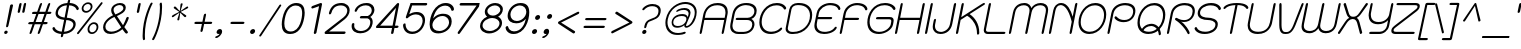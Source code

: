SplineFontDB: 3.0
FontName: SPSinsamut-Oblique
FullName: SP Sinsamut Oblique
FamilyName: SP Sinsamut
Weight: Book
Copyright: Copyright (c) 2006 by Department of Intellectual Property (DIP), Ministry of Commerce and Software Industry Promotion Agency (Public Organization) (SIPA). All rights reserved.
Version: 2.2
ItalicAngle: -12
UnderlinePosition: -35
UnderlineWidth: 30
Ascent: 800
Descent: 200
LayerCount: 2
Layer: 0 0 "Back"  1
Layer: 1 0 "Fore"  0
NeedsXUIDChange: 1
XUID: [1021 375 425136265 927093]
FSType: 0
OS2Version: 3
OS2_WeightWidthSlopeOnly: 0
OS2_UseTypoMetrics: 1
CreationTime: 1157456700
ModificationTime: 1241002548
PfmFamily: 17
TTFWeight: 400
TTFWidth: 5
LineGap: 30
VLineGap: 0
Panose: 2 0 5 6 0 0 0 2 0 4
OS2TypoAscent: 0
OS2TypoAOffset: 1
OS2TypoDescent: 0
OS2TypoDOffset: 1
OS2TypoLinegap: 0
OS2WinAscent: 10
OS2WinAOffset: 1
OS2WinDescent: 4
OS2WinDOffset: 1
HheadAscent: -45
HheadAOffset: 1
HheadDescent: 261
HheadDOffset: 1
OS2SubXSize: 700
OS2SubYSize: 650
OS2SubXOff: 0
OS2SubYOff: 140
OS2SupXSize: 700
OS2SupYSize: 650
OS2SupXOff: 0
OS2SupYOff: 477
OS2StrikeYSize: 30
OS2StrikeYPos: 250
OS2FamilyClass: 773
OS2Vendor: 'IPTH'
Lookup: 4 0 0 "'frac' Diagonal Fractions in Latin lookup 0"  {"'frac' Diagonal Fractions in Latin lookup 0 subtable"  } ['frac' ('latn' <'dflt' > ) ]
Lookup: 6 0 0 "'liga' Standard Ligatures in Latin lookup 1"  {"'liga' Standard Ligatures in Latin lookup 1 subtable"  } ['liga' ('latn' <'dflt' > ) ]
Lookup: 6 0 0 "'liga' Standard Ligatures in Latin lookup 2"  {"'liga' Standard Ligatures in Latin lookup 2 subtable"  } ['liga' ('latn' <'dflt' > ) ]
Lookup: 6 0 0 "'liga' Standard Ligatures in Latin lookup 3"  {"'liga' Standard Ligatures in Latin lookup 3 subtable"  } ['liga' ('latn' <'dflt' > ) ]
Lookup: 6 0 0 "'liga' Standard Ligatures in Latin lookup 4"  {"'liga' Standard Ligatures in Latin lookup 4 subtable"  } ['liga' ('latn' <'dflt' > ) ]
Lookup: 6 0 0 "'liga' Standard Ligatures in Latin lookup 5"  {"'liga' Standard Ligatures in Latin lookup 5 subtable"  } ['liga' ('latn' <'dflt' > ) ]
Lookup: 6 0 0 "'liga' Standard Ligatures in Latin lookup 6"  {"'liga' Standard Ligatures in Latin lookup 6 subtable"  } ['liga' ('latn' <'dflt' > ) ]
Lookup: 6 0 0 "'liga' Standard Ligatures in Latin lookup 7"  {"'liga' Standard Ligatures in Latin lookup 7 subtable"  } ['liga' ('latn' <'dflt' > ) ]
Lookup: 6 0 0 "'liga' Standard Ligatures in Latin lookup 8"  {"'liga' Standard Ligatures in Latin lookup 8 subtable"  } ['liga' ('latn' <'dflt' > ) ]
Lookup: 6 0 0 "'liga' Standard Ligatures in Latin lookup 9"  {"'liga' Standard Ligatures in Latin lookup 9 subtable"  } ['liga' ('latn' <'dflt' > ) ]
Lookup: 6 0 0 "'liga' Standard Ligatures in Latin lookup 10"  {"'liga' Standard Ligatures in Latin lookup 10 subtable"  } ['liga' ('latn' <'dflt' > ) ]
Lookup: 6 0 0 "'liga' Standard Ligatures in Latin lookup 11"  {"'liga' Standard Ligatures in Latin lookup 11 subtable"  } ['liga' ('latn' <'dflt' > ) ]
Lookup: 6 0 0 "'liga' Standard Ligatures in Latin lookup 12"  {"'liga' Standard Ligatures in Latin lookup 12 subtable"  } ['liga' ('latn' <'dflt' > ) ]
Lookup: 6 0 0 "'liga' Standard Ligatures in Latin lookup 13"  {"'liga' Standard Ligatures in Latin lookup 13 subtable"  } ['liga' ('latn' <'dflt' > ) ]
Lookup: 6 0 0 "'liga' Standard Ligatures in Latin lookup 14"  {"'liga' Standard Ligatures in Latin lookup 14 subtable"  } ['liga' ('latn' <'dflt' > ) ]
Lookup: 6 0 0 "'liga' Standard Ligatures in Latin lookup 15"  {"'liga' Standard Ligatures in Latin lookup 15 subtable"  } ['liga' ('latn' <'dflt' > ) ]
Lookup: 6 0 0 "'liga' Standard Ligatures in Latin lookup 16"  {"'liga' Standard Ligatures in Latin lookup 16 subtable"  } ['liga' ('latn' <'dflt' > ) ]
Lookup: 6 0 0 "'liga' Standard Ligatures in Latin lookup 17"  {"'liga' Standard Ligatures in Latin lookup 17 subtable"  } ['liga' ('latn' <'dflt' > ) ]
Lookup: 6 0 0 "'liga' Standard Ligatures in Latin lookup 18"  {"'liga' Standard Ligatures in Latin lookup 18 subtable"  } ['liga' ('latn' <'dflt' > ) ]
Lookup: 4 0 1 "'liga' Standard Ligatures in Latin lookup 19"  {"'liga' Standard Ligatures in Latin lookup 19 subtable"  } ['liga' ('latn' <'dflt' > ) ]
Lookup: 1 0 0 "Single Substitution lookup 20"  {"Single Substitution lookup 20 subtable"  } []
Lookup: 1 0 0 "Single Substitution lookup 21"  {"Single Substitution lookup 21 subtable"  } []
Lookup: 1 0 0 "Single Substitution lookup 22"  {"Single Substitution lookup 22 subtable"  } []
DEI: 91125
ChainSub2: coverage "'liga' Standard Ligatures in Latin lookup 18 subtable"  0 0 0 1
 1 0 1
  Coverage: 64 uni0E48.alt2 uni0E49.alt2 uni0E4A.alt2 uni0E4B.alt2 uni0E4C.alt2
  FCoverage: 7 uni0E33
 1
  SeqLookup: 0 "Single Substitution lookup 21" 
EndFPST
ChainSub2: coverage "'liga' Standard Ligatures in Latin lookup 17 subtable"  0 0 0 1
 1 1 0
  Coverage: 7 uni0E47
  BCoverage: 12 uni0E2C.alt1
 1
  SeqLookup: 0 "Single Substitution lookup 22" 
EndFPST
ChainSub2: coverage "'liga' Standard Ligatures in Latin lookup 16 subtable"  0 0 0 1
 1 0 1
  Coverage: 7 uni0E2C
  FCoverage: 39 uni0E34 uni0E35 uni0E36 uni0E37 uni0E47
 1
  SeqLookup: 0 "Single Substitution lookup 22" 
EndFPST
ChainSub2: coverage "'liga' Standard Ligatures in Latin lookup 15 subtable"  0 0 0 1
 1 0 1
  Coverage: 15 uni0E0E uni0E0F
  FCoverage: 38 uni0E38.alt1 uni0E39.alt1 uni0E3A.alt1
 1
  SeqLookup: 0 "Single Substitution lookup 22" 
EndFPST
ChainSub2: coverage "'liga' Standard Ligatures in Latin lookup 14 subtable"  0 0 0 1
 1 1 0
  Coverage: 5 a b c
  BCoverage: 23 uni0E1B uni0E1D uni0E1F
 1
  SeqLookup: 0 "Single Substitution lookup 22" 
EndFPST
ChainSub2: coverage "'liga' Standard Ligatures in Latin lookup 13 subtable"  0 0 0 1
 1 0 1
  Coverage: 5 a b c
  FCoverage: 64 uni0E48.alt1 uni0E49.alt1 uni0E4A.alt1 uni0E4B.alt1 uni0E4C.alt1
 1
  SeqLookup: 0 "Single Substitution lookup 22" 
EndFPST
ChainSub2: coverage "'liga' Standard Ligatures in Latin lookup 12 subtable"  0 0 0 1
 1 1 0
  Coverage: 64 uni0E48.alt2 uni0E49.alt2 uni0E4A.alt2 uni0E4B.alt2 uni0E4C.alt2
  BCoverage: 5 a b c
 1
  SeqLookup: 0 "Single Substitution lookup 22" 
EndFPST
ChainSub2: coverage "'liga' Standard Ligatures in Latin lookup 11 subtable"  0 0 0 1
 1 1 0
  Coverage: 23 uni0E38 uni0E39 uni0E3A
  BCoverage: 23 uni0E1B uni0E1D uni0E1F
 1
  SeqLookup: 0 "Single Substitution lookup 21" 
EndFPST
ChainSub2: coverage "'liga' Standard Ligatures in Latin lookup 10 subtable"  0 0 0 1
 1 0 1
  Coverage: 64 uni0E48.alt1 uni0E49.alt1 uni0E4A.alt1 uni0E4B.alt1 uni0E4C.alt1
  FCoverage: 12 uni0E33.alt1
 1
  SeqLookup: 0 "Single Substitution lookup 22" 
EndFPST
ChainSub2: coverage "'liga' Standard Ligatures in Latin lookup 9 subtable"  0 0 0 1
 1 1 0
  Coverage: 7 uni0E33
  BCoverage: 64 uni0E48.alt1 uni0E49.alt1 uni0E4A.alt1 uni0E4B.alt1 uni0E4C.alt1
 1
  SeqLookup: 0 "Single Substitution lookup 22" 
EndFPST
ChainSub2: coverage "'liga' Standard Ligatures in Latin lookup 8 subtable"  0 0 0 1
 1 1 0
  Coverage: 7 uni0E33
  BCoverage: 23 uni0E1B uni0E1D uni0E1F
 1
  SeqLookup: 0 "Single Substitution lookup 22" 
EndFPST
ChainSub2: coverage "'liga' Standard Ligatures in Latin lookup 7 subtable"  0 0 0 1
 1 1 0
  Coverage: 23 uni0E38 uni0E39 uni0E3A
  BCoverage: 31 uni0E0E uni0E0F uni0E24 uni0E26
 1
  SeqLookup: 0 "Single Substitution lookup 22" 
EndFPST
ChainSub2: coverage "'liga' Standard Ligatures in Latin lookup 6 subtable"  0 0 0 1
 1 1 0
  Coverage: 64 uni0E48.alt2 uni0E49.alt2 uni0E4A.alt2 uni0E4B.alt2 uni0E4C.alt2
  BCoverage: 77 uni0E34.alt1 uni0E35.alt1 uni0E36.alt1 uni0E37.alt1 uni0E31.alt1 uni0E4D.alt1
 1
  SeqLookup: 0 "Single Substitution lookup 20" 
EndFPST
ChainSub2: coverage "'liga' Standard Ligatures in Latin lookup 5 subtable"  0 0 0 1
 1 1 0
  Coverage: 64 uni0E48.alt2 uni0E49.alt2 uni0E4A.alt2 uni0E4B.alt2 uni0E4C.alt2
  BCoverage: 47 uni0E31 uni0E34 uni0E35 uni0E36 uni0E37 uni0E4D
 1
  SeqLookup: 0 "Single Substitution lookup 21" 
EndFPST
ChainSub2: coverage "'liga' Standard Ligatures in Latin lookup 4 subtable"  0 0 0 1
 1 1 0
  Coverage: 63 uni0E31 uni0E34 uni0E35 uni0E36 uni0E37 uni0E47 uni0E4D uni0E4E
  BCoverage: 23 uni0E1B uni0E1D uni0E1F
 1
  SeqLookup: 0 "Single Substitution lookup 22" 
EndFPST
ChainSub2: coverage "'liga' Standard Ligatures in Latin lookup 3 subtable"  0 0 0 1
 1 1 0
  Coverage: 64 uni0E48.alt2 uni0E49.alt2 uni0E4A.alt2 uni0E4B.alt2 uni0E4C.alt2
  BCoverage: 23 uni0E1B uni0E1D uni0E1F
 1
  SeqLookup: 0 "Single Substitution lookup 22" 
EndFPST
ChainSub2: coverage "'liga' Standard Ligatures in Latin lookup 2 subtable"  0 0 0 1
 1 0 0
  Coverage: 39 uni0E48 uni0E49 uni0E4A uni0E4B uni0E4C
 1
  SeqLookup: 0 "Single Substitution lookup 22" 
EndFPST
ChainSub2: coverage "'liga' Standard Ligatures in Latin lookup 1 subtable"  0 0 0 1
 1 0 1
  Coverage: 15 uni0E0D uni0E10
  FCoverage: 23 uni0E38 uni0E39 uni0E3A
 1
  SeqLookup: 0 "Single Substitution lookup 22" 
EndFPST
MacFeat: 0 0 0
MacName: 0 0 24 "All Typographic Features"
MacSetting: 0
MacName: 0 0 12 "All Features"
MacFeat: 1 0 0
MacName: 0 0 16 "Common Ligatures"
EndMacFeatures
ShortTable: maxp 16
  0
  0
  0
  0
  0
  0
  0
  2
  1
  0
  8
  0
  256
  0
  0
  0
EndShort
TtTable: prep
PUSHW_1
 511
SCANCTRL
MPPEM
PUSHB_1
 8
LT
IF
PUSHB_2
 1
 1
INSTCTRL
EIF
PUSHB_2
 70
 6
CALL
IF
POP
PUSHB_1
 16
EIF
MPPEM
PUSHB_1
 20
GT
IF
POP
PUSHB_1
 128
EIF
SCVTCI
PUSHB_1
 6
CALL
NOT
IF
EIF
EndTTInstrs
TtTable: fpgm
PUSHB_1
 0
FDEF
PUSHB_1
 0
SZP0
MPPEM
PUSHB_1
 42
LT
IF
PUSHB_1
 74
SROUND
EIF
PUSHB_1
 0
SWAP
MIAP[rnd]
RTG
PUSHB_1
 6
CALL
IF
RTDG
EIF
MPPEM
PUSHB_1
 42
LT
IF
RDTG
EIF
DUP
MDRP[rp0,rnd,grey]
PUSHB_1
 1
SZP0
MDAP[no-rnd]
RTG
ENDF
PUSHB_1
 1
FDEF
DUP
DUP
MDRP[rp0,min,white]
MDAP[rnd]
PUSHB_1
 7
CALL
NOT
IF
DUP
DUP
GC[orig]
SWAP
GC[cur]
SUB
ROUND[White]
DUP
IF
DUP
ABS
DIV
SHPIX
ELSE
POP
POP
EIF
ELSE
POP
EIF
ENDF
PUSHB_1
 2
FDEF
MPPEM
GT
IF
RCVT
SWAP
EIF
POP
ENDF
PUSHB_1
 3
FDEF
ROUND[Black]
RTG
DUP
PUSHB_1
 64
LT
IF
POP
PUSHB_1
 64
EIF
ENDF
PUSHB_1
 4
FDEF
PUSHB_1
 6
CALL
IF
POP
SWAP
POP
ROFF
IF
MDRP[rp0,min,rnd,black]
ELSE
MDRP[min,rnd,black]
EIF
ELSE
MPPEM
GT
IF
IF
MIRP[rp0,min,rnd,black]
ELSE
MIRP[min,rnd,black]
EIF
ELSE
POP
PUSHB_1
 5
CALL
IF
PUSHB_1
 70
SROUND
EIF
IF
MDRP[rp0,min,rnd,black]
ELSE
MDRP[min,rnd,black]
EIF
EIF
EIF
RTG
ENDF
PUSHB_1
 5
FDEF
GFV
NOT
AND
ENDF
PUSHB_1
 6
FDEF
PUSHB_2
 34
 1
GETINFO
LT
IF
PUSHB_1
 32
GETINFO
NOT
NOT
ELSE
PUSHB_1
 0
EIF
ENDF
PUSHB_1
 7
FDEF
PUSHB_2
 36
 1
GETINFO
LT
IF
PUSHB_1
 64
GETINFO
NOT
NOT
ELSE
PUSHB_1
 0
EIF
ENDF
EndTTInstrs
ShortTable: cvt  6
  -260
  1
  526
  595
  717
  832
EndShort
LangName: 1033 "" "" "" "" "" "" "" "TH Kodchasal Italic is a trademark of Mrs. Kansuda Peamprajakpong, AS Aksaramatee Group.." "IPTH" "Mrs. Kansuda Peamprajakpong, AS Aksaramatee Group." "AS;Aksaramatee is a trademark of Kansuda Peamprajakpong,  AS Aksaramatee Group.+AA0ACgANAAoA-AS TypeDesign LTD. can be contacted at:+AA0ACgANAAoA-Thailand (+-------------------66)  Tel. 0 1562 1554+AA0ACgAA-e-mail : noppavorn@yahoo.com+AA0ACgANAAoA-Typeface (c) Kansuda Peamprajakpong.+AA0ACgAA-Data (c) Kansuda Peamprajakpongl.+AA0ACgAA-2000-2006. All rights reserved." "" "e-mail : noppavorn@yahoo.com" "Font Computer Program License Agreement+AAoACgAA-Reserved Font Names for this Font Computer Program:+AAoA-TH Krub, TH Krub Italic, TH Krub Bold, TH Krub Bold Italic,+AAoA-TH Niramit AS, TH Niramit AS Italic, TH Niramit AS Bold, TH Niramit AS Bold Italic,+AAoA-TH Kodchasal, TH Kodchasal Italic, TH Kodchasal Bold, TH Kodchasal Bold Italic,+AAoA-TH Sarabun PSK, TH Sarabun PSK Italic, TH Sarabun PSK Bold, TH Sarabun PSK Bold Italic,+AAoA-TH K2D July8, TH K2D July8 Italic, TH K2D July8 Bold, TH K2D July8 Bold Italic,+AAoA-TH Mali Grade 6, TH Mali Grade 6 Italic, TH Mali Grade 6 Bold, TH Mali Grade 6 Bold Italic,+AAoA-TH Chakra Petch, TH Chakra Petch Italic, TH Chakra Petch Bold, TH Chakra Petch Bold Italic,+AAoA-TH Baijam, TH Baijam Italic, TH Baijam Bold, TH Baijam Bold Italic,+AAoA-TH KoHo, TH KoHo Italic, TH KoHo Bold, TH KoHo Bold Italic,+AAoA-TH Fah Kwang, TH Fah Kwang Italic, TH Fah Kwang Bold, TH Fah Kwang Bold Italic.+AAoACgAA-This Font Computer Program is the copyright of the Department of Intellectual Property (DIP), Ministry of Commerce and the Software Industry Promotion Agency (Public Organization) (SIPA) +AAoACgAA-The purposes of this Font Computer Program License are to stimulate worldwide development of cooperative font creation, to benefit for academic, to share and to develop in partnership with others.+AAoACgAA-Terms and Conditions of the Font Computer Program+AAoACgAA(1) Allow to use without any charges and allow to reproduce, study, adapt and distribute this Font Computer Program. Neither the original version nor adapted version of Font Computer Program may be sold by itself, except bundled and/or sold with any computer program.+AAoACgAA(2) If you wish to adapt this Font Computer Program, you must notify copyright owners (DIP & SIPA) in writing.+AAoACgAA(3) No adapted version of Font Computer Program may use the Reserved Font Name(s), the name(s) of the copyright owners and the author(s) of the Font Computer Program must not be used to promote or advertise any adapted version, except obtaining written permission from copyright owners and the author(s).+AAoACgAA(4) The adapted version of Font Computer Program must be released under the term and condition of this license.+AAoACgAA-DISCLAIMER+AAoA-THE FONT COMPUTER PROGRAM AND RELATED FILES ARE PROVIDED +IBwA-AS IS+IB0A AND WITHOUT WARRANTY OF ANY KIND.  NO GUARANTEES ARE MADE THAT THIS FONT COMPUTER PROGRAM WILL WORK AS EXPECTED OR WILL BE DEVELOPED FURTHUR IN ANY SPECIFIC WAY.  THERE IS NO OFFER OR GUARANTEE OF TECHNICAL SUPPORT." "" "" "SP Sinsamut" "Oblique" "SP Sinsamut Oblique" 
LangName: 1054 "" "" "" "" "" "" "" "" "" "" "" "" "" "+DioOMQ4NDg0OMg4tDhkOOA4NDjIOFQ5DDisOSQ5DDgoOSQ5CDhsOIw5BDgEOIw4hDgQOLQ4hDh4ONA4nDkAOFQ4tDiMOTA4fDi0OGQ4VDkwACgAKDgoONw5IDi0OFw41DkgOKg4HDicOGQ5EDicOSQ4qDjMOKw4jDjEOGg5CDhsOIw5BDgEOIw4hDgQOLQ4hDh4ONA4nDkAOFQ4tDiMOTA4fDi0OGQ4VDkwOGQ41DkkACgAA-TH Krub, TH Krub Italic, TH Krub Bold, TH Krub Bold Italic,+AAoA-TH Niramit AS, TH Niramit AS Italic, TH Niramit AS Bold, TH Niramit AS Bold Italic,+AAoA-TH Kodchasal, TH Kodchasal Italic, TH Kodchasal Bold, TH Kodchasal Bold Italic,+AAoA-TH Sarabun PSK, TH Sarabun PSK Italic, TH Sarabun PSK Bold, TH Sarabun PSK Bold Italic,+AAoA-TH K2D July8, TH K2D July8 Italic, TH K2D July8 Bold, TH K2D July8 Bold Italic,+AAoA-TH Mali Grade 6, TH Mali Grade 6 Italic, TH Mali Grade 6 Bold, TH Mali Grade 6 Bold Italic,+AAoA-TH Chakra Petch, TH Chakra Petch Italic, TH Chakra Petch Bold, TH Chakra Petch Bold Italic,+AAoA-TH Baijam, TH Baijam Italic, TH Baijam Bold, TH Baijam Bold Italic,+AAoA-TH KoHo, TH KoHo Italic, TH KoHo Bold, TH KoHo Bold Italic,+AAoA-TH Fah Kwang, TH Fah Kwang Italic, TH Fah Kwang Bold, TH Fah Kwang Bold Italic.+AAoACg5CDhsOIw5BDgEOIw4hDgQOLQ4hDh4ONA4nDkAOFQ4tDiMOTA4fDi0OGQ4VDkwOGQ41DkkA +DkAOGw5HDhkOJQ40DgIOKg40DhcOGA40DkwOIw5IDicOIQ4BDjEOGQ4CDi0OBw4BDiMOIQ4XDiMOMQ4eDiIOTA4qDjQOGQ4XDjIOBw4bDjEODQ4NDjIA +DgEOIw4wDhcOIw4nDgcOHg4yDhMONA4KDiIOTAAA +DkEOJQ4wDioOMw4ZDjEOAQ4HDjIOGQ4qDkgOBw5ADioOIw40DiEOLQ44DhUOKg4yDisOAQ4jDiMOIQ4LDi0OHw4VDkwOQQ4nDiMOTA5BDisOSA4HDgoOMg4VDjQA (+Di0OBw4EDkwOAQ4yDiMOIQ4rDjIOCg4Z)+AAoACg4qDjEODQ4NDjIOLQ4ZDjgODQ4yDhUOQw4rDkkOQw4KDkkOQg4bDiMOQQ4BDiMOIQ4EDi0OIQ4eDjQOJw5ADhUOLQ4jDkwOHw4tDhkOFQ5MDhkONQ5J +DiEONQ4nDjEOFQ4WDjgOGw4jDjAOKg4HDgQOTA5ADh4ONw5IDi0OAQ5IDi0OQw4rDkkOQA4BDjQOFA4EDicOMg4hDiMOSA4nDiEOIQ43Di0OQw4ZDgEOMg4jDioOIw5JDjIOBw4qDiMOIw4EDkwOHw4tDhkOFQ5MDkMOGQ4nDgcOAQ4nDkkOMg4H +DiMOJw4hDhcOMQ5JDgcOQA4eDjcOSA4tDhsOIw4wDkIOIg4KDhkOTA4XDjIOBw4UDkkOMg4ZDgEOMg4jDigONg4BDikOMg5BDiUOMA4BDjIOIw5BDhoOSA4HDhsOMQ4ZDgQOJw4yDiEOIw45DkkOQQ4lDjAOHg4xDhIOGQ4yDkIOGw4jDkEOAQ4jDiEOBA4tDiEOHg40DicOQA4VDi0OIw5MDh8OLQ4ZDhUOTA4ZDjUOSQAKAAoOAg5JDi0OAQ4zDisOGQ4UDkEOJQ4wDkAOBw43DkgOLQ4ZDkQOAg4CDi0OBw4qDjEODQ4NDjIOLQ4ZDjgODQ4yDhUOQw4rDkkOQw4KDkkOQg4bDiMOQQ4BDiMOIQ4EDi0OIQ4eDjQOJw5ADhUOLQ4jDkwOHw4tDhkOFQ5MDhkONQ5JAAoACgAA(1)  +Di0OGQ44Dg0OMg4VDkMOKw5JDkMOCg5JDkQOFA5JDkIOFA4iDkQOIQ5IDgQONA4UDgQOSA4yDkMOCg5JDggOSA4yDiIOQQ4lDjAOLQ4ZDjgODQ4yDhUOQw4rDkkOFw4zDgsOSQ4zDkIOGw4jDkEOAQ4jDiEOBA4tDiEOHg40DicOQA4VDi0OIw5MDh8OLQ4ZDhUOTA4ZDjUOSQ5EDhQOSQAA +DiMOJw4hDhcOMQ5JDgcOLQ4ZDjgODQ4yDhUOQw4rDkkORA4UDkkOKA42DgEOKQ4y +DhQOMQ4UDkEOGw4lDgcA +DkEOJQ4wDkEOCA4BDggOSA4yDiIOQw4rDkkOQQ4BDkgOHA45DkkOLQ43DkgOGQ5EDhQOSQAA +DhcOMQ5JDgcOGQ41DkkOCA4wDhUOSQ4tDgcORA4hDkgOGQ4zDkIOGw4jDkEOAQ4jDiEOBA4tDiEOHg40DicOQA4VDi0OIw5MDh8OLQ4ZDhUOTA4ZDjUOSQ5BDiUOMA5CDhsOIw5BDgEOIw4hDgQOLQ4hDh4ONA4nDkAOFQ4tDiMOTA4fDi0OGQ4VDkwOFw41DkgOFA4xDhQOQQ4bDiUOBw4tDi0OAQ4IDjMOKw4ZDkgOMg4i +DkAOJw5JDhkOQQ4VDkgOQA4bDkcOGQ4BDjIOIw4IDjMOKw4ZDkgOMg4iDiMOJw4hDhUONA4UDkQOGw4BDjEOGg5CDhsOIw5BDgEOIw4hDgQOLQ4hDh4ONA4nDkAOFQ4tDiMOTA4tDjcOSA4ZAAoACgAA(2)  +DgEOSA4tDhkOFA4zDkAOGQ40DhkOAQ4yDiMOFA4xDhQOQQ4bDiUOBw5CDhsOIw5BDgEOIw4hDgQOLQ4hDh4ONA4nDkAOFQ4tDiMOTA4fDi0OGQ4VDkwA +DggOMA4VDkkOLQ4HDkEOCA5JDgcOQw4rDkkOQA4IDkkOMg4CDi0OBw4lDjQOAg4qDjQOFw4YDjQOTA4XDiMOMg4aDkAOGw5HDhkOJQ4yDiIOJQ4xDgEOKQ4TDkwOLQ4xDgEOKQ4jAAoACgAA(3)  +DkAOIQ43DkgOLQ4UDjEOFA5BDhsOJQ4HDkIOGw4jDkEOAQ4jDiEOBA4tDiEOHg40DicOQA4VDi0OIw5MDh8OLQ4ZDhUOTA4ZDjUOSQ5BDiUOSQ4n +DisOSQ4yDiEOHA45DkkOFA4xDhQOQQ4bDiUOBw5DDgoOSQ4KDjcOSA4tDh8OLQ4ZDhUOTA5ADhQONA4h +DiMOJw4hDhcOMQ5JDgcOKw5JDjIOIQ5DDgoOSQ4KDjcOSA4tDkAOCA5JDjIOAg4tDgcOJQ40DgIOKg40DhcOGA40DkwOQQ4lDjAOHA45DkkOKg4jDkkOMg4HDioOIw4jDgQOTA5CDhsOIw5BDgEOIw4hDgQOLQ4hDh4ONA4nDkAOFQ4tDiMOTA4fDi0OGQ4VDkwOGQ41DkkA +DkMOGQ4BDjIOIw5CDgYOKQ4TDjIOQg4bDiMOQQ4BDiMOIQ4EDi0OIQ4eDjQOJw5ADhUOLQ4jDkwOHw4tDhkOFQ5MDhcONQ5IDkQOFA5JDhQOMQ4UDkEOGw4lDgcA +DkAOJw5JDhkOQQ4VDkgORA4UDkkOIw4xDhoOLQ4ZDjgODQ4yDhUOQA4bDkcOGQ4lDjIOIg4lDjEOAQ4pDhMOTA4tDjEOAQ4pDiMOCA4yDgEOQA4IDkkOMg4CDi0OBw4lDjQOAg4qDjQOFw4YDjQOTAAKAAoA(4)  +DhwOOQ5JDhQOMQ4UDkEOGw4lDgcOQg4bDiMOQQ4BDiMOIQ4EDi0OIQ4eDjQOJw5ADhUOLQ4jDkwOGQ41DkkOCA4wDhUOSQ4tDgcOIg40DhkOIg4tDiEOQw4rDkkOQg4bDiMOQQ4BDiMOIQ4EDi0OIQ4eDjQOJw5ADhUOLQ4jDkwOHw4tDhkOFQ5M +DhcONQ5IDhQOMQ4UDkEOGw4lDgcOAg42DkkOGQ5DDisOIQ5IDiEONQ4CDkkOLQ4BDjMOKw4ZDhQOQQ4lDjAOQA4HDjcOSA4tDhkORA4CDioOMQ4NDg0OMg4tDhkOOA4NDjIOFQ5DDisOSQ5DDgoOSQ5CDhsOIw5BDgEOIw4hDkAOCg5IDhkOQA4UDjUOIg4nDgEOMQ4ZDgEOMQ4aDgIOSQ4tDgEOMw4rDhkOFAAA +DkEOJQ4wDkAOBw43DkgOLQ4ZDkQOAg4CDi0OBw4qDjEODQ4NDjIOLQ4ZDjgODQ4yDhUOGQ41DkkOQA4KDkgOGQ4BDjEOGQAKAAoOAg5JDi0OFg43Di0OKg40DhcOGA40AAoOQA4IDkkOMg4CDi0OBw4lDjQOAg4qDjQOFw4YDjQOTA5EDiEOSA4jDjEOGg4bDiMOMA4BDjEOGQ4BDjIOIw5DDgoOSQ4HDjIOGQ5CDhsOIw5BDgEOIw4hDgQOLQ4hDh4ONA4nDkAOFQ4tDiMOTA4fDi0OGQ4VDkwOQQ4lDjAORA4fDiUOTA4XDjUOSA5ADgEONQ5IDiIOJw4CDkkOLQ4HDhkONQ5JDkEOFQ5IDi0OIg5IDjIOBw5DDhQA  +DkQOIQ5IDiEONQ4BDjIOIw4jDjEOGg4jDi0OBw4nDkgOMg5CDhsOIw5BDgEOIw4hDgQOLQ4hDh4ONA4nDkAOFQ4tDiMOTA4fDi0OGQ4VDkwOGQ41DkkOCA4wDhcOMw4HDjIOGQ5EDhQOSQ4tDiIOSA4yDgcOFw41DkgOBA4nDiMOCA4wDkAOGw5HDhkA +DkEOJQ4wDkQOIQ5IDiEONQ4BDjIOIw4jDjEOGg4jDi0OBw4nDkgOMg4IDjAOIQ41DgEOMg4jDh4OMQ4SDhkOMg4VDkgOLQ4iDi0OFA5DDhkOLQ4ZDjIOBA4V +DkQOIQ5IDiEONQ5BDiUOMA5EDiEOSA4jDjEOGg4jDi0OBw4nDkgOMg4IDjAOIQ41DgEOMg4jDkMOKw5JDgQOMw5BDhkOMA4ZDjMOFw4yDgcOQA4XDgQOGQ40DgQOKg4zDisOIw4xDhoOQg4bDiMOQQ4BDiMOIQ4EDi0OIQ4eDjQOJw5ADhUOLQ4jDkwOHw4tDhkOFQ5MDhkONQ5J" 
GaspTable: 3 8 2 16 1 65535 3
Encoding: Custom
Compacted: 1
UnicodeInterp: none
NameList: Adobe Glyph List
DisplaySize: -24
AntiAlias: 1
FitToEm: 1
WinInfo: 216 24 7
BeginPrivate: 5
BlueValues 30 [-8 1 526 532 595 610 715 728]
StdHW 4 [56]
StemSnapH 7 [50 56]
StdVW 4 [53]
StemSnapV 7 [53 58]
EndPrivate
BeginChars: 65543 500

StartChar: .notdef
Encoding: 65536 -1 0
Width: 736
VWidth: 1473
Flags: W
HStem: 0 52<154 603> 972 52<350 799>
LayerCount: 2
Fore
SplineSet
603 52 m 1
 799 972 l 1
 350 972 l 1
 154 52 l 1
 603 52 l 1
642 0 m 1
 93 0 l 1
 311 1024 l 1
 860 1024 l 1
 642 0 l 1
EndSplineSet
Validated: 3073
EndChar

StartChar: .null
Encoding: 0 0 1
Width: 0
VWidth: 1473
Flags: W
LayerCount: 2
EndChar

StartChar: nonmarkingreturn
Encoding: 12 12 2
Width: 325
VWidth: 1473
Flags: W
LayerCount: 2
EndChar

StartChar: space
Encoding: 32 32 3
Width: 441
VWidth: 1473
Flags: W
LayerCount: 2
EndChar

StartChar: numbersign
Encoding: 35 35 4
Width: 674
VWidth: 1473
Flags: W
HStem: 0 21G<175 190.5 380 395.5> 221 56<135.809 239 315 445 522 611.993> 461 56<229.25 332 409 537 615 705.729> 695 20G<450 465.5 655 670.5>
LayerCount: 2
Fore
SplineSet
710 499 m 0
 710 486 701 461 658 461 c 2
 593 461 l 1
 522 277 l 1
 586 277 l 2
 606 277 616 271 616 259 c 0
 616 244 606 221 564 221 c 2
 499 221 l 1
 428 38 l 2
 419 13 405 -0 386 0 c 0
 374 0 368 6 368 17 c 0
 368 22 370 29 373 38 c 2
 445 221 l 1
 294 221 l 1
 223 38 l 2
 214 13 200 -0 181 0 c 0
 169 0 163 5 163 15 c 0
 163 21 165 29 169 38 c 2
 239 221 l 1
 162 221 l 2
 141 221 130 226 130 237 c 1
 130 237 131 277 183 277 c 2
 261 277 l 1
 332 461 l 1
 254 461 l 2
 234 461 224 467 224 478 c 0
 224 486 230 517 276 517 c 2
 355 517 l 1
 416 675 l 2
 425 702 440 715 460 715 c 0
 471 715 476 710 476 700 c 0
 476 693 474 685 470 675 c 2
 409 517 l 1
 559 517 l 1
 620 675 l 2
 630 702 645 715 665 715 c 0
 676 715 681 710 681 699 c 0
 681 693 680 685 676 675 c 2
 615 517 l 1
 679 517 l 2
 700 517 710 511 710 499 c 0
388 461 m 1
 315 277 l 1
 466 277 l 1
 537 461 l 1
 388 461 l 1
EndSplineSet
Validated: 3073
EndChar

StartChar: dollar
Encoding: 36 36 5
Width: 623
VWidth: 1473
Flags: W
HStem: -6 59<201.912 282 350 455.909> 327 58<280.568 353 421 510.109> 661 58<320.402 424 492 586.16>
VStem: 62 56<113.438 158.375> 139 58<441.294 559.956> 583 60<151.646 272.138>
LayerCount: 2
Fore
SplineSet
492 720 m 1
 672 712 721 609 721 587 c 0
 721 570 702 553 685 553 c 0
 653 553 672 595 599 633 c 0
 566 650 526 660 480 661 c 1
 421 385 l 1
 550 380 643 324 643 232 c 0
 643 147 567 6 338 -6 c 1
 329 -47 l 2
 323 -74 312 -87 294 -87 c 0
 279 -87 271 -79 271 -63 c 0
 271 -58 272 -53 273 -47 c 2
 282 -6 l 1
 121 8 62 93 62 129 c 0
 62 149 84 162 98 162 c 0
 107 162 115 157 118 147 c 0
 138 95 208 58 294 53 c 1
 353 330 l 1
 225 342 139 392 139 481 c 0
 139 529 175 704 436 719 c 1
 446 765 l 2
 451 791 464 804 483 804 c 0
 497 804 504 796 504 781 c 0
 504 776 503 771 502 765 c 2
 492 720 l 1
424 661 m 1
 242 653 197 540 197 491 c 0
 197 425 272 401 365 387 c 1
 424 661 l 1
350 52 m 1
 502 56 583 146 583 219 c 0
 583 284 508 322 409 327 c 1
 350 52 l 1
EndSplineSet
Validated: 3073
EndChar

StartChar: percent
Encoding: 37 37 6
Width: 593
VWidth: 1473
Flags: W
HStem: 0 43<377.663 491.731> 221 44<406.318 522.08> 486 44<229.266 345.932> 709 42<259.893 373.331>
VStem: 167 44<548.236 660.212> 314 45<61.5958 173.868> 393 45<576.579 690.174> 540 45<90.1041 202.378>
LayerCount: 2
Fore
SplineSet
167 590 m 0
 167 672 240 751 331 751 c 256
 395 751 438 709 438 648 c 0
 438 570 366 486 274 486 c 256
 208 486 167 531 167 590 c 0
95 9 m 2
 87 -0 79 -4 72 -4 c 0
 59 -4 51 7 51 20 c 0
 51 26 53 31 57 35 c 2
 647 742 l 2
 654 751 663 755 670 755 c 0
 681 755 690 746 690 734 c 0
 690 728 688 722 684 716 c 2
 95 9 l 2
314 104 m 0
 314 184 386 265 477 265 c 256
 544 265 585 219 585 161 c 0
 585 80 511 0 421 0 c 256
 354 0 314 44 314 104 c 0
322 709 m 0
 261 709 211 654 211 599 c 0
 211 560 238 530 284 530 c 0
 342 530 393 582 393 639 c 0
 393 680 364 709 322 709 c 0
468 221 m 256
 412 221 359 170 359 113 c 0
 359 70 389 43 430 43 c 256
 491 43 540 97 540 152 c 0
 540 190 513 221 468 221 c 256
EndSplineSet
Validated: 3073
EndChar

StartChar: ampersand
Encoding: 38 38 7
Width: 769
VWidth: 1473
Flags: W
HStem: -7 59<216.486 410.851> 709 51<432.089 581.823>
VStem: 102 58<105.312 251.977> 304 60<516.584 651.31> 609 61<581.062 682.813>
LayerCount: 2
Fore
SplineSet
304 578 m 0
 304 697 435 760 524 760 c 0
 614 760 670 718 670 649 c 0
 670 582 626 524 538 482 c 0
 494 458 467 445 448 438 c 1
 600 212 l 1
 611 223 666 334 680 385 c 0
 685 399 698 417 717 417 c 0
 730 417 744 412 744 395 c 0
 744 360 681 233 633 165 c 1
 633 166 636 163 640 156 c 0
 701 75 723 53 723 35 c 0
 723 16 697 3 685 3 c 0
 670 3 660 17 645 34 c 2
 600 93 l 2
 593 103 587 110 584 113 c 1
 561 94 l 2
 519 59 407 -7 286 -7 c 0
 171 -7 102 61 102 157 c 0
 102 337 316 443 352 457 c 1
 313 506 304 547 304 578 c 0
512 709 m 0
 476 709 364 682 364 590 c 0
 364 538 404 489 410 477 c 1
 462 499 l 2
 481 507 609 564 609 627 c 0
 609 656 594 709 512 709 c 0
386 415 m 1
 352 401 160 318 160 173 c 0
 160 93 222 52 312 52 c 0
 392 52 492 88 556 158 c 1
 555 161 548 171 535 190 c 2
 386 415 l 1
EndSplineSet
Validated: 3073
EndChar

StartChar: quotesingle
Encoding: 39 39 8
Width: 197
VWidth: 1473
Flags: W
HStem: 474 248
VStem: 170 98
LayerCount: 2
Fore
SplineSet
231 514 m 2
 228 484 214 476 195 474 c 0
 178 474 170 482 170 499 c 0
 170 504 171 508 172 514 c 2
 208 684 l 2
 213 709 226 722 246 722 c 0
 261 722 268 714 268 699 c 0
 268 695 267 690 266 684 c 2
 231 514 l 2
EndSplineSet
Validated: 3073
EndChar

StartChar: parenleft
Encoding: 40 40 9
Width: 294
VWidth: 1473
Flags: W
VStem: 116 56<-177.743 157.446>
LayerCount: 2
Fore
SplineSet
145 -179 m 0
 128 -179 116 -166 116 -60 c 0
 116 378 308 737 316 742 c 1
 322 755 333 761 344 761 c 0
 355 761 366 753 366 741 c 0
 366 736 364 729 359 722 c 0
 328 672 172 333 172 -42 c 0
 172 -104 176 -139 176 -140 c 1
 177 -142 177 -145 177 -147 c 0
 177 -165 160 -179 145 -179 c 0
EndSplineSet
Validated: 3073
EndChar

StartChar: parenright
Encoding: 41 41 10
Width: 294
VWidth: 1473
Flags: W
VStem: 248 54<419.442 740.934>
LayerCount: 2
Fore
SplineSet
276 761 m 0
 296 761 302 744 302 642 c 0
 302 206 111 -155 104 -161 c 1
 98 -171 88 -179 76 -179 c 0
 62 -179 53 -169 53 -157 c 0
 53 -152 55 -146 58 -140 c 2
 75 -108 l 2
 142 17 248 319 248 627 c 0
 248 689 241 713 241 722 c 0
 241 723 241 724 241 725 c 0
 241 745 259 761 276 761 c 0
EndSplineSet
Validated: 3073
EndChar

StartChar: asterisk
Encoding: 42 42 11
Width: 674
VWidth: 1473
Flags: W
VStem: 383 50<315.267 409.372> 446 70<648.984 726.079>
LayerCount: 2
Fore
SplineSet
446 550 m 1
 466 693 452 744 495 744 c 0
 507 744 516 737 516 726 c 0
 516 709 474 587 465 550 c 1
 535 594 615 664 634 664 c 0
 645 664 656 654 656 642 c 0
 656 609 587 598 469 529 c 1
 506 498 534 492 604 439 c 1
 609 424 l 1
 608 411 592 395 577 395 c 0
 562 395 543 421 456 508 c 1
 444 444 446 394 433 336 c 0
 431 323 414 314 404 314 c 0
 396 314 383 322 383 334 c 0
 383 358 418 437 437 508 c 1
 337 448 288 394 266 394 c 0
 250 394 246 408 246 414 c 0
 246 423 251 433 258 438 c 0
 323 480 343 481 432 529 c 1
 307 611 292 618 292 632 c 0
 292 650 310 664 325 664 c 0
 329 664 332 663 334 661 c 0
 395 612 373 611 446 550 c 1
EndSplineSet
Validated: 3073
EndChar

StartChar: plus
Encoding: 43 43 12
Width: 606
VWidth: 1473
Flags: W
HStem: 224 56<136.41 323 391 577.911>
LayerCount: 2
Fore
SplineSet
581 259 m 0
 581 245 571 224 534 224 c 2
 379 224 l 1
 345 65 l 2
 339 38 328 25 310 25 c 0
 295 25 287 33 287 49 c 0
 287 53 288 59 289 65 c 2
 323 224 l 1
 169 224 l 2
 146 224 134 232 134 246 c 0
 134 260 142 280 181 280 c 2
 335 280 l 1
 369 443 l 2
 375 470 388 483 408 483 c 0
 421 483 427 476 427 461 c 0
 427 456 427 450 425 443 c 2
 391 280 l 1
 546 280 l 2
 569 280 581 273 581 259 c 0
EndSplineSet
Validated: 3073
EndChar

StartChar: comma
Encoding: 44 44 13
Width: 293
VWidth: 1473
Flags: W
HStem: -109 40<54.4863 115.574> -6 21G<124 150.5>
VStem: 90 138<1.32986 90.0365>
LayerCount: 2
Fore
SplineSet
90 37 m 0
 90 77 127 119 173 119 c 0
 197 119 228 104 228 59 c 0
 228 -25 131 -109 80 -109 c 0
 65 -109 54 -102 54 -92 c 0
 54 -83 65 -73 72 -69 c 1
 137 -44 153 -25 165 0 c 1
 158 -4 153 -6 148 -6 c 0
 100 -6 90 18 90 37 c 0
EndSplineSet
Validated: 3073
EndChar

StartChar: hyphen
Encoding: 45 45 14
Width: 515
VWidth: 1473
Flags: W
HStem: 225 56<137.531 484.283>
LayerCount: 2
Fore
SplineSet
487 260 m 0
 487 246 479 225 440 225 c 2
 170 225 l 2
 147 225 135 232 135 246 c 0
 135 260 142 281 182 281 c 2
 452 281 l 2
 475 281 487 274 487 260 c 0
EndSplineSet
Validated: 3073
EndChar

StartChar: period
Encoding: 46 46 15
Width: 297
VWidth: 1473
Flags: W
HStem: 1 124<127.75 201.741>
VStem: 102 126<27.0894 99.9182>
LayerCount: 2
Fore
SplineSet
228 76 m 0
 228 35 187 1 152 1 c 256
 121 1 102 24 102 52 c 0
 102 93 145 125 179 125 c 256
 209 125 228 102 228 76 c 0
EndSplineSet
Validated: 3073
EndChar

StartChar: slash
Encoding: 47 47 16
Width: 484
VWidth: 1473
Flags: W
LayerCount: 2
Fore
SplineSet
77 -75 m 2
 69 -85 60 -89 52 -89 c 0
 40 -89 30 -80 30 -68 c 0
 30 -64 32 -59 35 -55 c 2
 535 698 l 2
 543 708 552 713 561 713 c 0
 573 713 582 704 582 692 c 0
 582 688 581 683 577 678 c 2
 77 -75 l 2
EndSplineSet
Validated: 3073
EndChar

StartChar: zero
Encoding: 48 48 17
Width: 658
VWidth: 1473
Flags: W
HStem: -3 63<254.668 441.447> 654 63<376.265 560.86>
VStem: 119 65<134.152 376.234> 629 64<335.858 582.905>
LayerCount: 2
Fore
SplineSet
482 717 m 0
 637 717 693 622 693 491 c 0
 693 449 687 404 677 357 c 256
 635 161 533 -3 329 -3 c 256
 169 -3 119 99 119 222 c 0
 119 266 125 312 135 357 c 0
 197 650 374 717 482 717 c 0
343 60 m 0
 583 60 629 387 629 481 c 0
 629 607 567 654 469 654 c 256
 233 654 184 345 184 238 c 0
 184 136 224 60 343 60 c 0
EndSplineSet
Validated: 3073
EndChar

StartChar: one
Encoding: 49 49 18
Width: 478
VWidth: 1473
Flags: W
HStem: 0 21G<288 305> 589 62<212.199 235> 703 20G<446.5 455>
VStem: 208 268
LayerCount: 2
Fore
SplineSet
296 0 m 256
 280 0 270 11 270 24 c 0
 270 27 270 29 271 31 c 1
 402 647 l 1
 245 591 l 2
 241 590 237 589 234 589 c 0
 220 589 208 599 208 613 c 0
 208 621 214 644 235 651 c 2
 437 722 l 2
 441 723 445 723 448 723 c 0
 462 723 476 717 476 697 c 0
 476 693 475 688 474 683 c 2
 336 31 l 2
 332 15 314 0 296 0 c 256
EndSplineSet
Validated: 3073
EndChar

StartChar: two
Encoding: 50 50 19
Width: 642
VWidth: 1473
Flags: W
HStem: 0 63<177 586.587> 657 60<356.734 567.378>
VStem: 631 61<461.502 602.407>
LayerCount: 2
Fore
SplineSet
591 38 m 0
 591 21 575 0 552 0 c 2
 91 0 l 2
 75 0 65 13 65 28 c 0
 65 42 72 55 85 65 c 2
 540 386 l 2
 620 444 631 508 631 539 c 0
 631 619 550 657 476 657 c 0
 312 657 256 566 233 482 c 0
 228 462 211 452 197 452 c 0
 184 452 173 460 173 477 c 0
 173 480 173 483 174 486 c 0
 218 640 323 717 488 717 c 0
 602 717 692 646 692 546 c 0
 692 463 632 389 566 339 c 2
 177 63 l 1
 565 63 l 2
 582 63 591 52 591 38 c 0
EndSplineSet
Validated: 3073
EndChar

StartChar: three
Encoding: 51 51 20
Width: 624
VWidth: 1473
Flags: W
HStem: -10 58<222.727 426.352> 349 59<300.598 527.243> 664 58<336.782 536.616>
VStem: 91 64<110.402 231.055> 557 61<169.726 319.74> 594 67<474.212 608.939>
LayerCount: 2
Back
SplineSet
605 190 m 0
 595.667 155.333 580.667 125.333 560 100 c 128
 539.333 74.6667 515.167 53.6667 487.5 37 c 128
 459.833 20.3333 430.333 7.5 399 -1.5 c 128
 367.667 -10.5 335.667 -15 303 -15 c 0
 275.667 -15 247.833 -11 219.5 -3 c 128
 191.167 5 166.333 17.8333 145 35.5 c 128
 123.667 53.1667 107.667 76 97 104 c 128
 86.3333 132 85.3333 166 94 206 c 0
 96 215.333 101 222.833 109 228.5 c 128
 117 234.167 125.333 237 134 237 c 256
 142.667 237 149.333 234.167 154 228.5 c 128
 158.667 222.833 160 215.333 158 206 c 0
 152 178.667 152.667 155 160 135 c 128
 167.333 115 178.667 98.3333 194 85 c 128
 209.333 71.6667 227.667 61.5 249 54.5 c 128
 270.333 47.5 293 44 317 44 c 0
 341.667 44 366 47 390 53 c 128
 414 59 436.333 68.1667 457 80.5 c 128
 477.667 92.8333 495.833 108 511.5 126 c 128
 527.167 144 538.333 165.333 545 190 c 0
 549 204.667 552.167 219.833 554.5 235.5 c 128
 556.833 251.167 556.667 266.333 554 281 c 128
 551.333 295.667 545 309.167 535 321.5 c 128
 525 333.833 509.667 343.667 489 351 c 1
 321 351 l 2
 313 351 306.333 353.333 301 358 c 128
 295.667 362.667 294 369.667 296 379 c 256
 298 387.667 303 395.167 311 401.5 c 128
 319 407.833 326.667 411 334 411 c 2
 496 411 l 1
 534.667 429.667 561.833 453.667 577.5 483 c 128
 593.167 512.333 598.333 541 593 569 c 128
 587.667 597 572.667 621.167 548 641.5 c 128
 523.333 661.833 490 672 448 672 c 0
 425.333 672 402.667 669.333 380 664 c 128
 357.333 658.667 336.167 650.833 316.5 640.5 c 128
 296.833 630.167 279.167 616.833 263.5 600.5 c 128
 247.833 584.167 235.667 565.333 227 544 c 0
 223 534.667 218.5 527.167 213.5 521.5 c 128
 208.5 515.833 200.667 513.333 190 514 c 0
 181.333 514 175 517 171 523 c 128
 167 529 166 536.333 168 545 c 0
 174 563 183.833 582.667 197.5 604 c 128
 211.167 625.333 230 645.333 254 664 c 128
 278 682.667 307 698.5 341 711.5 c 128
 375 724.5 415 731.333 461 732 c 0
 516.333 733.333 560.667 721.667 594 697 c 128
 627.333 672.333 648.667 642 658 606 c 128
 667.333 570 663.833 532 647.5 492 c 128
 631.167 452 601 416.667 557 386 c 1
 585.667 368 604.333 342.667 613 310 c 128
 621.667 277.333 619 237.333 605 190 c 0
EndSplineSet
Fore
SplineSet
167 530 m 0xf4
 167 569 248 722 467 722 c 0
 594 722 661 644 661 559 c 0xf4
 661 522 648 447 557 383 c 1
 583 367 618 333 618 266 c 0
 618 252 617 236 613 218 c 0
 575 36 400 -10 306 -10 c 0
 201 -10 91 43 91 161 c 0
 91 219 108 237 134 237 c 256
 144 237 160 233 160 215 c 0
 160 207 155 195 155 175 c 0
 155 88 239 48 318 48 c 0
 468 48 557 147 557 258 c 0xf8
 557 297 541 331 489 349 c 1
 321 349 l 2
 313 349 296 354 296 370 c 0
 296 393 321 408 334 408 c 2
 497 408 l 1
 561 440 594 488 594 542 c 0
 594 600 551 664 447 664 c 0
 357 664 260 623 226 538 c 0
 215 509 204 509 189 509 c 0
 174 509 167 517 167 530 c 0xf4
EndSplineSet
Validated: 3073
EndChar

StartChar: four
Encoding: 52 52 21
Width: 654
VWidth: 1473
Flags: W
HStem: 0 21G<467 489> 143 59<179 476 550 634.551> 697 20G<624.5 635>
LayerCount: 2
Fore
SplineSet
639 181 m 0
 639 160 618 143 600 143 c 2
 537 143 l 1
 514 32 l 2
 510 16 501 0 477 0 c 256
 457 0 452 12 452 23 c 0
 452 26 452 29 453 32 c 2
 476 143 l 1
 98 143 l 2
 80 143 73 154 73 167 c 0
 73 176 77 187 85 194 c 2
 605 710 l 1
 612 715 621 717 628 717 c 0
 642 717 654 709 654 694 c 0
 654 692 654 689 653 687 c 1
 550 202 l 1
 613 202 l 2
 622 202 639 197 639 181 c 0
575 607 m 1
 179 202 l 1
 489 202 l 1
 575 607 l 1
EndSplineSet
Validated: 3073
EndChar

StartChar: five
Encoding: 53 53 22
Width: 651
VWidth: 1473
Flags: W
HStem: -6 59<247.525 438.011> 443 60<322.224 519.852> 654 61<329 703.947>
VStem: 591 61<211.56 375.576>
LayerCount: 2
Fore
SplineSet
652 315 m 0
 652 170 527 -6 329 -6 c 0
 139 -6 102 144 102 196 c 0
 102 230 131 241 145 241 c 0
 182 241 149 197 185 134 c 0
 215 81 269 53 337 53 c 0
 506 53 591 206 591 303 c 0
 591 388 526 443 421 443 c 0
 355 443 290 417 245 383 c 2
 221 362 l 2
 214 356 205 353 198 353 c 0
 183 353 170 364 170 377 c 0
 170 381 171 385 173 389 c 2
 290 715 l 1
 682 715 l 2
 697 715 707 705 707 690 c 0
 707 671 692 654 669 654 c 2
 329 654 l 1
 257 451 l 1
 308 480 371 503 444 503 c 0
 567 503 652 430 652 315 c 0
EndSplineSet
Validated: 3073
EndChar

StartChar: six
Encoding: 54 54 23
Width: 674
VWidth: 1473
Flags: W
HStem: -10 60<258.164 455.613> 413 57<336.333 523.921> 656 66<406.89 596.694>
VStem: 116 69<116.522 269.948> 602 66<184.123 338.339>
LayerCount: 2
Back
SplineSet
663 233 m 0
 657 197.667 643.667 164.5 623 133.5 c 128
 602.333 102.5 577 76 547 54 c 128
 517 32 483.333 14.5 446 1.5 c 128
 408.667 -11.5 370.333 -18 331 -18 c 0
 279 -18 237.333 -8.66667 206 10 c 128
 174.667 28.6667 151.667 54.6667 137 88 c 128
 122.333 121.333 115 160.667 115 206 c 128
 115 251.333 121 300 133 352 c 0
 145.667 409.333 164.167 461.167 188.5 507.5 c 128
 212.833 553.833 242 593.833 276 627.5 c 128
 310 661.167 347.833 687 389.5 705 c 128
 431.167 723 476.667 732 526 732 c 0
 554.667 732 580.667 727.833 604 719.5 c 128
 627.333 711.167 647.667 700.333 665 687 c 128
 682.333 673.667 696.167 658.5 706.5 641.5 c 128
 716.833 624.5 723.333 607.667 726 591 c 0
 727.333 580.333 725.5 570.5 720.5 561.5 c 128
 715.5 552.5 708 546.667 698 544 c 0
 673.333 536.667 658.667 544 654 566 c 0
 652 577.333 647.667 588.667 641 600 c 128
 634.333 611.333 624.833 622 612.5 632 c 128
 600.167 642 585.667 649.833 569 655.5 c 128
 552.333 661.167 533 664 511 664 c 0
 463.667 664 422.667 654.167 388 634.5 c 128
 353.333 614.833 323.5 590.167 298.5 560.5 c 128
 273.5 530.833 253.333 497.5 238 460.5 c 128
 222.667 423.5 211 388 203 354 c 1
 236.333 394.667 274.5 424.833 317.5 444.5 c 128
 360.5 464.167 404.333 474 449 474 c 0
 497.667 474 537.167 467 567.5 453 c 128
 597.833 439 620.833 420.333 636.5 397 c 128
 652.167 373.667 661.667 347.5 665 318.5 c 128
 668.333 289.5 667.667 261 663 233 c 0
597 228 m 0
 602.333 252.667 602.167 276.333 596.5 299 c 128
 590.833 321.667 580.667 341.667 566 359 c 128
 551.333 376.333 532.833 390 510.5 400 c 128
 488.167 410 463.333 415 436 415 c 256
 408.667 415 381.5 410.167 354.5 400.5 c 128
 327.5 390.833 302.667 377.333 280 360 c 128
 257.333 342.667 237.833 322.333 221.5 299 c 128
 205.167 275.667 194.333 250 189 222 c 0
 183 194 183.167 168.667 189.5 146 c 128
 195.833 123.333 207 104.333 223 89 c 128
 239 73.6667 258.667 62.1667 282 54.5 c 128
 305.333 46.8333 330.667 43 358 43 c 256
 385.333 43 412 47.8333 438 57.5 c 128
 464 67.1667 488.167 80.3333 510.5 97 c 128
 532.833 113.667 551.5 133.333 566.5 156 c 128
 581.5 178.667 591.667 202.667 597 228 c 0
EndSplineSet
Fore
SplineSet
116 212 m 0
 116 399 230 722 524 722 c 0
 668 722 725 618 725 580 c 0
 725 550 705 536 682 536 c 0
 643 536 671 574 611 624 c 0
 589 643 555 656 510 656 c 0
 413 656 267 609 203 353 c 1
 295 462 407 470 449 470 c 0
 629 470 668 365 668 283 c 0
 668 94 484 -10 334 -10 c 0
 167 -10 116 92 116 212 c 0
437 413 m 256
 305 413 185 303 185 189 c 0
 185 104 255 50 360 50 c 256
 482 50 602 152 602 262 c 0
 602 340 540 413 437 413 c 256
EndSplineSet
Validated: 3073
EndChar

StartChar: seven
Encoding: 55 55 24
Width: 598
VWidth: 1473
Flags: W
HStem: -3 21G<159.5 172> 653 63<193.443 615>
LayerCount: 2
Fore
SplineSet
189 679 m 0
 189 694 205 716 229 716 c 2
 693 716 l 1
 675 629 l 1
 197 13 l 2
 187 1 177 -3 167 -3 c 0
 152 -3 141 8 141 22 c 0
 141 29 143 37 149 44 c 2
 615 653 l 1
 216 653 l 2
 199 653 189 665 189 679 c 0
EndSplineSet
Validated: 3073
EndChar

StartChar: eight
Encoding: 56 56 25
Width: 662
VWidth: 1473
Flags: W
HStem: -10 61<242.693 447.111> 364 60<339.709 506.385> 662 60<378.086 555.951>
VStem: 101 63<117.374 254.124> 220 65<471.26 583.22> 587 65<164.346 295.98> 608 64<501.527 613.964>
LayerCount: 2
Back
SplineSet
645 205 m 0
 637 170.333 622.333 139 601 111 c 128
 579.667 83 554 59.1667 524 39.5 c 128
 494 19.8333 461.5 4.66667 426.5 -6 c 128
 391.5 -16.6667 358 -22 326 -22 c 0
 292 -22 260.167 -16.6667 230.5 -6 c 128
 200.833 4.66667 175.167 19.8333 153.5 39.5 c 128
 131.833 59.1667 116 83 106 111 c 128
 96 139 95 170.333 103 205 c 0
 111.667 246.333 131.833 284.167 163.5 318.5 c 128
 195.167 352.833 233.333 379.667 278 399 c 1
 256 415 239.833 436.667 229.5 464 c 128
 219.167 491.333 217.333 519.333 224 548 c 0
 228.667 573.333 239.333 597.333 256 620 c 128
 272.667 642.667 293.167 662.667 317.5 680 c 128
 341.833 697.333 368.333 710.833 397 720.5 c 128
 425.667 730.167 456 735 488 735 c 0
 514 735 539.333 730.667 564 722 c 128
 588.667 713.333 609.833 700.833 627.5 684.5 c 128
 645.167 668.167 658.167 648.5 666.5 625.5 c 128
 674.833 602.5 676 576.667 670 548 c 0
 663.333 519.333 649.5 491 628.5 463 c 128
 607.5 435 582 413.667 552 399 c 1
 586.667 381.667 613.167 355.333 631.5 320 c 128
 649.833 284.667 654.333 246.333 645 205 c 0
605 547 m 0
 609 566.333 607.833 583.833 601.5 599.5 c 128
 595.167 615.167 585.333 628.5 572 639.5 c 128
 558.667 650.5 543.167 658.667 525.5 664 c 128
 507.833 669.333 490.333 672 473 672 c 256
 455 672 436.167 669.333 416.5 664 c 128
 396.833 658.667 378.167 650.833 360.5 640.5 c 128
 342.833 630.167 327.5 617 314.5 601 c 128
 301.5 585 293 567.333 289 548 c 0
 285.667 533.333 286.333 518.667 291 504 c 128
 295.667 489.333 303.833 476.333 315.5 465 c 128
 327.167 453.667 341.833 444.333 359.5 437 c 128
 377.167 429.667 397.333 426 420 426 c 256
 442.667 426 464.5 429.333 485.5 436 c 128
 506.5 442.667 525.333 452 542 464 c 128
 558.667 476 572.667 489 584 503 c 128
 595.333 517 602.333 531.667 605 547 c 0
582 205 m 0
 586.667 229.667 584.833 252 576.5 272 c 128
 568.167 292 555.667 308.667 539 322 c 128
 522.333 335.333 502.5 345.667 479.5 353 c 128
 456.5 360.333 432.667 364 408 364 c 256
 383.333 364 357.833 360.333 331.5 353 c 128
 305.167 345.667 280.333 335.333 257 322 c 128
 233.667 308.667 213.667 292 197 272 c 128
 180.333 252 169.667 229.667 165 205 c 0
 160.333 183 161.167 162.167 167.5 142.5 c 128
 173.833 122.833 184.5 105.5 199.5 90.5 c 128
 214.5 75.5 233.833 63.5 257.5 54.5 c 128
 281.167 45.5 308.333 41 339 41 c 0
 366.333 41 393.833 45.1667 421.5 53.5 c 128
 449.167 61.8333 474 73.3333 496 88 c 128
 518 102.667 536.667 120.167 552 140.5 c 128
 567.333 160.833 577.333 182.333 582 205 c 0
EndSplineSet
Fore
SplineSet
672 573 m 0xfa
 672 503 619 429 553 398 c 1
 607 372 652 317 652 246 c 0xfc
 652 107 486 -10 329 -10 c 0
 210 -10 101 59 101 171 c 0
 101 262 168 352 279 398 c 1
 246 421 220 462 220 512 c 0
 220 610 331 722 484 722 c 0
 585 722 672 662 672 573 c 0xfa
472 662 m 256
 384 662 285 600 285 527 c 0
 285 477 335 424 420 424 c 256
 521 424 608 494 608 559 c 0xfa
 608 618 547 662 472 662 c 256
408 364 m 256
 299 364 164 292 164 184 c 0
 164 110 235 51 342 51 c 0
 478 51 587 145 587 234 c 0xfc
 587 312 503 364 408 364 c 256
EndSplineSet
Validated: 3073
EndChar

StartChar: nine
Encoding: 57 57 26
Width: 646
VWidth: 1473
Flags: W
HStem: -6 66<218.111 404.042> 243 58<282.666 467.038> 661 61<352.982 532.729>
VStem: 89 67<115.673 174.133> 141 70<370.922 520.031> 608 74<389.023 587.633>
LayerCount: 2
Fore
SplineSet
682 502 m 0xec
 682 316 575 -6 283 -6 c 0
 144 -6 89 102 89 140 c 0
 89 161 112 181 132 181 c 0
 143 181 152 175 156 159 c 0xf4
 160 127 208 60 299 60 c 0
 488 60 571 232 597 352 c 1
 536 282 450 243 358 243 c 0
 238 243 141 301 141 419 c 0
 141 559 270 722 462 722 c 0
 597 722 682 660 682 502 c 0xec
448 661 m 256
 334 661 211 568 211 446 c 0xec
 211 362 277 301 370 301 c 256
 490 301 608 401 608 516 c 0
 608 597 541 661 448 661 c 256
EndSplineSet
Validated: 3073
EndChar

StartChar: colon
Encoding: 58 58 27
Width: 294
VWidth: 1473
Flags: W
HStem: -7 123<125.237 201.89> 354 123<202.11 278.333>
VStem: 100 127<18.4917 91.2611> 177 126<378.637 451.015>
LayerCount: 2
Fore
SplineSet
303 428 m 0xd0
 303 387 263 354 227 354 c 256xe0
 197 354 177 376 177 403 c 0
 177 436 211 477 253 477 c 256
 284 477 303 454 303 428 c 0xd0
227 67 m 0
 227 34 194 -7 151 -7 c 256
 122 -7 100 13 100 41 c 0xe0
 100 82 138 116 177 116 c 256xd0
 207 116 227 94 227 67 c 0
EndSplineSet
Validated: 3073
EndChar

StartChar: semicolon
Encoding: 59 59 28
Width: 294
VWidth: 1473
Flags: W
HStem: -109 40<54.4863 115.574> -6 21G<124.5 143.5> 354 123<202.11 278.875>
VStem: 91 137<1.01897 90.1833> 177 126<377.645 451.015>
LayerCount: 2
Fore
SplineSet
303 427 m 0xe8
 303 386 264 354 227 354 c 256
 197 354 177 376 177 403 c 0
 177 436 211 477 253 477 c 256
 283 477 303 454 303 427 c 0xe8
228 59 m 0xf0
 228 -25 131 -109 80 -109 c 0
 65 -109 54 -102 54 -92 c 0
 54 -83 65 -73 72 -69 c 1
 137 -44 153 -25 165 0 c 1
 151 -8 147 -6 140 -6 c 0
 109 -6 91 14 91 39 c 0
 91 73 124 119 173 119 c 0
 197 119 228 104 228 59 c 0xf0
EndSplineSet
Validated: 3073
EndChar

StartChar: less
Encoding: 60 60 29
Width: 677
VWidth: 1473
Flags: W
HStem: 476 58<659 680.803>
LayerCount: 2
Fore
SplineSet
568 49 m 2
 576 43 579 35 579 27 c 0
 579 9 560 -11 541 -11 c 0
 536 -11 531 -9 526 -6 c 2
 159 234 l 1
 159 235 159 236 158 236 c 1
 152 239 150 246 150 255 c 0
 150 267 156 282 170 289 c 2
 639 529 l 2
 645 532 652 534 657 534 c 0
 672 534 683 523 683 509 c 0
 683 489 663 478 659 476 c 2
 227 262 l 1
 568 49 l 2
EndSplineSet
Validated: 3073
EndChar

StartChar: equal
Encoding: 61 61 30
Width: 692
VWidth: 1473
Flags: W
HStem: 127 56<114.195 644.092> 321 55<155.195 685.39>
LayerCount: 2
Fore
SplineSet
647 163 m 0
 647 148 638 127 602 127 c 2
 145 127 l 2
 123 127 112 135 112 149 c 0
 112 163 119 183 157 183 c 2
 614 183 l 2
 636 183 647 176 647 163 c 0
688 356 m 0
 688 343 681 321 643 321 c 2
 186 321 l 2
 164 321 153 328 153 342 c 0
 153 356 160 376 198 376 c 2
 655 376 l 2
 677 376 688 369 688 356 c 0
EndSplineSet
Validated: 3073
EndChar

StartChar: greater
Encoding: 62 62 31
Width: 677
VWidth: 1473
Flags: W
HStem: -10 59<106.197 126>
LayerCount: 2
Fore
SplineSet
627 289 m 2
 634 284 637 277 637 269 c 0
 637 255 629 241 617 236 c 1
 616 236 616 235 616 234 c 1
 146 -6 l 2
 140 -9 135 -10 130 -10 c 0
 115 -10 104 1 104 16 c 0
 104 27 110 39 126 49 c 2
 560 262 l 1
 217 476 l 2
 209 482 206 489 206 497 c 0
 206 515 225 534 244 534 c 0
 249 534 254 533 259 529 c 2
 627 289 l 2
EndSplineSet
Validated: 3073
EndChar

StartChar: question
Encoding: 63 63 32
Width: 634
VWidth: 1473
Flags: W
HStem: -7 104<221.798 295.417> 691 54<348.986 553.7>
VStem: 204 108<10.4351 79.2021> 612 57<481.762 638.261>
LayerCount: 2
Fore
SplineSet
207 610 m 0
 207 635 307 745 461 745 c 0
 580 745 669 693 669 582 c 0
 669 566 667 548 663 529 c 0
 630 370 497 355 386 305 c 0
 352 290 327 249 318 206 c 2
 312 178 l 2
 306 151 294 138 276 138 c 0
 262 138 256 145 256 160 c 0
 256 165 256 171 258 178 c 2
 264 206 l 2
 297 360 432 366 518 410 c 0
 585 444 600 495 607 529 c 256
 610 544 612 559 612 571 c 0
 612 666 527 691 453 691 c 0
 375 691 308 660 252 597 c 0
 246 590 239 587 232 587 c 0
 219 587 207 597 207 610 c 0
204 33 m 0
 204 65 233 97 268 97 c 256
 295 97 312 80 312 57 c 0
 312 21 281 -7 246 -7 c 256
 219 -7 204 10 204 33 c 0
EndSplineSet
Validated: 3077
EndChar

StartChar: at
Encoding: 64 64 33
Width: 947
VWidth: 1473
Flags: W
HStem: -39 48<355.649 614.765> 127 43<676.059 745.091> 133 44<386.821 561.617> 402 49<460.059 662.873> 554 47<515.085 703.346> 708 51<530.223 767.195>
VStem: 160 52<149.395 367.083> 316 41<207.191 321.943> 633 43<170.328 198.596> 741 48<393.975 518.917> 894 49<371.039 583.181>
LayerCount: 2
Fore
SplineSet
692 170 m 0xdfe0
 771 170 894 334 894 487 c 0
 894 623 794 708 655 708 c 0
 500 708 277 596 220 329 c 0
 215 306 212 282 212 258 c 0
 212 130 289 9 477 9 c 0
 571 9 624 37 642 37 c 0
 658 37 669 30 669 19 c 0
 669 -32 503 -39 472 -39 c 0
 429 -39 361 -36 307 -7 c 0
 189 54 160 156 160 242 c 0
 160 275 165 305 170 330 c 0
 230 611 473 759 658 759 c 0
 812 759 943 674 943 501 c 0
 943 475 940 446 934 416 c 0
 890 206 741 127 686 127 c 0xdfe0
 641 127 633 159 633 177 c 0
 633 181 633 187 640 199 c 1
 579 153 517 133 451 133 c 0xbfe0
 358 133 316 187 316 249 c 0
 316 355 420 451 585 451 c 0
 635 451 714 435 714 370 c 1
 725 397 741 437 741 465 c 0
 741 525 684 554 621 554 c 0
 517 554 463 503 442 503 c 0
 434 503 432 511 432 516 c 0
 432 553 535 601 638 601 c 0
 723 601 789 562 789 485 c 0
 789 447 769 398 765 389 c 2
 681 202 l 2
 679 196 676 188 676 182 c 0
 676 175 679 170 692 170 c 0xdfe0
562 402 m 0
 475 402 357 360 357 257 c 0
 357 208 398 177 467 177 c 0xbfe0
 622 177 685 277 685 336 c 0
 685 376 652 402 562 402 c 0
EndSplineSet
Validated: 3073
EndChar

StartChar: A
Encoding: 65 65 34
Width: 723
VWidth: 1473
Flags: W
HStem: 0 21G<81 97 631 646.5> 330 55<196 680> 666 56<376.327 625.519>
VStem: 712 57<390.031 586.979>
LayerCount: 2
Fore
SplineSet
517 722 m 256
 728 722 769 602 769 518 c 0
 769 497 766 478 763 464 c 2
 673 40 l 2
 667 13 655 0 638 0 c 0
 624 0 617 7 617 23 c 0
 617 27 618 33 619 40 c 2
 680 330 l 1
 184 330 l 1
 123 40 l 2
 117 13 106 0 88 0 c 0
 74 0 67 7 67 23 c 0
 67 27 68 33 69 40 c 2
 158 462 l 2
 172 526 248 722 517 722 c 256
506 666 m 256
 288 666 224 519 212 461 c 2
 196 385 l 1
 692 385 l 1
 705 448 l 2
 708 462 712 481 712 503 c 0
 712 573 678 666 506 666 c 256
EndSplineSet
Validated: 3073
EndChar

StartChar: B
Encoding: 66 66 35
Width: 721
VWidth: 1473
Flags: W
HStem: 0 53<226.918 542.447> 331 55<243.41 613.962> 669 53<381.518 622.616>
VStem: 105 56<115.598 311.977> 657 56<150.441 291.965> 709 58<462.111 597.339>
LayerCount: 2
Fore
SplineSet
542 386 m 2xf8
 625 386 709 444 709 532 c 0xf4
 709 615 628 669 499 669 c 0
 379 669 245 608 216 471 c 2
 166 234 l 2
 163 219 161 205 161 191 c 0
 161 105 226 53 314 53 c 2
 444 53 l 2
 611 63 657 160 657 232 c 0
 657 311 583 331 528 331 c 2
 276 331 l 2
 253 331 241 338 241 352 c 0
 241 366 249 386 288 386 c 2
 542 386 l 2xf8
767 545 m 0
 767 454 708 379 633 358 c 1
 660 344 713 306 713 234 c 0xf8
 713 223 712 211 709 199 c 0
 676 40 520 0 433 0 c 2
 315 0 l 2
 182 0 105 72 105 183 c 0
 105 201 107 220 111 240 c 2
 160 471 l 2
 199 655 357 722 510 722 c 0
 669 722 767 653 767 545 c 0
EndSplineSet
Validated: 3073
EndChar

StartChar: C
Encoding: 67 67 36
Width: 676
VWidth: 1473
Flags: W
HStem: -4 57<292.644 523.99> 664 58<415.505 651.546>
VStem: 109 58<177.303 399.49> 726 55<568.518 603.672>
LayerCount: 2
Fore
SplineSet
109 268 m 0
 109 482 272 722 548 722 c 0
 733 722 781 611 781 600 c 0
 781 579 761 565 745 565 c 0
 738 565 732 568 726 573 c 1
 706 612 661 664 536 664 c 0
 302 664 167 461 167 280 c 0
 167 142 256 53 406 53 c 0
 531 53 597 104 634 141 c 0
 640 147 647 150 655 150 c 0
 671 150 680 140 680 128 c 0
 680 92 553 -4 394 -4 c 0
 206 -4 109 112 109 268 c 0
EndSplineSet
Validated: 3073
EndChar

StartChar: D
Encoding: 68 68 37
Width: 717
VWidth: 1473
Flags: W
HStem: 0 53<175.352 423.774> 664 53<294.409 547.78>
VStem: 91 54<82.8268 179.185> 700 55<312.501 527.694>
LayerCount: 2
Fore
SplineSet
755 442 m 0
 755 234 586 0 277 0 c 2
 243 0 l 2
 177 0 91 34 91 119 c 0
 91 128 92 138 94 149 c 2
 183 567 l 2
 202 657 288 717 395 717 c 2
 429 717 l 2
 633 717 755 610 755 442 c 0
147 147 m 2
 146 141 145 135 145 129 c 0
 145 74 205 53 254 53 c 2
 288 53 l 2
 505 53 700 207 700 427 c 0
 700 573 591 664 418 664 c 2
 384 664 l 2
 312 664 253 630 237 570 c 2
 147 147 l 2
EndSplineSet
Validated: 3073
EndChar

StartChar: E
Encoding: 69 69 38
Width: 649
VWidth: 1473
Flags: W
HStem: -7 54<229.685 476.069> 330 55<178 528.283> 667 55<355.983 603.008>
VStem: 84 59<124.1 263.842> 683 53<553.643 602.587>
LayerCount: 2
Fore
SplineSet
644 144 m 0
 644 108 545 -7 326 -7 c 0
 202 -7 84 54 84 182 c 0
 84 199 86 216 90 234 c 2
 141 477 l 1
 182 666 376 722 480 722 c 0
 690 722 736 618 736 581 c 0
 736 560 716 552 704 552 c 0
 695 552 686 556 683 566 c 0
 649 666 513 667 466 667 c 0
 345 667 221 587 197 476 c 2
 178 385 l 1
 496 385 l 2
 519 385 531 378 531 365 c 0
 531 351 523 330 484 330 c 2
 166 330 l 1
 147 239 l 2
 144 225 143 211 143 199 c 0
 143 138 180 47 343 47 c 0
 389 47 521 52 595 149 c 0
 601 157 613 162 623 162 c 0
 634 162 644 157 644 144 c 0
EndSplineSet
Validated: 3073
EndChar

StartChar: F
Encoding: 70 70 39
Width: 655
VWidth: 1473
Flags: W
HStem: -1 21G<82.5 98.5> 330 55<200 550.283> 667 55<378.643 623.671>
VStem: 705 55<554.362 604.2>
LayerCount: 2
Fore
SplineSet
760 582 m 0
 760 558 735 552 726 552 c 0
 716 552 708 556 705 566 c 0
 672 662 544 667 498 667 c 0
 330 667 236 559 219 476 c 2
 200 385 l 1
 518 385 l 2
 541 385 553 378 553 365 c 0
 553 351 545 330 506 330 c 2
 186 330 l 1
 124 37 l 2
 119 12 107 -1 90 -1 c 0
 75 -1 68 7 68 22 c 0
 68 26 69 31 70 37 c 2
 164 479 l 2
 201 654 381 722 502 722 c 0
 705 722 760 621 760 582 c 0
EndSplineSet
Validated: 3073
EndChar

StartChar: G
Encoding: 71 71 40
Width: 736
VWidth: 1473
Flags: W
HStem: -7 54<292.513 525.139> 329 57<327.394 703.846> 667 55<413.979 660.608>
VStem: 108 58<168.185 395.074> 707 60<193.198 325.115>
LayerCount: 2
Fore
SplineSet
541 667 m 0
 276 667 166 434 166 274 c 0
 166 140 248 47 409 47 c 0
 587 47 684 168 693 211 c 2
 705 268 l 2
 707 276 707 283 707 289 c 0
 707 321 687 329 658 329 c 2
 363 329 l 2
 330 329 324 338 324 348 c 0
 324 357 328 376 346 382 c 1
 358 384 367 386 375 386 c 2
 670 386 l 2
 745 386 767 347 767 303 c 0
 767 291 765 280 763 268 c 2
 751 211 l 2
 726 95 555 -7 398 -7 c 0
 207 -7 108 100 108 260 c 0
 108 457 246 722 554 722 c 0
 726 722 812 626 812 588 c 0
 812 559 784 552 778 552 c 0
 768 552 761 557 756 566 c 0
 718 637 630 667 541 667 c 0
EndSplineSet
Validated: 3073
EndChar

StartChar: H
Encoding: 72 72 41
Width: 738
VWidth: 1473
Flags: W
HStem: 1 21G<89 105 639.5 656> 330 56<204 687> 700 20G<239.5 255.5 790 806.5>
LayerCount: 2
Fore
SplineSet
682 41 m 2
 676 14 665 1 647 1 c 0
 632 1 624 9 624 25 c 0
 624 29 625 35 626 41 c 2
 687 330 l 1
 192 330 l 1
 131 41 l 2
 125 14 114 1 96 1 c 0
 82 1 75 9 75 24 c 0
 75 29 76 35 77 41 c 2
 213 681 l 2
 218 707 230 720 249 720 c 0
 262 720 269 712 269 697 c 0
 269 692 268 687 267 681 c 2
 204 386 l 1
 699 386 l 1
 762 681 l 2
 767 707 780 720 800 720 c 0
 813 720 820 712 820 697 c 0
 820 692 819 687 818 681 c 2
 682 41 l 2
EndSplineSet
Validated: 3073
EndChar

StartChar: I
Encoding: 73 73 42
Width: 190
VWidth: 1473
Flags: W
HStem: 1 21G<90 106> 700 20G<240.5 257>
VStem: 76 195
LayerCount: 2
Fore
SplineSet
133 41 m 2
 127 14 115 1 97 1 c 0
 83 1 76 9 76 24 c 0
 76 29 77 35 78 41 c 2
 214 681 l 2
 219 707 231 720 250 720 c 0
 264 720 271 712 271 697 c 0
 271 692 270 687 269 681 c 2
 133 41 l 2
EndSplineSet
Validated: 3073
EndChar

StartChar: J
Encoding: 74 74 43
Width: 577
VWidth: 1473
Flags: W
HStem: -7 53<186.706 366.031> 695 20G<622.5 639>
VStem: 68 56<103.76 243.2>
LayerCount: 2
Fore
SplineSet
283 46 m 0
 320 46 469 78 501 230 c 2
 595 675 l 2
 601 702 613 715 632 715 c 256
 646 715 653 708 653 692 c 0
 653 688 652 682 651 675 c 2
 557 230 l 2
 527 89 421 -7 260 -7 c 0
 158 -7 68 53 68 166 c 0
 68 183 70 200 74 218 c 2
 93 308 l 2
 99 335 111 348 130 348 c 0
 143 348 149 341 149 326 c 0
 149 321 149 315 147 308 c 2
 128 218 l 2
 126 206 124 193 124 180 c 0
 124 118 156 46 283 46 c 0
EndSplineSet
Validated: 3073
EndChar

StartChar: K
Encoding: 75 75 44
Width: 664
VWidth: 1473
Flags: W
HStem: 0 21G<89.5 106> 697 20G<239.5 256 769.5 782.5>
LayerCount: 2
Fore
SplineSet
416 460 m 1
 544 380 657 238 657 34 c 2
 657 17 l 2
 657 -2 638 -16 622 -16 c 0
 573 -16 633 83 539 244 c 0
 473 359 362 421 351 421 c 1
 191 326 l 1
 132 38 l 2
 127 13 115 0 97 0 c 0
 82 0 74 8 74 24 c 0
 74 28 75 33 76 38 c 2
 212 678 l 2
 218 704 230 717 249 717 c 0
 263 717 270 709 270 694 c 0
 270 690 269 684 268 678 c 2
 207 389 l 1
 689 676 l 2
 691 677 762 720 777 720 c 0
 788 720 798 711 798 698 c 0
 798 686 792 681 785 678 c 2
 416 460 l 1
EndSplineSet
Validated: 3073
EndChar

StartChar: L
Encoding: 76 76 45
Width: 649
VWidth: 1473
Flags: W
HStem: 0 55<155.741 633.479> 697 20G<243 259.5>
VStem: 94 56<62.4284 151.074>
LayerCount: 2
Fore
SplineSet
636 34 m 0
 636 23 630 0 589 0 c 2
 193 0 l 2
 136 0 94 32 94 90 c 0
 94 99 96 110 98 121 c 2
 216 678 l 2
 222 704 234 717 252 717 c 256
 267 717 274 709 274 694 c 0
 274 689 273 684 272 678 c 2
 152 119 l 2
 151 113 150 107 150 101 c 0
 150 76 162 55 205 55 c 2
 601 55 l 2
 624 55 636 48 636 34 c 0
EndSplineSet
Validated: 3073
EndChar

StartChar: M
Encoding: 77 77 46
Width: 1007
VWidth: 1473
Flags: W
HStem: -7 21G<86.5 102.5 495.5 512.5 904.5 921> 672 56<341.251 535.369 758.619 947.346>
VStem: 998 56<435.906 623.819>
LayerCount: 2
Fore
SplineSet
867 728 m 0
 949 728 1054 694 1054 564 c 0
 1054 546 1052 525 1047 502 c 2
 947 32 l 2
 941 6 930 -7 912 -7 c 0
 897 -7 890 1 890 16 c 0
 890 21 891 26 892 32 c 2
 992 502 l 2
 996 521 998 538 998 553 c 0
 998 647 926 672 855 672 c 0
 780 672 668 638 639 502 c 2
 539 32 l 2
 533 6 522 -7 503 -7 c 256
 488 -7 481 1 481 16 c 0
 481 21 482 26 483 32 c 2
 583 502 l 2
 587 520 588 536 588 550 c 0
 588 646 510 672 446 672 c 0
 366 672 258 638 229 502 c 2
 129 32 l 2
 123 6 112 -7 93 -7 c 0
 80 -7 73 1 73 16 c 0
 73 20 74 26 75 32 c 2
 175 502 l 2
 213 683 360 728 458 728 c 0
 579 728 623 652 633 605 c 1
 676 675 766 728 867 728 c 0
EndSplineSet
Validated: 3073
EndChar

StartChar: N
Encoding: 78 78 47
Width: 704
VWidth: 1473
Flags: W
HStem: 0 21G<87 103 604 620> 664 52<296.817 437.178>
LayerCount: 2
Fore
SplineSet
382 716 m 0
 535 716 623 545 668 398 c 1
 727 679 l 2
 733 706 745 719 764 719 c 0
 778 719 784 712 784 697 c 0
 784 692 784 686 782 679 c 2
 647 40 l 2
 641 13 629 0 611 0 c 0
 597 0 590 7 590 23 c 0
 590 27 591 33 592 40 c 2
 643 281 l 1
 561 599 439 664 368 664 c 0
 283 664 249 600 233 529 c 2
 130 40 l 2
 124 13 112 0 94 0 c 0
 80 0 73 7 73 23 c 0
 73 27 74 33 75 40 c 2
 182 545 l 2
 201 633 267 716 382 716 c 0
EndSplineSet
Validated: 3073
EndChar

StartChar: O
Encoding: 79 79 48
Width: 766
VWidth: 1473
Flags: W
HStem: -7 57<286.84 506.811> 664 58<410.859 630.195>
VStem: 113 55<169.681 400.794> 751 55<316.562 544.25>
LayerCount: 2
Fore
SplineSet
113 266 m 0
 113 482 281 722 536 722 c 0
 705 722 806 613 806 451 c 0
 806 235 642 -7 382 -7 c 0
 211 -7 113 108 113 266 c 0
524 664 m 0
 303 664 168 457 168 273 c 0
 168 124 270 50 394 50 c 0
 608 50 751 249 751 438 c 0
 751 574 667 664 524 664 c 0
EndSplineSet
Validated: 3073
EndChar

StartChar: P
Encoding: 80 80 49
Width: 690
VWidth: 1473
Flags: W
HStem: -1 21G<76.5 92.5> 271 54<368.432 587.67> 666 56<371.287 619.424>
VStem: 704 56<437.369 595.113>
LayerCount: 2
Fore
SplineSet
760 539 m 0
 760 409 662 271 466 271 c 0
 322 271 237 351 237 382 c 0
 237 397 257 412 271 412 c 0
 294 412 332 325 483 325 c 0
 637 325 704 434 704 525 c 0
 704 626 607 666 501 666 c 256
 349 666 235 589 211 474 c 2
 118 38 l 2
 113 12 101 -1 84 -1 c 0
 69 -1 62 7 62 23 c 0
 62 27 63 32 64 38 c 2
 159 485 l 2
 195 654 363 722 512 722 c 0
 612 722 760 684 760 539 c 0
EndSplineSet
Validated: 3073
EndChar

StartChar: Q
Encoding: 81 81 50
Width: 770
VWidth: 1473
Flags: W
HStem: -7 57<285.713 511.593> 186 56<355.133 538.661> 664 58<410.565 630.723>
VStem: 112 57<169.827 394.788> 623 74<-21.1758 73.4577> 751 57<312.369 543.179>
LayerCount: 2
Fore
SplineSet
112 260 m 0
 112 476 272 722 538 722 c 0
 720 722 808 598 808 447 c 0
 808 339 763 209 669 115 c 1
 691 65 697 15 697 -6 c 0
 697 -26 678 -39 664 -39 c 0
 633 -39 651 6 623 74 c 1
 599 56 517 -7 384 -7 c 0
 227 -7 112 87 112 260 c 0
526 664 m 0
 304 664 169 457 169 277 c 0
 169 217 185 160 225 118 c 1
 305 230 421 242 470 242 c 0
 527 242 600 209 641 158 c 1
 717 238 751 356 751 436 c 0
 751 563 679 664 526 664 c 0
263 84 m 1
 275 75 312 50 396 50 c 0
 475 50 542 77 595 118 c 1
 546 180 472 186 456 186 c 0
 354 186 283 126 263 84 c 1
EndSplineSet
Validated: 3073
EndChar

StartChar: R
Encoding: 82 82 51
Width: 711
VWidth: 1473
Flags: W
HStem: -1 17G<88.5 104.5 595 616.5> 276 47<429.261 601.829> 666 56<383.287 632.8>
VStem: 716 56<435.584 598.181>
LayerCount: 2
Fore
SplineSet
772 538 m 0
 772 416 679 276 498 276 c 0
 475 276 451 278 427 283 c 1
 517 247 638 66 640 32 c 0
 640 25 640 19 639 13 c 0
 636 2 621 -5 612 -5 c 0
 578 -5 584 74 416 225 c 0
 387 251 362 272 339 288 c 2
 293 320 l 2
 280 328 275 337 275 346 c 0
 275 362 291 377 306 377 c 0
 334 377 388 323 500 323 c 0
 656 323 716 440 716 527 c 0
 716 622 629 666 513 666 c 0
 361 666 247 589 223 474 c 2
 130 38 l 2
 125 12 113 -1 96 -1 c 0
 81 -1 74 7 74 23 c 0
 74 27 75 32 76 38 c 2
 171 485 l 2
 207 654 375 722 524 722 c 0
 653 722 772 667 772 538 c 0
EndSplineSet
Validated: 3073
EndChar

StartChar: S
Encoding: 83 83 52
Width: 642
VWidth: 1473
Flags: W
HStem: -7 57<206.61 457.581> 327 58<274.994 514.164> 661 59<338.999 586.483>
VStem: 64 57<112.896 157.685> 142 59<439.015 559.385> 586 60<150.747 273.09> 666 58<558.288 601.289>
LayerCount: 2
Fore
SplineSet
466 661 m 0
 324 661 201 590 201 492 c 0
 201 405 327 385 403 385 c 0
 481 385 646 354 646 232 c 0
 646 89 498 -7 316 -7 c 0
 124 -7 64 100 64 127 c 0
 64 146 83 161 100 161 c 0
 108 161 117 157 121 146 c 0
 142 87 227 50 328 50 c 0
 470 50 586 118 586 220 c 0
 586 305 462 327 391 327 c 0
 283 327 142 364 142 479 c 0
 142 605 279 720 479 720 c 0
 667 720 724 613 724 590 c 0
 724 572 704 554 687 554 c 0
 678 554 670 559 666 569 c 0
 644 627 566 661 466 661 c 0
EndSplineSet
Validated: 3073
EndChar

StartChar: T
Encoding: 84 84 53
Width: 637
VWidth: 1473
Flags: W
HStem: -4 21G<312 328.5> 667 52<293.655 435 490 627.679>
LayerCount: 2
Fore
SplineSet
136 595 m 0
 136 628 228 719 473 719 c 0
 717 719 759 632 759 604 c 0
 759 591 747 577 728 577 c 0
 720 577 712 580 707 586 c 1
 687 619 638 665 490 667 c 1
 355 35 l 2
 350 9 338 -4 319 -4 c 0
 305 -4 298 4 298 19 c 0
 298 24 299 29 300 35 c 2
 435 667 l 1
 201 657 197 576 160 576 c 0
 148 576 136 583 136 595 c 0
EndSplineSet
Validated: 3073
EndChar

StartChar: U
Encoding: 85 85 54
Width: 741
VWidth: 1473
Flags: W
HStem: -7 56<262.239 508.799> 695 20G<238.5 254.5 787.5 803.5>
VStem: 116 55<130.531 283.168>
LayerCount: 2
Fore
SplineSet
370 -7 m 256
 160 -7 116 113 116 199 c 0
 116 219 119 238 122 252 c 2
 211 675 l 2
 217 702 229 715 248 715 c 0
 261 715 267 708 267 693 c 0
 267 688 267 682 265 675 c 2
 176 254 l 2
 174 243 171 228 171 210 c 0
 171 145 203 49 381 49 c 256
 578 49 652 164 674 267 c 2
 760 675 l 2
 766 702 778 715 797 715 c 0
 810 715 817 708 817 693 c 0
 817 688 816 682 815 675 c 2
 725 248 l 2
 712 190 639 -7 370 -7 c 256
EndSplineSet
Validated: 3073
EndChar

StartChar: V
Encoding: 86 86 55
Width: 630
VWidth: 1473
Flags: W
HStem: -3 49<252.198 409.095> 696 20G<175 199 740 748>
VStem: 157 56<94.0955 713.167>
LayerCount: 2
Fore
SplineSet
157 670 m 2
 157 673 158 716 192 716 c 0
 206 716 214 698 215 676 c 2
 213 206 l 2
 216 46 280 46 327 46 c 256
 369 46 439 46 508 206 c 2
 707 676 l 2
 719 706 734 716 746 716 c 0
 750 716 766 714 766 698 c 0
 766 690 763 680 759 670 c 2
 563 206 l 2
 480 18 397 -3 316 -3 c 256
 249 -3 158 5 157 206 c 2
 157 670 l 2
EndSplineSet
Validated: 3073
EndChar

StartChar: W
Encoding: 87 87 56
Width: 972
VWidth: 1473
Flags: W
HStem: -10 56<200.033 389.078 610.979 805.898> 697 20G<220 236.5 628.5 645.5 1038.5 1054.5>
VStem: 89 57<98.6736 280.969>
LayerCount: 2
Back
SplineSet
1065 678 m 2
 965 208 l 2
 954.333 158.667 937.5 119 914.5 89 c 128
 891.5 59 866.167 36.1667 838.5 20.5 c 128
 810.833 4.83333 783.5 -5.5 756.5 -10.5 c 128
 729.5 -15.5 707 -18 689 -18 c 0
 642.333 -18 602.5 -6.83333 569.5 15.5 c 128
 536.5 37.8333 516 67.6667 508 105 c 1
 487.333 72.3333 457 43.6667 417 19 c 128
 377 -5.66667 331.667 -18 281 -18 c 0
 263.667 -18 242.167 -15.5 216.5 -10.5 c 128
 190.833 -5.5 167 4.83333 145 20.5 c 128
 123 36.1667 106.167 59 94.5 89 c 128
 82.8333 119 82.3333 158.667 93 208 c 2
 193 678 l 2
 199 704 210.667 717 228 717 c 0
 246.667 717 253 704 247 678 c 2
 147 208 l 2
 140.333 176.667 139.667 150.167 145 128.5 c 128
 150.333 106.833 160.167 89.3333 174.5 76 c 128
 188.833 62.6667 206.333 53 227 47 c 128
 247.667 41 269.667 38 293 38 c 0
 315 38 336.667 41 358 47 c 128
 379.333 53 399.667 62.6667 419 76 c 128
 438.333 89.3333 455.167 106.833 469.5 128.5 c 128
 483.833 150.167 494.333 176.667 501 208 c 2
 601 678 l 2
 607 704 619.333 717 638 717 c 256
 656.667 717 663 704 657 678 c 2
 557 208 l 2
 550.333 173.333 550.667 145.167 558 123.5 c 128
 565.333 101.833 576.5 84.6667 591.5 72 c 128
 606.5 59.3333 623.833 50.5 643.5 45.5 c 128
 663.167 40.5 682.333 38 701 38 c 0
 723.667 38 746 40.8333 768 46.5 c 128
 790 52.1667 810.333 61.5 829 74.5 c 128
 847.667 87.5 864.167 104.833 878.5 126.5 c 128
 892.833 148.167 903.333 175.333 910 208 c 2
 1011 678 l 2
 1016.33 704 1028.33 717 1047 717 c 0
 1065 717 1071 704 1065 678 c 2
EndSplineSet
Fore
SplineSet
704 46 m 0
 784 46 885 80 914 216 c 2
 1012 678 l 2
 1018 704 1029 717 1048 717 c 0
 1061 717 1068 709 1068 694 c 0
 1068 690 1067 684 1066 678 c 2
 968 216 l 2
 928 27 777 -10 692 -10 c 0
 590 -10 525 43 510 113 c 1
 481 66 404 -10 284 -10 c 0
 197 -10 89 24 89 154 c 0
 89 173 91 193 96 216 c 2
 194 678 l 2
 200 704 211 717 229 717 c 0
 244 717 251 709 251 694 c 0
 251 689 250 684 249 678 c 2
 151 216 l 2
 147 199 146 183 146 169 c 0
 146 72 225 46 296 46 c 0
 369 46 475 80 504 216 c 2
 602 678 l 2
 608 704 619 717 638 717 c 256
 653 717 660 709 660 694 c 0
 660 689 659 684 658 678 c 2
 560 216 l 2
 556 199 555 184 555 171 c 0
 555 72 639 46 704 46 c 0
EndSplineSet
Validated: 3073
EndChar

StartChar: X
Encoding: 88 88 57
Width: 639
VWidth: 1473
Flags: W
HStem: -8 21G<40.5 52 586.5 599> 339 57<335.02 459.928> 698 20G<188.5 205.5 744 757.5>
VStem: 165 58<681.5 715.341>
LayerCount: 2
Fore
SplineSet
749 718 m 0
 766 718 772 707 772 696 c 0
 772 694 772 691 771 689 c 1
 771 685 769 681 766 676 c 2
 604 466 l 2
 567 418 530 386 495 367 c 1
 534 342 552 302 562 267 c 2
 629 34 l 2
 629 32 630 30 630 28 c 0
 630 9 607 -8 591 -8 c 0
 582 -8 575 -3 572 9 c 2
 506 240 l 2
 495 275 474 339 395 339 c 0
 315 339 268 278 240 240 c 2
 76 9 l 2
 69 -2 57 -8 47 -8 c 0
 34 -8 24 1 24 15 c 0
 24 17 25 28 29 34 c 2
 200 270 l 2
 233 315 258 344 305 367 c 1
 278 386 254 418 237 467 c 2
 166 676 l 2
 164 681 165 685 165 689 c 0
 167 697 177 718 200 718 c 0
 211 718 220 714 223 703 c 2
 293 488 l 2
 319 407 355 396 407 396 c 256
 467 396 505 415 559 488 c 2
 719 703 l 2
 727 714 739 718 749 718 c 0
EndSplineSet
Validated: 3073
EndChar

StartChar: Y
Encoding: 89 89 58
Width: 655
VWidth: 1473
Flags: W
HStem: 0 56<156.531 504.717> 227 56<281.242 504.432> 696 20G<214.5 230 728.5 745>
VStem: 141 55<362.861 514.913>
LayerCount: 2
Fore
SplineSet
154 21 m 0
 154 35 161 56 201 56 c 2
 420 56 l 2
 509 56 583 117 599 193 c 2
 627 324 l 1
 568 266 482 227 377 227 c 256
 185 227 141 347 141 435 c 0
 141 454 143 472 146 486 c 2
 187 676 l 2
 192 703 205 716 224 716 c 0
 236 716 242 709 242 693 c 0
 242 688 241 683 240 676 c 2
 200 488 l 2
 199 483 196 468 196 449 c 0
 196 388 221 283 389 283 c 256
 558 283 640 387 655 457 c 2
 702 676 l 2
 707 703 719 716 738 716 c 0
 752 716 759 708 759 692 c 0
 759 687 758 682 757 676 c 2
 654 193 l 2
 630 78 513 0 408 0 c 2
 189 0 l 2
 166 0 154 7 154 21 c 0
EndSplineSet
Validated: 3073
EndChar

StartChar: Z
Encoding: 90 90 59
Width: 679
VWidth: 1473
Flags: W
HStem: 0 55<118.462 640.309> 663 54<187.95 710.098>
VStem: 58 57<60.2181 132.32> 713 58<586.234 658.59>
LayerCount: 2
Fore
SplineSet
643 35 m 0
 643 21 635 0 597 0 c 2
 161 0 l 2
 114 0 58 15 58 71 c 0
 58 78 58 85 60 93 c 0
 75 166 110 172 491 440 c 2
 634 542 l 2
 697 585 713 601 713 629 c 0
 713 657 689 663 657 663 c 2
 221 663 l 2
 197 663 186 670 186 684 c 0
 186 697 193 717 232 717 c 2
 668 717 l 2
 714 717 771 703 771 646 c 0
 771 582 716 543 687 520 c 2
 167 156 l 2
 134 135 115 116 115 89 c 0
 115 60 143 55 173 55 c 2
 609 55 l 2
 632 55 643 48 643 35 c 0
EndSplineSet
Validated: 3073
EndChar

StartChar: bracketleft
Encoding: 91 91 60
Width: 362
VWidth: 1473
Flags: W
HStem: -181 54<109 295.766> 706 54<284 484.479>
LayerCount: 2
Fore
SplineSet
298 -148 m 0
 298 -161 290 -181 252 -181 c 2
 83 -181 l 2
 65 -181 50 -175 50 -153 c 0
 50 -148 51 -143 52 -137 c 2
 233 716 l 2
 241 751 261 760 283 760 c 2
 452 760 l 2
 475 760 487 753 487 740 c 0
 487 727 479 706 440 706 c 2
 284 706 l 1
 109 -127 l 1
 263 -127 l 2
 286 -127 298 -134 298 -148 c 0
EndSplineSet
Validated: 3073
EndChar

StartChar: backslash
Encoding: 92 92 61
Width: 312
VWidth: 1473
Flags: W
VStem: 129 49<697.135 739.453>
LayerCount: 2
Fore
SplineSet
348 25 m 2
 349 23 349 21 349 19 c 0
 349 4 332 -10 318 -10 c 0
 312 -10 303 -7 299 4 c 1
 129 706 l 1
 129 708 l 2
 129 718 135 741 162 741 c 0
 171 741 178 737 178 726 c 1
 348 25 l 2
EndSplineSet
Validated: 3073
EndChar

StartChar: bracketright
Encoding: 93 93 62
Width: 360
VWidth: 1473
Flags: W
HStem: -181 54<-2.45996 198> 706 54<188.087 375>
LayerCount: 2
Fore
SplineSet
186 727 m 0
 186 740 194 760 231 760 c 2
 401 760 l 2
 415 760 434 758 434 732 c 0
 434 727 433 722 432 716 c 2
 251 -137 l 2
 242 -178 216 -181 201 -181 c 2
 31 -181 l 2
 7 -181 -5 -174 -5 -161 c 0
 -5 -150 1 -127 42 -127 c 2
 198 -127 l 1
 375 706 l 1
 219 706 l 2
 197 706 186 713 186 727 c 0
EndSplineSet
Validated: 3073
EndChar

StartChar: asciicircum
Encoding: 94 94 63
Width: 677
VWidth: 1473
Flags: W
HStem: 698 20G<484.5 491.5>
VStem: 560 53<257.96 295.174>
LayerCount: 2
Fore
SplineSet
613 289 m 2
 613 288 613 287 613 286 c 0
 613 265 590 255 578 255 c 0
 571 255 562 256 560 264 c 2
 474 647 l 1
 224 264 l 2
 218 254 207 254 199 254 c 0
 185 254 176 265 176 273 c 0
 176 274 173 277 179 286 c 2
 465 707 l 2
 471 716 481 718 488 718 c 0
 495 718 505 715 507 707 c 2
 613 289 l 2
EndSplineSet
Validated: 3073
EndChar

StartChar: underscore
Encoding: 95 95 64
Width: 677
VWidth: 1473
Flags: W
HStem: -124 50<-16 652>
LayerCount: 2
Fore
SplineSet
-26 -124 m 1
 -16 -74 l 1
 662 -74 l 1
 652 -124 l 1
 -26 -124 l 1
EndSplineSet
Validated: 3073
EndChar

StartChar: grave
Encoding: 96 96 65
Width: 223
VWidth: 1473
Flags: W
HStem: 480 248<233.266 246.467>
LayerCount: 2
Fore
SplineSet
252 520 m 2
 248 495 235 481 212 480 c 0
 198 480 191 487 191 503 c 0
 191 507 192 513 193 520 c 2
 228 689 l 2
 233 715 246 728 268 728 c 0
 282 728 289 720 289 705 c 0
 289 701 288 695 287 689 c 2
 252 520 l 2
EndSplineSet
Validated: 3073
EndChar

StartChar: a
Encoding: 97 97 66
Width: 633
VWidth: 1473
Flags: W
HStem: -7 50<185.717 422.68> 305 54<247.501 493.111> 474 55<267.24 512.221>
VStem: 79 53<88.0116 210.657> 584 55<267.953 412.194>
LayerCount: 2
Fore
SplineSet
79 137 m 0
 79 226 161 359 382 359 c 0
 457 359 559 336 571 267 c 1
 577 291 l 2
 581 311 584 328 584 344 c 0
 584 396 556 474 390 474 c 0
 270 474 214 422 185 422 c 0
 175 422 168 429 168 441 c 0
 168 451 174 463 192 474 c 0
 268 517 338 529 404 529 c 0
 601 529 639 427 639 360 c 0
 639 340 637 317 631 289 c 2
 576 27 l 2
 572 11 556 0 541 0 c 256
 525 0 520 10 520 23 c 2
 520 27 l 1
 530 74 l 1
 469 23 390 -7 289 -7 c 0
 123 -7 79 70 79 137 c 0
368 305 m 0
 239 305 132 239 132 142 c 0
 132 64 224 43 307 43 c 0
 488 43 547 138 547 201 c 0
 547 249 516 305 368 305 c 0
EndSplineSet
Validated: 3073
Substitution2: "Single Substitution lookup 22 subtable" uni0E38
Substitution2: "Single Substitution lookup 22 subtable" uni0E38
EndChar

StartChar: b
Encoding: 98 98 67
Width: 674
VWidth: 1473
Flags: W
HStem: -4 57<249.123 469.967> 468 58<331.535 551.037>
VStem: 69 103<9 277.5> 631 57<215.228 395.302>
LayerCount: 2
Fore
SplineSet
688 325 m 0
 688 169 566 -4 345 -4 c 0
 244 -4 176 28 140 91 c 1
 126 22 l 2
 122 7 109 -7 92 -7 c 256
 78 -7 69 3 69 15 c 0
 69 17 69 20 70 22 c 1
 239 818 l 2
 242 833 257 846 274 846 c 0
 290 846 297 840 297 827 c 0
 297 825 297 821 296 818 c 2
 214 433 l 1
 283 499 367 526 458 526 c 0
 618 526 688 436 688 325 c 0
445 468 m 0
 277 468 172 345 172 210 c 0
 172 134 211 53 357 53 c 0
 562 53 631 216 631 314 c 0
 631 405 571 468 445 468 c 0
EndSplineSet
Validated: 3073
Substitution2: "Single Substitution lookup 22 subtable" uni0E39
Substitution2: "Single Substitution lookup 22 subtable" uni0E39
EndChar

StartChar: c
Encoding: 99 99 68
Width: 595
VWidth: 1473
Flags: W
HStem: -4 57<231.162 459.794> 468 58<315.51 541.641>
VStem: 95 56<126.695 308.107>
LayerCount: 2
Fore
SplineSet
95 203 m 0
 95 349 221 526 438 526 c 0
 593 526 645 450 645 431 c 0
 645 420 638 396 610 396 c 0
 602 396 597 399 593 405 c 0
 565 447 509 468 425 468 c 0
 231 468 151 321 151 210 c 0
 151 118 211 53 337 53 c 0
 421 53 486 74 532 116 c 0
 539 123 546 126 553 126 c 0
 566 126 576 116 576 104 c 0
 576 67 472 -4 325 -4 c 0
 190 -4 95 77 95 203 c 0
EndSplineSet
Validated: 3073
Substitution2: "Single Substitution lookup 22 subtable" uni0E3A
Substitution2: "Single Substitution lookup 22 subtable" uni0E3A
EndChar

StartChar: d
Encoding: 100 100 69
Width: 674
VWidth: 1473
Flags: W
HStem: -6 61<231.543 445.863> 470 57<313.322 528.037>
VStem: 95 58<127.889 312.588>
LayerCount: 2
Fore
SplineSet
95 196 m 0
 95 351 213 527 438 527 c 0
 529 527 601 501 642 435 c 1
 724 819 l 2
 728 838 739 847 757 847 c 0
 770 847 782 839 782 825 c 0
 782 823 781 821 781 819 c 1
 612 24 l 2
 609 9 595 -6 578 -6 c 256
 563 -6 555 5 555 18 c 0
 555 20 556 22 556 24 c 1
 571 93 l 1
 508 29 426 -3 325 -3 c 0
 189 -3 95 68 95 196 c 0
338 55 m 0
 558 55 613 236 613 317 c 0
 613 435 506 470 426 470 c 0
 226 470 153 315 153 212 c 0
 153 143 185 55 338 55 c 0
EndSplineSet
Validated: 3073
EndChar

StartChar: e
Encoding: 101 101 70
Width: 645
VWidth: 1473
Flags: W
HStem: -6 58<235.774 453.732> 239 56<169 595.742> 474 58<318.179 532.294>
VStem: 98 56<128.036 236.827> 604 63<300.138 415.081>
LayerCount: 2
Fore
SplineSet
667 361 m 0
 667 284 603 239 567 239 c 2
 156 239 l 1
 155 229 154 219 154 209 c 0
 154 106 230 52 340 52 c 0
 452 52 518 105 544 130 c 0
 554 141 566 146 576 146 c 0
 587 146 595 140 595 126 c 0
 595 113 589 101 578 94 c 1
 542 57 465 -6 328 -6 c 0
 180 -6 98 69 98 194 c 0
 98 371 240 532 437 532 c 0
 607 532 667 437 667 361 c 0
568 295 m 2
 590 295 604 321 604 355 c 0
 604 426 530 474 425 474 c 0
 251 474 186 342 169 295 c 1
 568 295 l 2
EndSplineSet
Validated: 3073
EndChar

StartChar: f
Encoding: 102 102 71
Width: 303
VWidth: 1473
Flags: W
HStem: -6 21G<96.5 112.5> 460 56<260.803 389.092> 787 56<347.035 517.092>
LayerCount: 2
Fore
SplineSet
392 496 m 0
 392 481 383 460 347 460 c 2
 316 460 l 2
 246 460 212 382 205 349 c 2
 138 34 l 2
 132 7 121 -6 104 -6 c 0
 89 -6 82 2 82 17 c 0
 82 22 83 28 84 34 c 2
 211 631 l 2
 232 731 296 843 454 843 c 2
 487 843 l 2
 509 843 520 836 520 823 c 0
 520 808 511 787 475 787 c 2
 431 787 l 2
 333 787 286 729 265 631 c 2
 230 468 l 1
 258 500 298 516 332 516 c 2
 359 516 l 2
 381 516 392 509 392 496 c 0
EndSplineSet
Validated: 3073
EndChar

StartChar: g
Encoding: 103 103 72
Width: 667
VWidth: 1473
Flags: W
HStem: -260 54<197.066 400.261> -3 58<230.696 447.935> 470 57<314.815 533.877>
VStem: 95 57<128.449 309.831> 108 53<-174.74 -138.409> 611 101<235.5 516>
LayerCount: 2
Fore
SplineSet
95 196 m 0xf4
 95 357 220 527 438 527 c 0
 539 527 607 495 643 432 c 1
 657 501 l 2
 661 516 675 530 692 530 c 256
 705 530 712 522 712 510 c 0
 712 507 712 504 711 501 c 2
 604 -6 l 2
 561 -209 381 -260 285 -260 c 0
 156 -260 108 -197 108 -165 c 0
 108 -148 128 -136 141 -136 c 0
 149 -136 157 -140 161 -149 c 0xec
 169 -170 205 -206 296 -206 c 0
 365 -206 513 -177 550 -6 c 2
 572 99 l 1
 514 42 433 -3 325 -3 c 0
 174 -3 95 77 95 196 c 0xf4
338 55 m 0
 484 55 611 158 611 313 c 0
 611 389 572 470 426 470 c 0
 227 470 152 314 152 211 c 0xf4
 152 135 193 55 338 55 c 0
EndSplineSet
Validated: 3073
EndChar

StartChar: h
Encoding: 104 104 73
Width: 662
VWidth: 1473
Flags: W
HStem: -6 21G<85 100.5 558.5 574.5> 473 57<334.83 538.501>
VStem: 298 1<832.094 837.906> 603 56<200.984 412.639>
LayerCount: 2
Fore
SplineSet
444 530 m 0
 586 530 659 449 659 333 c 0
 659 312 656 289 651 265 c 2
 600 24 l 2
 597 9 583 -6 566 -6 c 256
 551 -6 543 5 543 18 c 0
 543 20 544 22 544 24 c 1
 595 265 l 2
 600 290 603 312 603 333 c 0
 603 426 546 473 432 473 c 0
 311 473 200 373 175 256 c 2
 126 24 l 2
 123 9 109 -6 92 -6 c 256
 78 -6 70 5 70 18 c 0
 70 20 71 22 71 24 c 1
 243 832 l 2
 246 847 260 862 276 862 c 256
 291 862 299 851 299 838 c 0
 299 836 298 834 298 832 c 1
 210 417 l 1
 241 454 318 530 444 530 c 0
EndSplineSet
Validated: 3073
EndChar

StartChar: i
Encoding: 105 105 74
Width: 184
VWidth: 1473
Flags: W
HStem: -6 21G<84.5 100.5> 506 20G<195.5 211.5> 597 73<196.999 257.644>
VStem: 189 76<605.227 662.09>
LayerCount: 2
Fore
SplineSet
126 34 m 2
 121 7 109 -6 92 -6 c 0
 77 -6 70 2 70 18 c 0
 70 23 71 28 72 34 c 2
 168 486 l 2
 174 513 186 526 205 526 c 0
 218 526 224 519 224 504 c 0
 224 499 224 493 222 486 c 2
 126 34 l 2
189 625 m 0
 189 649 213 670 233 670 c 256
 252 670 265 654 265 638 c 0
 265 620 242 597 218 597 c 256
 202 597 189 609 189 625 c 0
EndSplineSet
Validated: 3073
EndChar

StartChar: j
Encoding: 106 106 75
Width: 184
VWidth: 1473
Flags: W
HStem: -299 54<-132.168 -26.9062> 506 20G<190.5 213> 597 73<196.999 257.74>
VStem: 189 76<605 662.09>
LayerCount: 2
Fore
SplineSet
-134 -277 m 0
 -134 -260 -120 -245 -101 -245 c 0
 -33 -245 20 -213 51 -68 c 2
 169 488 l 2
 170 492 176 526 205 526 c 0
 221 526 225 513 225 502 c 0
 225 496 224 491 223 488 c 2
 105 -68 l 2
 73 -201 21 -299 -113 -299 c 0
 -126 -299 -134 -289 -134 -277 c 0
189 625 m 0
 189 649 213 670 233 670 c 256
 252 670 265 654 265 638 c 0
 265 619 242 597 218 597 c 256
 202 597 189 609 189 625 c 0
EndSplineSet
Validated: 3073
EndChar

StartChar: k
Encoding: 107 107 76
Width: 578
VWidth: 1473
Flags: W
HStem: -2 21G<92 107.5 511.5 525> 470 47<648 662.539>
VStem: 495 57<0.92923 164.517>
LayerCount: 2
Fore
SplineSet
645 517 m 0
 659 517 663 502 663 496 c 0
 663 488 658 479 648 470 c 1
 628 460 l 2
 613 452 595 444 573 434 c 2
 410 358 l 1
 488 301 552 183 552 44 c 2
 552 30 l 2
 552 11 533 -2 517 -2 c 0
 506 -2 496 5 495 21 c 2
 495 31 l 2
 495 227 377 312 348 330 c 1
 292 303 l 1
 179 252 l 1
 134 40 l 2
 128 13 116 0 99 0 c 0
 85 0 78 7 78 23 c 0
 78 27 79 33 80 40 c 2
 242 806 l 2
 248 833 261 847 282 847 c 0
 293 847 298 840 298 825 c 0
 298 820 298 813 296 806 c 2
 191 312 l 1
 444 430 l 2
 530 468 629 514 632 514 c 1
 637 516 641 517 645 517 c 0
EndSplineSet
Validated: 3073
EndChar

StartChar: l
Encoding: 108 108 77
Width: 184
VWidth: 1473
Flags: W
HStem: 0 21G<86 101.5>
VStem: 72 221
LayerCount: 2
Fore
SplineSet
128 40 m 2
 122 13 110 0 93 0 c 0
 79 0 72 7 72 23 c 0
 72 27 73 33 74 40 c 2
 237 809 l 2
 243 836 255 850 274 850 c 0
 287 850 293 842 293 827 c 0
 293 822 293 816 291 809 c 2
 128 40 l 2
EndSplineSet
Validated: 3073
EndChar

StartChar: m
Encoding: 109 109 78
Width: 932
VWidth: 1473
Flags: W
HStem: 0 21G<81.5 99.5 459.5 474.5 835.5 850.5> 480 53<307.095 469.006 658.264 832.401>
VStem: 225 1<505.094 511.86> 882 57<219.25 430.8>
LayerCount: 2
Fore
SplineSet
90 0 m 0
 73 0 68 11 68 21 c 0
 68 24 69 26 69 28 c 1
 170 505 l 2
 174 522 189 533 204 533 c 256
 221 533 226 522 226 512 c 0
 226 509 225 507 225 505 c 2
 211 436 l 1
 233 468 302 533 408 533 c 0
 488 533 538 501 560 438 c 1
 628 525 706 533 751 533 c 0
 894 533 939 461 939 363 c 0
 939 333 935 301 928 268 c 2
 877 28 l 2
 873 11 858 0 843 0 c 256
 828 0 820 10 820 22 c 0
 820 24 821 26 821 28 c 1
 872 268 l 2
 878 299 882 325 882 348 c 0
 882 447 826 480 740 480 c 0
 655 480 583 413 568 342 c 2
 501 28 l 2
 497 11 482 0 467 0 c 256
 452 0 444 10 444 22 c 0
 444 24 445 26 445 28 c 1
 512 342 l 2
 514 350 515 359 515 367 c 0
 515 426 472 480 397 480 c 0
 255 480 198 365 177 277 c 2
 124 28 l 2
 120 9 109 0 90 0 c 0
EndSplineSet
Validated: 3073
EndChar

StartChar: n
Encoding: 110 110 79
Width: 662
VWidth: 1473
Flags: W
HStem: 0 21G<87.5 103.5 560.5 574.5> 476 57<328.891 529.034>
VStem: 228 1<504.094 510.86> 604 56<204.25 405.038>
LayerCount: 2
Fore
SplineSet
444 533 m 0
 576 533 660 466 660 341 c 0
 660 319 658 294 652 268 c 2
 601 28 l 2
 597 11 582 0 567 0 c 256
 554 0 546 8 546 20 c 0
 546 22 546 25 547 28 c 2
 598 268 l 2
 602 287 604 305 604 322 c 0
 604 414 546 476 432 476 c 0
 309 476 207 398 178 264 c 2
 128 28 l 2
 124 9 113 0 94 0 c 0
 81 0 73 8 73 20 c 0
 73 22 73 25 74 28 c 2
 175 504 l 2
 179 521 191 532 207 532 c 256
 224 532 229 521 229 511 c 0
 229 508 228 506 228 504 c 1
 212 429 l 1
 303 530 408 533 444 533 c 0
EndSplineSet
Validated: 3073
EndChar

StartChar: o
Encoding: 111 111 80
Width: 659
VWidth: 1473
Flags: W
HStem: 0 55<237.795 454.027> 476 54<323.017 532.741>
VStem: 98 53<134.711 312.123> 618 53<216.472 394.395>
LayerCount: 2
Fore
SplineSet
98 204 m 0
 98 324 186 530 442 530 c 0
 586 530 671 452 671 330 c 0
 671 173 551 0 329 0 c 0
 187 0 98 79 98 204 c 0
430 476 m 0
 261 476 151 347 151 216 c 0
 151 111 233 55 341 55 c 0
 563 55 618 235 618 314 c 0
 618 420 536 476 430 476 c 0
EndSplineSet
Validated: 3073
EndChar

StartChar: p
Encoding: 112 112 81
Width: 674
VWidth: 1473
Flags: W
HStem: 0 57<256.573 471.259> 473 60<338.376 551.846>
VStem: 631 58<215.044 400.365>
LayerCount: 2
Fore
SplineSet
689 330 m 0
 689 180 574 0 346 0 c 0
 255 0 183 27 142 93 c 1
 60 -292 l 2
 56 -311 45 -320 26 -320 c 0
 11 -320 2 -310 2 -298 c 0
 2 -296 3 -294 3 -292 c 1
 172 504 l 2
 175 519 189 533 206 533 c 256
 221 533 229 523 229 510 c 0
 229 508 228 506 228 504 c 1
 213 435 l 1
 276 498 358 530 459 530 c 0
 604 530 689 452 689 330 c 0
447 473 m 0
 245 473 172 315 172 214 c 0
 172 92 280 57 358 57 c 0
 558 57 631 212 631 315 c 0
 631 385 599 473 447 473 c 0
EndSplineSet
Validated: 3073
EndChar

StartChar: q
Encoding: 113 113 82
Width: 674
VWidth: 1473
Flags: W
HStem: 0 57<234.021 450.119> 473 57<319.342 537.295>
VStem: 98 58<128.031 314.104>
LayerCount: 2
Fore
SplineSet
98 201 m 0
 98 364 227 530 442 530 c 0
 543 530 611 498 646 435 c 1
 661 504 l 2
 664 519 678 533 695 533 c 256
 710 533 718 523 718 510 c 0
 718 508 717 506 717 504 c 1
 548 -292 l 2
 545 -307 528 -320 512 -320 c 0
 496 -320 489 -314 489 -301 c 0
 489 -299 489 -295 490 -292 c 2
 572 93 l 1
 514 36 435 0 329 0 c 0
 178 0 98 81 98 201 c 0
430 473 m 0
 231 473 156 317 156 214 c 0
 156 138 195 57 341 57 c 0
 431 57 574 105 608 265 c 0
 612 281 614 299 614 317 c 0
 614 393 574 473 430 473 c 0
EndSplineSet
Validated: 3073
EndChar

StartChar: r
Encoding: 114 114 83
Width: 416
VWidth: 1473
Flags: W
HStem: 0 21G<84 100> 470 56<347.946 518.097>
LayerCount: 2
Fore
SplineSet
521 506 m 0
 521 491 512 470 474 470 c 2
 427 470 l 2
 302 470 193 351 165 222 c 2
 127 40 l 2
 121 13 109 0 91 0 c 0
 77 0 70 7 70 23 c 0
 70 27 71 33 72 40 c 2
 166 486 l 2
 172 513 184 526 203 526 c 0
 216 526 223 519 223 504 c 0
 223 499 222 493 221 486 c 2
 200 387 l 1
 245 460 353 526 441 526 c 2
 486 526 l 2
 509 526 521 519 521 506 c 0
EndSplineSet
Validated: 3073
EndChar

StartChar: s
Encoding: 115 115 84
Width: 511
VWidth: 1473
Flags: W
HStem: -10 47<182.544 388.526> 482 50<263.379 471.421>
VStem: 68 64<82.2203 142.625> 146 56<339.143 433.328> 450 54<87.3946 185.49>
LayerCount: 2
Back
SplineSet
564 455 m 0
 571.333 440.333 566 428 548 418 c 0
 530.667 410.667 517.333 414.333 508 429 c 1
 501.333 445.667 487.667 459.333 467 470 c 128
 446.333 480.667 421.667 487 393 489 c 256
 365 491 336 488.833 306 482.5 c 128
 276 476.167 252.667 466 236 452 c 0
 210 429.333 199 404.833 203 378.5 c 128
 207 352.167 226.667 333 262 321 c 2
 282 313 l 2
 302 305 302 305 325 296 c 128
 348 287 348 287 366.5 280 c 128
 378.833 275.333 385.333 273 386 273 c 1
 398.667 267.667 411.333 261.833 424 255.5 c 128
 436.667 249.167 448.5 241.833 459.5 233.5 c 128
 470.5 225.167 479.667 215.833 487 205.5 c 128
 494.333 195.167 499 183.667 501 171 c 0
 505 137.667 499.667 108.667 485 84 c 128
 470.333 59.3333 450.167 39.1667 424.5 23.5 c 128
 398.833 7.83333 369.833 -3.16667 337.5 -9.5 c 128
 305.167 -15.8333 272.667 -17.6667 240 -15 c 0
 192 -11 152.333 1.33333 121 22 c 128
 89.6667 42.6667 71.3333 71.3333 66 108 c 0
 65.3333 115.333 67.6667 122.5 73 129.5 c 128
 78.3333 136.5 85.3333 141.333 94 144 c 0
 104 146 112.5 145.333 119.5 142 c 128
 126.5 138.667 130.333 133 131 125 c 0
 134.333 106.333 140.833 91.3333 150.5 80 c 128
 160.167 68.6667 171.167 59.8333 183.5 53.5 c 128
 195.833 47.1667 208.167 42.8333 220.5 40.5 c 128
 239 37 239 37 249 35 c 0
 276.333 32.3333 303 33 329 37 c 128
 355 41 377.333 48.3333 396 59 c 128
 414.667 69.6667 428.667 83.1667 438 99.5 c 128
 447.333 115.833 450 134.333 446 155 c 0
 444 166.333 438.167 176.5 428.5 185.5 c 128
 418.833 194.5 407.167 202.667 393.5 210 c 128
 379.833 217.333 364.833 224 348.5 230 c 128
 324 239 324 239 301 247 c 0
 289.667 251 274.5 256.667 255.5 264 c 128
 236.5 271.333 223 277 215 281 c 0
 195.667 291 180.333 303.833 169 319.5 c 128
 157.667 335.167 150.667 352.167 148 370.5 c 128
 145.333 388.833 148.5 408 157.5 428 c 128
 166.5 448 181.667 467 203 485 c 0
 229 505.667 260.333 520.833 297 530.5 c 128
 333.667 540.167 371.333 543 410 539 c 0
 447.333 536.333 479.667 527.667 507 513 c 128
 534.333 498.333 553.333 479 564 455 c 0
EndSplineSet
Fore
SplineSet
146 374 m 0
 146 464 257 532 375 532 c 0
 522 532 566 458 566 435 c 0
 566 424 549 408 531 408 c 0
 496 408 511 482 371 482 c 0
 274 482 202 442 202 381 c 0
 202 333 258 318 324 293 c 2
 366 278 l 2
 418 256 504 232 504 151 c 0
 504 54 399 -10 271 -10 c 0
 114 -10 68 75 68 112 c 0
 68 140 95 146 107 146 c 0
 120 146 131 140 132 127 c 0
 145 47 239 37 283 37 c 0
 378 37 450 78 450 139 c 0
 450 174 422 203 349 229 c 2
 256 262 l 2
 236 270 146 300 146 374 c 0
EndSplineSet
Validated: 3073
EndChar

StartChar: t
Encoding: 116 116 85
Width: 327
VWidth: 1473
Flags: W
HStem: 0 56<191.667 333.469> 460 56<226 359.69>
VStem: 100 55<91.4354 280.258>
LayerCount: 2
Fore
SplineSet
362 495 m 0
 362 481 356 460 318 460 c 2
 214 460 l 1
 161 214 l 2
 157 194 155 176 155 161 c 0
 155 85 201 56 274 56 c 2
 301 56 l 2
 324 56 336 49 336 35 c 0
 336 21 329 0 289 0 c 2
 262 0 l 2
 136 0 100 75 100 152 c 0
 100 173 103 194 107 214 c 2
 231 793 l 2
 236 819 248 832 267 832 c 0
 280 832 287 824 287 809 c 0
 287 804 286 799 285 793 c 2
 226 516 l 1
 330 516 l 2
 351 516 362 509 362 495 c 0
EndSplineSet
Validated: 3073
EndChar

StartChar: u
Encoding: 117 117 86
Width: 658
VWidth: 1473
Flags: W
HStem: -6 56<232.458 448.091> 506 20G<195.5 210.5 666.5 684.5>
VStem: 110 57<111.114 321.75>
LayerCount: 2
Fore
SplineSet
676 526 m 0
 693 526 698 515 698 505 c 0
 698 502 697 500 697 498 c 1
 596 22 l 2
 592 3 581 -6 563 -6 c 0
 550 -6 542 2 542 14 c 0
 542 16 542 19 543 22 c 2
 558 93 l 1
 467 -7 358 -7 326 -7 c 0
 157 -7 110 89 110 186 c 0
 110 211 113 235 118 258 c 2
 169 498 l 2
 172 515 188 526 203 526 c 256
 218 526 226 516 226 504 c 0
 226 502 225 500 225 498 c 1
 174 258 l 2
 169 237 167 215 167 195 c 0
 167 116 207 50 338 50 c 0
 447 50 556 92 591 258 c 2
 642 498 l 2
 646 517 657 526 676 526 c 0
EndSplineSet
Validated: 3073
EndChar

StartChar: v
Encoding: 118 118 87
Width: 562
VWidth: 1473
Flags: W
HStem: -6 49<237.395 352.24> 507 20G<129.5 145.5 639.5 653>
LayerCount: 2
Fore
SplineSet
107 489 m 2
 107 508 119 527 140 527 c 0
 151 527 162 523 163 508 c 2
 211 128 l 2
 227 53 256 43 290 43 c 256
 328 43 357 55 404 125 c 2
 616 508 l 2
 622 520 633 527 646 527 c 0
 660 527 668 517 668 504 c 0
 668 501 667 493 664 489 c 2
 449 103 l 2
 385 -0 319 -6 280 -6 c 0
 193 -6 167 53 157 106 c 2
 107 489 l 2
EndSplineSet
Validated: 3073
EndChar

StartChar: w
Encoding: 119 119 88
Width: 880
VWidth: 1473
Flags: W
HStem: -7 53<192.327 361.805 550.426 723.945> 506 20G<170.5 186.5 546.5 561.5 922.5 936.5>
VStem: 82 57<96.3426 306.594>
LayerCount: 2
Fore
SplineSet
930 526 m 256
 943 526 953 517 953 504 c 0
 953 502 952 500 952 498 c 1
 901 258 l 2
 871 116 798 -7 612 -7 c 0
 567 -7 491 1 461 88 c 1
 412 25 349 -7 269 -7 c 0
 126 -7 82 73 82 167 c 0
 82 195 86 224 92 253 c 2
 144 498 l 2
 147 515 163 526 178 526 c 256
 195 526 200 515 200 505 c 0
 200 502 199 500 199 498 c 1
 147 253 l 2
 141 227 139 203 139 180 c 0
 139 98 179 46 280 46 c 0
 366 46 439 116 453 184 c 2
 520 498 l 2
 523 515 539 526 554 526 c 256
 569 526 577 516 577 504 c 0
 577 502 576 500 576 498 c 1
 509 184 l 2
 507 175 506 166 506 157 c 0
 506 97 549 46 623 46 c 0
 729 46 811 97 845 258 c 2
 896 498 l 2
 899 515 915 526 930 526 c 256
EndSplineSet
Validated: 3073
EndChar

StartChar: x
Encoding: 120 120 89
Width: 564
VWidth: 1473
Flags: W
HStem: -4 21G<37.5 49 512 525.5> 239 56<289.963 384.31> 509 20G<150 165 621.5 634>
LayerCount: 2
Fore
SplineSet
628 529 m 0
 640 529 653 520 653 506 c 0
 653 495 646 486 641 480 c 2
 506 333 l 2
 477 302 459 287 424 267 c 1
 440 252 457 236 466 217 c 2
 548 44 l 2
 550 40 551 36 551 32 c 0
 551 15 534 -4 517 -4 c 0
 507 -4 500 1 496 9 c 2
 414 180 l 2
 403 204 373 239 332 239 c 256
 295 239 254 210 227 181 c 2
 71 9 l 2
 62 0 53 -4 45 -4 c 0
 30 -4 23 7 23 19 c 0
 23 28 26 37 33 44 c 2
 123 144 l 2
 196 225 206 236 254 267 c 1
 236 279 218 295 209 312 c 2
 126 480 l 2
 124 485 122 490 122 494 c 0
 122 513 142 529 158 529 c 0
 172 529 177 521 179 517 c 2
 262 351 l 2
 275 327 303 295 344 295 c 256
 381 295 421 320 448 349 c 2
 604 517 l 2
 608 521 615 529 628 529 c 0
EndSplineSet
Validated: 3073
EndChar

StartChar: y
Encoding: 121 121 90
Width: 617
VWidth: 1473
Flags: W
HStem: -274 54<158.879 362.412> -3 53<212.957 423.229> 510 20G<174.5 190.5 645.5 660.5>
VStem: 69 55<-189.747 -152.144> 90 55<113.287 322>
LayerCount: 2
Fore
SplineSet
69 -183 m 0xf0
 69 -163 88 -149 104 -149 c 0
 112 -149 120 -153 124 -162 c 1xf0
 134 -200 202 -220 257 -220 c 0
 316 -220 475 -193 512 -19 c 2
 537 97 l 1
 446 -2 342 -3 305 -3 c 0
 139 -3 90 84 90 183 c 0
 90 209 93 236 99 262 c 2
 150 502 l 2
 154 521 165 530 184 530 c 0
 197 530 205 520 205 508 c 0
 205 506 204 504 204 502 c 1
 153 262 l 2
 148 237 145 215 145 196 c 0xe8
 145 81 229 50 317 50 c 0
 480 50 543 156 566 262 c 2
 615 492 l 2
 621 523 637 532 654 532 c 256
 667 532 677 527 677 508 c 0
 677 503 676 498 675 492 c 2
 566 -19 l 2
 523 -223 342 -274 250 -274 c 0
 141 -274 69 -223 69 -183 c 0xf0
EndSplineSet
Validated: 3073
EndChar

StartChar: z
Encoding: 122 122 91
Width: 578
VWidth: 1473
Flags: W
HStem: 0 55<141.427 515.283> 471 55<175.717 546.716>
VStem: 85 55<59.8366 124.175> 548 57<402.37 465.923>
LayerCount: 2
Fore
SplineSet
518 35 m 0
 518 21 510 0 471 0 c 2
 189 0 l 2
 141 0 85 15 85 70 c 0
 85 138 146 171 167 184 c 2
 478 368 l 2
 519 392 548 413 548 443 c 0
 548 462 529 471 490 471 c 2
 208 471 l 2
 185 471 173 478 173 491 c 0
 173 505 181 526 220 526 c 2
 502 526 l 2
 549 526 605 511 605 455 c 0
 605 379 542 348 440 290 c 2
 193 147 l 2
 148 121 140 96 140 83 c 0
 140 64 161 55 201 55 c 2
 483 55 l 2
 506 55 518 48 518 35 c 0
EndSplineSet
Validated: 3073
EndChar

StartChar: braceleft
Encoding: 123 123 92
Width: 334
VWidth: 1473
Flags: W
VStem: 134 57<-93.229 92> 168 56<57.5 238.076>
LayerCount: 2
Fore
SplineSet
263 -148 m 1x80
 260 -158 246 -179 227 -179 c 0
 208 -179 184 -160 157 -121 c 0
 147 -107 134 -87 134 -43 c 0x80
 134 -24 136 -0 142 29 c 2
 163 125 l 2
 167 142 168 157 168 170 c 0
 168 255 102 262 102 285 c 0
 102 319 202 310 233 454 c 2
 253 551 l 2
 273 646 309 680 332 700 c 0
 375 739 407 758 426 758 c 0
 443 758 449 742 449 732 c 0
 449 727 447 719 429 708 c 2
 399 690 l 2
 374 675 325 634 307 551 c 2
 287 454 l 2
 268 367 234 320 170 290 c 1
 206 267 224 236 224 187 c 0x40
 224 169 222 148 217 125 c 2
 196 29 l 2
 193 13 191 -2 191 -17 c 0
 191 -55 202 -89 229 -110 c 2
 252 -128 l 2
 257 -133 264 -140 263 -148 c 1x80
EndSplineSet
Validated: 3073
EndChar

StartChar: bar
Encoding: 124 124 93
Width: 231
VWidth: 1473
Flags: W
VStem: 54 252
LayerCount: 2
Fore
SplineSet
110 -162 m 2
 104 -189 92 -202 75 -202 c 0
 61 -202 54 -195 54 -179 c 0
 54 -175 55 -169 56 -162 c 2
 250 751 l 2
 255 778 267 791 286 791 c 0
 299 791 306 783 306 767 c 0
 306 763 305 757 304 751 c 2
 110 -162 l 2
EndSplineSet
Validated: 3073
EndChar

StartChar: braceright
Encoding: 125 125 94
Width: 334
VWidth: 1473
Flags: W
VStem: 244 56<337.138 520.688> 277 57<484.312 672.072>
LayerCount: 2
Fore
SplineSet
306 454 m 2x40
 302 435 300 419 300 405 c 0
 300 320 364 317 364 291 c 0
 364 264 325 278 267 203 c 0
 253 184 243 158 236 125 c 2
 215 29 l 2
 195 -68 161 -101 136 -121 c 0
 93 -160 61 -179 42 -179 c 0
 25 -179 19 -164 19 -154 c 0
 19 -141 33 -132 39 -129 c 2
 69 -110 l 2
 94 -96 143 -55 161 29 c 2
 182 125 l 2
 200 211 234 259 299 290 c 1
 261 311 244 342 244 389 c 0x80
 244 408 247 429 252 454 c 2
 272 551 l 2
 276 567 277 582 277 595 c 0
 277 650 252 680 239 690 c 2
 216 708 l 2
 209 713 206 720 206 726 c 0
 206 742 226 758 241 758 c 0
 260 758 284 739 311 700 c 0
 321 686 334 665 334 621 c 0
 334 603 332 580 326 551 c 2
 306 454 l 2x40
EndSplineSet
Validated: 3073
EndChar

StartChar: asciitilde
Encoding: 126 126 95
Width: 574
VWidth: 1473
Flags: W
HStem: 189 60<409.723 502.722> 298 60<185.522 272.988>
VStem: 90 66<178.049 264.294> 527 71<273.459 363.663>
LayerCount: 2
Fore
SplineSet
569 368 m 0
 585 368 598 359 598 344 c 0
 598 341 598 339 597 336 c 2
 595 325 l 1
 573 220 509 189 448 189 c 0
 429 189 407 194 361 222 c 2
 262 283 l 2
 247 292 234 298 222 298 c 0
 184 298 164 241 156 205 c 0
 153 191 143 175 117 175 c 0
 96 175 90 185 90 192 c 2
 90 196 l 1
 94 217 l 2
 116 331 192 358 237 358 c 0
 266 358 294 343 305 336 c 2
 423 262 l 2
 435 254 446 249 459 249 c 0
 495 249 519 284 527 318 c 0
 530 334 529 368 569 368 c 0
EndSplineSet
Validated: 3073
EndChar

StartChar: uni0E33.alt1
Encoding: 65539 -1 96
Width: 570
VWidth: 1473
Flags: W
HStem: 0 21G<462.5 478.5> 547 57<289.039 484.531> 672 51<-161.244 -52.0615> 831 51<-146.459 -38.3536>
VStem: -224 54<734.212 807.932> -30 53<744.216 822.463> 530 59<375.871 504.475>
LayerCount: 2
Back
SplineSet
144 460 m 0
 144 494 246 604 401 604 c 256
 491 604 589 546 589 443 c 0
 589 432 588 420 585 407 c 2
 503 25 l 2
 500 10 486 -4 469 -4 c 256
 454 -4 444 6 444 19 c 0
 444 21 445 23 445 25 c 1
 527 407 l 2
 529 419 531 430 531 440 c 0
 531 510 475 547 389 547 c 0
 303 547 224 499 199 457 c 0
 190 443 178 437 168 437 c 0
 155 437 144 446 144 460 c 0
-224 753 m 0
 -224 818 -161 882 -78 882 c 0
 -5 882 23 839 23 796 c 0
 23 736 -33 672 -122 672 c 0
 -161 672 -224 692 -224 753 c 0
-88 831 m 0
 -140 831 -170 792 -170 766 c 0
 -170 726 -111 723 -111 723 c 1
 -62 723 -30 757 -30 783 c 0
 -30 800 -38 831 -88 831 c 0
EndSplineSet
Fore
SplineSet
145 460 m 0
 145 496 248 604 401 604 c 256
 491 604 589 546 589 444 c 0
 589 432 587 420 585 407 c 2
 504 29 l 2
 501 14 487 0 470 0 c 256
 455 0 446 10 446 23 c 0
 446 25 446 27 446 29 c 2
 527 407 l 2
 529 419 530 430 530 441 c 0
 530 511 475 547 389 547 c 0
 303 547 224 499 199 457 c 0
 190 443 179 437 168 437 c 0
 155 437 145 446 145 460 c 0
-224 754 m 0
 -224 828 -149 882 -78 882 c 0
 -5 882 23 839 23 797 c 0
 23 737 -33 672 -122 672 c 0
 -162 672 -224 692 -224 754 c 0
-88 831 m 0
 -131 831 -170 800 -170 766 c 0
 -170 726 -111 723 -111 723 c 1
 -62 723 -30 757 -30 783 c 0
 -30 800 -39 831 -88 831 c 0
EndSplineSet
Validated: 3073
EndChar

StartChar: quotedbl
Encoding: 34 34 97
Width: 294
VWidth: 1473
Flags: W
HStem: 473 247
VStem: 167 211
LayerCount: 2
Fore
SplineSet
228 513 m 2
 226 489 216 474 192 473 c 0
 176 473 167 481 167 497 c 0
 167 502 168 507 169 513 c 2
 205 682 l 2
 209 707 222 720 243 720 c 0
 258 720 265 712 265 697 c 0
 265 693 264 688 263 682 c 2
 228 513 l 2
342 514 m 2
 338 485 325 476 306 474 c 0
 289 474 281 482 281 499 c 0
 281 504 282 508 283 514 c 2
 319 684 l 2
 324 709 335 722 356 722 c 0
 371 722 378 714 378 699 c 0
 378 695 377 690 376 684 c 2
 342 514 l 2
EndSplineSet
Validated: 3073
EndChar

StartChar: exclam
Encoding: 33 33 98
Width: 272
VWidth: 1473
Flags: W
HStem: 0 85<114.846 180.952>
VStem: 104 89<12.7134 74.5586> 251 75<673.009 735.34>
LayerCount: 2
Fore
SplineSet
296 742 m 256
 308 742 326 736 326 717 c 0
 326 713 326 708 324 703 c 1
 210 206 l 2
 203 181 192 168 174 168 c 0
 159 168 152 176 152 191 c 0
 152 195 153 200 154 206 c 2
 251 703 l 2
 255 733 282 742 296 742 c 256
104 32 m 0
 104 56 124 85 155 85 c 256
 177 85 193 72 193 52 c 0
 193 23 162 0 138 0 c 256
 117 0 104 14 104 32 c 0
EndSplineSet
Validated: 3073
EndChar

StartChar: uni0E4E.alt1
Encoding: 65540 -1 99
Width: 0
VWidth: 1473
Flags: W
HStem: 662 37<-125.107 -50> 812 37<-13.4839 26.7899> 978 23<57.7136 129.197>
VStem: -196 64<707.042 777.429> -73 55<852.375 934.838>
LayerCount: 2
Fore
SplineSet
-73 888 m 0
 -73 946 -16 1001 74 1001 c 0
 84 1001 130 1001 130 987 c 0
 130 982 127 980 125 978 c 1
 48 977 -18 940 -18 885 c 0
 -18 864 -4 854 13 849 c 1
 21 849 27 841 27 833 c 0
 27 824 20 813 -0 812 c 0
 -105 808 -132 762 -132 735 c 0
 -132 713 -108 699 -66 699 c 0
 -51 699 -40 699 -31 700 c 1
 -50 666 l 1
 -74 663 -93 662 -110 662 c 0
 -166 665 -196 689 -196 725 c 0
 -196 748 -178 827 -48 840 c 1
 -65 853 -73 869 -73 888 c 0
EndSplineSet
Validated: 3073
EndChar

StartChar: exclamdown
Encoding: 161 161 100
Width: 272
VWidth: 1473
Flags: W
HStem: 442 85<211.276 278.746>
VStem: 66 75<-208.247 -144.809> 201 89<453.349 516.613>
LayerCount: 2
Fore
SplineSet
95 -215 m 256
 85 -215 66 -209 66 -189 c 0
 66 -185 66 -180 68 -175 c 1
 181 321 l 2
 187 346 198 359 217 359 c 0
 231 359 239 351 239 335 c 0
 239 331 238 326 237 321 c 2
 141 -175 l 2
 137 -206 110 -215 95 -215 c 256
201 475 m 0
 201 506 228 527 253 527 c 256
 274 527 290 511 290 492 c 0
 290 472 270 442 234 442 c 256
 213 442 201 455 201 475 c 0
EndSplineSet
Validated: 3073
EndChar

StartChar: cent
Encoding: 162 162 101
Width: 637
VWidth: 1473
Flags: W
HStem: 85 54<326.359 492.871> 560 53<351.489 483> 703 20G<581.5 592>
VStem: 132 58<212.19 391.068> 557 48<704 721.607>
LayerCount: 2
Fore
SplineSet
685 513 m 0
 685 493 670 481 654 481 c 0
 618 481 634 531 531 551 c 1
 326 143 l 1
 341 140 358 139 375 139 c 0
 444 139 528 162 567 208 c 1
 575 213 584 216 591 216 c 0
 604 216 613 209 613 196 c 0
 613 146 493 85 369 85 c 0
 347 85 324 87 302 91 c 1
 251 -9 l 2
 244 -22 232 -28 222 -28 c 0
 211 -28 202 -21 202 -11 c 0
 202 -9 203 -8 203 -6 c 0
 203 -3 205 1 207 4 c 2
 256 103 l 1
 188 126 132 180 132 279 c 0
 132 458 282 613 467 613 c 0
 481 613 495 612 509 611 c 1
 557 704 l 2
 562 714 576 723 587 723 c 0
 597 723 605 714 605 703 c 0
 605 699 604 695 602 691 c 2
 559 605 l 1
 626 592 685 550 685 513 c 0
450 560 m 0
 312 560 190 434 190 298 c 0
 190 243 210 182 282 156 c 1
 483 558 l 1
 472 559 461 560 450 560 c 0
EndSplineSet
Validated: 3073
EndChar

StartChar: sterling
Encoding: 163 163 102
Width: 589
VWidth: 1473
Flags: W
HStem: -10 50<352.047 509.815> -1 21G<110.394 138.5> 35 50<162.023 322.531> 333 49<152 230 301 467> 674 53<363.568 533.367>
VStem: 201 55<403.812 572.05> 254 53<208.528 332.321> 588 53<502.843 619.557>
LayerCount: 2
Fore
SplineSet
454 674 m 0x7d
 373 674 256 613 256 493 c 0x7d
 256 465 262 425 290 382 c 1
 467 382 l 1
 475 333 l 1
 301 333 l 1
 302 316 307 305 307 285 c 0
 307 241 284 159 161 65 c 1
 182 75 209 85 242 85 c 0x7b
 311 85 390 40 444 40 c 0
 475 40 497 53 536 78 c 1
 560 44 l 1
 524 13 481 -10 423 -10 c 0x9b
 342 -10 305 35 241 35 c 0
 172 35 156 12 121 -1 c 1
 86 65 l 1
 169 118 254 197 254 285 c 0x7b
 254 304 250 321 245 333 c 1
 152 333 l 1
 144 382 l 1
 230 382 l 1
 223 393 201 431 201 484 c 0
 201 616 337 727 463 727 c 0
 564 727 641 674 641 563 c 0
 641 544 639 524 634 502 c 1
 584 502 l 1
 587 516 588 529 588 542 c 0
 588 618 538 674 454 674 c 0x7d
EndSplineSet
Validated: 3077
EndChar

StartChar: currency
Encoding: 164 164 103
Width: 715
VWidth: 1473
Flags: W
HStem: 91 47<303.207 482.175> 529 54<379.47 555.063>
VStem: 173 58<208.918 380.79> 630 58<286.783 454.041>
LayerCount: 2
Fore
SplineSet
229 555 m 0
 229 569 243 590 264 590 c 0
 275 590 285 584 296 573 c 2
 325 535 l 1
 368 562 422 583 482 583 c 0
 547 583 595 564 627 536 c 1
 672 573 l 2
 686 585 697 591 707 591 c 0
 720 591 729 579 729 566 c 0
 729 554 720 542 703 529 c 2
 662 495 l 1
 679 465 688 432 688 394 c 0
 688 376 688 275 598 181 c 1
 621 152 l 2
 629 142 633 133 633 125 c 0
 633 106 615 91 600 91 c 0
 590 91 580 97 571 110 c 2
 547 140 l 1
 488 101 424 87 376 87 c 0
 313 87 265 104 229 137 c 1
 197 110 l 2
 182 97 170 91 159 91 c 0
 146 91 136 101 136 113 c 0
 136 124 144 137 160 152 c 2
 194 180 l 1
 179 211 173 243 173 274 c 0
 173 348 205 433 269 492 c 1
 240 529 l 2
 233 538 229 546 229 555 c 0
388 138 m 0
 521 138 630 260 630 373 c 0
 630 464 562 529 471 529 c 0
 347 529 231 416 231 289 c 0
 231 197 299 138 388 138 c 0
EndSplineSet
Validated: 3073
EndChar

StartChar: yen
Encoding: 165 165 104
Width: 589
VWidth: 1473
Flags: W
HStem: -6 21G<289 306> 200 55<134.41 310 384 562.666> 343 56<164.62 305 461 592.528> 701 20G<220.5 239 664.5 677>
LayerCount: 2
Fore
SplineSet
162 365 m 0
 162 385 182 399 198 399 c 2
 305 399 l 1
 195 673 l 2
 193 676 193 680 193 684 c 0
 193 702 208 721 233 721 c 0
 245 721 255 715 259 706 c 2
 383 399 l 1
 384 399 l 1
 639 706 l 2
 647 715 659 721 670 721 c 0
 684 721 699 711 699 695 c 0
 699 686 694 678 690 673 c 2
 461 399 l 1
 571 399 l 2
 584 399 595 390 595 376 c 0
 595 355 573 343 559 343 c 2
 412 343 l 1
 400 329 l 1
 384 255 l 1
 540 255 l 2
 553 255 565 247 565 233 c 0
 565 213 545 200 529 200 c 2
 373 200 l 1
 336 28 l 2
 332 8 315 -6 297 -6 c 256
 281 -6 272 4 272 19 c 0
 272 22 272 25 273 28 c 2
 310 200 l 1
 156 200 l 2
 143 200 132 209 132 222 c 0
 132 242 153 255 167 255 c 2
 321 255 l 1
 337 329 l 1
 331 343 l 1
 186 343 l 2
 174 343 162 351 162 365 c 0
EndSplineSet
Validated: 3073
EndChar

StartChar: brokenbar
Encoding: 166 166 105
Width: 232
VWidth: 1473
Flags: W
LayerCount: 2
Fore
SplineSet
278 760 m 256
 292 760 298 753 298 738 c 0
 298 734 298 728 296 722 c 2
 223 377 l 2
 217 350 206 337 188 337 c 256
 175 337 168 345 168 360 c 0
 168 365 169 371 170 377 c 2
 243 722 l 2
 249 747 261 760 278 760 c 256
159 203 m 256
 173 203 180 195 180 180 c 0
 180 175 179 170 178 164 c 2
 105 -180 l 2
 99 -207 87 -220 69 -220 c 256
 56 -220 50 -213 50 -198 c 0
 50 -193 50 -187 52 -180 c 2
 125 164 l 2
 130 190 142 203 159 203 c 256
EndSplineSet
Validated: 3073
EndChar

StartChar: section
Encoding: 167 167 106
Width: 567
VWidth: 1473
Flags: W
HStem: -77 48<205.71 354.909> 704 46<356.11 505.434>
VStem: 121 56<-2.0174 113.081> 145 53<325.383 433.283> 243 53<549.805 648.296> 412 54<27.6542 141.694> 518 51<257.245 360.538> 536 50<562.577 673.219>
LayerCount: 2
Fore
SplineSet
121 53 m 0xee
 121 112 140 125 164 125 c 0
 180 125 184 116 184 107 c 0
 184 97 177 82 177 57 c 0xee
 177 -11 232 -29 277 -29 c 0
 370 -29 412 43 412 91 c 0
 412 120 397 139 377 152 c 2
 192 273 l 2
 154 296 145 331 145 359 c 0
 145 423 194 490 273 520 c 1
 257 534 243 557 243 589 c 0
 243 661 322 750 443 750 c 0
 540 750 586 694 586 624 c 0
 586 577 572 560 552 560 c 0
 538 560 532 566 532 578 c 0
 532 585 536 596 536 615 c 0xdd
 536 654 517 704 425 704 c 0
 361 704 296 648 296 596 c 0
 296 556 335 533 383 501 c 2
 433 467 l 2
 451 455 466 444 482 435 c 2
 520 412 l 2
 527 407 569 388 569 332 c 0
 569 265 515 193 437 165 c 1
 460 144 466 120 466 101 c 0
 466 30 396 -77 272 -77 c 0
 181 -77 121 -30 121 53 c 0xee
294 489 m 1
 228 466 198 421 198 378 c 0xde
 198 358 205 333 235 312 c 2
 415 196 l 1
 476 217 518 268 518 312 c 0
 518 330 511 353 484 371 c 2
 294 489 l 1
EndSplineSet
Validated: 3073
EndChar

StartChar: dieresis
Encoding: 168 168 107
Width: 318
VWidth: 1473
Flags: W
HStem: 592 93<163.275 232.1 356.549 425.856>
VStem: 149 96<604.689 671.234> 344 95<605.232 673.107>
LayerCount: 2
Fore
SplineSet
439 649 m 0
 439 621 416 592 381 592 c 256
 352 592 344 610 344 626 c 0
 344 658 367 685 401 685 c 256
 423 685 439 672 439 649 c 0
245 649 m 0
 245 621 223 592 186 592 c 256
 164 592 149 604 149 625 c 0
 149 655 173 685 206 685 c 256
 230 685 245 671 245 649 c 0
EndSplineSet
Validated: 3073
EndChar

StartChar: copyright
Encoding: 169 169 108
Width: 869
VWidth: 1473
Flags: W
HStem: -15 46<330.231 559.113> 124 53<363.817 580.761> 541 48<441.743 652.948> 691 43<466.733 689.641>
VStem: 125 46<182.302 401.79> 253 51<232.034 403.271> 847 47<318.603 537.693>
LayerCount: 2
Fore
SplineSet
894 438 m 0
 894 200 663 -15 430 -15 c 0
 257 -15 125 107 125 282 c 0
 125 512 350 734 589 734 c 0
 768 734 894 608 894 438 c 0
580 691 m 0
 373 691 171 498 171 291 c 0
 171 143 279 31 440 31 c 0
 659 31 847 230 847 430 c 0
 847 580 738 691 580 691 c 0
470 177 m 0
 609 177 634 240 657 240 c 0
 667 240 676 232 676 219 c 0
 676 190 590 124 458 124 c 0
 332 124 253 194 253 303 c 0
 253 436 366 589 557 589 c 0
 688 589 738 530 738 505 c 0
 738 494 725 477 708 477 c 0
 702 477 696 479 692 485 c 0
 668 522 620 541 547 541 c 0
 384 541 304 424 304 306 c 0
 304 204 385 177 470 177 c 0
EndSplineSet
Validated: 3073
EndChar

StartChar: ordfeminine
Encoding: 170 170 109
Width: 378
VWidth: 1473
Flags: W
HStem: 308 37<181.647 336.947> 485 44<204.363 365.718> 583 42<217.487 383.479>
VStem: 121 42<362.356 447.833> 404 40<486.46 560.434>
LayerCount: 2
Fore
SplineSet
173 570 m 0
 173 595 252 625 316 625 c 0
 413 625 444 584 444 528 c 0
 444 514 441 498 438 482 c 2
 406 330 l 2
 403 315 394 308 379 308 c 0
 368 308 364 319 368 330 c 1
 371 345 l 1
 338 319 294 303 242 303 c 0
 181 303 121 329 121 392 c 0
 121 474 197 529 298 529 c 0
 333 529 370 526 401 486 c 1
 403 495 404 504 404 512 c 0
 404 557 376 583 305 583 c 0
 237 583 209 553 191 553 c 0
 182 553 173 563 173 570 c 0
254 345 m 0
 334 345 382 383 382 428 c 0
 382 473 329 485 287 485 c 0
 237 485 163 459 163 400 c 0
 163 360 205 345 254 345 c 0
EndSplineSet
Validated: 3073
EndChar

StartChar: guillemotleft
Encoding: 171 171 110
Width: 441
VWidth: 1473
Flags: W
LayerCount: 2
Fore
SplineSet
270 482 m 2
 273 486 282 494 295 494 c 0
 308 494 315 484 315 473 c 0
 315 467 313 460 308 455 c 2
 152 275 l 1
 231 96 l 2
 232 93 233 90 233 87 c 0
 233 72 215 57 199 57 c 0
 191 57 186 61 183 69 c 2
 99 275 l 1
 270 482 l 2
396 96 m 1
 398 94 399 91 399 88 c 0
 399 75 381 57 364 57 c 0
 356 57 351 61 348 69 c 2
 264 275 l 1
 435 482 l 2
 438 486 447 494 460 494 c 0
 476 494 480 482 480 474 c 0
 480 468 478 460 473 455 c 2
 317 275 l 1
 396 96 l 1
EndSplineSet
Validated: 3073
EndChar

StartChar: logicalnot
Encoding: 172 172 111
Width: 754
VWidth: 1473
Flags: W
HStem: 358 59<126.584 712>
LayerCount: 2
Fore
SplineSet
122 380 m 0
 122 396 139 417 160 417 c 2
 784 417 l 1
 721 124 l 2
 718 107 702 94 686 94 c 0
 670 94 661 105 661 118 c 0
 661 120 662 122 662 124 c 1
 712 358 l 1
 147 358 l 2
 134 358 122 366 122 380 c 0
EndSplineSet
Validated: 3073
EndChar

StartChar: registered
Encoding: 174 174 112
Width: 842
VWidth: 1473
Flags: W
HStem: -15 43<318.781 544.714> 306 40<468.063 616.71> 564 41<449.578 634.689> 691 44<452.291 678.318>
VStem: 115 45<182.385 403.977> 674 44<398.413 529.793> 838 44<316.085 539.611>
LayerCount: 2
Fore
SplineSet
115 282 m 0
 115 521 346 735 579 735 c 0
 749 735 882 616 882 440 c 0
 882 195 647 -15 420 -15 c 0
 241 -15 115 111 115 282 c 0
570 691 m 0
 362 691 160 501 160 291 c 0
 160 141 269 28 429 28 c 0
 633 28 838 216 838 432 c 0
 838 591 716 691 570 691 c 0
496 309 m 1
 557 293 627 175 627 151 c 0
 627 136 605 128 600 128 c 0
 579 128 575 193 483 278 c 0
 466 294 436 319 412 331 c 1
 403 333 396 339 396 348 c 0
 396 355 406 371 419 371 c 0
 438 371 468 346 537 346 c 0
 647 346 674 420 674 473 c 0
 674 545 607 564 549 564 c 0
 475 564 384 538 363 436 c 2
 303 155 l 2
 300 140 291 133 277 133 c 0
 265 133 259 138 259 148 c 0
 259 150 259 152 260 155 c 2
 321 442 l 2
 346 559 447 605 558 605 c 0
 623 605 718 580 718 482 c 0
 718 389 650 306 534 306 c 0
 521 306 508 307 496 309 c 1
EndSplineSet
Validated: 3073
EndChar

StartChar: macron
Encoding: 175 175 113
Width: 318
VWidth: 1473
Flags: W
HStem: 622 47<183 407>
VStem: 173 244
LayerCount: 2
Fore
SplineSet
173 622 m 1
 183 669 l 1
 417 669 l 1
 407 622 l 1
 173 622 l 1
EndSplineSet
Validated: 3073
EndChar

StartChar: degree
Encoding: 176 176 114
Width: 318
VWidth: 1473
Flags: W
HStem: 470 49<221.295 332.233> 684 51<246.565 358.968>
VStem: 154 52<534.323 643.384> 375 49<561.386 667.251>
LayerCount: 2
Fore
SplineSet
154 573 m 0
 154 662 243 735 318 735 c 256
 376 735 424 692 424 628 c 0
 424 538 335 470 262 470 c 0
 199 470 154 513 154 573 c 0
307 684 m 256
 260 684 206 644 206 583 c 0
 206 545 234 519 272 519 c 256
 331 519 375 573 375 618 c 0
 375 657 346 684 307 684 c 256
EndSplineSet
Validated: 3073
EndChar

StartChar: plusminus
Encoding: 177 177 115
Width: 632
VWidth: 1473
Flags: W
HStem: 0 56<106.691 542.309> 277 57<163.223 348 417 602.469>
LayerCount: 2
Fore
SplineSet
605 312 m 0
 605 298 598 277 558 277 c 2
 405 277 l 1
 377 146 l 2
 371 119 359 106 341 106 c 0
 326 106 318 114 318 130 c 0
 318 134 319 140 320 146 c 2
 348 277 l 1
 193 277 l 2
 171 277 160 284 160 298 c 0
 160 312 169 334 205 334 c 2
 360 334 l 1
 389 471 l 2
 395 497 407 510 426 510 c 0
 441 510 448 502 448 487 c 0
 448 482 447 477 446 471 c 2
 417 334 l 1
 570 334 l 2
 593 334 605 326 605 312 c 0
104 21 m 0
 104 35 112 56 150 56 c 2
 511 56 l 2
 534 56 545 49 545 35 c 0
 545 21 537 0 499 0 c 2
 138 0 l 2
 115 0 104 7 104 21 c 0
EndSplineSet
Validated: 3073
EndChar

StartChar: twosuperior
Encoding: 178 178 116
Width: 453
VWidth: 1473
Flags: W
HStem: 280 51<229 448.81> 653 53<288.88 429.751>
VStem: 187 56<537.933 608.768> 448 55<533.796 633.904>
LayerCount: 2
Fore
SplineSet
187 559 m 1
 187 559 210 706 384 706 c 0
 460 706 503 654 503 597 c 0
 503 570 493 516 427 471 c 2
 229 331 l 1
 429 331 l 2
 438 331 445 329 449 324 c 1
 454 306 l 1
 451 290 437 280 419 280 c 2
 150 280 l 2
 134 280 125 289 125 301 c 0
 125 327 145 333 252 406 c 2
 402 511 l 2
 428 530 448 557 448 587 c 0
 448 623 420 653 373 653 c 0
 288 653 258 617 243 560 c 0
 239 541 219 536 210 536 c 256
 197 536 187 548 187 559 c 1
EndSplineSet
Validated: 3073
EndChar

StartChar: threesuperior
Encoding: 179 179 117
Width: 441
VWidth: 1473
Flags: W
HStem: 280 54<232.568 366.571> 486 55<275.686 396.218> 656 53<285.763 418.389>
VStem: 163 53<352.437 437.629> 206 53<568.735 630.536> 404 57<368.837 478.878> 428 55<554.959 644.345>
LayerCount: 2
Fore
SplineSet
483 616 m 0xea
 483 575 455 534 420 513 c 1
 453 496 461 466 461 440 c 0
 461 340 365 280 288 280 c 0
 241 280 163 313 163 387 c 0
 163 412 170 440 197 440 c 0
 212 440 219 434 219 421 c 0
 219 415 216 404 216 392 c 0
 216 346 271 334 299 334 c 0
 330 334 404 350 404 431 c 0xf4
 404 477 372 486 364 486 c 2
 295 486 l 2
 283 486 273 493 273 506 c 0
 273 524 288 541 307 541 c 2
 382 541 l 1
 412 546 428 583 428 605 c 0
 428 630 410 656 364 656 c 0
 324 656 270 644 259 594 c 0
 256 578 243 567 227 567 c 0
 216 567 206 576 206 589 c 0
 206 610 237 709 376 709 c 0
 449 709 483 662 483 616 c 0xea
EndSplineSet
Validated: 3073
EndChar

StartChar: acute
Encoding: 180 180 118
Width: 318
VWidth: 1473
Flags: W
HStem: 569 153
VStem: 240 218
LayerCount: 2
Fore
SplineSet
286 569 m 1
 240 569 l 1
 371 722 l 1
 458 722 l 1
 286 569 l 1
EndSplineSet
Validated: 3073
EndChar

StartChar: mu
Encoding: 181 181 119
Width: 702
VWidth: 1473
Flags: W
HStem: -7 57<256.921 467.026> 506 20G<216.5 231.5 687.5 704>
LayerCount: 2
Fore
SplineSet
150 108 m 1
 92 -161 123 -283 53 -283 c 0
 31 -283 24 -269 24 -248 c 0
 24 -211 61 -110 97 60 c 2
 190 498 l 2
 193 515 209 526 224 526 c 256
 239 526 247 516 247 504 c 0
 247 502 246 500 246 498 c 1
 192 243 l 2
 188 226 186 209 186 194 c 0
 186 104 250 50 359 50 c 0
 498 50 582 119 612 258 c 2
 663 498 l 2
 667 517 678 526 697 526 c 0
 711 526 718 518 718 505 c 0
 718 503 717 501 717 498 c 1
 616 22 l 2
 612 3 601 -6 584 -6 c 0
 567 -6 562 5 562 15 c 0
 562 18 563 20 563 22 c 1
 578 93 l 1
 489 -7 379 -7 347 -7 c 0
 239 -7 170 30 150 108 c 1
EndSplineSet
Validated: 3073
EndChar

StartChar: paragraph
Encoding: 182 182 120
Width: 589
VWidth: 1473
Flags: W
HStem: 656 59<473 569.685>
VStem: 570 60<592.567 654.849>
LayerCount: 2
Fore
SplineSet
177 469 m 0
 177 586 286 715 426 715 c 2
 566 715 l 2
 584 715 630 703 630 650 c 0
 630 642 629 634 627 625 c 2
 450 -209 l 2
 446 -226 429 -237 414 -237 c 256
 400 -237 391 -228 391 -216 c 0
 391 -214 391 -211 392 -209 c 1
 569 625 l 2
 570 628 570 632 570 635 c 0
 570 649 562 656 544 656 c 2
 473 656 l 1
 291 -202 l 2
 287 -219 272 -230 257 -230 c 0
 241 -230 234 -224 234 -211 c 0
 234 -209 234 -205 235 -202 c 2
 345 315 l 1
 339 315 l 0
 234 315 177 385 177 469 c 0
EndSplineSet
Validated: 3073
EndChar

StartChar: periodcentered
Encoding: 183 183 121
Width: 338
VWidth: 1473
Flags: W
HStem: 253 190<199.927 288.022>
VStem: 146 195<306.202 389.315>
LayerCount: 2
Fore
SplineSet
146 328 m 0
 146 390 207 443 263 443 c 0
 311 443 341 410 341 368 c 0
 341 312 288 253 223 253 c 0
 180 253 146 283 146 328 c 0
EndSplineSet
Validated: 3073
EndChar

StartChar: cedilla
Encoding: 184 184 122
Width: 318
VWidth: 1473
Flags: W
HStem: -211 43<31.0933 156.07>
VStem: 165 62<-158.02 -89.5003>
LayerCount: 2
Fore
SplineSet
102 -168 m 0
 140 -168 165 -149 165 -122 c 0
 165 -95 135 -79 100 -79 c 0
 96 -79 92 -80 88 -80 c 1
 163 6 l 1
 218 6 l 1
 160 -52 l 1
 185 -57 227 -73 227 -110 c 0
 227 -156 178 -211 92 -211 c 0
 58 -211 30 -202 12 -189 c 1
 49 -152 l 1
 56 -159 73 -168 102 -168 c 0
EndSplineSet
Validated: 3073
EndChar

StartChar: onesuperior
Encoding: 185 185 123
Width: 343
VWidth: 1473
Flags: W
HStem: 610 21G<204.5 211.5>
VStem: 190 172<631 686>
LayerCount: 2
Fore
SplineSet
344 706 m 0
 358 706 362 697 362 686 c 0
 362 680 361 674 360 669 c 2
 284 309 l 2
 280 294 266 281 252 281 c 256
 238 281 230 290 230 302 c 0
 230 304 230 306 231 309 c 2
 301 639 l 1
 221 613 l 2
 217 611 213 610 210 610 c 0
 199 610 190 618 190 631 c 0
 190 647 201 655 212 661 c 1
 333 704 l 2
 337 705 341 706 344 706 c 0
EndSplineSet
Validated: 3073
EndChar

StartChar: ordmasculine
Encoding: 186 186 124
Width: 394
VWidth: 1473
Flags: W
HStem: 275 45<199.053 343.731> 583 45<245.743 389.718>
VStem: 110 51<356.27 496.773> 426 51<401.739 546.922>
LayerCount: 2
Fore
SplineSet
110 409 m 0
 110 523 215 628 329 628 c 0
 424 628 477 569 477 492 c 0
 477 368 363 275 254 275 c 0
 171 275 110 327 110 409 c 0
321 583 m 0
 225 583 161 494 161 420 c 0
 161 355 211 320 265 320 c 0
 349 320 426 389 426 480 c 0
 426 534 395 583 321 583 c 0
EndSplineSet
Validated: 3073
EndChar

StartChar: guillemotright
Encoding: 187 187 125
Width: 441
VWidth: 1473
Flags: W
LayerCount: 2
Fore
SplineSet
328 465 m 0
 328 477 343 494 359 494 c 0
 363 494 373 493 377 482 c 2
 460 275 l 1
 290 69 l 2
 283 61 276 57 269 57 c 0
 257 57 247 67 247 79 c 0
 247 86 249 90 253 96 c 2
 407 275 l 1
 330 455 l 2
 329 458 328 461 328 465 c 0
165 455 m 2
 164 458 163 461 163 463 c 0
 163 478 178 494 194 494 c 0
 198 494 208 493 212 482 c 2
 295 275 l 1
 125 69 l 2
 118 61 111 57 104 57 c 0
 95 57 81 63 81 78 c 0
 81 85 84 92 88 96 c 2
 242 275 l 1
 165 455 l 2
EndSplineSet
Validated: 3073
EndChar

StartChar: onequarter
Encoding: 188 188 126
Width: 889
VWidth: 1473
Flags: W
HStem: -1 21G<758 774> 82 52<597 754 821 868.849> 610 21G<204.5 211.5>
LayerCount: 2
Fore
SplineSet
780 703 m 1
 834 703 l 1
 234 -16 l 1
 180 -16 l 1
 780 703 l 1
344 706 m 0
 358 706 362 697 362 686 c 0
 362 680 361 674 360 669 c 2
 284 309 l 2
 280 294 266 281 252 281 c 256
 238 281 230 290 230 302 c 0
 230 304 230 306 231 309 c 2
 301 639 l 1
 221 613 l 2
 217 611 213 610 210 610 c 0
 199 610 190 618 190 631 c 0
 190 647 201 655 212 661 c 1
 333 704 l 2
 337 705 341 706 344 706 c 0
871 117 m 0
 871 92 852 82 838 82 c 2
 810 82 l 1
 798 25 l 2
 795 9 782 -1 766 -1 c 0
 750 -1 741 6 741 18 c 0
 741 21 742 23 742 25 c 1
 754 82 l 1
 526 82 l 0
 511 82 507 96 507 105 c 0
 507 113 512 120 518 125 c 2
 834 418 l 1
 842 423 850 426 857 426 c 0
 867 426 879 421 879 405 c 0
 879 403 878 401 878 398 c 1
 821 134 l 1
 849 134 l 2
 868 134 871 124 871 117 c 0
765 134 m 1
 807 330 l 1
 597 134 l 1
 765 134 l 1
EndSplineSet
Validated: 3073
LCarets2: 2 0 0 
Ligature2: "'frac' Diagonal Fractions in Latin lookup 0 subtable" one fraction four
Ligature2: "'frac' Diagonal Fractions in Latin lookup 0 subtable" one slash four
EndChar

StartChar: onehalf
Encoding: 189 189 127
Width: 888
VWidth: 1473
Flags: W
HStem: 0 52<631 854.492> 373 53<688.837 829.155>
VStem: 589 56<258.359 329.685> 848 56<252.814 354.122>
LayerCount: 2
Fore
SplineSet
735 707 m 1
 791 707 l 1
 191 -12 l 1
 137 -12 l 1
 735 707 l 1
250 286 m 256
 233 286 228 297 228 307 c 0
 228 310 229 312 229 314 c 1
 299 644 l 1
 219 617 l 2
 215 616 212 615 208 615 c 0
 196 615 187 623 187 636 c 0
 187 652 198 660 210 666 c 2
 329 709 l 2
 333 710 336 710 339 710 c 0
 356 710 360 702 360 691 c 0
 360 685 359 679 358 673 c 2
 282 314 l 2
 279 299 265 286 250 286 c 256
857 34 m 0
 857 13 838 0 821 0 c 2
 551 0 l 2
 532 0 527 11 527 21 c 0
 527 50 550 54 654 126 c 2
 803 231 l 2
 838 257 848 285 848 307 c 0
 848 340 822 373 774 373 c 0
 691 373 660 339 645 280 c 0
 640 261 620 256 611 256 c 256
 597 256 589 270 589 281 c 1
 589 281 605 426 787 426 c 0
 861 426 904 375 904 317 c 0
 904 290 894 236 829 192 c 0
 819 186 681 85 631 52 c 1
 832 52 l 2
 852 52 857 43 857 34 c 0
EndSplineSet
Validated: 3073
LCarets2: 2 0 0 
Ligature2: "'frac' Diagonal Fractions in Latin lookup 0 subtable" one fraction two
Ligature2: "'frac' Diagonal Fractions in Latin lookup 0 subtable" one slash two
EndChar

StartChar: threequarters
Encoding: 190 190 128
Width: 886
VWidth: 1473
Flags: W
HStem: -4 21G<217 288.662 752 766.5> 85 52<593 750 817 864.797> 283 54<195.608 332.04> 489 55<239.641 359.864> 659 53<250.913 382.761>
VStem: 126 56<352.84 440.194> 170 53<572.002 632.198> 368 57<372.95 482.471> 392 54<557.16 648.797>
LayerCount: 2
Fore
SplineSet
816 715 m 1xf8
 871 715 l 1
 272 -4 l 1
 217 -4 l 1
 816 715 l 1xf8
182 424 m 0xfd
 182 414 179 414 179 398 c 0
 179 349 231 337 264 337 c 0
 291 337 368 350 368 434 c 0xfd
 368 479 339 488 329 489 c 2
 259 489 l 2
 248 489 237 496 237 509 c 0
 237 527 252 544 271 544 c 2
 346 544 l 1
 375 549 392 582 392 607 c 0
 392 631 377 659 332 659 c 0
 290 659 234 647 223 597 c 0
 219 581 206 570 190 570 c 0
 179 570 170 579 170 591 c 0
 170 615 202 712 343 712 c 0
 417 712 446 659 446 615 c 0xfa80
 446 575 418 535 384 516 c 1
 417 495 425 463 425 439 c 0
 425 342 325 283 252 283 c 0
 202 283 126 316 126 390 c 0
 126 434 147 443 160 443 c 0
 175 443 182 437 182 424 c 0xfd
867 120 m 0
 867 101 855 85 834 85 c 2
 806 85 l 1
 794 28 l 2
 791 12 774 1 759 1 c 256
 745 1 737 11 737 22 c 0
 737 24 738 26 738 28 c 1
 750 85 l 1
 525 85 l 2
 510 85 502 95 502 107 c 0
 502 120 510 125 513 128 c 2
 830 421 l 1
 838 426 845 429 852 429 c 0
 860 429 874 424 874 408 c 0
 874 406 874 404 873 401 c 2
 817 137 l 1
 845 137 l 2
 864 137 867 129 867 120 c 0
761 137 m 1
 803 333 l 1
 593 137 l 1
 761 137 l 1
EndSplineSet
Validated: 3073
LCarets2: 2 0 0 
Ligature2: "'frac' Diagonal Fractions in Latin lookup 0 subtable" three fraction four
Ligature2: "'frac' Diagonal Fractions in Latin lookup 0 subtable" three slash four
EndChar

StartChar: questiondown
Encoding: 191 191 129
Width: 615
VWidth: 1473
Flags: W
HStem: -233 55<178.822 385.921> 415 105<439.529 511.436>
VStem: 65 57<-127.257 31.0891> 422 108<433.164 502.655>
LayerCount: 2
Fore
SplineSet
271 -233 m 0
 152 -233 65 -181 65 -70 c 0
 65 135 273 179 281 182 c 2
 312 191 l 2
 380 212 409 273 416 306 c 2
 422 334 l 2
 428 361 439 374 456 374 c 0
 471 374 478 366 478 351 c 0
 478 346 477 340 476 334 c 2
 470 306 l 2
 448 200 362 157 317 144 c 2
 276 131 l 2
 217 111 122 67 122 -59 c 0
 122 -153 204 -178 280 -178 c 0
 359 -178 426 -147 481 -84 c 1
 488 -78 495 -75 502 -75 c 0
 515 -75 527 -85 527 -97 c 0
 527 -133 433 -190 405 -204 c 0
 364 -223 319 -233 271 -233 c 0
530 481 m 0
 530 447 500 415 465 415 c 256
 438 415 422 433 422 457 c 0
 422 489 451 520 488 520 c 256
 513 520 530 505 530 481 c 0
EndSplineSet
Validated: 3073
EndChar

StartChar: Aacute
Encoding: 193 193 130
Width: 726
VWidth: 1473
Flags: W
HStem: 0 21<81 97 631 646.5> 330 55<196 680> 666 56<376.327 625.519> 782 153
VStem: 467 224 712 57<390.031 586.979>
LayerCount: 2
Fore
Refer: 34 65 N 1 0 0 1 0 0 2
Refer: 493 769 N 1 0 0 1 270 200 2
Validated: 32769
LCarets2: 1 0 
Ligature2: "'liga' Standard Ligatures in Latin lookup 19 subtable" A acutecomb
EndChar

StartChar: Acircumflex
Encoding: 194 194 131
Width: 726
VWidth: 1473
Flags: W
HStem: 0 21<81 97 631 646.5> 330 55<196 680> 666 56<376.327 625.519> 770 158
VStem: 399 281<787 799> 712 57<390.031 586.979>
LayerCount: 2
Fore
Refer: 34 65 N 1 0 0 1 0 0 2
Refer: 203 710 N 1 0 0 1 150 88 2
Validated: 32769
EndChar

StartChar: Atilde
Encoding: 195 195 132
Width: 726
VWidth: 1473
Flags: W
HStem: 0 21<81 97 631 646.5> 330 55<196 680> 666 56<376.327 625.519> 799 51<564.407 654.229> 841 53<449.246 540.55>
VStem: 396 38<792 822.579> 667 33<866.817 898> 712 57<390.031 586.979>
LayerCount: 2
Fore
Refer: 34 65 N 1 0 0 1 0 0 2
Refer: 492 771 N 1 0 0 1 246 200 2
Validated: 32769
LCarets2: 1 0 
Ligature2: "'liga' Standard Ligatures in Latin lookup 19 subtable" A tildecomb
EndChar

StartChar: Adieresis
Encoding: 196 196 133
Width: 726
VWidth: 1473
Flags: W
HStem: 0 21<81 97 631 646.5> 330 55<196 680> 666 56<376.327 625.519> 792 93<416.275 485.1 609.549 678.856>
VStem: 402 96<804.689 871.234> 597 95<805.232 873.107> 712 57<390.031 586.979>
LayerCount: 2
Fore
Refer: 34 65 N 1 0 0 1 0 0 2
Refer: 107 168 N 1 0 0 1 253 200 2
Validated: 32769
EndChar

StartChar: Aring
Encoding: 197 197 134
Width: 726
VWidth: 1473
Flags: W
HStem: 0 21G<81 97 631 646.5> 330 55<196 680> 666 56<376.327 625.519> 768 39<497.657 577.12> 902 41<509.346 589.64>
VStem: 455 38<812.441 883.903> 593 39<822.342 897.792> 712 57<390.031 586.979>
LayerCount: 2
Fore
SplineSet
517 722 m 256
 728 722 769 602 769 518 c 0
 769 497 766 478 763 464 c 2
 673 40 l 2
 667 13 655 0 638 0 c 0
 624 0 617 7 617 23 c 0
 617 27 618 33 619 40 c 2
 680 330 l 1
 184 330 l 1
 123 40 l 2
 117 13 106 0 88 0 c 0
 74 0 67 7 67 23 c 0
 67 27 68 33 69 40 c 2
 158 462 l 2
 172 526 248 722 517 722 c 256
506 666 m 256
 288 666 224 519 212 461 c 2
 196 385 l 1
 692 385 l 1
 705 448 l 2
 708 462 712 481 712 503 c 0
 712 573 678 666 506 666 c 256
455 836 m 0
 455 887 503 943 564 943 c 0
 603 943 632 913 632 873 c 0
 632 814 574 768 527 768 c 0
 481 768 455 798 455 836 c 0
556 902 m 0
 524 902 493 877 493 844 c 0
 493 822 510 807 536 807 c 0
 566 807 593 833 593 866 c 0
 593 891 574 902 556 902 c 0
EndSplineSet
Validated: 3073
EndChar

StartChar: AE
Encoding: 198 198 135
Width: 1228
VWidth: 1473
Flags: W
HStem: -3 50<810.724 1051.14> 330 55<198 680 748 1098.28> 666 56<376.466 617.509 933.551 1174.81>
VStem: 1253 53<553.735 603.998>
LayerCount: 2
Fore
SplineSet
1101 365 m 0
 1101 351 1093 330 1054 330 c 2
 736 330 l 1
 721 259 l 2
 718 245 717 231 717 218 c 0
 717 139 775 47 913 47 c 0
 959 47 1091 52 1165 149 c 0
 1172 158 1183 163 1193 163 c 0
 1204 163 1214 156 1214 144 c 0
 1214 114 1128 -3 896 -3 c 0
 798 -3 720 45 688 113 c 1
 673 40 l 2
 667 13 655 0 638 0 c 0
 624 0 617 7 617 23 c 0
 617 27 618 33 619 40 c 2
 680 330 l 1
 185 330 l 1
 124 40 l 2
 118 13 106 0 88 0 c 0
 74 0 67 7 67 23 c 0
 67 27 68 33 69 40 c 2
 158 462 l 2
 172 526 248 722 517 722 c 0
 588 722 712 710 757 573 c 1
 824 662 942 722 1050 722 c 0
 1239 722 1306 633 1306 584 c 0
 1306 558 1284 552 1274 552 c 0
 1265 552 1256 556 1253 566 c 0
 1220 662 1092 667 1046 667 c 0
 893 667 786 565 766 470 c 2
 748 385 l 1
 1066 385 l 2
 1089 385 1101 378 1101 365 c 0
506 666 m 0
 288 666 226 519 214 461 c 2
 198 385 l 1
 692 385 l 1
 708 463 l 2
 710 476 711 488 711 499 c 0
 711 603 633 666 506 666 c 0
EndSplineSet
Validated: 3073
EndChar

StartChar: Ccedilla
Encoding: 199 199 136
Width: 687
VWidth: 1473
Flags: W
HStem: -211 43<230.093 355.07> -4 57<407 526.327> 664 58<415.505 651.546>
VStem: 109 58<177.288 399.49> 364 62<-158.02 -89.5003> 726 55<568.518 603.672>
LayerCount: 2
Fore
SplineSet
109 268 m 0
 109 482 272 722 548 722 c 0
 733 722 781 611 781 600 c 0
 781 579 761 565 745 565 c 0
 738 565 732 568 726 573 c 1
 706 612 661 664 536 664 c 0
 302 664 167 461 167 280 c 0
 167 142 256 53 406 53 c 0
 531 53 597 104 634 141 c 0
 640 147 647 150 655 150 c 0
 671 150 680 140 680 128 c 0
 680 93 560 1 407 -4 c 1
 359 -52 l 1
 384 -57 426 -73 426 -110 c 0
 426 -156 377 -211 291 -211 c 0
 257 -211 229 -202 211 -189 c 1
 248 -152 l 1
 255 -159 272 -168 301 -168 c 0
 339 -168 364 -149 364 -122 c 0
 364 -95 334 -79 299 -79 c 0
 295 -79 291 -80 287 -80 c 1
 355 -2 l 1
 193 13 109 123 109 268 c 0
EndSplineSet
Validated: 3073
EndChar

StartChar: Egrave
Encoding: 200 200 137
Width: 654
VWidth: 1473
Flags: W
HStem: -7 54<229.685 476.069> 330 55<178 528.283> 667 55<355.983 603.008> 782 153
VStem: 84 59<124.1 263.842> 436 156 683 53<553.643 602.587>
LayerCount: 2
Fore
Refer: 38 69 N 1 0 0 1 0 0 2
Refer: 495 768 N 1 0 0 1 222 200 2
Validated: 32769
LCarets2: 1 0 
Ligature2: "'liga' Standard Ligatures in Latin lookup 19 subtable" E gravecomb
EndChar

StartChar: Eacute
Encoding: 201 201 138
Width: 654
VWidth: 1473
Flags: W
HStem: -7 54<229.685 476.069> 330 55<178 528.283> 667 55<355.983 603.008> 782 153
VStem: 84 59<124.1 263.842> 405 224 683 53<553.643 602.587>
LayerCount: 2
Fore
Refer: 38 69 N 1 0 0 1 0 0 2
Refer: 493 769 N 1 0 0 1 208 200 2
Validated: 32769
LCarets2: 1 0 
Ligature2: "'liga' Standard Ligatures in Latin lookup 19 subtable" E acutecomb
EndChar

StartChar: Ecircumflex
Encoding: 202 202 139
Width: 654
VWidth: 1473
Flags: W
HStem: -7 54<229.685 476.069> 330 55<178 528.283> 667 55<355.983 603.008> 770 158
VStem: 84 59<124.1 263.842> 367 281<787 799> 683 53<553.643 602.587>
LayerCount: 2
Fore
Refer: 38 69 N 1 0 0 1 0 0 2
Refer: 203 710 N 1 0 0 1 118 88 2
Validated: 32769
EndChar

StartChar: Edieresis
Encoding: 203 203 140
Width: 654
VWidth: 1473
Flags: W
HStem: -7 54<229.685 476.069> 330 55<178 528.283> 667 55<355.983 603.008> 792 93<387.275 456.1 580.549 649.856>
VStem: 84 59<124.1 263.842> 373 96<804.689 871.234> 568 95<805.232 873.107> 683 53<553.643 602.587>
LayerCount: 2
Fore
Refer: 38 69 N 1 0 0 1 0 0 2
Refer: 107 168 N 1 0 0 1 224 200 2
Validated: 32769
EndChar

StartChar: Igrave
Encoding: 204 204 141
Width: 194
VWidth: 1473
Flags: W
HStem: 1 21<90 106> 700 20<240.5 257> 782 153
VStem: 76 195 164 156
LayerCount: 2
Fore
Refer: 42 73 N 1 0 0 1 0 0 2
Refer: 495 768 N 1 0 0 1 -50 200 2
Validated: 32769
LCarets2: 1 0 
Ligature2: "'liga' Standard Ligatures in Latin lookup 19 subtable" I gravecomb
EndChar

StartChar: Iacute
Encoding: 205 205 142
Width: 194
VWidth: 1473
Flags: W
HStem: 1 21<90 106> 700 20<240.5 257> 782 153
VStem: 76 195 203 224
LayerCount: 2
Fore
Refer: 42 73 N 1 0 0 1 0 0 2
Refer: 493 769 N 1 0 0 1 6 200 2
Validated: 32769
LCarets2: 1 0 
Ligature2: "'liga' Standard Ligatures in Latin lookup 19 subtable" I acutecomb
EndChar

StartChar: Icircumflex
Encoding: 206 206 143
Width: 194
VWidth: 1473
Flags: W
HStem: 1 21<90 106> 700 20<240.5 257> 747 158
VStem: 76 195 122 281<764 776>
LayerCount: 2
Fore
Refer: 42 73 N 1 0 0 1 0 0 2
Refer: 203 710 N 1 0 0 1 -127 65 2
Validated: 32769
EndChar

StartChar: Idieresis
Encoding: 207 207 144
Width: 194
VWidth: 1473
Flags: W
HStem: 1 21<90 106> 700 20<240.5 257> 792 93<148.275 217.1 341.549 410.856>
VStem: 76 195 134 96<804.689 871.234> 329 95<805.232 873.107>
LayerCount: 2
Fore
Refer: 42 73 N 1 0 0 1 0 0 2
Refer: 107 168 N 1 0 0 1 -15 200 2
Validated: 32769
EndChar

StartChar: Eth
Encoding: 208 208 145
Width: 769
VWidth: 1473
Flags: W
HStem: 0 53<203.352 451.774> 334 49<82 161 225 411> 664 53<322.409 575.78>
VStem: 119 54<82.8268 178.167> 728 55<312.501 527.694>
CounterMasks: 1 e0
LayerCount: 2
Fore
SplineSet
783 442 m 0
 783 234 614 0 305 0 c 2
 271 0 l 2
 205 0 119 34 119 119 c 0
 119 128 120 138 122 149 c 2
 161 334 l 1
 72 334 l 1
 82 383 l 1
 171 383 l 1
 211 567 l 2
 230 657 316 717 423 717 c 2
 457 717 l 2
 661 717 783 610 783 442 c 0
175 147 m 2
 174 141 173 135 173 129 c 0
 173 74 233 53 282 53 c 2
 316 53 l 2
 533 53 728 207 728 427 c 0
 728 573 619 664 446 664 c 2
 412 664 l 2
 340 664 281 630 265 570 c 2
 225 383 l 1
 421 383 l 1
 411 334 l 1
 215 334 l 1
 175 147 l 2
EndSplineSet
Validated: 3073
EndChar

StartChar: Ntilde
Encoding: 209 209 146
Width: 704
VWidth: 1473
Flags: W
HStem: 0 21<87 103 604 620> 664 52<296.817 437.178> 799 51<571.407 661.229> 841 53<456.246 547.55>
VStem: 403 38<792 822.579> 674 33<866.817 898>
LayerCount: 2
Fore
Refer: 47 78 N 1 0 0 1 0 0 3
Refer: 492 771 N 1 0 0 1 253 200 2
Validated: 32769
EndChar

StartChar: Ograve
Encoding: 210 210 147
Width: 767
VWidth: 1473
Flags: W
HStem: -7 57<286.84 506.811> 664 58<410.859 630.195> 782 153
VStem: 113 55<169.681 400.794> 492 156 751 55<316.562 544.25>
LayerCount: 2
Fore
Refer: 48 79 N 1 0 0 1 0 0 2
Refer: 495 768 N 1 0 0 1 278 200 2
Validated: 32769
LCarets2: 1 0 
Ligature2: "'liga' Standard Ligatures in Latin lookup 19 subtable" O gravecomb
EndChar

StartChar: Oacute
Encoding: 211 211 148
Width: 767
VWidth: 1473
Flags: W
HStem: -7 57<286.84 506.811> 664 58<410.859 630.195> 782 153
VStem: 113 55<169.681 400.794> 477 224 751 55<316.562 544.25>
LayerCount: 2
Fore
Refer: 48 79 N 1 0 0 1 0 0 2
Refer: 493 769 N 1 0 0 1 280 200 2
Validated: 32769
LCarets2: 1 0 
Ligature2: "'liga' Standard Ligatures in Latin lookup 19 subtable" O acutecomb
EndChar

StartChar: Ocircumflex
Encoding: 212 212 149
Width: 767
VWidth: 1473
Flags: W
HStem: -7 57<286.84 506.811> 664 58<410.859 630.195> 770 158
VStem: 113 55<169.681 400.794> 414 281<787 799> 751 55<316.562 544.25>
LayerCount: 2
Fore
Refer: 48 79 N 1 0 0 1 0 0 2
Refer: 203 710 N 1 0 0 1 165 88 2
Validated: 32769
EndChar

StartChar: Otilde
Encoding: 213 213 150
Width: 767
VWidth: 1473
Flags: W
HStem: -7 57<286.84 506.811> 664 58<410.859 630.195> 799 51<576.407 666.229> 841 53<461.246 552.55>
VStem: 113 55<169.681 400.794> 408 38<792 822.579> 679 33<866.817 898> 751 55<316.562 544.25>
LayerCount: 2
Fore
Refer: 48 79 N 1 0 0 1 0 0 2
Refer: 492 771 N 1 0 0 1 258 200 2
Validated: 32769
LCarets2: 1 0 
Ligature2: "'liga' Standard Ligatures in Latin lookup 19 subtable" O tildecomb
EndChar

StartChar: Odieresis
Encoding: 214 214 151
Width: 767
VWidth: 1473
Flags: W
HStem: -7 57<286.84 506.811> 664 58<410.859 630.195> 792 93<433.275 502.1 626.549 695.856>
VStem: 113 55<169.681 400.794> 419 96<804.689 871.234> 614 95<805.232 873.107> 751 55<316.562 544.25>
LayerCount: 2
Fore
Refer: 48 79 N 1 0 0 1 0 0 2
Refer: 107 168 N 1 0 0 1 270 200 2
Validated: 32769
EndChar

StartChar: multiply
Encoding: 215 215 152
Width: 589
VWidth: 1473
Flags: W
LayerCount: 2
Fore
SplineSet
124 43 m 0
 111 43 103 56 103 64 c 0
 103 77 114 89 127 99 c 2
 308 250 l 1
 193 402 l 2
 185 411 180 419 180 427 c 0
 180 441 197 457 213 457 c 0
 222 457 231 452 240 442 c 2
 355 290 l 1
 533 442 l 2
 547 452 558 457 567 457 c 0
 580 457 589 444 589 435 c 0
 589 425 581 414 566 402 c 2
 386 250 l 1
 504 100 l 2
 511 91 515 83 515 76 c 0
 515 60 495 44 482 44 c 0
 473 44 464 49 455 60 c 2
 337 211 l 1
 158 59 l 2
 144 48 133 43 124 43 c 0
EndSplineSet
Validated: 3073
EndChar

StartChar: Oslash
Encoding: 216 216 153
Width: 798
VWidth: 1473
Flags: W
HStem: -7 57<294.76 528.362> 664 58<423.751 650.56>
VStem: 112 58<170.915 400.533> 781 59<312.809 541.25>
LayerCount: 2
Fore
SplineSet
774 772 m 0
 782 772 793 765 793 753 c 0
 793 743 786 728 770 710 c 2
 737 667 l 1
 799 622 840 546 840 446 c 0
 840 225 666 -7 398 -7 c 0
 334 -7 279 6 235 32 c 1
 204 -7 l 2
 185 -31 170 -43 157 -43 c 0
 152 -43 138 -40 138 -26 c 0
 138 -15 146 -0 162 19 c 2
 196 62 l 1
 167 88 112 149 112 265 c 0
 112 489 290 722 552 722 c 0
 604 722 652 713 693 694 c 1
 727 737 l 2
 746 760 762 772 774 772 c 0
410 50 m 0
 639 50 781 251 781 434 c 0
 781 511 754 576 698 619 c 1
 273 82 l 1
 312 61 357 50 410 50 c 0
540 664 m 0
 316 664 170 468 170 276 c 0
 170 203 194 148 235 112 c 1
 652 642 l 1
 623 656 585 664 540 664 c 0
EndSplineSet
Validated: 3073
EndChar

StartChar: Ugrave
Encoding: 217 217 154
Width: 733
VWidth: 1473
Flags: W
HStem: -7 56<262.239 508.799> 695 20<238.5 254.5 787.5 803.5> 782 153
VStem: 116 55<130.531 283.168> 476 156
LayerCount: 2
Fore
Refer: 54 85 N 1 0 0 1 0 0 2
Refer: 495 768 N 1 0 0 1 262 200 2
Validated: 32769
LCarets2: 1 0 
Ligature2: "'liga' Standard Ligatures in Latin lookup 19 subtable" U gravecomb
EndChar

StartChar: Uacute
Encoding: 218 218 155
Width: 733
VWidth: 1473
Flags: W
HStem: -7 56<262.239 508.799> 695 20<238.5 254.5 787.5 803.5> 782 153
VStem: 116 55<130.531 283.168> 455 224
LayerCount: 2
Fore
Refer: 54 85 N 1 0 0 1 0 0 2
Refer: 493 769 N 1 0 0 1 258 200 2
Validated: 32769
LCarets2: 1 0 
Ligature2: "'liga' Standard Ligatures in Latin lookup 19 subtable" U acutecomb
EndChar

StartChar: Ucircumflex
Encoding: 219 219 156
Width: 733
VWidth: 1473
Flags: W
HStem: -7 56<262.239 508.799> 695 20<238.5 254.5 787.5 803.5> 772 158
VStem: 116 55<130.531 283.168> 404 281<789 801>
LayerCount: 2
Fore
Refer: 54 85 N 1 0 0 1 0 0 2
Refer: 203 710 N 1 0 0 1 155 90 2
Validated: 32769
EndChar

StartChar: Udieresis
Encoding: 220 220 157
Width: 733
VWidth: 1473
Flags: W
HStem: -7 56<262.239 508.799> 695 20<238.5 254.5 787.5 803.5> 792 93<412.275 481.1 605.549 674.856>
VStem: 116 55<130.531 283.168> 398 96<804.689 871.234> 593 95<805.232 873.107>
LayerCount: 2
Fore
Refer: 54 85 N 1 0 0 1 0 0 2
Refer: 107 168 N 1 0 0 1 249 200 2
Validated: 32769
EndChar

StartChar: Yacute
Encoding: 221 221 158
Width: 657
VWidth: 1473
Flags: W
HStem: 0 56<156.531 504.717> 227 56<281.242 504.432> 696 20<214.5 230 728.5 745> 782 153
VStem: 141 55<362.861 514.913> 424 224
LayerCount: 2
Fore
Refer: 58 89 N 1 0 0 1 0 0 2
Refer: 493 769 N 1 0 0 1 227 200 2
Validated: 32769
LCarets2: 1 0 
Ligature2: "'liga' Standard Ligatures in Latin lookup 19 subtable" Y acutecomb
EndChar

StartChar: Thorn
Encoding: 222 222 159
Width: 636
VWidth: 1473
Flags: W
HStem: 177 43<193 502.194> 542 50<272 569.304>
VStem: 608 52<334.463 503.275>
LayerCount: 2
Fore
SplineSet
660 439 m 0
 660 285 537 177 409 177 c 2
 184 177 l 1
 150 21 l 2
 145 -6 133 -19 115 -19 c 256
 102 -19 95 -11 95 5 c 0
 95 9 96 15 97 21 c 2
 240 691 l 2
 246 718 257 731 274 731 c 256
 288 731 295 723 295 708 c 0
 295 703 294 697 293 691 c 2
 272 592 l 1
 481 592 l 2
 562 592 660 560 660 439 c 0
424 220 m 2
 522 220 608 306 608 431 c 0
 608 518 549 542 492 542 c 2
 261 542 l 1
 193 220 l 1
 424 220 l 2
EndSplineSet
Validated: 3073
EndChar

StartChar: uni00DF
Encoding: 223 223 160
Width: 592
VWidth: 1473
Flags: W
HStem: 3 46<192.527 409.781> 451 45<304 473.214> 701 41<342.396 506.796>
VStem: 545 51<542.189 666.91> 554 49<196.479 368.608>
LayerCount: 2
Fore
SplineSet
596 625 m 0xf0
 596 528 519 474 492 468 c 1
 558 438 603 386 603 303 c 0
 603 164 490 3 321 3 c 2
 210 3 l 2
 204 3 191 6 191 19 c 0
 191 31 202 49 219 49 c 2
 318 49 l 2
 465 49 554 184 554 285 c 0xe8
 554 386 478 451 388 451 c 2
 295 451 l 1
 304 496 l 1
 401 496 l 2
 475 496 545 519 545 610 c 0
 545 666 500 701 429 701 c 0
 307 701 277 615 263 551 c 2
 150 21 l 2
 148 8 136 -1 121 -1 c 0
 111 -1 98 8 100 21 c 2
 215 560 l 2
 234 649 303 742 433 742 c 0
 565 742 596 681 596 625 c 0xf0
EndSplineSet
Validated: 3073
EndChar

StartChar: agrave
Encoding: 224 224 161
Width: 624
VWidth: 1473
Flags: W
HStem: -7 50<185.717 422.68> 305 54<247.501 493.111> 474 55<267.24 512.221> 597 153
VStem: 79 53<88.0116 210.657> 361 156 584 55<267.953 412.194>
LayerCount: 2
Fore
Refer: 66 97 N 1 0 0 1 0 0 2
Refer: 495 768 N 1 0 0 1 147 15 2
Validated: 32769
LCarets2: 1 0 
Ligature2: "'liga' Standard Ligatures in Latin lookup 19 subtable" a gravecomb
EndChar

StartChar: aacute
Encoding: 225 225 162
Width: 624
VWidth: 1473
Flags: W
HStem: -7 50<185.717 422.68> 305 54<247.501 493.111> 474 55<267.24 512.221> 597 153
VStem: 79 53<88.0116 210.657> 359 224 584 55<267.953 412.194>
LayerCount: 2
Fore
Refer: 66 97 N 1 0 0 1 0 0 2
Refer: 493 769 N 1 0 0 1 162 15 2
Validated: 32769
LCarets2: 1 0 
Ligature2: "'liga' Standard Ligatures in Latin lookup 19 subtable" a acutecomb
EndChar

StartChar: acircumflex
Encoding: 226 226 163
Width: 624
VWidth: 1473
Flags: W
HStem: -7 50<185.717 422.68> 305 54<247.501 493.111> 474 55<267.24 512.221> 579 158
VStem: 79 53<88.0116 210.657> 301 281<596 608> 584 55<267.953 412.194>
LayerCount: 2
Fore
Refer: 66 97 N 1 0 0 1 0 0 2
Refer: 203 710 N 1 0 0 1 52 -103 2
Validated: 32769
EndChar

StartChar: atilde
Encoding: 227 227 164
Width: 624
VWidth: 1473
Flags: W
HStem: -7 50<185.717 422.68> 305 54<247.501 493.111> 474 55<267.24 512.221> 599 51<467.407 557.229> 641 53<352.246 443.55>
VStem: 79 53<88.0116 210.657> 299 38<592 622.579> 570 33<666.817 698> 584 55<267.953 412.194>
LayerCount: 2
Fore
Refer: 66 97 N 1 0 0 1 0 0 2
Refer: 492 771 N 1 0 0 1 149 0 2
Validated: 32769
LCarets2: 1 0 
Ligature2: "'liga' Standard Ligatures in Latin lookup 19 subtable" a tildecomb
EndChar

StartChar: adieresis
Encoding: 228 228 165
Width: 627
VWidth: 1473
Flags: W
HStem: -7 50<185.717 422.68> 305 54<247.501 493.111> 474 55<267.24 512.221> 592 93<309.275 378.1 502.549 571.856>
VStem: 79 53<88.0116 210.657> 295 96<604.689 671.234> 490 95<605.232 673.107> 584 55<267.953 412.194>
LayerCount: 2
Fore
Refer: 66 97 N 1 0 0 1 0 0 2
Refer: 107 168 N 1 0 0 1 146 0 2
Validated: 32769
EndChar

StartChar: aring
Encoding: 229 229 166
Width: 627
VWidth: 1473
Flags: W
HStem: -7 50<185.717 422.68> 305 54<247.501 493.111> 474 55<267.24 512.221> 572 42<407.683 482.296> 703 44<416.886 494.039>
VStem: 79 53<88.0116 210.657> 363 41<618.983 689.162> 497 42<627.923 699.53> 584 55<267.953 412.194>
LayerCount: 2
Fore
Refer: 66 97 N 1 0 0 1 0 0 2
Refer: 207 730 N 1 0 0 1 100 -19 2
Validated: 32769
EndChar

StartChar: ae
Encoding: 230 230 167
Width: 1103
VWidth: 1473
Flags: W
HStem: -9 58<176.047 427.783 690.922 920.422> 236 56<635 1060.69> 303 55<251.402 490.932> 471 58<270.387 512.58 786.169 999.558>
VStem: 78 54<86.5864 209.451> 546 74<135.075 234.087> 1070 60<296.882 412.194>
LayerCount: 2
Fore
SplineSet
1130 358 m 0
 1130 279 1063 236 1022 236 c 2
 622 236 l 1
 621 224 620 212 620 200 c 0
 620 99 681 49 804 49 c 0
 892 49 960 80 1007 127 c 0
 1020 138 1033 143 1042 143 c 0
 1053 143 1060 136 1060 124 c 0
 1060 114 1055 99 1044 91 c 1
 984 29 900 -9 792 -9 c 0
 744 -9 630 -4 576 112 c 1
 470 -5 353 -7 296 -7 c 0
 109 -7 78 76 78 131 c 0
 78 220 156 358 382 358 c 0
 387 358 551 356 569 265 c 1
 578 294 582 316 582 340 c 0
 582 444 487 471 390 471 c 0
 274 471 212 421 184 421 c 0
 171 421 166 432 166 440 c 0
 166 449 172 461 191 471 c 0
 267 516 335 529 404 529 c 0
 550 529 613 477 635 393 c 1
 674 444 760 529 906 529 c 0
 1067 529 1130 433 1130 358 c 0
1033 292 m 2
 1055 292 1070 317 1070 350 c 0
 1070 404 1027 470 894 470 c 0
 770 470 670 398 635 292 c 1
 1033 292 l 2
367 303 m 0
 245 303 132 238 132 139 c 0
 132 67 218 43 307 43 c 0
 493 43 546 141 546 203 c 0
 546 250 512 303 367 303 c 0
EndSplineSet
Validated: 3073
EndChar

StartChar: ccedilla
Encoding: 231 231 168
Width: 602
VWidth: 1473
Flags: W
HStem: -211 43<155.093 280.07> -4 57<332 457.115> 468 58<315.51 541.641>
VStem: 95 56<126.182 308.107> 289 62<-158.02 -89.5003>
LayerCount: 2
Fore
SplineSet
95 203 m 0
 95 349 221 526 438 526 c 0
 593 526 645 450 645 431 c 0
 645 420 638 396 610 396 c 0
 602 396 597 399 593 405 c 0
 565 447 509 468 425 468 c 0
 231 468 151 321 151 210 c 0
 151 118 211 53 337 53 c 0
 421 53 486 74 532 116 c 0
 539 123 546 126 553 126 c 0
 566 126 576 116 576 104 c 0
 576 68 475 -2 332 -4 c 1
 284 -52 l 1
 309 -57 351 -73 351 -110 c 0
 351 -156 302 -211 216 -211 c 0
 182 -211 154 -202 136 -189 c 1
 173 -152 l 1
 180 -159 197 -168 226 -168 c 0
 264 -168 289 -149 289 -122 c 0
 289 -95 259 -79 224 -79 c 0
 220 -79 216 -80 212 -80 c 1
 281 -1 l 1
 170 15 95 91 95 203 c 0
EndSplineSet
Validated: 3073
EndChar

StartChar: egrave
Encoding: 232 232 169
Width: 643
VWidth: 1473
Flags: W
HStem: -6 58<235.774 453.732> 239 56<169 595.742> 474 58<318.179 532.294> 597 153
VStem: 98 56<128.036 236.827> 385 156 604 63<300.138 415.081>
LayerCount: 2
Fore
Refer: 70 101 N 1 0 0 1 0 0 2
Refer: 495 768 N 1 0 0 1 171 15 2
Validated: 32769
LCarets2: 1 0 
Ligature2: "'liga' Standard Ligatures in Latin lookup 19 subtable" e gravecomb
EndChar

StartChar: eacute
Encoding: 233 233 170
Width: 646
VWidth: 1473
Flags: W
HStem: -6 58<235.774 453.732> 239 56<169 595.742> 474 58<318.179 532.294> 595 153
VStem: 98 56<128.036 236.827> 375 224 604 63<300.138 415.081>
LayerCount: 2
Fore
Refer: 70 101 N 1 0 0 1 0 0 2
Refer: 493 769 N 1 0 0 1 178 13 2
Validated: 32769
LCarets2: 1 0 
Ligature2: "'liga' Standard Ligatures in Latin lookup 19 subtable" e acutecomb
EndChar

StartChar: ecircumflex
Encoding: 234 234 171
Width: 646
VWidth: 1473
Flags: W
HStem: -6 58<235.774 453.732> 239 56<169 595.742> 474 58<318.179 532.294> 576 158
VStem: 98 56<128.036 236.827> 306 281<593 605> 604 63<300.138 415.081>
LayerCount: 2
Fore
Refer: 70 101 N 1 0 0 1 0 0 2
Refer: 203 710 N 1 0 0 1 57 -106 2
Validated: 32769
EndChar

StartChar: edieresis
Encoding: 235 235 172
Width: 646
VWidth: 1473
Flags: W
HStem: -6 58<235.774 453.732> 239 56<169 595.742> 474 58<318.179 532.294> 592 93<329.275 398.1 522.549 591.856>
VStem: 98 56<128.036 236.827> 315 96<604.689 671.234> 510 95<605.232 673.107> 604 63<300.138 415.081>
LayerCount: 2
Fore
Refer: 70 101 N 1 0 0 1 0 0 2
Refer: 107 168 N 1 0 0 1 166 0 2
Validated: 32769
EndChar

StartChar: igrave
Encoding: 236 236 173
Width: 185
VWidth: 1473
Flags: W
HStem: -6 21<84.5 100.5> 506 20<195.5 211.5> 597 153
VStem: 70 154 109 156
LayerCount: 2
Fore
Refer: 482 305 N 1 0 0 1 0 0 3
Refer: 495 768 N 1 0 0 1 -105 15 2
Validated: 32769
LCarets2: 1 0 
Ligature2: "'liga' Standard Ligatures in Latin lookup 19 subtable" i gravecomb
EndChar

StartChar: iacute
Encoding: 237 237 174
Width: 182
VWidth: 1473
Flags: W
HStem: -6 21<84.5 100.5> 506 20<195.5 211.5> 597 153
VStem: 70 154 182 224
LayerCount: 2
Fore
Refer: 482 305 N 1 0 0 1 0 0 2
Refer: 493 769 N 1 0 0 1 -15 15 2
Validated: 32769
LCarets2: 1 0 
Ligature2: "'liga' Standard Ligatures in Latin lookup 19 subtable" i acutecomb
EndChar

StartChar: icircumflex
Encoding: 238 238 175
Width: 179
VWidth: 1473
Flags: W
HStem: -6 21<84.5 100.5> 506 20<195.5 211.5> 579 158
VStem: 70 154 81 281<596 608>
LayerCount: 2
Fore
Refer: 482 305 N 1 0 0 1 0 0 2
Refer: 203 710 N 1 0 0 1 -168 -103 2
Validated: 32769
EndChar

StartChar: idieresis
Encoding: 239 239 176
Width: 188
VWidth: 1473
Flags: W
HStem: -6 21<84.5 100.5> 506 20<195.5 211.5> 592 93<100.275 169.1 293.549 362.856>
VStem: 70 154 86 96<604.689 671.234> 281 95<605.232 673.107>
LayerCount: 2
Fore
Refer: 482 305 N 1 0 0 1 0 0 2
Refer: 107 168 N 1 0 0 1 -63 0 2
Validated: 32769
EndChar

StartChar: eth
Encoding: 240 240 177
Width: 667
VWidth: 1473
Flags: W
HStem: -13 57<226.312 447.266> 460 57<315.839 520.854> 610 21G<435.235 495.108> 717 41<380.431 453.528>
VStem: 91 57<117.523 295.994> 637 55<414.25 544.84>
LayerCount: 2
Fore
SplineSet
380 734 m 0
 380 743 389 758 409 758 c 0
 441 758 514 730 554 700 c 1
 646 741 l 1
 669 704 l 1
 594 675 l 1
 626 650 692 583 692 456 c 0
 692 430 689 400 682 368 c 2
 607 15 l 2
 604 -2 590 -13 574 -13 c 256
 561 -13 553 -3 553 9 c 0
 553 11 554 13 554 15 c 1
 569 84 l 1
 500 16 419 -12 320 -12 c 0
 241 -12 91 30 91 188 c 0
 91 354 240 517 433 517 c 0
 569 517 625 449 636 414 c 1
 636 421 637 427 637 433 c 0
 637 570 557 633 536 647 c 1
 447 610 l 1
 427 644 l 1
 500 673 l 1
 471 692 439 704 389 717 c 1
 383 721 380 727 380 734 c 0
421 460 m 0
 263 460 148 332 148 202 c 0
 148 126 188 44 332 44 c 0
 552 44 607 222 607 300 c 0
 607 410 515 460 421 460 c 0
EndSplineSet
Validated: 3073
EndChar

StartChar: ntilde
Encoding: 241 241 178
Width: 664
VWidth: 1473
Flags: W
HStem: 0 21<87.5 103.5 560.5 574.5> 476 57<328.891 529.034> 599 51<498.407 588.229> 641 53<383.246 474.55>
VStem: 228 1<504.094 510.86> 330 38<592 622.579> 601 33<666.817 698> 604 56<204.25 405.038>
LayerCount: 2
Fore
Refer: 79 110 N 1 0 0 1 0 0 2
Refer: 492 771 N 1 0 0 1 180 0 2
Validated: 32769
EndChar

StartChar: ograve
Encoding: 242 242 179
Width: 661
VWidth: 1473
Flags: W
HStem: 0 55<237.795 454.027> 476 54<323.017 532.741> 597 153
VStem: 98 53<134.711 312.123> 392 156 618 53<216.472 394.395>
LayerCount: 2
Fore
Refer: 80 111 N 1 0 0 1 0 0 2
Refer: 495 768 N 1 0 0 1 178 15 2
Validated: 32769
LCarets2: 1 0 
Ligature2: "'liga' Standard Ligatures in Latin lookup 19 subtable" o gravecomb
EndChar

StartChar: oacute
Encoding: 243 243 180
Width: 661
VWidth: 1473
Flags: W
HStem: 0 55<237.795 454.027> 476 54<323.017 532.741> 597 153
VStem: 98 53<134.711 312.123> 361 224 618 53<216.472 394.395>
LayerCount: 2
Fore
Refer: 80 111 N 1 0 0 1 0 0 2
Refer: 493 769 N 1 0 0 1 164 15 2
Validated: 32769
LCarets2: 1 0 
Ligature2: "'liga' Standard Ligatures in Latin lookup 19 subtable" o acutecomb
EndChar

StartChar: ocircumflex
Encoding: 244 244 181
Width: 661
VWidth: 1473
Flags: W
HStem: 0 55<237.795 454.027> 476 54<323.017 532.741> 577 158
VStem: 98 53<134.711 312.123> 317 281<594 606> 618 53<216.472 394.395>
LayerCount: 2
Fore
Refer: 80 111 N 1 0 0 1 0 0 2
Refer: 203 710 N 1 0 0 1 68 -105 2
Validated: 32769
EndChar

StartChar: otilde
Encoding: 245 245 182
Width: 665
VWidth: 1473
Flags: W
HStem: 0 55<237.795 454.027> 476 54<323.017 532.741> 599 51<470.407 560.229> 641 53<355.246 446.55>
VStem: 98 53<134.711 312.123> 302 38<592 622.579> 573 33<666.817 698> 618 53<216.472 394.395>
LayerCount: 2
Fore
Refer: 80 111 N 1 0 0 1 0 0 2
Refer: 492 771 N 1 0 0 1 152 0 2
Validated: 32769
LCarets2: 1 0 
Ligature2: "'liga' Standard Ligatures in Latin lookup 19 subtable" o tildecomb
EndChar

StartChar: odieresis
Encoding: 246 246 183
Width: 661
VWidth: 1473
Flags: W
HStem: 0 55<237.795 454.027> 476 54<323.017 532.741> 592 93<329.275 398.1 522.549 591.856>
VStem: 98 53<134.711 312.123> 315 96<604.689 671.234> 510 95<605.232 673.107> 618 53<216.472 394.395>
LayerCount: 2
Fore
Refer: 80 111 N 1 0 0 1 0 0 2
Refer: 107 168 N 1 0 0 1 166 0 2
Validated: 32769
EndChar

StartChar: divide
Encoding: 247 247 184
Width: 742
VWidth: 1473
Flags: W
HStem: 50 103<364.125 430.375> 249 66<113.618 749.854> 414 105<443.05 507.906>
VStem: 347 99<65.573 136.336> 425 100<430.583 501.316>
LayerCount: 2
Fore
SplineSet
425 454 m 0xe8
 425 479 449 519 486 519 c 0
 510 519 525 504 525 480 c 0
 525 445 497 414 464 414 c 256
 439 414 425 431 425 454 c 0xe8
347 89 m 0xf0
 347 118 372 153 409 153 c 0
 431 153 446 137 446 114 c 0
 446 81 420 50 385 50 c 256
 359 50 347 69 347 89 c 0xf0
109 276 m 0
 109 294 125 315 149 315 c 2
 727 315 l 2
 745 315 756 305 756 290 c 0
 756 267 732 249 713 249 c 2
 135 249 l 2
 120 249 109 261 109 276 c 0
EndSplineSet
Validated: 3073
EndChar

StartChar: oslash
Encoding: 248 248 185
Width: 639
VWidth: 1473
Flags: W
HStem: -7 48<259.656 423.411> 479 48<324.097 487.756>
VStem: 109 48<120.791 308.755> 596 46<217.174 394.231>
LayerCount: 2
Fore
SplineSet
109 203 m 0
 109 353 245 527 433 527 c 0
 466 527 494 521 517 511 c 1
 551 561 l 2
 556 568 563 572 572 572 c 0
 583 572 589 564 589 555 c 0
 589 551 588 548 586 544 c 2
 553 494 l 1
 578 473 l 2
 588 464 642 409 642 312 c 0
 642 140 479 -7 319 -7 c 0
 282 -7 254 0 230 10 c 1
 194 -40 l 1
 190 -48 183 -52 176 -52 c 0
 165 -52 158 -45 158 -37 c 0
 158 -33 160 -28 163 -24 c 2
 199 31 l 1
 143 63 109 127 109 203 c 0
422 479 m 0
 255 479 157 330 157 208 c 0
 157 128 202 84 226 71 c 1
 488 467 l 1
 483 470 463 479 422 479 c 0
333 41 m 0
 480 41 596 185 596 311 c 0
 596 390 549 433 522 448 c 1
 258 53 l 1
 309 41 318 41 333 41 c 0
EndSplineSet
Validated: 3073
EndChar

StartChar: ugrave
Encoding: 249 249 186
Width: 658
VWidth: 1473
Flags: W
HStem: -6 56<232.458 448.091> 506 20<195.5 210.5 666.5 684.5> 597 153
VStem: 110 57<111.114 321.75> 370 156
LayerCount: 2
Fore
Refer: 86 117 N 1 0 0 1 0 0 3
Refer: 495 768 N 1 0 0 1 156 15 2
Validated: 32769
LCarets2: 1 0 
Ligature2: "'liga' Standard Ligatures in Latin lookup 19 subtable" u gravecomb
EndChar

StartChar: uacute
Encoding: 250 250 187
Width: 658
VWidth: 1473
Flags: W
HStem: -6 56<232.458 448.091> 506 20<195.5 210.5 666.5 684.5> 597 153
VStem: 110 57<111.114 321.75> 372 224
LayerCount: 2
Fore
Refer: 86 117 N 1 0 0 1 0 0 3
Refer: 493 769 N 1 0 0 1 175 15 2
Validated: 32769
LCarets2: 1 0 
Ligature2: "'liga' Standard Ligatures in Latin lookup 19 subtable" u acutecomb
EndChar

StartChar: ucircumflex
Encoding: 251 251 188
Width: 661
VWidth: 1473
Flags: W
HStem: -6 56<232.458 448.091> 506 20<195.5 210.5 666.5 684.5> 574 158
VStem: 110 57<111.114 321.75> 311 281<591 603>
LayerCount: 2
Fore
Refer: 86 117 N 1 0 0 1 0 0 2
Refer: 203 710 N 1 0 0 1 62 -108 2
Validated: 32769
EndChar

StartChar: udieresis
Encoding: 252 252 189
Width: 661
VWidth: 1473
Flags: W
HStem: -6 56<232.458 448.091> 506 20<195.5 210.5 666.5 684.5> 592 93<331.275 400.1 524.549 593.856>
VStem: 110 57<111.114 321.75> 317 96<604.689 671.234> 512 95<605.232 673.107>
LayerCount: 2
Fore
Refer: 86 117 N 1 0 0 1 0 0 2
Refer: 107 168 N 1 0 0 1 168 0 2
Validated: 32769
EndChar

StartChar: yacute
Encoding: 253 253 190
Width: 596
VWidth: 1473
Flags: W
HStem: -274 54<158.879 362.412> -3 53<212.957 423.229> 510 20<174.5 190.5 645.5 660.5> 597 153
VStem: 69 55<-189.747 -152.144> 90 55<113.287 322> 368 224
LayerCount: 2
Fore
Refer: 90 121 N 1 0 0 1 0 0 2
Refer: 493 769 N 1 0 0 1 171 15 2
Validated: 32769
LCarets2: 1 0 
Ligature2: "'liga' Standard Ligatures in Latin lookup 19 subtable" y acutecomb
EndChar

StartChar: thorn
Encoding: 254 254 191
Width: 677
VWidth: 1473
Flags: W
HStem: -16 51<265.253 460.991> 482 57<368.691 548.788>
VStem: 634 53<214.761 398.263>
LayerCount: 2
Fore
SplineSet
687 321 m 0
 687 158 551 -16 345 -16 c 0
 265 -16 182 27 168 99 c 1
 106 -193 l 2
 101 -218 89 -231 70 -231 c 256
 55 -231 48 -223 48 -208 c 0
 48 -204 49 -199 50 -193 c 2
 239 698 l 2
 245 724 257 737 276 737 c 256
 290 737 297 730 297 715 c 0
 297 710 296 704 295 698 c 2
 237 424 l 1
 275 472 368 539 472 539 c 0
 609 539 687 446 687 321 c 0
462 482 m 0
 349 482 186 382 186 197 c 0
 186 97 250 35 369 35 c 0
 550 35 634 214 634 310 c 0
 634 396 578 482 462 482 c 0
EndSplineSet
Validated: 3073
EndChar

StartChar: ydieresis
Encoding: 255 255 192
Width: 596
VWidth: 1473
Flags: W
HStem: -274 54<158.879 362.412> -3 53<212.957 423.229> 510 20<174.5 190.5 645.5 660.5> 592 93<304.275 373.1 497.549 566.856>
VStem: 69 55<-189.747 -152.144> 90 55<113.287 322> 290 96<604.689 671.234> 485 95<605.232 673.107>
LayerCount: 2
Fore
Refer: 90 121 N 1 0 0 1 0 0 2
Refer: 107 168 N 1 0 0 1 141 0 2
Validated: 32769
EndChar

StartChar: Lslash
Encoding: 321 321 193
Width: 671
VWidth: 1473
Flags: W
HStem: 0 53<175.978 652.638>
VStem: 113 58<59.8781 147.333>
LayerCount: 2
Fore
SplineSet
654 32 m 0
 654 13 642 0 610 0 c 2
 212 0 l 2
 158 0 113 28 113 88 c 0
 113 97 114 107 116 118 c 2
 169 370 l 1
 84 324 l 1
 94 373 l 1
 179 417 l 1
 234 675 l 2
 240 700 252 713 271 713 c 0
 286 713 294 705 294 690 c 0
 294 686 293 681 292 675 c 2
 244 446 l 1
 376 523 l 1
 365 470 l 1
 234 398 l 1
 174 116 l 2
 172 109 171 101 171 95 c 0
 171 70 186 53 225 53 c 2
 621 53 l 2
 643 53 654 46 654 32 c 0
EndSplineSet
Validated: 3073
EndChar

StartChar: lslash
Encoding: 322 322 194
Width: 238
VWidth: 1473
Flags: W
HStem: -1 21G<112 128>
LayerCount: 2
Fore
SplineSet
325 471 m 1
 314 421 l 1
 225 373 l 1
 154 38 l 2
 149 12 137 -1 119 -1 c 256
 105 -1 99 6 99 21 c 0
 99 26 100 32 101 38 c 2
 167 346 l 1
 79 301 l 1
 89 349 l 1
 177 395 l 1
 265 807 l 2
 270 834 282 847 299 847 c 256
 313 847 320 839 320 823 c 0
 320 818 319 813 318 807 c 2
 235 421 l 1
 325 471 l 1
EndSplineSet
Validated: 3073
EndChar

StartChar: OE
Encoding: 338 338 195
Width: 1286
VWidth: 1473
Flags: W
HStem: -7 54<295.026 499.998 858.535 1105.07> 330 55<807 1157.28> 664 58<410.859 630.114 985.316 1236.47>
VStem: 113 55<169.681 400.794> 751 21<199 438> 1312 53<553.793 604.2>
LayerCount: 2
Fore
SplineSet
113 266 m 0
 113 482 281 722 536 722 c 0
 713 722 774 610 794 544 c 1
 851 658 987 722 1109 722 c 0
 1316 722 1365 621 1365 582 c 0
 1365 558 1342 552 1333 552 c 0
 1324 552 1315 556 1312 566 c 0
 1279 662 1151 667 1105 667 c 0
 941 667 845 563 826 476 c 2
 807 385 l 1
 1125 385 l 2
 1148 385 1160 378 1160 365 c 0
 1160 351 1152 330 1113 330 c 2
 795 330 l 1
 776 239 l 2
 773 225 772 211 772 199 c 0
 772 138 809 47 972 47 c 0
 1018 47 1150 52 1224 149 c 0
 1230 157 1242 162 1252 162 c 0
 1263 162 1273 157 1273 144 c 0
 1273 108 1174 -7 955 -7 c 0
 872 -7 723 28 714 168 c 1
 639 67 527 -7 382 -7 c 0
 211 -7 113 108 113 266 c 0
524 664 m 0
 303 664 168 457 168 273 c 0
 168 124 270 50 394 50 c 0
 608 50 751 249 751 438 c 0
 751 574 667 664 524 664 c 0
EndSplineSet
Validated: 3073
EndChar

StartChar: oe
Encoding: 339 339 196
Width: 1152
VWidth: 1473
Flags: W
HStem: -9 58<743.279 961.784> 0 55<237.795 457.977> 236 56<676 1103.02> 476 54<323.017 532.283 842.43 1034.37>
VStem: 98 53<134.711 312.123> 1111 63<296.546 413.358>
LayerCount: 2
Fore
SplineSet
1174 359 m 0x7c
 1174 271 1101 236 1074 236 c 2
 663 236 l 1
 662 226 661 216 661 206 c 0
 661 103 737 49 847 49 c 0
 959 49 1026 102 1051 127 c 0
 1063 138 1075 144 1084 144 c 0
 1095 144 1102 136 1102 123 c 0
 1102 110 1096 98 1086 91 c 1
 1026 30 942 -9 835 -9 c 0xbc
 705 -9 630 48 609 138 c 1
 524 12 384 0 329 0 c 0
 187 0 98 79 98 204 c 0
 98 324 186 530 442 530 c 0
 594 530 649 447 664 382 c 1
 704 439 798 529 952 529 c 0
 1118 529 1174 433 1174 359 c 0x7c
430 476 m 256
 261 476 151 347 151 216 c 0
 151 111 233 55 341 55 c 0x7c
 567 55 619 245 619 313 c 0
 619 416 541 476 430 476 c 256
1076 292 m 2
 1097 292 1111 319 1111 351 c 0
 1111 407 1064 471 940 471 c 0
 759 471 689 329 676 292 c 1
 1076 292 l 2
EndSplineSet
Validated: 3073
EndChar

StartChar: Scaron
Encoding: 352 352 197
Width: 639
VWidth: 1473
Flags: W
HStem: -7 57<206.61 457.581> 327 58<274.994 514.164> 661 59<338.999 586.483> 771 158
VStem: 64 57<112.896 157.685> 142 59<439.015 559.385> 385 281<905 915> 586 60<150.747 273.09> 666 58<558.288 601.289>
LayerCount: 2
Fore
Refer: 52 83 N 1 0 0 1 0 0 2
Refer: 204 711 N 1 0 0 1 108 63 2
Validated: 32769
EndChar

StartChar: scaron
Encoding: 353 353 198
Width: 522
VWidth: 1473
Flags: W
HStem: -10 47<182.544 388.526> 482 50<263.379 471.421> 590 158
VStem: 68 64<82.2203 142.625> 146 56<339.143 433.328> 276 281<724 734> 450 54<87.3946 185.49>
LayerCount: 2
Fore
Refer: 84 115 N 1 0 0 1 0 0 2
Refer: 204 711 N 1 0 0 1 -1 -118 2
Validated: 32769
EndChar

StartChar: Ydieresis
Encoding: 376 376 199
Width: 665
VWidth: 1473
Flags: W
HStem: 0 56<156.531 504.717> 227 56<281.242 504.432> 696 20<214.5 230 728.5 745> 792 93<378.275 447.1 571.549 640.856>
VStem: 141 55<362.861 514.913> 364 96<804.689 871.234> 559 95<805.232 873.107>
LayerCount: 2
Fore
Refer: 58 89 N 1 0 0 1 0 0 2
Refer: 107 168 N 1 0 0 1 215 200 2
Validated: 32769
EndChar

StartChar: Zcaron
Encoding: 381 381 200
Width: 689
VWidth: 1473
Flags: W
HStem: 0 55<118.462 640.309> 663 54<187.95 710.098> 771 158
VStem: 58 57<60.2181 132.32> 402 281<905 915> 713 58<586.234 658.59>
LayerCount: 2
Fore
Refer: 59 90 N 1 0 0 1 0 0 2
Refer: 204 711 N 1 0 0 1 125 63 2
Validated: 32769
EndChar

StartChar: zcaron
Encoding: 382 382 201
Width: 515
VWidth: 1473
Flags: W
HStem: 0 55<110.427 484.283> 471 55<144.717 515.716> 590 158
VStem: 54 55<59.8366 124.175> 276 281<724 734> 517 57<402.37 465.923>
LayerCount: 2
Fore
Refer: 91 122 N 1 0 0 1 -31 0 2
Refer: 204 711 N 1 0 0 1 -1 -118 2
Validated: 32769
EndChar

StartChar: florin
Encoding: 402 402 202
Width: 525
VWidth: 1473
Flags: W
HStem: -153 57<83.5049 113.312> 398 41<248 347 410 499> 681 53<533.628 616.183>
LayerCount: 2
Fore
SplineSet
12 -117 m 0
 12 -102 23 -68 66 -68 c 0
 96 -68 81 -96 105 -96 c 1
 165 -63 206 69 225 109 c 2
 347 398 l 1
 228 398 l 1
 248 439 l 1
 361 439 l 1
 458 667 528 734 596 734 c 0
 621 734 642 714 642 695 c 0
 642 676 622 652 593 652 c 0
 566 652 567 681 549 681 c 0
 545 681 540 679 533 675 c 0
 472 635 462 549 410 438 c 1
 519 438 l 1
 499 396 l 1
 396 396 l 1
 388 378 352 287 320 214 c 2
 269 94 l 2
 215 -29 133 -153 57 -153 c 0
 22 -153 12 -134 12 -117 c 0
EndSplineSet
Validated: 3073
EndChar

StartChar: circumflex
Encoding: 710 710 203
Width: 472
VWidth: 1473
Flags: W
HStem: 682 158
VStem: 249 281<699 711>
LayerCount: 2
Fore
SplineSet
530 712 m 0
 530 699 517 682 498 682 c 0
 491 682 484 684 480 689 c 2
 405 781 l 1
 287 689 l 2
 281 684 275 682 269 682 c 0
 255 682 249 691 249 702 c 0
 249 711 255 720 260 725 c 2
 394 829 l 2
 403 837 412 840 419 840 c 0
 426 840 432 837 437 829 c 1
 525 725 l 2
 528 721 530 717 530 712 c 0
EndSplineSet
Validated: 3073
EndChar

StartChar: caron
Encoding: 711 711 204
Width: 472
VWidth: 1473
Flags: W
HStem: 708 158
VStem: 277 281<842 852>
LayerCount: 2
Fore
SplineSet
277 835 m 0
 277 852 292 866 308 866 c 0
 314 866 320 864 324 859 c 2
 402 768 l 1
 517 859 l 2
 523 864 530 866 537 866 c 0
 549 866 558 858 558 847 c 0
 558 842 557 833 546 824 c 2
 414 719 l 2
 405 712 397 708 390 708 c 0
 383 708 376 712 371 719 c 2
 281 824 l 2
 278 827 277 831 277 835 c 0
EndSplineSet
Validated: 3073
EndChar

StartChar: breve
Encoding: 728 728 205
Width: 441
VWidth: 1473
Flags: W
HStem: 619 48<299.945 436.359>
VStem: 225 52<690.323 778> 492 52<726.861 778>
LayerCount: 2
Fore
SplineSet
363 667 m 0
 429 667 478 710 492 778 c 1
 544 778 l 1
 528 699 449 619 353 619 c 0
 276 619 225 675 225 746 c 0
 225 756 226 767 228 778 c 1
 280 778 l 1
 278 767 277 757 277 748 c 0
 277 698 308 667 363 667 c 0
EndSplineSet
Validated: 3073
EndChar

StartChar: dotaccent
Encoding: 729 729 206
Width: 232
VWidth: 1473
Flags: W
HStem: 628 106<224.679 296.296>
VStem: 207 108<646.875 716.088>
LayerCount: 2
Fore
SplineSet
315 692 m 0
 315 657 281 628 249 628 c 256
 222 628 207 646 207 669 c 0
 207 705 238 734 272 734 c 256
 299 734 315 716 315 692 c 0
EndSplineSet
Validated: 3073
EndChar

StartChar: ring
Encoding: 730 730 207
Width: 409
VWidth: 1473
Flags: W
HStem: 591 42<307.683 382.296> 722 44<316.886 394.039>
VStem: 263 41<637.983 708.162> 397 42<646.923 718.53>
LayerCount: 2
Fore
SplineSet
263 659 m 0
 263 709 311 766 372 766 c 0
 410 766 439 737 439 697 c 0
 439 640 386 591 335 591 c 0
 289 591 263 621 263 659 c 0
362 722 m 0
 336 722 304 700 304 670 c 0
 304 649 320 633 344 633 c 0
 367 633 397 659 397 686 c 0
 397 706 381 722 362 722 c 0
EndSplineSet
Validated: 3073
EndChar

StartChar: ogonek
Encoding: 731 731 208
Width: 285
VWidth: 1473
Flags: W
HStem: -211 43<132.93 257.907>
VStem: 62 62<-158.02 -89.5003>
LayerCount: 2
Fore
SplineSet
187 -168 m 0
 216 -168 233 -159 240 -152 c 1
 277 -189 l 1
 259 -202 231 -211 197 -211 c 0
 111 -211 62 -156 62 -110 c 0
 62 -73 104 -57 129 -52 c 1
 71 6 l 1
 126 6 l 1
 201 -80 l 1
 197 -80 193 -79 189 -79 c 0
 154 -79 124 -95 124 -122 c 0
 124 -149 149 -168 187 -168 c 0
EndSplineSet
Validated: 3073
EndChar

StartChar: tilde
Encoding: 732 732 209
Width: 332
VWidth: 1473
Flags: W
HStem: 599 51<317.629 408.172> 641 53<203.034 293.922>
VStem: 150 38<592 622.579> 421 33<667.603 698>
LayerCount: 2
Fore
SplineSet
375 650 m 0xb0
 404 650 417 689 421 698 c 1
 454 698 l 1
 437 615 385 599 360 599 c 0xb0
 316 599 264 641 241 641 c 0
 215 641 194 612 188 592 c 1
 150 592 l 1
 164 649 203 694 250 694 c 0x70
 284 694 349 650 375 650 c 0xb0
EndSplineSet
Validated: 3073
EndChar

StartChar: hungarumlaut
Encoding: 733 733 210
Width: 443
VWidth: 1473
Flags: W
HStem: 584 153
VStem: 206 218 355 218
LayerCount: 2
Fore
Refer: 118 180 N 1 0 0 1 115 15 0
Refer: 118 180 N 1 0 0 1 -34 15 0
Validated: 32769
EndChar

StartChar: uni0E00
Encoding: 3584 3584 211
Width: 677
VWidth: 1473
Flags: W
LayerCount: 2
EndChar

StartChar: uni0E01
Encoding: 3585 3585 212
Width: 717
VWidth: 1473
Flags: W
HStem: 0 21G<193.5 210.5 609.5 625.5> 541 57<374.611 605.859>
VStem: 177 57<1.79575 64.875> 669 59<288.594 485.688>
LayerCount: 2
Fore
SplineSet
177 26 m 0
 177 43 211 237 242 286 c 1
 202 309 l 2
 162 332 148 342 148 355 c 0
 148 356 149 365 150 367 c 2
 158 384 l 2
 179 430 280 598 504 598 c 0
 675 598 728 523 728 425 c 0
 728 401 725 375 719 348 c 2
 651 29 l 2
 648 15 634 0 617 0 c 256
 602 0 593 11 593 24 c 0
 593 25 594 27 594 29 c 1
 662 349 l 2
 666 370 669 391 669 411 c 0
 669 482 632 541 492 541 c 0
 402 541 289 510 214 376 c 1
 222 371 231 364 246 356 c 2
 283 334 l 1
 298 348 325 365 345 365 c 0
 363 365 366 350 366 341 c 0
 366 323 352 314 343 311 c 0
 279 285 275 222 258 152 c 2
 234 29 l 1
 234 15 219 0 202 0 c 0
 185 0 177 6 177 26 c 0
EndSplineSet
Validated: 3073
EndChar

StartChar: uni0E02
Encoding: 3586 3586 213
Width: 620
VWidth: 1473
Flags: W
HStem: -4 51<273.771 458.588> 390 52<197.692 291.297> 545 64<240.757 366.164> 575 20G<636.5 648.5>
VStem: 142 53<443.98 515.897> 189 59<71.8633 205.619> 323 53<471.797 538.845> 405 60<405.254 532.886>
LayerCount: 2
Fore
SplineSet
376 523 m 0xd7
 376 443 281 390 227 390 c 0
 176 390 142 424 142 468 c 0
 142 543 238 609 342 609 c 0xeb
 411 609 465 571 465 493 c 0
 465 308 248 291 248 129 c 0
 248 71 286 47 358 47 c 0
 401 47 501 51 525 162 c 2
 611 566 l 2
 614 580 628 595 645 595 c 256
 652 595 668 592 668 566 c 1
 582 162 l 2
 569 100 541 57 499 32 c 0
 457 8 406 -4 347 -4 c 256
 267 -4 189 22 189 120 c 0
 189 310 405 329 405 478 c 0
 405 500 399 527 374 539 c 1
 375 534 376 528 376 523 c 0xd7
228 442 m 0
 278 442 323 482 323 510 c 0
 323 525 315 545 283 545 c 0
 237 545 195 505 195 478 c 0
 195 464 201 442 228 442 c 0
EndSplineSet
Validated: 3073
EndChar

StartChar: uni0E03
Encoding: 3587 3587 214
Width: 680
VWidth: 1473
Flags: W
HStem: -4 51<335.216 518.724> 337 52<189.457 279.164> 460 48<209.511 286.514> 540 58<421.839 496.482> 547 50<234.155 347.022>
VStem: 137 51<393.346 450.877> 250 58<73.8383 210.089> 287 51<398.912 457.475> 359 58<468.101 505.862> 500 56<435.541 536.881>
LayerCount: 2
Fore
SplineSet
137 426 m 0xedc0
 137 496 198 597 310 597 c 0xedc0
 328 597 366 594 394 563 c 1
 407 575 439 598 472 598 c 0
 502 598 556 583 556 517 c 0
 556 507 555 496 552 484 c 0
 513 301 308 292 308 131 c 0
 308 85 333 47 415 47 c 0
 526 47 571 94 586 165 c 2
 671 566 l 2
 674 580 688 595 705 595 c 256
 715 595 728 589 728 571 c 0
 728 568 728 565 727 561 c 2
 643 165 l 2
 622 64 553 -4 407 -4 c 256
 330 -4 250 22 250 118 c 0
 250 199 287 264 359 320 c 2
 427 374 l 2
 470 408 500 464 500 501 c 0
 500 536 472 540 462 540 c 0xf6c0
 440 540 423 522 416 510 c 1
 417 508 417 506 417 506 c 1
 416 503 419 503 417 494 c 0
 413 476 396 465 381 465 c 0
 370 465 359 472 359 488 c 0
 358 499 357 547 294 547 c 0
 251 547 216 516 209 498 c 1
 227 505 243 508 258 508 c 0
 296 508 338 487 338 441 c 0
 338 387 274 337 219 337 c 0
 154 337 137 386 137 426 c 0xedc0
245 460 m 0
 202 460 188 435 188 418 c 0
 188 392 228 389 230 389 c 0
 257 389 287 404 287 433 c 0
 287 451 273 460 245 460 c 0
EndSplineSet
Validated: 3073
EndChar

StartChar: uni0E04
Encoding: 3588 3588 215
Width: 692
VWidth: 1473
Flags: W
HStem: -1 21G<94.5 109.5 583.5 599> 215 52<364.901 468.93> 358 52<374.266 481.243> 539 58<345.108 583.434>
VStem: 309 52<274.011 313.3> 484 52<283.174 353.416> 645 58<287.188 485.291>
LayerCount: 2
Fore
SplineSet
536 331 m 0
 536 280 488 215 403 215 c 0
 363 215 309 236 309 292 c 0
 309 299 310 306 312 314 c 1
 203 246 174 182 160 143 c 2
 136 28 l 2
 132 11 117 -1 102 -1 c 256
 87 -1 77 9 77 22 c 0
 77 24 78 26 78 28 c 1
 146 346 l 2
 188 547 356 597 484 597 c 0
 651 597 703 524 703 426 c 0
 703 400 700 374 694 346 c 2
 626 28 l 2
 622 11 607 -1 591 -1 c 256
 576 -1 568 9 568 22 c 0
 568 24 569 26 569 28 c 1
 637 348 l 2
 642 369 645 391 645 411 c 0
 645 480 609 539 472 539 c 0
 304 539 228 462 204 346 c 2
 187 270 l 1
 256 355 353 410 444 410 c 0
 498 410 536 377 536 331 c 0
433 358 m 0
 370 358 361 319 361 303 c 0
 361 274 396 267 414 267 c 0
 446 267 484 287 484 323 c 0
 484 338 475 358 433 358 c 0
EndSplineSet
Validated: 3073
EndChar

StartChar: uni0E05
Encoding: 3589 3589 216
Width: 693
VWidth: 1473
Flags: W
HStem: -4 21G<91.5 107.5 583.5 599.5> 212 52<361.503 465.411> 357 50<374.933 474.266> 461 53<440.964 544.698> 588 20G<348.5 408 604 633>
VStem: 306 52<270.508 310.776> 481 51<279.841 348.271> 671 59<466.786 536.551>
LayerCount: 2
Fore
SplineSet
532 329 m 0
 532 250 453 212 399 212 c 0
 359 212 306 235 306 290 c 0
 306 297 306 304 308 311 c 1
 192 239 165 163 154 113 c 2
 135 25 l 2
 132 9 116 -4 99 -4 c 256
 84 -4 76 6 76 19 c 0
 76 21 77 23 77 25 c 1
 160 415 l 2
 193 570 316 608 381 608 c 0
 435 608 413 514 488 514 c 0
 565 514 578 605 630 605 c 0
 636 605 730 589 730 518 c 0
 730 512 730 506 728 499 c 2
 627 25 l 2
 624 9 608 -4 591 -4 c 256
 576 -4 568 6 568 19 c 0
 568 21 569 23 569 25 c 1
 670 499 l 2
 671 502 671 505 671 507 c 0
 671 534 640 541 624 545 c 1
 592 512 l 2
 542 462 496 461 475 461 c 0
 422 461 391 494 362 550 c 1
 316 544 241 523 218 415 c 2
 189 278 l 1
 244 344 339 407 441 407 c 0
 514 407 532 364 532 329 c 0
430 357 m 0
 406 357 358 341 358 300 c 0
 358 271 393 264 410 264 c 0
 453 264 481 293 481 316 c 0
 481 343 450 357 430 357 c 0
EndSplineSet
Validated: 3073
EndChar

StartChar: uni0E06
Encoding: 3590 3590 217
Width: 771
VWidth: 1473
Flags: W
HStem: -3 55<202.219 289.66 524.558 642.246> 205 56<230.089 315.135> 321 52<201.927 292.032> 443 54<220.891 298.853> 540 60<252.023 363.298 437.867 510.105>
VStem: 138 57<58.7745 168.859> 147 54<376.028 432.175> 300 51<382.291 440.068> 374 59<468.429 509.851> 515 53<449.559 536.299>
LayerCount: 2
Fore
SplineSet
138 93 m 0xfdc0
 138 184 203 261 284 261 c 0
 306 261 323 255 337 247 c 1
 339 247 l 1
 345 277 l 2
 356 327 379 354 448 411 c 2
 479 436 l 2
 502 456 515 473 515 498 c 0
 515 524 498 540 477 540 c 0
 461 540 445 531 432 510 c 1
 434 507 433 492 433 492 c 1
 429 476 411 465 396 465 c 0
 384 465 375 471 374 486 c 0
 369 529 342 542 312 542 c 0
 278 542 225 519 220 482 c 1
 234 492 250 497 270 497 c 0
 307 497 351 472 351 425 c 0
 351 378 304 321 232 321 c 0
 173 321 147 364 147 414 c 0xfbc0
 147 507 227 596 326 596 c 0
 365 596 391 580 407 564 c 1
 417 575 447 600 477 600 c 0
 511 600 568 571 568 510 c 0
 568 456 523 397 484 376 c 1
 418 327 406 297 402 277 c 2
 389 215 l 1
 413 192 510 60 566 52 c 0
 575 51 583 50 590 50 c 0
 632 50 656 65 678 168 c 2
 762 566 l 2
 765 580 782 595 798 595 c 256
 813 595 821 584 821 572 c 0
 821 570 820 568 820 566 c 1
 736 168 l 2
 707 35 647 -7 568 -7 c 2
 566 -7 l 2
 542 -7 510 -6 439 65 c 0
 422 82 409 97 397 112 c 2
 377 136 l 1
 365 80 323 -3 225 -3 c 0
 181 -3 138 25 138 93 c 0xfdc0
258 443 m 0
 245 443 201 434 201 400 c 0
 201 379 225 373 243 373 c 0
 268 373 300 387 300 416 c 0
 300 437 278 443 258 443 c 0
273 205 m 0
 231 205 195 147 195 106 c 0xfdc0
 195 84 202 52 243 52 c 0
 281 52 322 92 322 152 c 0
 322 197 292 205 273 205 c 0
EndSplineSet
Validated: 3073
EndChar

StartChar: uni0E07
Encoding: 3591 3591 218
Width: 552
VWidth: 1473
Flags: W
HStem: -8 58<285.829 412.597> 405 52<415.113 510.951> 548 52<425.645 528.883>
VStem: 112 59<181.195 350.328> 358 53<463.285 532.514> 534 55<474.272 541.127>
LayerCount: 2
Fore
SplineSet
358 482 m 0
 358 550 426 600 493 600 c 0
 570 600 589 560 589 524 c 0
 589 516 588 509 587 502 c 2
 516 168 l 2
 504 118 488 81 468 57 c 0
 448 33 410 -8 344 -8 c 0
 245 -8 112 100 112 263 c 0
 112 320 120 357 154 357 c 256
 169 357 177 346 177 333 c 0
 177 325 171 306 171 276 c 0
 171 147 276 50 357 50 c 0
 418 50 443 104 459 168 c 2
 512 417 l 1
 490 407 463 405 451 405 c 0
 407 405 358 430 358 482 c 0
481 548 m 256
 446 548 411 527 411 493 c 0
 411 463 446 457 462 457 c 0
 493 457 534 476 534 511 c 0
 534 541 498 548 481 548 c 256
EndSplineSet
Validated: 3073
EndChar

StartChar: uni0E08
Encoding: 3592 3592 219
Width: 655
VWidth: 1473
Flags: W
HStem: -5 57<446.984 531.079> 194 52<270.121 373.59> 339 51<281.792 384.042> 539 58<331.729 561.015>
VStem: 213 53<252.88 322.811> 380 58<59.6386 217.812> 389 55<262.184 331.159> 610 59<301.773 496.196>
LayerCount: 2
Fore
SplineSet
438 116 m 0xfd
 438 57 472 52 484 52 c 0
 505 52 539 61 550 115 c 2
 602 358 l 2
 607 383 610 404 610 424 c 0
 610 505 561 539 449 539 c 0
 363 539 298 512 251 471 c 0
 172 401 186 344 146 344 c 0
 133 344 121 354 121 367 c 0
 121 385 204 597 461 597 c 0
 568 597 669 563 669 433 c 0
 669 413 666 390 661 365 c 2
 607 115 l 2
 587 19 513 -5 473 -5 c 0
 426 -5 380 27 380 93 c 0xfd
 380 115 385 193 385 204 c 0
 385 210 384 214 383 218 c 1
 359 202 333 194 306 194 c 0
 261 194 213 222 213 274 c 0
 213 329 270 390 348 390 c 0
 436 390 444 320 444 284 c 0xfb
 444 268 443 284 443 244 c 0
 443 185 438 144 438 116 c 0xfd
337 339 m 256
 315 339 266 324 266 283 c 0
 266 253 300 246 317 246 c 0
 348 246 389 266 389 301 c 0xfb
 389 331 353 339 337 339 c 256
EndSplineSet
Validated: 3073
EndChar

StartChar: uni0E09
Encoding: 3593 3593 220
Width: 711
VWidth: 1473
Flags: W
HStem: -6 53<293.242 399.831 568.343 642.463> 187 50<156.182 243.117> 323 51<165.166 264.245> 544 57<319.206 582.156>
VStem: 101 52<242.942 309.553> 139 57<411.468 459.505> 224 59<59.9245 155.4> 267 54<252.474 317.588> 510 52<52.0781 122.25> 647 59<294.469 490.991> 667 53<70.2418 169.735>
LayerCount: 2
Fore
SplineSet
720 159 m 0xf0a0
 720 98 686 -6 591 -6 c 0
 526 -6 510 39 510 69 c 0
 510 77 511 84 513 88 c 1
 426 13 383 -4 336 -4 c 0
 278 -4 224 10 224 85 c 0xf2a0
 224 99 226 115 230 133 c 2
 244 197 l 1
 227 190 209 187 189 187 c 0
 154 187 101 207 101 260 c 0
 101 317 158 374 229 374 c 0
 273 374 321 350 321 302 c 0xf980
 321 296 320 290 319 284 c 2
 287 133 l 2
 284 120 283 109 283 100 c 0
 283 64 303 53 348 53 c 0
 384 53 417 74 482 130 c 0
 552 190 568 221 613 231 c 1
 637 345 l 2
 643 374 647 400 647 422 c 0
 647 477 624 511 563 530 c 0
 532 539 496 544 455 544 c 0
 324 544 228 496 196 430 c 0
 190 416 176 410 164 410 c 0
 150 410 139 417 139 430 c 0
 139 455 219 601 467 601 c 0
 586 601 706 562 706 444 c 0xf6c0
 706 424 703 384 695 345 c 2
 670 228 l 1
 706 224 720 196 720 159 c 0xf0a0
629 174 m 0
 597 174 562 135 562 95 c 0
 562 68 578 47 602 47 c 256
 635 47 667 87 667 127 c 0
 667 153 654 174 629 174 c 0
219 323 m 256
 186 323 153 303 153 271 c 0
 153 244 185 237 200 237 c 0
 235 237 267 261 267 289 c 0xf980
 267 316 237 323 219 323 c 256
EndSplineSet
Validated: 3073
EndChar

StartChar: uni0E0A
Encoding: 3594 3594 221
Width: 618
VWidth: 1473
Flags: W
HStem: -4 50<279.373 460.629> 390 52<197.406 290.5> 545 59<232.736 358.388 363 396.031>
VStem: 143 52<444.12 515.4> 190 59<73.9774 212.083> 323 54<472.454 542.009> 406 57<473.059 539.726> 564 58<292 416.354> 659 56<599.5 647.93>
LayerCount: 2
Fore
SplineSet
336 604 m 0xf780
 405 604 463 582 463 494 c 0
 463 486 463 478 462 470 c 1
 530 500 640 593 659 625 c 1
 661 631 670 650 692 650 c 256
 715 650 715 628 715 622 c 1
 711 600 645 540 613 514 c 2
 560 471 l 1
 596 445 622 423 622 369 c 0
 622 355 620 339 616 320 c 2
 584 168 l 2
 573 117 538 -4 354 -4 c 256
 275 -4 190 23 190 123 c 0xef80
 190 311 406 326 406 483 c 0
 406 530 377 550 363 550 c 1
 372 545 377 536 377 524 c 0
 377 521 371 437 282 404 c 0
 262 394 243 390 227 390 c 0
 184 390 143 417 143 463 c 0
 143 548 234 604 336 604 c 0xf780
228 442 m 0
 278 442 323 482 323 510 c 0
 323 525 315 545 283 545 c 0
 237 545 195 505 195 478 c 0xf780
 195 464 201 442 228 442 c 0
365 46 m 0
 440 46 506 70 527 168 c 2
 559 320 l 2
 562 335 564 349 564 361 c 0
 564 398 547 419 510 439 c 1
 483 425 456 410 445 407 c 1
 433 382 418 361 399 342 c 2
 339 288 l 2
 279 235 249 195 249 133 c 0xef80
 249 72 292 46 365 46 c 0
EndSplineSet
Validated: 3073
EndChar

StartChar: uni0E0B
Encoding: 3595 3595 222
Width: 682
VWidth: 1473
Flags: W
HStem: -4 50<341.253 521.284> 323 51<190.12 278.635> 445 44<202.797 286.255> 541 57<425.857 499.307> 548 49<242.199 348.264>
VStem: 133 55<378.569 462.092> 252 59<76.0059 213.423> 287 51<383.804 442.55> 362 58<468.101 505.862> 503 57<491 537.604> 629 58<311.725 420.148>
LayerCount: 2
Fore
SplineSet
133 412 m 0xede0
 133 494 202 597 313 597 c 0xede0
 331 597 369 594 397 563 c 1
 410 575 442 598 475 598 c 0
 530 598 560 562 560 513 c 0
 560 506 559 499 558 491 c 1
 570 491 706 595 721 628 c 0
 734 653 749 653 755 653 c 256
 770 653 779 643 779 631 c 0
 779 608 718 552 676 517 c 2
 623 474 l 1
 668 446 687 412 687 371 c 0
 687 362 686 352 684 342 c 2
 647 169 l 2
 618 31 513 -4 417 -4 c 256
 342 -4 252 23 252 122 c 0
 252 159 268 230 310 272 c 0
 383 350 503 409 503 500 c 0
 503 528 486 541 467 541 c 0xf6e0
 450 541 431 530 419 510 c 1
 420 508 420 506 420 506 c 1
 419 503 422 503 420 494 c 0
 416 476 399 465 384 465 c 0
 373 465 362 472 362 488 c 0
 358 536 325 548 299 548 c 0
 256 548 209 504 202 471 c 1
 234 489 255 489 261 489 c 0
 304 489 338 464 338 425 c 0
 338 371 274 323 219 323 c 0
 159 323 133 363 133 412 c 0xede0
549 446 m 1
 480 298 311 281 311 132 c 0xe6e0
 311 64 367 46 425 46 c 0
 531 46 574 95 590 169 c 2
 627 342 l 2
 629 350 629 357 629 364 c 0
 629 411 596 443 549 446 c 1
245 445 m 0
 202 445 188 420 188 403 c 0
 188 377 224 374 229 374 c 0
 259 374 287 392 287 419 c 0xe5e0
 287 436 273 445 245 445 c 0
EndSplineSet
Validated: 3073
EndChar

StartChar: uni0E0C
Encoding: 3596 3596 223
Width: 1032
VWidth: 1473
Flags: W
HStem: -4 51<242.899 332.842 532.834 594.831 790.502 885.246> 133 50<264.389 341.528> 177 57<551.51 615.175> 539 58<374.97 606.575>
VStem: 188 52<50.8952 120.654> 344 51<60.3524 128.304> 469 58<53.9023 151.823> 669 60<292 484.444>
LayerCount: 2
Fore
SplineSet
147 354 m 0xdf
 147 377 250 597 504 597 c 0
 666 597 729 530 729 426 c 0
 729 403 726 378 720 352 c 2
 683 178 l 1
 685 178 774 53 832 53 c 0
 862 53 886 59 913 98 c 1
 924 111 931 131 937 158 c 2
 1024 569 l 2
 1027 584 1044 597 1060 597 c 0
 1076 597 1083 591 1083 578 c 0
 1083 576 1083 572 1082 569 c 2
 995 158 l 2
 980 88 932 -4 820 -4 c 0
 784 -4 734 8 664 102 c 1
 649 51 615 -4 555 -4 c 0
 484 -4 469 42 469 80 c 0
 469 153 526 234 601 234 c 0xbf
 627 234 630 224 636 224 c 1
 662 348 l 2
 667 369 669 390 669 409 c 0
 669 481 631 539 492 539 c 0
 400 539 286 507 213 374 c 1
 217 371 222 368 230 364 c 2
 274 338 l 2
 279 335 282 333 283 333 c 0
 297 346 325 364 344 364 c 0
 363 364 366 347 366 338 c 0
 366 325 355 313 343 309 c 0
 287 290 276 228 270 204 c 1
 264 174 l 1
 278 180 294 183 312 183 c 0
 360 183 395 155 395 110 c 0
 395 48 339 -4 272 -4 c 256
 222 -4 188 25 188 69 c 0
 188 76 188 83 190 90 c 2
 192 102 l 2
 193 111 195 122 198 135 c 2
 207 180 l 1
 219 234 230 265 241 284 c 1
 170 327 l 2
 151 339 147 348 147 354 c 0xdf
586 177 m 0
 563 177 527 136 527 91 c 0
 527 68 539 51 562 51 c 0
 598 51 618 103 618 137 c 0
 618 169 600 177 586 177 c 0
301 133 m 256xdf
 261 133 240 103 240 80 c 0
 240 59 258 47 283 47 c 0
 314 47 344 68 344 99 c 0
 344 126 315 133 301 133 c 256xdf
EndSplineSet
Validated: 3073
EndChar

StartChar: uni0E0D
Encoding: 3597 3597 224
Width: 1076
VWidth: 1473
Flags: W
HStem: -260 55<716.851 842.099> -97 51<619.191 711.308> -4 57<242.354 339.205 701.518 918.333> 131 51<265.576 343.443> 539 58<375.561 608.539>
VStem: 189 53<50.9094 117.834> 346 51<60.306 126.36> 557 52<-168.899 -108.918> 618 58<78.2034 237.656> 670 60<287.562 485.371> 715 53<-164.662 -101.494> 929 58<-130.757 -63.9172>
LayerCount: 2
Fore
SplineSet
149 351 m 0xff50
 149 375 246 597 506 597 c 0
 677 597 730 523 730 424 c 0xff50
 730 399 727 373 721 346 c 2
 690 202 l 2
 684 173 676 150 676 131 c 0
 676 72 720 53 807 53 c 0
 953 53 970 115 990 205 c 2
 1067 569 l 2
 1070 584 1085 597 1102 597 c 256
 1118 597 1126 587 1126 569 c 1
 1049 206 l 2
 1026 101 990 -4 795 -4 c 0
 650 -4 618 49 618 109 c 0xff90
 618 135 624 162 629 187 c 2
 663 348 l 2
 668 369 670 390 670 410 c 0
 670 484 630 539 494 539 c 0
 331 539 247 439 215 374 c 1
 221 370 284 333 285 333 c 0
 292 339 323 364 346 364 c 0
 361 364 369 353 369 341 c 0
 369 328 360 315 344 309 c 0
 287 288 277 229 265 172 c 1
 279 179 297 182 319 182 c 0
 370 182 397 150 397 109 c 0
 397 44 338 -6 275 -6 c 0
 234 -6 189 22 189 70 c 0
 189 84 218 242 243 284 c 1
 171 327 l 2
 156 336 149 342 149 351 c 0xff50
304 131 m 0
 272 131 242 110 242 79 c 0
 242 54 269 47 286 47 c 256
 312 47 346 66 346 97 c 0
 346 124 318 131 304 131 c 0
987 -82 m 0
 987 -107 930 -260 731 -260 c 0
 657 -260 557 -233 557 -157 c 0
 557 -90 626 -47 679 -46 c 0
 730 -46 768 -76 768 -119 c 0
 768 -175 719 -201 715 -205 c 1xff30
 727 -205 l 2
 827 -205 904 -170 929 -87 c 0
 935 -69 952 -61 964 -61 c 0
 977 -61 987 -68 987 -82 c 0
670 -97 m 0xff50
 653 -97 609 -109 609 -144 c 0
 609 -170 643 -175 655 -175 c 0
 675 -175 715 -163 715 -133 c 0xff30
 715 -111 698 -97 670 -97 c 0xff50
EndSplineSet
Validated: 3073
Substitution2: "Single Substitution lookup 22 subtable" uni0E0D.alt1
Substitution2: "Single Substitution lookup 22 subtable" uni0E0D.alt1
EndChar

StartChar: uni0E0E
Encoding: 3598 3598 225
Width: 730
VWidth: 1473
Flags: W
HStem: -318 50<160.711 281.965> -190 52<167.553 292.373> -4 51<113.125 199.606> 133 50<123.25 208.283> 539 58<387.175 616.733>
VStem: 58 53<51.1756 120.956> 105 52<-260.283 -204.415> 681 60<284.664 481.031>
LayerCount: 2
Fore
SplineSet
226 374 m 1xfb
 267 349 260 352 295 333 c 1
 320 354 342 364 357 364 c 0
 374 364 379 351 379 341 c 0
 379 331 374 317 356 309 c 1
 333 301 300 275 290 227 c 2
 256 75 l 2
 249 43 214 -4 142 -4 c 0
 96 -4 58 21 58 69 c 0xfd
 58 132 117 183 181 183 c 0
 192 183 205 182 219 177 c 1
 219 180 242 265 254 284 c 1
 179 326 160 338 160 354 c 0
 160 373 258 597 517 597 c 0
 671 597 741 526 741 414 c 0
 741 393 738 370 733 346 c 2
 619 -187 l 1
 603 -240 513 -319 486 -319 c 0
 472 -319 467 -318 425 -287 c 1
 351 -228 l 1
 338 -269 312 -318 206 -318 c 0
 162 -318 105 -295 105 -245 c 0
 105 -185 171 -138 245 -138 c 0
 275 -138 297 -143 317 -150 c 1
 325 -113 l 2
 329 -94 346 -82 362 -82 c 0
 373 -82 384 -89 384 -106 c 0
 384 -112 373 -160 370 -174 c 1
 424 -207 l 1
 468 -239 l 1
 476 -248 488 -255 493 -258 c 1
 509 -246 552 -208 562 -183 c 1
 675 348 l 2
 679 368 681 387 681 405 c 0
 681 487 632 539 505 539 c 0
 364 539 269 460 226 374 c 1xfb
171 133 m 256
 139 133 111 112 111 80 c 0
 111 54 135 47 153 47 c 256
 199 47 210 82 210 101 c 0
 210 126 188 133 171 133 c 256
234 -190 m 0
 219 -190 157 -198 157 -234 c 0xfb
 157 -261 200 -268 217 -268 c 0
 266 -268 296 -242 296 -223 c 0
 296 -197 252 -190 234 -190 c 0
EndSplineSet
Validated: 3073
Substitution2: "Single Substitution lookup 22 subtable" uni0E0E.alt1
Substitution2: "Single Substitution lookup 22 subtable" uni0E0E.alt1
EndChar

StartChar: uni0E0F
Encoding: 3599 3599 226
Width: 730
VWidth: 1473
Flags: W
HStem: -315 50<91.152 213.674> -187 51<96.9128 222.321> -4 51<113.125 200.1> 133 50<123.25 208.283> 539 58<387.546 616.025>
VStem: 34 53<-256.93 -200.436> 58 53<51.1756 120.956> 683 57<284.914 480.763>
LayerCount: 2
Fore
SplineSet
226 374 m 1xfd
 267 349 260 352 295 333 c 1
 320 354 342 364 357 364 c 0
 374 364 379 351 379 341 c 0
 379 331 374 317 356 309 c 1
 334 301 301 276 290 227 c 2
 262 96 l 2
 253 53 214 -4 142 -4 c 0
 96 -4 58 21 58 69 c 0xfb
 58 132 117 183 181 183 c 0
 192 183 205 182 219 177 c 1
 227 198 231 246 254 284 c 1
 179 326 160 338 160 354 c 0
 160 374 260 597 517 597 c 0
 671 597 740 526 740 414 c 0
 740 393 738 370 733 346 c 2
 617 -197 l 2
 612 -220 526 -312 488 -312 c 0
 472 -312 455 -298 416 -245 c 1
 363 -290 l 2
 344 -306 329 -316 322 -316 c 0
 320 -316 318 -315 312 -315 c 0
 297 -315 285 -270 264 -252 c 1
 227 -309 168 -315 138 -315 c 0
 93 -315 34 -292 34 -241 c 0
 34 -178 105 -136 176 -136 c 0
 201 -136 223 -141 242 -152 c 1
 247 -128 l 2
 249 -114 250 -80 284 -80 c 0
 301 -80 307 -90 307 -107 c 0
 307 -129 298 -157 293 -190 c 1
 304 -206 l 1
 317 -223 318 -235 331 -252 c 1
 340 -245 352 -236 365 -222 c 1
 406 -183 l 1
 416 -175 423 -172 430 -172 c 0
 445 -172 448 -180 455 -192 c 1
 471 -214 l 1
 483 -234 494 -244 498 -252 c 1
 505 -247 533 -230 561 -186 c 1
 678 360 l 2
 681 373 683 389 683 406 c 0
 683 467 652 539 505 539 c 0
 364 539 269 460 226 374 c 1xfd
171 133 m 256
 139 133 111 112 111 80 c 0
 111 54 135 47 153 47 c 256
 199 47 210 82 210 101 c 0
 210 126 188 133 171 133 c 256
165 -187 m 0
 148 -187 87 -195 87 -231 c 0xfd
 87 -258 131 -265 149 -265 c 0
 191 -265 226 -244 226 -220 c 0
 226 -194 180 -187 165 -187 c 0
EndSplineSet
Validated: 3073
Substitution2: "Single Substitution lookup 22 subtable" uni0E0F.alt1
Substitution2: "Single Substitution lookup 22 subtable" uni0E0F.alt1
EndChar

StartChar: uni0E10
Encoding: 3600 3600 227
Width: 646
VWidth: 1473
Flags: W
HStem: -317 52<76.646 199.481> -205 52<412.839 480.654> -189 52<83.4851 208.503> -88 51<418.41 500.563> -5 57<407.039 511.75> 137 52<220.348 323.913> 281 52<230.972 336.462> 363 58<207.245 440.529> 382 57<242.487 542.917> 560 57<321.139 584.536>
VStem: 21 52<-256.799 -203.362> 147 59<422.806 478.51> 164 53<194.584 266.249> 237 57<-152.14 -83.1904> 340 58<60.3652 162.424 205.7 275.663> 359 53<-149.813 -96.9184> 502 55<-140.493 -91.3404> 579 59<251.4 350.486> 648 60<456.147 512.75>
LayerCount: 2
Fore
SplineSet
445 560 m 0x9f76e0
 291 560 206 472 206 443 c 0
 206 431 216 421 243 421 c 0x9f76e0
 299 421 375 439 448 439 c 0
 600 439 638 371 638 312 c 0
 638 301 637 290 635 280 c 2
 602 125 l 2
 586 51 520 -5 435 -5 c 0
 379 -5 344 29 344 78 c 1
 341 121 343 130 340 164 c 1
 313 146 286 137 257 137 c 0
 205 137 164 168 164 216 c 0
 164 285 238 333 299 333 c 0
 389 333 398 260 398 220 c 2
 398 208 l 1
 403 92 394 72 422 59 c 1
 430 54 440 52 450 52 c 0
 465 52 530 59 544 125 c 2
 577 283 l 2
 579 290 579 297 579 303 c 0
 579 365 507 382 439 382 c 0x9eeee0
 386 382 286 363 237 363 c 0
 161 363 147 402 147 430 c 0
 147 515 282 617 457 617 c 0
 669 617 708 524 708 488 c 0
 708 465 688 453 671 453 c 0
 660 453 650 458 648 471 c 0
 642 537 540 560 445 560 c 0x9f76e0
21 -243 m 0
 21 -190 80 -137 163 -137 c 0xbe65e0
 187 -137 209 -142 228 -153 c 1
 237 -112 l 2
 238 -110 237 -108 237 -106 c 0
 241 -91 258 -80 273 -80 c 0
 288 -80 294 -89 294 -107 c 0
 294 -119 291 -134 287 -154 c 2
 279 -192 l 1
 285 -199 292 -209 301 -222 c 1
 317 -252 l 1
 339 -232 l 2
 351 -220 358 -210 368 -210 c 0
 390 -210 413 -253 438 -268 c 1
 450 -258 468 -233 481 -197 c 1
 467 -202 454 -205 441 -205 c 0
 410 -205 359 -189 359 -140 c 0
 359 -93 405 -37 474 -37 c 0
 535 -37 557 -81 557 -114 c 2
 557 -116 l 1
 538 -251 473 -316 439 -316 c 0
 421 -316 380 -294 359 -271 c 1xde65e0
 329 -308 312 -321 303 -321 c 0
 285 -321 272 -280 251 -253 c 1
 213 -310 153 -317 125 -317 c 0
 80 -317 21 -295 21 -243 c 0
288 281 m 0
 264 281 217 270 217 225 c 0
 217 195 250 189 268 189 c 0
 303 189 340 212 340 246 c 0x9e6ee0
 340 271 318 281 288 281 c 0
464 -88 m 0
 451 -88 412 -97 412 -128 c 0
 412 -148 437 -153 450 -153 c 0xde65e0
 466 -153 502 -145 502 -115 c 0
 502 -94 475 -88 464 -88 c 0
152 -189 m 256xbe64e0
 132 -189 73 -198 73 -232 c 0
 73 -258 119 -265 136 -265 c 0
 174 -265 211 -245 211 -221 c 0
 211 -194 168 -189 152 -189 c 256xbe64e0
EndSplineSet
Validated: 3073
Substitution2: "Single Substitution lookup 22 subtable" uni0E10.alt1
Substitution2: "Single Substitution lookup 22 subtable" uni0E10.alt1
EndChar

StartChar: uni0E11
Encoding: 3601 3601 228
Width: 835
VWidth: 1473
Flags: W
HStem: -4 57<312.932 389.602> 333 52<192.557 278.749> 455 51<214.637 286.209> 542 55<236.362 358.208 427.583 489.468 714.9 805.228>
VStem: 135 56<388.537 445.854> 252 59<53.6296 201.484> 287 54<394.707 451.814> 370 60<467.366 527.702> 491 54<448.433 540.02> 809 58<438.103 534.572>
LayerCount: 2
Back
SplineSet
136 418 m 0xfbc0
 136 539 246 597 320 597 c 0
 356 597 384 584 402 569 c 1
 436 594 462 595 471 595 c 0
 531 595 546 550 546 518 c 0
 546 472 515 397 437 357 c 0
 363 313 348 278 336 222 c 2
 315 121 l 2
 312 109 311 97 311 88 c 0
 311 67 318 53 338 53 c 0
 364 53 395 55 430 147 c 258
 459 221 l 2
 485 285 571 453 643 530 c 0
 685 575 726 597 771 597 c 0
 807 597 867 582 867 506 c 0
 867 494 865 480 862 465 c 2
 767 21 l 2
 764 4 747 -7 733 -7 c 256
 718 -7 709 3 709 15 c 0
 709 17 710 19 710 21 c 1
 803 454 l 2
 804 463 810 476 810 499 c 0
 810 538 784 539 763 539 c 0
 663 539 539 270 512 208 c 2
 484 137 l 2
 435 9 370 -4 326 -4 c 0
 294 -4 253 20 253 83 c 0xfdc0
 253 94 254 107 257 121 c 2
 278 222 l 2
 291 282 318 346 416 399 c 0
 474 430 491 488 491 510 c 0
 491 534 474 542 459 542 c 0
 441 542 427 532 427 526 c 0
 427 521 430 518 430 508 c 0
 430 472 404 464 394 463 c 0
 379 463 370 471 370 483 c 0
 370 488 371 487 371 492 c 0
 371 529 324 542 292 542 c 0
 269 542 224 535 214 495 c 1
 231 502 247 506 262 506 c 0
 307 506 341 478 341 439 c 0
 341 397 298 333 221 333 c 0
 182 333 136 354 136 418 c 0xfbc0
247 455 m 0
 230 455 190 446 190 414 c 0
 190 392 217 385 232 385 c 0
 256 385 287 400 287 428 c 0xfbc0
 287 449 264 455 247 455 c 0
EndSplineSet
Fore
SplineSet
370 483 m 0xfdc0
 370 491 371 486 371 492 c 0
 371 529 324 542 292 542 c 0
 269 542 224 535 214 495 c 1
 231 502 247 506 262 506 c 0
 307 506 341 477 341 439 c 0xfbc0
 341 396 298 333 221 333 c 0
 182 333 135 354 135 418 c 0
 135 539 247 597 320 597 c 0
 356 597 384 584 402 569 c 1
 435 594 462 595 471 595 c 0
 523 595 545 560 545 519 c 0
 545 486 526 404 437 357 c 0
 361 317 348 278 336 222 c 2
 315 121 l 2
 312 109 311 98 311 88 c 0
 311 67 318 53 338 53 c 0
 364 53 395 55 430 147 c 258
 459 221 l 2
 485 285 571 453 643 530 c 0
 685 575 726 597 771 597 c 0
 807 597 867 582 867 506 c 0
 867 494 865 480 862 465 c 2
 769 28 l 2
 765 11 748 0 734 0 c 256
 719 0 711 10 711 22 c 0
 711 24 711 26 712 28 c 2
 806 470 l 2
 808 482 809 491 809 499 c 0
 809 538 784 539 763 539 c 0
 684 539 576 369 512 208 c 2
 484 137 l 2
 434 9 370 -4 326 -4 c 0
 294 -4 252 20 252 83 c 0
 252 95 254 107 257 121 c 2
 278 222 l 2
 291 282 318 346 416 399 c 0
 474 430 491 488 491 510 c 0
 491 534 474 542 459 542 c 0
 445 542 427 534 427 525 c 0
 427 521 430 518 430 508 c 0
 430 472 404 464 394 463 c 1
 380 463 370 471 370 483 c 0xfdc0
247 455 m 0
 229 455 191 446 191 414 c 0
 191 392 217 385 232 385 c 0
 256 385 287 400 287 428 c 0
 287 449 264 455 247 455 c 0
EndSplineSet
Validated: 3073
EndChar

StartChar: uni0E12
Encoding: 3602 3602 229
Width: 1054
VWidth: 1473
Flags: W
HStem: -9 59<190.24 334.906 550.943 618.631 798.496 915.371> 172 59<568.22 637.404> 217 51<339.589 442.033> 361 51<350.169 453.375> 454 53<450.7 552.196> 578 20G<624 664.5 1073 1088>
VStem: 110 58<72.6506 281.297> 282 54<274.107 345.146> 458 58<284.669 355.233> 490 58<53.5542 153.476> 716 60<459.172 517.716>
LayerCount: 2
Fore
SplineSet
490 76 m 0xbf60
 490 162 554 231 621 231 c 0xdf60
 636 231 648 227 658 220 c 1
 716 492 l 1
 716 494 l 2
 716 515 680 529 641 539 c 1
 573 464 516 454 489 454 c 0
 458 454 400 467 361 544 c 1
 287 534 235 495 219 417 c 2
 178 228 l 2
 171 197 168 170 168 149 c 0
 168 60 217 44 254 44 c 0
 350 44 429 158 444 229 c 1
 446 242 l 1
 430 225 406 217 375 217 c 0
 344 217 282 233 282 293 c 0
 282 364 355 412 418 412 c 0
 440 412 516 406 516 320 c 0xbfa0
 516 242 474 128 396 53 c 1
 354 16 297 -13 241 -13 c 0
 184 -13 110 15 110 138 c 0
 110 164 113 194 120 228 c 2
 159 408 l 2
 194 569 327 601 380 601 c 0
 424 601 430 507 500 507 c 0
 562 507 601 598 647 598 c 0
 682 598 776 566 776 510 c 0
 776 506 776 503 775 499 c 2
 706 174 l 1
 719 158 786 50 854 50 c 0
 903 50 941 77 958 155 c 2
 1045 566 l 2
 1048 581 1065 594 1081 594 c 256
 1095 594 1104 583 1104 571 c 0
 1104 570 1103 568 1103 566 c 2
 1016 155 l 2
 996 59 939 -7 842 -7 c 0
 795 -7 755 13 688 91 c 1
 660 3 592 -9 571 -9 c 0
 537 -9 490 12 490 76 c 0xbf60
607 172 m 0
 556 172 548 101 548 88 c 0
 548 52 580 50 585 50 c 0
 609 50 639 87 639 136 c 0
 639 160 629 172 607 172 c 0
407 361 m 0
 385 361 336 349 336 305 c 0
 336 275 367 268 387 268 c 0
 430 268 458 298 458 323 c 0xbfa0
 458 338 449 361 407 361 c 0
EndSplineSet
Validated: 3073
EndChar

StartChar: uni0E13
Encoding: 3603 3603 230
Width: 1106
VWidth: 1473
Flags: W
HStem: -6 53<244.051 334.278 686.1 790.639 958.292 1031.41> 131 51<265.576 343.443> 174 426<999.5 1119> 539 58<375.467 605.611>
VStem: 189 53<50.9094 117.834> 346 51<60.306 126.36> 615 58<61.2956 223.211> 671 57<281.859 478.426> 899 53<52.2657 87> 1056 52<70.9025 170.258>
LayerCount: 2
Fore
SplineSet
397 109 m 0xddc0
 397 44 338 -6 275 -6 c 0
 234 -6 189 22 189 70 c 0
 189 84 218 242 243 284 c 1
 171 327 l 2
 156 336 149 342 149 351 c 0
 149 357 151 358 153 365 c 2
 160 383 l 2
 182 432 282 597 506 597 c 0
 613 597 728 559 728 417 c 0xddc0
 728 395 726 371 720 345 c 2
 678 146 l 2
 675 131 673 119 673 108 c 0xdec0
 673 55 710 53 740 53 c 0
 787 53 851 108 876 132 c 2
 914 168 l 2
 949 199 956 217 1005 233 c 1
 1076 570 l 2
 1080 587 1096 600 1112 600 c 256
 1126 600 1134 589 1134 577 c 0
 1134 574 1133 572 1133 570 c 1
 1060 228 l 1
 1091 213 1108 181 1108 143 c 0
 1108 73 1052 -6 973 -6 c 0
 941 -6 899 21 899 76 c 0
 899 80 900 83 900 87 c 1
 809 3 759 -4 728 -4 c 0xadc0
 660 -4 615 20 615 96 c 0xaec0
 615 114 618 134 623 158 c 2
 667 365 l 2
 670 378 671 392 671 406 c 0
 671 468 638 539 494 539 c 0
 331 539 247 439 215 374 c 1
 221 370 284 333 285 333 c 1
 292 339 323 364 346 364 c 0
 361 364 369 353 369 341 c 0
 369 328 360 315 344 309 c 0
 287 288 277 229 265 172 c 1
 279 179 297 182 319 182 c 0
 370 182 397 150 397 109 c 0xddc0
304 131 m 0
 272 131 242 110 242 79 c 0
 242 54 269 47 286 47 c 256
 312 47 346 66 346 97 c 0
 346 124 318 131 304 131 c 0
1018 174 m 0xacc0
 981 174 952 128 952 95 c 0
 952 68 967 47 991 47 c 256
 1024 47 1056 87 1056 127 c 0
 1056 153 1043 174 1018 174 c 0xacc0
EndSplineSet
Validated: 3073
EndChar

StartChar: uni0E14
Encoding: 3604 3604 231
Width: 743
VWidth: 1473
Flags: W
HStem: -4 60<229.769 396.159> 217 54<370.845 476.459> 367 53<385.578 486.899> 558 58<390.838 601.967>
VStem: 117 61<111.357 327.372> 311 55<277.66 348.006> 493 75<234.733 358.698> 505 63<182.37 253> 689 62<279.859 480.167>
LayerCount: 2
Fore
SplineSet
311 300 m 0xfd80
 311 358 374 420 449 420 c 0
 495 420 549 412 565 326 c 0
 567 314 568 302 568 290 c 0xfe80
 568 199 503 -4 289 -4 c 0
 163 -4 117 85 117 194 c 0
 117 446 316 616 504 616 c 0
 605 616 751 573 751 414 c 0
 751 394 749 372 744 348 c 2
 675 22 l 2
 671 5 655 -7 638 -7 c 0
 626 -7 614 2 614 16 c 0
 614 18 614 20 615 22 c 1
 682 337 l 2
 687 359 689 379 689 398 c 0
 689 524 585 558 492 558 c 0
 320 558 178 401 178 208 c 0
 178 121 213 56 302 56 c 0
 327 56 403 56 453 121 c 0
 494 176 505 227 505 253 c 1
 474 228 429 217 407 217 c 256
 348 217 311 255 311 300 c 0xfd80
439 367 m 0
 408 367 366 343 366 308 c 0
 366 278 403 271 419 271 c 0
 454 271 493 293 493 326 c 0
 493 351 470 367 439 367 c 0
EndSplineSet
Validated: 3073
EndChar

StartChar: uni0E15
Encoding: 3605 3605 232
Width: 714
VWidth: 1473
Flags: W
HStem: -4 53<206.853 354.832> 224 51<350.92 454.328> 367 51<362.118 466.372> 461 56<450.92 556.361> 585 20G<625.5 657>
VStem: 113 59<84.1743 296> 294 53<281.598 351.381> 470 61<242.806 359.983> 690 59<466.745 537.295>
LayerCount: 2
Back
SplineSet
531 302 m 0
 531 161 419 -4 272 -4 c 0
 157 -4 113 57 113 152 c 0
 113 180 117 212 124 245 c 2
 160 415 l 2
 193 580 329 608 381 608 c 0
 423 608 430 517 501 517 c 0
 570 517 600 605 651 605 c 0
 664 605 749 589 749 520 c 0
 749 513 749 506 747 499 c 2
 646 25 l 2
 643 10 629 -4 612 -4 c 256
 597 -4 587 6 587 19 c 0
 587 21 588 23 588 25 c 1
 689 499 l 2
 690 502 690 506 690 509 c 0
 690 536 660 542 642 547 c 1
 625 527 570 461 488 461 c 0
 430 461 383 498 362 550 c 1
 291 544 236 501 220 424 c 2
 182 245 l 2
 176 216 172 188 172 163 c 0
 172 95 200 49 283 49 c 0
 327 49 354 61 399 109 c 0
 431 144 462 197 474 252 c 1
 447 233 418 224 388 224 c 0
 350 224 294 249 294 303 c 0
 294 357 350 418 429 418 c 0
 524 418 531 352 531 302 c 0
418 367 m 256
 384 367 347 347 347 312 c 0
 347 281 383 275 398 275 c 0
 429 275 470 295 470 331 c 0
 470 360 436 367 418 367 c 256
EndSplineSet
Fore
SplineSet
531 305 m 0
 531 173 428 -4 272 -4 c 0
 157 -4 113 57 113 152 c 0
 113 180 117 212 124 245 c 2
 161 419 l 2
 195 580 329 608 381 608 c 0
 423 608 430 517 501 517 c 0
 570 517 600 605 651 605 c 0
 663 605 749 589 749 519 c 0
 749 513 749 506 747 499 c 2
 647 29 l 2
 644 14 630 0 613 0 c 256
 598 0 589 10 589 23 c 0
 589 25 589 27 589 29 c 2
 689 499 l 2
 690 502 690 505 690 508 c 0
 690 535 660 542 642 547 c 1
 625 527 570 461 488 461 c 0
 430 461 383 498 362 550 c 1
 291 544 236 501 220 424 c 2
 182 245 l 2
 176 216 172 188 172 163 c 0
 172 95 200 49 283 49 c 0
 327 49 354 61 399 109 c 0
 431 144 462 197 474 252 c 1
 447 233 418 224 388 224 c 0
 350 224 294 249 294 303 c 0
 294 357 350 418 429 418 c 0
 511 418 531 368 531 305 c 0
418 367 m 256
 384 367 347 347 347 311 c 0
 347 281 384 275 398 275 c 0
 439 275 470 302 470 331 c 0
 470 360 436 367 418 367 c 256
EndSplineSet
Validated: 3073
EndChar

StartChar: uni0E16
Encoding: 3606 3606 233
Width: 717
VWidth: 1473
Flags: W
HStem: -6 53<241.051 331.278> 131 51<262.576 340.443> 539 58<372.746 602.116>
VStem: 186 53<50.9094 117.834> 343 51<60.306 126.36> 668 59<282.406 479.544>
LayerCount: 2
Fore
SplineSet
146 351 m 0
 146 374 244 597 503 597 c 0
 639 597 727 539 727 415 c 0
 727 394 724 371 719 346 c 2
 651 29 l 2
 648 15 633 0 616 0 c 256
 601 0 593 11 593 23 c 0
 593 25 594 27 594 29 c 2
 662 348 l 2
 666 366 668 385 668 403 c 0
 668 477 628 539 491 539 c 0
 328 539 244 439 212 374 c 1
 218 370 281 333 282 333 c 0
 289 339 320 364 343 364 c 0
 358 364 366 353 366 341 c 0
 366 328 357 315 341 309 c 0
 284 288 274 229 262 172 c 1
 276 179 294 182 316 182 c 0
 367 182 394 150 394 109 c 0
 394 44 335 -6 272 -6 c 0
 231 -6 186 22 186 70 c 0
 186 84 215 242 240 284 c 1
 168 327 l 2
 153 336 146 342 146 351 c 0
301 131 m 0
 269 131 239 110 239 79 c 0
 239 54 266 47 283 47 c 256
 309 47 343 66 343 97 c 0
 343 124 315 131 301 131 c 0
EndSplineSet
Validated: 3073
EndChar

StartChar: uni0E17
Encoding: 3607 3607 234
Width: 761
VWidth: 1473
Flags: W
HStem: -3 21G<228.5 243.5> 402 52<202.654 295.961> 531 57<604.146 713.23> 545 52<213.677 316.856>
VStem: 145 53<461.819 528.582> 321 52<469.628 538.489> 725 59<344.586 519.923>
LayerCount: 2
Fore
SplineSet
145 479 m 0xee
 145 546 215 597 280 597 c 0xde
 326 597 373 569 373 518 c 0
 373 512 372 506 371 499 c 1
 369 496 367 485 363 466 c 2
 337 349 l 2
 331 320 323 284 315 242 c 1
 364 338 535 588 682 588 c 0
 697 588 762 582 777 526 c 0
 781 510 784 492 784 473 c 0
 784 453 781 431 776 407 c 2
 693 19 l 2
 690 4 676 -10 659 -10 c 256
 647 -10 635 -1 635 13 c 0
 635 15 636 17 636 19 c 1
 719 410 l 2
 723 430 725 447 725 461 c 0
 725 520 693 531 668 531 c 0
 641 531 617 521 598 505 c 0
 483 409 408 308 350 214 c 0
 315 156 289 93 272 25 c 0
 269 8 251 -3 236 -3 c 256
 221 -3 213 7 213 19 c 0
 213 21 214 23 214 25 c 1
 297 414 l 1
 278 406 258 402 238 402 c 0
 195 402 145 426 145 479 c 0xee
269 545 m 256
 237 545 198 525 198 490 c 0
 198 462 234 454 250 454 c 0
 281 454 321 473 321 509 c 0
 321 538 287 545 269 545 c 256
EndSplineSet
Validated: 3073
EndChar

StartChar: uni0E18
Encoding: 3608 3608 235
Width: 654
VWidth: 1473
Flags: W
HStem: -6 58<230.744 491.964> 340 59<210.934 440.875> 357 57<254.249 547.239> 545 58<336.171 591.322>
VStem: 139 58<81.3902 247.016> 152 58<130.848 229.923 402.448 460.676> 583 58<227.731 326.149> 654 58<438.691 497.292>
LayerCount: 2
Fore
SplineSet
459 545 m 0xd7
 306 545 210 456 210 423 c 0
 210 412 221 399 262 399 c 0xd7
 299 399 393 414 448 414 c 0
 607 414 641 351 641 294 c 0
 641 281 640 268 637 256 c 2
 615 151 l 2
 595 57 518 -6 345 -6 c 0
 178 -6 139 47 139 117 c 0xbb
 139 144 145 174 152 205 c 2xb7
 166 271 l 2
 169 288 185 301 201 301 c 256
 216 301 224 291 224 279 c 0
 224 277 223 275 223 273 c 1
 208 203 l 2
 202 172 197 148 197 130 c 0
 197 83 229 52 357 52 c 0
 511 52 547 92 565 177 c 2
 582 259 l 1
 582 263 583 268 583 273 c 0
 583 311 563 357 440 357 c 0xbb
 362 357 300 340 242 340 c 0
 169 340 152 373 152 404 c 0
 152 484 276 603 471 603 c 0
 677 603 712 509 712 471 c 0
 712 438 678 435 675 435 c 0
 662 435 655 445 654 455 c 0
 648 522 554 545 459 545 c 0xd7
EndSplineSet
Validated: 3073
EndChar

StartChar: uni0E19
Encoding: 3609 3609 236
Width: 791
VWidth: 1473
Flags: W
HStem: -7 50<329.674 494.112 650.583 723.191> 194 52<733 747.008> 402 52<199.585 292.044> 545 50<212.694 311.423>
VStem: 144 52<461.062 528.233> 240 59<72.4641 265.203> 317 53<468.41 539.031> 598 49<45.8608 100> 751 48<73.9799 191.555 538.329 596.463>
LayerCount: 2
Fore
SplineSet
144 477 m 0
 144 537 201 595 278 595 c 0
 344 595 370 553 370 516 c 0
 370 510 369 505 368 499 c 2
 308 217 l 2
 302 189 299 165 299 143 c 0
 299 80 328 43 410 43 c 0
 446 43 478 52 505 71 c 0
 604 138 635 220 675 236 c 1
 746 569 l 2
 750 588 761 597 780 597 c 256
 796 597 803 591 803 578 c 0
 803 576 803 572 802 569 c 2
 733 246 l 1
 762 246 799 226 799 166 c 0
 799 131 784 57 743 24 c 0
 718 4 693 -6 668 -6 c 0
 619 -6 598 33 598 70 c 0
 598 91 603 94 603 100 c 1
 574 52 501 -7 400 -7 c 0
 319 -7 240 23 240 134 c 0
 240 154 243 177 248 202 c 2
 293 414 l 1
 273 406 254 402 237 402 c 0
 201 402 144 419 144 477 c 0
717 194 m 0
 672 194 647 131 647 87 c 0
 647 63 655 43 681 43 c 256
 730 43 751 111 751 148 c 0
 751 176 739 194 717 194 c 0
268 545 m 0
 236 545 196 523 196 490 c 0
 196 459 235 454 249 454 c 0
 292 454 317 484 317 503 c 0
 317 517 309 545 268 545 c 0
EndSplineSet
Validated: 3073
EndChar

StartChar: uni0E1A
Encoding: 3610 3610 237
Width: 755
VWidth: 1473
Flags: W
HStem: -4 57<337.769 581.417> 402 50<201.179 293.484> 545 52<209.941 314.627>
VStem: 144 52<459.677 529.286> 241 59<85.8242 264.281> 319 53<470.553 538.61>
LayerCount: 2
Fore
SplineSet
144 481 m 0
 144 529 194 597 279 597 c 0
 338 597 372 560 372 517 c 0
 372 511 371 505 370 499 c 2
 310 215 l 2
 304 188 300 164 300 143 c 0
 300 87 332 53 456 53 c 256
 628 53 651 119 672 217 c 2
 747 567 l 2
 750 582 764 597 781 597 c 256
 797 597 805 588 805 569 c 1
 730 217 l 2
 704 94 655 -4 444 -4 c 256
 283 -4 241 53 241 132 c 0
 241 158 246 186 252 215 c 2
 294 414 l 1
 276 406 257 402 236 402 c 0
 184 402 144 434 144 481 c 0
268 545 m 256
 243 545 196 531 196 490 c 0
 196 460 232 452 248 452 c 0
 279 452 319 473 319 508 c 0
 319 538 285 545 268 545 c 256
EndSplineSet
Validated: 3073
EndChar

StartChar: uni0E1B
Encoding: 3611 3611 238
Width: 755
VWidth: 1473
Flags: W
HStem: -4 57<337.769 581.417> 402 50<201.179 293.484> 545 52<209.941 314.627>
VStem: 144 52<459.677 529.286> 241 59<85.8242 264.281> 319 53<470.553 538.61>
LayerCount: 2
Fore
SplineSet
144 481 m 0
 144 529 194 597 279 597 c 0
 338 597 372 560 372 517 c 0
 372 511 371 505 370 499 c 2
 310 215 l 2
 304 188 300 164 300 143 c 0
 300 87 332 53 456 53 c 256
 628 53 651 119 672 217 c 2
 787 759 l 2
 791 778 802 787 821 787 c 0
 835 787 846 777 846 765 c 0
 846 763 846 761 845 759 c 1
 730 217 l 2
 704 94 655 -4 444 -4 c 256
 283 -4 241 53 241 132 c 0
 241 158 246 186 252 215 c 2
 294 414 l 1
 276 406 257 402 236 402 c 0
 184 402 144 434 144 481 c 0
268 545 m 256
 243 545 196 531 196 490 c 0
 196 460 232 452 248 452 c 0
 279 452 319 473 319 508 c 0
 319 538 285 545 268 545 c 256
EndSplineSet
Validated: 3073
EndChar

StartChar: uni0E1C
Encoding: 3612 3612 239
Width: 729
VWidth: 1473
Flags: W
HStem: -4 57<173.978 292.561 466.825 587.549> 401 51<234.234 336.46> 545 50<245.941 347.707>
VStem: 102 59<66.8743 241.844> 352 52<469.186 537.724> 408 59<304.265 362.222>
LayerCount: 2
Fore
SplineSet
404 518 m 0
 404 448 332 401 269 401 c 0
 248 401 231 405 218 414 c 1
 168 178 l 2
 163 156 161 138 161 123 c 0
 161 70 188 53 229 53 c 0
 314 53 370 160 374 178 c 2
 408 337 l 2
 411 354 429 365 443 365 c 256
 456 365 467 356 467 342 c 0
 467 340 467 339 467 337 c 2
 433 178 l 2
 433 176 433 173 433 170 c 0
 433 136 448 53 519 53 c 0
 574 53 617 78 638 178 c 2
 720 566 l 2
 723 580 738 595 755 595 c 256
 770 595 778 584 778 572 c 0
 778 570 777 568 777 566 c 2
 695 178 l 2
 666 41 596 -4 507 -4 c 0
 439 -4 396 49 387 105 c 1
 369 76 305 -4 217 -4 c 0
 146 -4 102 27 102 108 c 0
 102 128 104 152 110 178 c 2
 178 498 l 2
 190 553 248 595 310 595 c 0
 354 595 404 572 404 518 c 0
300 545 m 0
 272 545 229 524 229 490 c 0
 229 464 260 452 280 452 c 0
 311 452 352 472 352 507 c 0
 352 538 317 545 300 545 c 0
EndSplineSet
Validated: 3073
EndChar

StartChar: uni0E1D
Encoding: 3613 3613 240
Width: 729
VWidth: 1473
Flags: W
HStem: -4 57<173.978 292.561 466.825 587.549> 401 51<234.234 336.46> 545 50<245.941 347.707>
VStem: 102 59<66.8743 241.844> 352 52<469.186 537.724> 408 59<304.265 362.222>
LayerCount: 2
Fore
SplineSet
404 518 m 0
 404 448 332 401 269 401 c 0
 248 401 231 405 218 414 c 1
 168 178 l 2
 163 156 161 138 161 123 c 0
 161 70 188 53 229 53 c 0
 314 53 370 160 374 178 c 2
 408 337 l 2
 411 354 429 365 443 365 c 256
 456 365 467 356 467 342 c 0
 467 340 467 339 467 337 c 2
 433 178 l 2
 433 176 433 173 433 170 c 0
 433 136 448 53 519 53 c 0
 574 53 617 78 638 178 c 2
 761 759 l 2
 764 773 779 788 796 788 c 256
 811 788 819 777 819 765 c 0
 819 763 818 761 818 759 c 2
 695 178 l 2
 666 41 596 -4 507 -4 c 0
 439 -4 396 49 387 105 c 1
 369 76 305 -4 217 -4 c 0
 146 -4 102 27 102 108 c 0
 102 128 104 152 110 178 c 2
 178 498 l 2
 190 553 248 595 310 595 c 0
 354 595 404 572 404 518 c 0
300 545 m 0
 272 545 229 524 229 490 c 0
 229 464 260 452 280 452 c 0
 311 452 352 472 352 507 c 0
 352 538 317 545 300 545 c 0
EndSplineSet
Validated: 3073
EndChar

StartChar: uni0E1E
Encoding: 3614 3614 241
Width: 864
VWidth: 1473
Flags: W
HStem: -6 58<309.164 430.331 601.533 720.318> 403 51<201.349 293.141> 545 52<212.454 316.752>
VStem: 144 54<460.434 529.069> 236 59<66.2725 241.18> 321 50<471.74 538.451>
LayerCount: 2
Fore
SplineSet
144 482 m 0
 144 532 205 597 280 597 c 0
 343 597 371 557 371 515 c 0
 371 510 371 504 370 499 c 2
 302 177 l 2
 297 156 295 137 295 121 c 0
 295 79 313 52 365 52 c 0
 447 52 503 151 510 184 c 2
 584 530 l 2
 587 546 603 560 618 560 c 256
 633 560 643 548 643 535 c 0
 643 534 642 532 642 530 c 2
 568 184 l 2
 567 180 567 176 567 170 c 0
 567 131 586 52 653 52 c 0
 727 52 756 99 773 177 c 2
 856 567 l 2
 859 584 874 595 889 595 c 256
 906 595 914 586 914 567 c 1
 831 177 l 2
 802 40 732 -6 641 -6 c 0
 555 -6 526 81 521 103 c 1
 489 48 420 -6 353 -6 c 0
 281 -6 236 26 236 108 c 0
 236 128 238 151 244 177 c 2
 294 414 l 1
 276 406 257 403 235 403 c 0
 173 403 144 444 144 482 c 0
269 545 m 256
 235 545 198 525 198 490 c 0
 198 460 234 454 250 454 c 0
 281 454 321 473 321 508 c 0
 321 538 286 545 269 545 c 256
EndSplineSet
Validated: 3073
EndChar

StartChar: uni0E1F
Encoding: 3615 3615 242
Width: 864
VWidth: 1473
Flags: W
HStem: -6 58<309.164 430.331 601.533 720.318> 403 51<201.349 293.141> 545 52<212.454 316.752>
VStem: 144 54<460.434 529.069> 236 59<66.2725 241.18> 321 50<471.74 538.451>
LayerCount: 2
Fore
SplineSet
144 482 m 0
 144 532 205 597 280 597 c 0
 343 597 371 557 371 515 c 0
 371 510 371 504 370 499 c 2
 302 177 l 2
 297 156 295 137 295 121 c 0
 295 79 313 52 365 52 c 0
 447 52 503 151 510 184 c 2
 584 530 l 2
 587 546 603 560 618 560 c 256
 633 560 643 548 643 535 c 0
 643 534 642 532 642 530 c 2
 568 184 l 2
 567 180 567 176 567 170 c 0
 567 131 586 52 653 52 c 0
 727 52 756 99 773 177 c 2
 897 760 l 2
 900 777 915 788 930 788 c 256
 947 788 955 779 955 760 c 1
 831 177 l 2
 802 40 732 -6 641 -6 c 0
 555 -6 526 81 521 103 c 1
 489 48 420 -6 353 -6 c 0
 281 -6 236 26 236 108 c 0
 236 128 238 151 244 177 c 2
 294 414 l 1
 276 406 257 403 235 403 c 0
 173 403 144 444 144 482 c 0
269 545 m 256
 235 545 198 525 198 490 c 0
 198 460 234 454 250 454 c 0
 281 454 321 473 321 508 c 0
 321 538 286 545 269 545 c 256
EndSplineSet
Validated: 3073
EndChar

StartChar: uni0E20
Encoding: 3616 3616 243
Width: 730
VWidth: 1473
Flags: W
HStem: -6 51<113.423 199.524> 131 50<123.332 207.816> 539 58<385.114 615.013>
VStem: 57 54<49.2894 118.001> 682 58<280.125 480.524>
LayerCount: 2
Back
SplineSet
225 374 m 1
 225 374 289 333 295 333 c 1
 313 350 340 364 357 364 c 0
 370 364 379 356 379 342 c 0
 379 296 311 321 290 227 c 1
 265 146 262 95 259 81 c 0
 249 33 195 -4 142 -4 c 0
 111 -4 57 11 57 67 c 0
 57 135 118 183 181 183 c 0
 192 183 205 182 219 177 c 1
 220 182 221 189 224 199 c 2
 233 230 l 1
 238 253 244 266 253 284 c 1
 182 327 l 2
 165 337 159 343 159 351 c 0
 159 370 255 597 516 597 c 0
 653 597 740 536 740 413 c 0
 740 392 738 370 733 346 c 2
 665 30 l 2
 662 13 644 0 629 0 c 256
 614 0 606 11 606 24 c 0
 606 26 607 28 607 30 c 2
 675 348 l 2
 679 368 681 387 681 405 c 0
 681 487 632 539 504 539 c 0
 412 539 298 507 225 374 c 1
153 47 m 0
 201 47 209 82 209 101 c 0
 209 115 203 133 171 133 c 256
 139 133 111 112 111 80 c 0
 111 54 135 47 153 47 c 0
EndSplineSet
Fore
SplineSet
159 352 m 0
 159 368 252 597 516 597 c 0
 653 597 740 536 740 413 c 0
 740 393 738 370 733 346 c 2
 665 30 l 2
 662 13 644 0 629 0 c 256
 614 0 607 11 607 23 c 2
 607 30 l 1
 675 348 l 2
 679 368 682 387 682 405 c 0
 682 487 631 539 504 539 c 0
 412 539 298 507 225 374 c 1
 232 368 250 360 264 350 c 1
 284 338 l 2
 290 335 294 333 295 333 c 0
 313 350 340 364 357 364 c 0
 371 364 379 356 379 342 c 0
 379 329 373 316 355 309 c 0
 332 301 301 276 290 227 c 1
 264 148 263 97 259 79 c 0
 249 31 195 -6 142 -6 c 0
 111 -6 57 9 57 65 c 0
 57 133 118 181 180 181 c 0
 191 181 204 180 218 175 c 1
 219 180 221 187 224 197 c 2
 233 230 l 1
 238 253 244 266 253 284 c 1
 182 327 l 2
 165 337 159 343 159 352 c 0
153 45 m 0
 202 45 209 84 209 100 c 0
 209 113 203 131 171 131 c 256
 140 131 111 110 111 78 c 0
 111 52 135 45 153 45 c 0
EndSplineSet
Validated: 3073
EndChar

StartChar: uni0E21
Encoding: 3617 3617 244
Width: 730
VWidth: 1473
Flags: W
HStem: -7 57<443.037 586.424> -7 50<150.631 228.603> 189 54<171.159 254.081> 402 52<220.451 314.531> 547 51<229.944 334.173>
VStem: 98 46<49.0374 160.056> 163 52<461.829 531.035> 338 54<471.426 540.61> 721 58<531.361 590.375>
LayerCount: 2
Fore
SplineSet
163 481 m 0x7f80
 163 539 221 598 298 598 c 0
 335 598 392 582 392 519 c 0
 392 511 391 502 389 492 c 2
 324 189 l 1
 361 134 438 50 512 50 c 0
 583 50 617 79 638 177 c 2
 721 564 l 2
 725 583 736 592 755 592 c 0
 768 592 779 583 779 569 c 2
 779 564 l 1
 697 177 l 2
 674 72 626 -7 500 -7 c 0xbf80
 410 -7 332 75 300 119 c 1
 298 108 l 2
 288 63 255 -7 180 -7 c 0
 116 -7 98 36 98 79 c 0
 98 152 146 243 232 243 c 0
 249 243 263 240 275 233 c 1
 285 282 l 2
 296 336 301 347 310 390 c 2
 315 415 l 1
 295 406 275 402 256 402 c 0
 201 402 163 434 163 481 c 0x7f80
287 547 m 256
 254 547 215 526 215 494 c 0
 215 467 244 454 268 454 c 0
 300 454 338 475 338 510 c 0
 338 540 303 547 287 547 c 256
189 43 m 0x7f80
 230 43 257 100 257 147 c 0
 257 178 243 189 220 189 c 0
 159 189 144 120 144 93 c 0
 144 64 159 43 189 43 c 0x7f80
EndSplineSet
Validated: 3073
EndChar

StartChar: uni0E22
Encoding: 3618 3618 245
Width: 718
VWidth: 1473
Flags: W
HStem: -10 57<280.549 546.051> 267 56<282.194 470.037> 402 52<302.537 406.621> 547 51<313.986 415.871>
VStem: 154 59<354.726 468.731> 186 56<82.0058 220.13> 246 52<461.728 486> 421 52<469.63 539.75>
LayerCount: 2
Fore
SplineSet
242 141 m 0xf7
 242 66 302 47 408 47 c 0
 573 47 612 99 633 197 c 2
 711 564 l 2
 714 579 728 594 745 594 c 256
 760 594 769 584 769 572 c 0
 769 570 768 568 768 566 c 2
 690 197 l 2
 657 42 570 -10 396 -10 c 0
 231 -10 197 51 191 82 c 0
 187 104 186 122 186 136 c 0xf7
 186 190 213 241 246 277 c 1
 174 301 154 351 154 396 c 0
 154 514 284 598 380 598 c 0
 440 598 473 562 473 518 c 0
 473 464 422 402 338 402 c 0
 279 402 246 436 246 486 c 1
 215 445 213 416 213 404 c 0xfb
 213 337 295 324 321 324 c 1
 329 323 336 323 344 323 c 0
 438 323 484 355 507 355 c 0
 522 355 526 337 526 330 c 0
 526 319 520 307 503 301 c 1
 456 280 393 267 331 267 c 0
 323 267 314 267 306 268 c 1
 273 247 242 193 242 141 c 0xf7
369 547 m 256
 345 547 298 530 298 490 c 0
 298 462 334 454 350 454 c 0
 381 454 421 473 421 508 c 0
 421 539 384 547 369 547 c 256
EndSplineSet
Validated: 3073
EndChar

StartChar: uni0E23
Encoding: 3619 3619 246
Width: 645
VWidth: 1473
Flags: W
HStem: -10 50<370.564 472.921> 133 51<381.572 484.138> 320 58<191.747 325.865> 355 60<302.848 507.172> 545 58<340.006 585.403>
VStem: 135 56<378.896 447.243> 314 52<47.6668 116.52> 527 60<224 334.424> 665 58<425.685 477.102>
LayerCount: 2
Fore
SplineSet
471 545 m 0xef80
 281 545 191 445 191 402 c 0
 191 384 204 378 223 378 c 0xef80
 279 378 339 415 436 415 c 0
 509 415 587 390 587 295 c 0
 587 281 586 266 582 249 c 2
 546 90 l 2
 527 -2 421 -10 408 -10 c 0
 365 -10 314 14 314 67 c 0
 314 133 382 184 449 184 c 0
 470 184 489 179 506 168 c 1
 524 252 l 2
 526 262 527 272 527 281 c 0
 527 328 501 355 429 355 c 0xdf80
 343 355 273 320 210 320 c 0
 152 320 135 349 135 384 c 0
 135 497 290 603 483 603 c 0
 677 603 723 490 723 456 c 0
 723 435 701 422 686 422 c 0
 676 422 667 429 665 439 c 0
 629 543 509 545 471 545 c 0xef80
438 133 m 256
 417 133 366 121 366 78 c 0
 366 47 402 40 419 40 c 0
 450 40 489 61 489 95 c 0
 489 121 459 133 438 133 c 256
EndSplineSet
Validated: 3073
EndChar

StartChar: uni0E24
Encoding: 3620 3620 247
Width: 717
VWidth: 1473
Flags: W
HStem: -6 53<241.051 331.278> 131 51<262.576 340.443> 539 58<372.746 602.116>
VStem: 186 53<50.9094 117.834> 343 51<60.306 126.36> 668 59<284.328 479.544>
LayerCount: 2
Fore
SplineSet
146 351 m 0
 146 374 244 597 503 597 c 0
 639 597 727 539 727 415 c 0
 727 394 724 371 719 346 c 2
 597 -226 l 2
 594 -240 579 -255 562 -255 c 256
 547 -255 539 -244 539 -232 c 0
 539 -230 540 -228 540 -226 c 2
 662 348 l 2
 666 366 668 385 668 403 c 0
 668 477 628 539 491 539 c 0
 328 539 244 439 212 374 c 1
 217 370 281 333 282 333 c 0
 289 339 321 364 344 364 c 0
 359 364 366 351 366 343 c 0
 366 328 358 316 341 309 c 0
 281 287 272 218 262 172 c 1
 276 179 294 182 316 182 c 0
 367 182 394 150 394 109 c 0
 394 44 335 -6 272 -6 c 0
 231 -6 186 22 186 70 c 0
 186 84 215 242 240 284 c 1
 168 327 l 2
 153 336 146 342 146 351 c 0
301 131 m 0
 269 131 239 110 239 79 c 0
 239 54 266 47 283 47 c 256
 309 47 343 66 343 97 c 0
 343 124 315 131 301 131 c 0
EndSplineSet
Validated: 3073
EndChar

StartChar: uni0E25
Encoding: 3621 3621 248
Width: 724
VWidth: 1473
Flags: W
HStem: -3 52<220.375 324.237> 140 52<230.467 334.35> 340 58<331.034 534.145> 542 58<362.517 597.386>
VStem: 156 60<55.739 171.281> 339 53<64.7795 133.295> 679 58<339.583 471.063>
LayerCount: 2
Fore
SplineSet
156 112 m 0
 156 242 248 398 446 398 c 0
 505 398 609 391 655 273 c 1
 675 367 l 2
 677 378 679 389 679 401 c 0
 679 466 636 542 473 542 c 0
 359 542 232 473 203 365 c 0
 199 350 185 337 168 337 c 1
 155 339 145 347 145 360 c 0
 145 362 145 365 146 367 c 1
 173 486 315 600 486 600 c 0
 657 600 737 520 737 415 c 0
 737 400 735 383 732 367 c 2
 658 25 l 2
 655 8 639 -4 624 -4 c 256
 609 -4 599 6 599 19 c 0
 599 21 600 23 600 25 c 1
 614 91 l 2
 616 99 620 120 620 146 c 0
 620 191 608 253 556 302 c 0
 525 333 475 340 436 340 c 0
 353 340 251 311 212 162 c 1
 240 182 268 192 299 192 c 0
 342 192 392 164 392 112 c 0
 392 43 318 -3 257 -3 c 0
 179 -3 156 52 156 112 c 0
288 140 m 256
 249 140 216 118 216 85 c 0
 216 56 250 49 268 49 c 0
 299 49 339 68 339 103 c 0
 339 134 303 140 288 140 c 256
EndSplineSet
Validated: 3073
EndChar

StartChar: uni0E26
Encoding: 3622 3622 249
Width: 729
VWidth: 1473
Flags: W
HStem: -4 51<113.423 199.712> 133 50<122.051 207.688> 539 58<386.46 615.161>
VStem: 57 54<51.2894 121.268> 681 60<284.438 481.611>
LayerCount: 2
Fore
SplineSet
225 374 m 1
 225 374 289 333 295 333 c 1
 313 350 340 364 357 364 c 0
 370 364 379 356 379 342 c 0
 379 296 311 321 290 227 c 1
 265 146 262 95 259 81 c 0
 249 33 195 -4 142 -4 c 0
 111 -4 57 11 57 67 c 0
 57 135 118 183 181 183 c 0
 192 183 205 182 219 177 c 1
 220 182 221 189 224 199 c 2
 233 230 l 1
 238 253 244 266 253 284 c 1
 182 327 l 2
 166 337 160 343 160 351 c 0
 160 376 259 597 516 597 c 0
 653 597 741 539 741 415 c 0
 741 394 738 371 733 346 c 2
 611 -225 l 2
 608 -242 590 -255 575 -255 c 256
 560 -255 552 -244 552 -231 c 0
 552 -229 553 -227 553 -225 c 2
 675 348 l 2
 679 368 681 387 681 405 c 0
 681 487 632 539 504 539 c 0
 412 539 298 507 225 374 c 1
153 47 m 0
 203 47 209 87 209 102 c 0
 209 115 203 133 171 133 c 256
 139 133 111 112 111 80 c 0
 111 54 135 47 153 47 c 0
EndSplineSet
Validated: 3073
EndChar

StartChar: uni0E27
Encoding: 3623 3623 250
Width: 627
VWidth: 1473
Flags: W
HStem: -10 51<399.557 501.47> 134 52<409.959 512.74> 539 58<309.532 526.74>
VStem: 117 59<337.011 418.81> 343 52<48.5366 118.939> 582 58<299.664 490.422>
LayerCount: 2
Fore
SplineSet
117 358 m 0
 117 381 187 597 429 597 c 0
 536 597 640 562 640 432 c 0
 640 412 637 389 632 364 c 2
 574 88 l 2
 559 18 488 -10 436 -10 c 0
 384 -10 343 20 343 68 c 0
 343 127 402 186 478 186 c 0
 499 186 517 180 534 169 c 1
 575 364 l 2
 579 384 582 402 582 419 c 0
 582 494 537 539 417 539 c 0
 297 539 203 471 176 362 c 0
 173 348 157 334 142 334 c 2
 140 334 l 2
 125 334 117 345 117 358 c 0
466 134 m 256
 429 134 395 112 395 79 c 0
 395 49 431 41 447 41 c 0
 479 41 518 63 518 96 c 0
 518 122 487 134 466 134 c 256
EndSplineSet
Validated: 3073
EndChar

StartChar: uni0E28
Encoding: 3624 3624 251
Width: 692
VWidth: 1473
Flags: W
HStem: -1 21G<95.5 111.5 584.5 600.5> 215 52<366.106 469.568> 358 52<375.197 481.383> 539 58<346.471 585.491>
VStem: 310 53<272.66 313.553> 485 53<282.481 353.265> 646 58<284.688 485.168>
LayerCount: 2
Fore
SplineSet
538 330 m 0
 538 284 493 215 404 215 c 0
 364 215 310 236 310 292 c 0
 310 299 311 306 313 314 c 1
 204 246 175 180 161 143 c 1
 137 28 l 2
 134 13 120 -1 103 -1 c 256
 88 -1 79 9 79 22 c 0
 79 24 80 26 80 28 c 1
 148 346 l 2
 190 547 357 597 485 597 c 0
 555 597 607 584 643 558 c 1
 685 572 741 618 789 667 c 1
 794 678 806 687 820 687 c 0
 835 687 844 674 844 664 c 0
 844 635 748 547 682 517 c 1
 697 492 704 460 704 422 c 0
 704 399 702 374 696 346 c 2
 628 28 l 2
 625 12 609 -1 592 -1 c 256
 577 -1 569 9 569 22 c 0
 569 24 570 26 570 28 c 1
 638 348 l 2
 643 369 646 391 646 411 c 0
 646 480 610 539 473 539 c 0
 403 539 344 524 297 495 c 0
 250 466 219 416 205 346 c 2
 188 270 l 1
 264 361 360 410 445 410 c 0
 505 410 538 372 538 330 c 0
434 358 m 0
 371 358 363 319 363 302 c 0
 363 273 397 267 415 267 c 0
 448 267 485 286 485 323 c 0
 485 339 476 358 434 358 c 0
EndSplineSet
Validated: 3073
EndChar

StartChar: uni0E29
Encoding: 3625 3625 252
Width: 817
VWidth: 1473
Flags: W
HStem: -4 57<345.397 577.522> 217 51<577.103 674.585> 371 53<471.463 570.705> 402 50<202.673 294.918> 545 52<213.307 317.075>
VStem: 145 53<459.123 528.389> 246 59<90.0833 281.227> 321 52<469.681 538.257> 406 52<292.681 356.908> 572 53<302.017 366.453> 869 49<389.236 444.891>
LayerCount: 2
Fore
SplineSet
625 355 m 0xefe0
 625 322 606 285 576 268 c 1
 595 268 l 2
 626 268 661 271 686 275 c 1
 749 569 l 2
 752 584 766 597 783 597 c 256
 798 597 806 587 806 569 c 1
 748 296 l 1
 800 319 840 364 869 429 c 0
 875 440 888 446 899 446 c 0
 909 446 918 441 918 429 c 0
 918 410 863 283 735 237 c 1
 698 59 612 -4 445 -4 c 0
 297 -4 246 48 246 144 c 0
 246 171 251 202 258 237 c 2
 296 414 l 1
 277 406 258 402 237 402 c 0xdfe0
 185 402 145 434 145 480 c 0
 145 527 194 597 280 597 c 0
 344 597 373 558 373 517 c 0
 373 511 372 505 371 499 c 2
 315 236 l 2
 309 205 305 179 305 157 c 0
 305 82 346 53 457 53 c 0
 621 53 655 128 676 225 c 1
 646 221 604 217 580 217 c 0
 519 217 406 234 406 311 c 0
 406 366 464 424 540 424 c 0
 577 424 625 404 625 355 c 0xefe0
506 287 m 0
 521 287 572 299 572 340 c 0
 572 359 558 371 519 371 c 0xefe0
 497 371 458 353 458 320 c 0
 458 293 487 287 506 287 c 0
269 545 m 256
 237 545 198 525 198 490 c 0
 198 460 234 452 249 452 c 0xdfe0
 282 452 321 474 321 508 c 0
 321 538 286 545 269 545 c 256
EndSplineSet
Validated: 3073
EndChar

StartChar: uni0E2A
Encoding: 3626 3626 253
Width: 724
VWidth: 1473
Flags: W
HStem: -3 52<220.375 324.237> 140 52<230.467 334.35> 340 58<331.034 534.145> 542 58<362.517 596.834>
VStem: 156 60<55.739 171.281> 339 53<64.7795 133.295> 679 58<339.583 471.302>
LayerCount: 2
Fore
SplineSet
156 112 m 0
 156 242 248 398 446 398 c 0
 505 398 609 391 655 273 c 1
 675 367 l 2
 677 378 679 389 679 401 c 0
 679 466 636 542 473 542 c 0
 359 542 232 473 203 365 c 0
 199 350 185 337 168 337 c 1
 155 339 145 347 145 360 c 0
 145 362 145 365 146 367 c 1
 173 486 315 600 486 600 c 0
 559 600 618 585 665 554 c 1
 709 566 764 610 821 667 c 1
 828 682 844 687 853 687 c 0
 863 687 876 677 876 664 c 0
 876 636 781 547 707 513 c 1
 727 484 737 451 737 414 c 0
 737 399 735 384 732 367 c 2
 658 25 l 2
 655 8 639 -4 624 -4 c 256
 609 -4 599 6 599 19 c 0
 599 21 600 23 600 25 c 1
 614 91 l 2
 616 99 620 120 620 146 c 0
 620 191 608 253 556 302 c 0
 525 333 475 340 436 340 c 0
 353 340 251 311 212 162 c 1
 240 182 268 192 299 192 c 0
 342 192 392 164 392 112 c 0
 392 43 318 -3 257 -3 c 0
 179 -3 156 52 156 112 c 0
288 140 m 256
 249 140 216 118 216 85 c 0
 216 56 250 49 268 49 c 0
 299 49 339 68 339 103 c 0
 339 134 303 140 288 140 c 256
EndSplineSet
Validated: 3073
EndChar

StartChar: uni0E2B
Encoding: 3627 3627 254
Width: 763
VWidth: 1473
Flags: W
HStem: -3 20G<230.5 245.5 653.5 668.5> 387 46<594.544 676.521> 400 54<202.53 295.937> 545 52<213.011 317.429> 551 54<606.296 732.911>
VStem: 145 53<460.961 528.729> 321 54<471.222 538.839> 527 53<444.658 525.547> 695 60<208.672 369.485> 743 57<456.044 540.07>
LayerCount: 2
Fore
SplineSet
800 516 m 0x8f40
 800 459 758 417 724 405 c 1
 745 388 755 368 755 336 c 0
 755 317 751 294 745 265 c 2
 694 25 l 2
 691 10 677 -4 660 -4 c 256
 647 -4 637 6 637 20 c 2
 637 25 l 1
 690 275 l 2
 693 290 695 302 695 314 c 0
 695 370 658 387 615 387 c 0xcf80
 470 387 313 168 276 43 c 2
 273 27 l 2
 269 11 253 -3 238 -3 c 256
 223 -3 214 8 214 21 c 0
 214 23 215 25 215 27 c 1
 297 415 l 1
 277 405 256 400 233 400 c 0
 180 400 145 439 145 483 c 0
 145 543 212 597 280 597 c 256xb780
 338 597 375 561 375 517 c 0
 375 511 374 505 373 499 c 2
 313 218 l 1
 359 286 445 396 552 421 c 1
 544 425 527 444 527 476 c 0
 527 539 584 605 683 605 c 0
 757 605 800 570 800 516 c 0x8f40
677 551 m 0
 622 551 580 521 580 478 c 0
 580 442 626 433 652 433 c 0
 715 433 743 470 743 499 c 0xcf40
 743 514 737 551 677 551 c 0
269 545 m 256xb7
 237 545 198 525 198 490 c 0
 198 462 234 454 250 454 c 0
 281 454 321 473 321 509 c 0
 321 538 287 545 269 545 c 256xb7
EndSplineSet
Validated: 3073
EndChar

StartChar: uni0E2C
Encoding: 3628 3628 255
Width: 866
VWidth: 1473
Flags: W
HStem: -6 58<310.425 431.073 603.185 723.739> 403 51<202.696 295.392> 512 54<755.364 846.458> 545 52<213.74 317.705> 661 58<764.553 851.098>
VStem: 145 54<460.163 529.805> 238 58<65.6705 241.18> 322 51<471.74 538.15> 691 60<572.394 646.941> 862 58<605 649.96>
LayerCount: 2
Fore
SplineSet
691 597 m 0xdfc0
 691 650 741 719 823 719 c 0
 863 719 920 694 920 613 c 2
 920 605 l 1
 938 619 955 642 961 670 c 0
 965 687 980 698 995 698 c 256
 1008 698 1020 690 1020 676 c 0
 1020 658 997 583 909 539 c 1
 832 177 l 2
 803 41 733 -6 643 -6 c 0
 557 -6 528 77 523 103 c 1
 491 48 421 -6 354 -6 c 0
 283 -6 238 24 238 107 c 0
 238 127 240 150 246 177 c 2
 296 414 l 1
 278 406 259 403 236 403 c 0
 176 403 145 441 145 480 c 0
 145 531 206 597 282 597 c 0xdfc0
 342 597 373 559 373 516 c 0
 373 510 372 505 371 499 c 2
 303 177 l 2
 299 157 296 138 296 122 c 0
 296 79 314 52 366 52 c 0
 446 52 504 148 512 184 c 2
 568 445 l 2
 571 460 585 474 602 474 c 256
 617 474 626 464 626 451 c 0
 626 449 625 447 625 445 c 1
 569 184 l 2
 568 180 568 175 568 169 c 0
 568 131 587 52 655 52 c 0
 729 52 758 99 775 177 c 2
 847 517 l 1
 831 514 816 512 801 512 c 0xefc0
 721 512 691 553 691 597 c 0xdfc0
271 545 m 256
 233 545 199 523 199 490 c 0
 199 461 234 454 252 454 c 0
 282 454 322 473 322 508 c 0
 322 538 288 545 271 545 c 256
810 661 m 0
 777 661 751 634 751 606 c 0
 751 587 762 566 804 566 c 0xefc0
 822 566 840 568 859 573 c 1
 861 583 862 593 862 601 c 0
 862 651 825 661 810 661 c 0
EndSplineSet
Validated: 3073
Substitution2: "Single Substitution lookup 22 subtable" uni0E2C.alt1
Substitution2: "Single Substitution lookup 22 subtable" uni0E2C.alt1
EndChar

StartChar: uni0E2D
Encoding: 3629 3629 256
Width: 730
VWidth: 1473
Flags: W
HStem: -9 55<299.819 527.174> 232 50<317.727 416.066> 377 50<333.608 433.001> 554 57<365.373 603.164>
VStem: 180 56<102.608 260.462> 436 53<302.067 372.434> 683 59<288.459 484.301>
LayerCount: 2
Fore
SplineSet
267 278 m 1
 251 251 236 216 236 174 c 0
 236 112 274 46 400 46 c 0
 549 46 605 109 628 170 c 0
 646 216 660 270 670 313 c 2
 676 345 l 2
 681 366 683 386 683 404 c 0
 683 496 625 554 480 554 c 0
 355 554 231 475 205 377 c 0
 202 361 187 349 172 349 c 2
 170 349 l 2
 156 349 148 359 148 371 c 0
 148 374 148 376 149 379 c 0
 176 499 325 611 492 611 c 0
 691 611 742 510 742 418 c 0
 742 397 739 377 735 358 c 2
 711 245 l 2
 675 75 578 -9 388 -9 c 0
 233 -9 180 78 180 166 c 0
 180 293 288 427 401 427 c 0
 453 427 489 398 489 352 c 0
 489 286 420 232 347 232 c 0
 311 232 280 248 267 278 c 1
361 282 m 0
 388 282 436 303 436 342 c 0
 436 370 409 377 390 377 c 0
 368 377 314 359 314 319 c 0
 314 290 344 282 361 282 c 0
EndSplineSet
Validated: 3073
EndChar

StartChar: uni0E2E
Encoding: 3630 3630 257
Width: 695
VWidth: 1473
Flags: W
HStem: -9 58<247.925 490.805> 180 52<268.213 369.376> 324 48<281.661 384.318> 393 58<221.269 464.902> 554 57<320.783 567.615>
VStem: 137 59<94.5992 227.566> 160 59<440.381 493.552> 388 54<251.87 318.765> 645 58<322.423 472.41>
LayerCount: 2
Fore
SplineSet
762 632 m 0xfb80
 762 616 735 560 680 510 c 1
 698 468 703 431 703 402 c 0
 703 374 698 355 697 348 c 2
 677 253 l 2
 645 105 567 -9 350 -9 c 0
 189 -9 137 68 137 144 c 0
 137 243 232 372 350 372 c 0
 405 372 442 344 442 299 c 0
 442 244 381 180 301 180 c 0
 259 180 228 203 217 230 c 1
 203 206 196 178 196 153 c 0xfd80
 196 104 227 49 362 49 c 0
 526 49 590 113 620 253 c 2
 640 348 l 2
 641 354 645 368 645 389 c 0
 645 411 641 440 627 474 c 1
 509 404 329 393 290 393 c 2
 252 393 l 2
 178 397 160 427 160 454 c 0
 160 528 304 611 454 611 c 0
 545 611 610 591 649 552 c 1
 706 601 695 633 721 652 c 0
 725 655 731 657 736 657 c 0
 751 657 762 646 762 632 c 0xfb80
442 554 m 0
 330 554 219 496 219 467 c 0xfb80
 219 460 226 453 267 451 c 2
 300 452 l 2
 333 452 491 459 596 516 c 1
 562 541 511 554 442 554 c 0
311 232 m 0
 351 232 388 260 388 289 c 0
 388 318 355 324 338 324 c 0
 293 324 264 290 264 269 c 0
 264 253 277 232 311 232 c 0
EndSplineSet
Validated: 3073
EndChar

StartChar: uni0E2F
Encoding: 3631 3631 258
Width: 642
VWidth: 1473
Flags: W
HStem: 0 21G<533.5 548.5> 364 49<306.473 476.504> 546 52<230.827 331.049>
VStem: 157 56<457.784 527.635> 335 54<471.157 540.513>
LayerCount: 2
Fore
SplineSet
389 522 m 0
 389 488 362 436 306 418 c 1
 320 415 338 413 359 413 c 0
 438 413 571 444 646 579 c 0
 653 593 666 597 673 597 c 0
 681 597 699 591 699 579 c 0
 699 573 689 555 687 552 c 1
 576 29 l 2
 573 15 556 0 541 0 c 256
 526 0 518 11 518 23 c 0
 518 25 519 27 519 29 c 1
 610 455 l 1
 532 388 424 364 350 364 c 0
 243 364 157 408 157 466 c 0
 157 543 227 598 301 598 c 0
 354 598 389 563 389 522 c 0
260 453 m 0
 296 453 335 477 335 509 c 0
 335 532 313 546 288 546 c 0
 262 546 213 528 213 489 c 0
 213 458 245 453 260 453 c 0
EndSplineSet
Validated: 3073
EndChar

StartChar: uni0E30
Encoding: 3632 3632 259
Width: 645
VWidth: 1473
Flags: W
HStem: -3 55<263.374 420.021> 180 51<171.414 273.407> 355 55<339.573 496.021> 538 51<248.614 348.995>
VStem: 100 51<87.8516 159.726> 176 51<446.572 516.895> 276 52<105.382 175.849> 352 52<463.26 533.716> 559 57<165.252 223.17> 635 57<523.252 581.17>
LayerCount: 2
Fore
SplineSet
692 560 m 0
 692 540 617 355 377 355 c 0
 216 355 176 414 176 464 c 0
 176 541 252 589 317 589 c 0
 364 589 404 560 404 513 c 0
 404 463 362 428 337 414 c 1
 352 411 368 410 384 410 c 0
 502 410 600 477 635 560 c 0
 642 576 655 583 667 583 c 0
 680 583 692 574 692 560 c 0
278 441 m 0
 321 441 352 479 352 504 c 0
 352 524 334 538 308 538 c 0
 255 538 227 502 227 475 c 0
 227 447 256 441 278 441 c 0
616 202 m 0
 616 182 541 -3 301 -3 c 0
 138 -3 100 57 100 107 c 0
 100 173 164 231 241 231 c 0
 290 231 328 201 328 156 c 0
 328 105 286 70 261 56 c 1
 276 53 292 52 308 52 c 0
 426 52 524 119 559 202 c 0
 566 218 579 225 591 225 c 0
 604 225 616 216 616 202 c 0
202 83 m 0
 245 83 276 121 276 146 c 0
 276 166 258 180 232 180 c 0
 179 180 151 144 151 117 c 0
 151 89 180 83 202 83 c 0
EndSplineSet
Validated: 3073
EndChar

StartChar: uni0E31
Encoding: 3633 3633 260
Width: 0
VWidth: 1473
Flags: W
HStem: 683 52<-69 72.6288> 846 50<-180.076 -79.0821>
VStem: -247 51<761.448 827.85> -74 52<770.872 838.824>
LayerCount: 2
Fore
SplineSet
-22 818 m 0
 -22 778 -46 753 -69 736 c 1
 -66 736 -63 735 -60 735 c 0
 -14 735 145 742 296 896 c 1
 304 902 312 905 319 905 c 0
 328 905 339 897 339 885 c 0
 339 854 144 683 -52 683 c 0
 -167 683 -247 717 -247 782 c 0
 -247 836 -192 896 -116 896 c 0
 -73 896 -22 871 -22 818 c 0
-126 846 m 0
 -145 846 -196 829 -196 791 c 0
 -196 762 -158 754 -146 754 c 0
 -113 754 -74 776 -74 808 c 0
 -74 834 -104 846 -126 846 c 0
EndSplineSet
Validated: 3073
Substitution2: "Single Substitution lookup 22 subtable" uni0E31.alt1
Substitution2: "Single Substitution lookup 22 subtable" uni0E31.alt1
EndChar

StartChar: uni0E32
Encoding: 3634 3634 261
Width: 570
VWidth: 1473
Flags: W
HStem: 0 21G<462.5 478.5> 547 57<287.834 473.013>
VStem: 530 59<375.871 496.642>
LayerCount: 2
Back
SplineSet
144 460 m 0
 144 499 253 604 401 604 c 256
 491 604 589 546 589 443 c 0
 589 432 588 420 585 407 c 2
 503 25 l 2
 500 10 486 -4 469 -4 c 256
 454 -4 444 6 444 19 c 0
 444 21 445 23 445 25 c 1
 527 407 l 2
 529 417 530 426 530 435 c 0
 530 516 448 547 389 547 c 0
 303 547 224 499 199 457 c 0
 191 444 178 437 167 437 c 0
 154 437 144 445 144 460 c 0
EndSplineSet
Fore
SplineSet
144 459 m 0
 144 501 256 604 401 604 c 256
 491 604 589 546 589 444 c 0
 589 432 587 420 585 407 c 2
 504 29 l 2
 501 14 487 0 470 0 c 256
 455 0 446 10 446 23 c 0
 446 25 446 27 446 29 c 2
 527 407 l 2
 529 417 530 427 530 436 c 0
 530 516 448 547 389 547 c 0
 303 547 224 499 199 457 c 1
 190 444 178 437 166 437 c 0
 154 437 144 444 144 459 c 0
EndSplineSet
Validated: 3073
EndChar

StartChar: uni0E33
Encoding: 3635 3635 262
Width: 570
VWidth: 1473
Flags: W
HStem: 0 21G<462.5 478.5> 547 57<287.834 473.013> 670 52<-57.1908 53.6659> 829 52<-42.2739 67.6162>
VStem: -118 54<731.32 806.462> 75 54<742.986 820.152> 530 59<375.871 496.642>
LayerCount: 2
Back
SplineSet
-118 753 m 0
 -118 827 -43 881 28 881 c 0
 101 881 129 838 129 795 c 0
 129 737 72 670 -17 670 c 0
 -55 670 -118 692 -118 753 c 0
17 829 m 0
 -28 829 -64 798 -64 764 c 0
 -64 725 -12 722 -6 722 c 0
 32 722 76 748 76 782 c 0
 76 798 68 829 17 829 c 0
144 460 m 0
 144 499 253 604 401 604 c 256
 491 604 589 546 589 443 c 0
 589 432 588 420 585 407 c 2
 503 25 l 2
 500 10 486 -4 469 -4 c 256
 454 -4 444 6 444 19 c 0
 444 21 445 23 445 25 c 1
 527 407 l 2
 529 417 530 426 530 435 c 0
 530 516 448 547 389 547 c 0
 303 547 224 499 199 457 c 0
 191 444 178 437 167 437 c 0
 154 437 144 445 144 460 c 0
EndSplineSet
Fore
SplineSet
-118 753 m 0
 -118 817 -54 881 28 881 c 0
 101 881 129 838 129 796 c 0
 129 736 72 670 -17 670 c 0
 -54 670 -118 692 -118 753 c 0
17 829 m 0
 -26 829 -64 799 -64 764 c 0
 -64 725 -12 722 -6 722 c 0
 43 722 75 755 75 783 c 0
 75 799 67 829 17 829 c 0
144 459 m 0
 144 501 256 604 401 604 c 256
 491 604 589 546 589 444 c 0
 589 432 587 420 585 407 c 2
 504 29 l 2
 501 14 487 0 470 0 c 256
 455 0 446 10 446 23 c 0
 446 25 446 27 446 29 c 2
 527 407 l 2
 529 417 530 427 530 436 c 0
 530 516 448 547 389 547 c 0
 303 547 224 499 199 457 c 1
 190 444 178 437 166 437 c 0
 154 437 144 444 144 459 c 0
EndSplineSet
Validated: 3073
Substitution2: "Single Substitution lookup 22 subtable" uni0E33.alt1
Substitution2: "Single Substitution lookup 22 subtable" uni0E33.alt1
EndChar

StartChar: uni0E34
Encoding: 3636 3636 263
Width: 0
VWidth: 1473
Flags: W
HStem: 682 48<-389.749 11.4337> 806 51<-264.306 -71.2735>
LayerCount: 2
Fore
SplineSet
79 690 m 0
 79 676 66 660 45 660 c 0
 32 660 -32 682 -191 682 c 0
 -326 682 -441 669 -444 669 c 0
 -457 669 -463 680 -463 690 c 0
 -463 704 -445 715 -441 719 c 1
 -370 753 -303 857 -167 857 c 0
 -135 857 -30 856 39 756 c 1
 73 709 l 2
 77 703 79 696 79 690 c 0
-377 717 m 1
 -325 726 -266 730 -208 730 c 0
 -126 730 -47 722 20 709 c 1
 -25 739 -51 806 -168 806 c 0
 -274 806 -311 747 -377 717 c 1
EndSplineSet
Validated: 3073
Substitution2: "Single Substitution lookup 22 subtable" uni0E34.alt1
Substitution2: "Single Substitution lookup 22 subtable" uni0E34.alt1
EndChar

StartChar: uni0E35
Encoding: 3637 3637 264
Width: 0
VWidth: 1473
Flags: W
HStem: 679 48<-391.377 9.47231> 804 50<-265.78 -75.6375>
LayerCount: 2
Fore
SplineSet
-193 679 m 0
 -327 679 -444 666 -446 666 c 0
 -458 666 -465 674 -465 687 c 0
 -465 714 -440 710 -389 754 c 0
 -285 844 -217 854 -172 854 c 0
 -124 854 -54 843 -11 801 c 1
 14 918 l 2
 18 935 29 944 46 944 c 0
 64 944 72 938 72 925 c 0
 72 922 72 919 71 916 c 2
 36 751 l 1
 54 730 49 733 70 706 c 0
 76 700 79 694 79 688 c 0
 79 671 58 660 49 660 c 1
 43 659 38 659 35 659 c 1
 -52 677 -147 679 -193 679 c 0
-378 715 m 1
 -327 723 -267 727 -210 727 c 0
 -118 727 -34 717 17 706 c 1
 -27 735 -49 801 -169 804 c 0
 -278 804 -315 741 -378 715 c 1
EndSplineSet
Validated: 3073
Substitution2: "Single Substitution lookup 22 subtable" uni0E35.alt1
Substitution2: "Single Substitution lookup 22 subtable" uni0E35.alt1
EndChar

StartChar: uni0E36
Encoding: 3638 3638 265
Width: 0
VWidth: 1473
Flags: W
HStem: 660 136<-10.5 55.5> 682 48<-389.151 11.4282> 806 51<-264.372 -73.8652> 884 43<-23.4952 51.8277>
VStem: 55 42<809.339 880.986>
LayerCount: 2
Fore
SplineSet
97 857 m 0x78
 97 820 70 777 25 765 c 1
 71 709 l 2
 76 704 79 697 79 690 c 0
 79 675 66 660 45 660 c 0xb8
 35 660 -38 682 -191 682 c 0
 -327 682 -444 669 -446 669 c 0
 -461 669 -464 679 -464 687 c 0
 -464 708 -444 715 -442 719 c 1
 -367 755 -303 857 -158 857 c 0
 -122 857 -101 849 -74 840 c 1
 -65 885 -23 927 26 927 c 0
 71 927 97 895 97 857 c 0x78
19 884 m 0
 -8 884 -36 862 -36 829 c 0
 -36 809 -21 796 0 796 c 0
 32 796 55 825 55 849 c 0
 55 870 40 884 19 884 c 0
-377 717 m 1
 -325 726 -268 730 -209 730 c 0x78
 -127 730 -48 722 20 709 c 1
 -24 738 -52 806 -169 806 c 0
 -275 806 -317 745 -377 717 c 1
EndSplineSet
Validated: 3073
Substitution2: "Single Substitution lookup 22 subtable" uni0E36.alt1
Substitution2: "Single Substitution lookup 22 subtable" uni0E36.alt1
EndChar

StartChar: uni0E37
Encoding: 3639 3639 266
Width: 0
VWidth: 1473
Flags: W
HStem: 679 48<-389.885 11.8292> 803 51<-263.458 -75.7014>
LayerCount: 2
Fore
SplineSet
-192 679 m 0
 -327 679 -441 666 -444 666 c 0
 -457 666 -464 676 -464 685 c 0
 -464 700 -442 716 -442 716 c 1
 -368 752 -302 854 -158 854 c 0
 -149 854 -122 854 -77 837 c 1
 -60 918 l 2
 -56 935 -43 946 -27 946 c 0
 -14 946 -7 941 -7 927 c 0
 -7 924 -7 920 -8 915 c 2
 -29 815 l 1
 -12 802 l 2
 -7 799 -2 794 3 788 c 1
 31 918 l 2
 35 935 48 946 64 946 c 0
 81 946 85 936 85 926 c 0
 85 922 85 918 84 915 c 2
 48 744 l 1
 73 712 l 2
 78 707 80 701 80 693 c 0
 80 677 68 658 45 658 c 0
 40 658 -47 679 -192 679 c 0
-377 715 m 1
 -325 723 -266 727 -208 727 c 0
 -117 727 -31 717 19 706 c 1
 -26 736 -51 803 -168 803 c 0
 -275 803 -312 742 -377 715 c 1
EndSplineSet
Validated: 3073
Substitution2: "Single Substitution lookup 22 subtable" uni0E37.alt1
Substitution2: "Single Substitution lookup 22 subtable" uni0E37.alt1
EndChar

StartChar: uni0E38
Encoding: 3640 3640 267
Width: 0
VWidth: 1473
Flags: W
HStem: -251 55<-262.141 -173.11> -110 51<-251.807 -152.805>
VStem: -318 53<-191.001 -124.492> -150 53<-181.891 -115.382>
LayerCount: 2
Fore
SplineSet
-318 -180 m 0
 -318 -135 -284 -59 -188 -59 c 0
 -134 -59 -97 -86 -97 -132 c 0
 -97 -139 -97 -146 -99 -153 c 2
 -141 -355 l 2
 -146 -377 -165 -382 -175 -382 c 256
 -189 -382 -198 -374 -198 -362 c 0
 -198 -360 -198 -358 -197 -355 c 2
 -172 -237 l 1
 -196 -248 -223 -251 -235 -251 c 0
 -256 -251 -277 -242 -300 -224 c 0
 -312 -215 -318 -200 -318 -180 c 0
-198 -110 m 0
 -224 -110 -265 -127 -265 -162 c 0
 -265 -189 -235 -196 -217 -196 c 0
 -186 -196 -150 -177 -150 -144 c 0
 -150 -117 -181 -110 -198 -110 c 0
EndSplineSet
Validated: 3073
Substitution2: "Single Substitution lookup 21 subtable" a
Substitution2: "Single Substitution lookup 22 subtable" uni0E38.alt1
Substitution2: "Single Substitution lookup 21 subtable" a
Substitution2: "Single Substitution lookup 22 subtable" uni0E38.alt1
EndChar

StartChar: uni0E39
Encoding: 3641 3641 268
Width: 0
VWidth: 1473
Flags: W
HStem: -357 51<-317.499 -192.492> -250 53<-459.249 -370.97> -110 51<-451.606 -350.008>
VStem: -517 53<-189.758 -124.962> -377 56<-299.164 -236.667> -347 53<-182.05 -116.783>
LayerCount: 2
Fore
SplineSet
-517 -169 m 0xf8
 -517 -112 -453 -59 -386 -59 c 0
 -349 -59 -294 -74 -294 -130 c 0xf4
 -294 -137 -295 -145 -297 -153 c 2
 -299 -164 l 2
 -308 -205 -321 -255 -321 -269 c 0
 -321 -292 -305 -306 -255 -306 c 0
 -218 -306 -185 -299 -173 -243 c 2
 -141 -96 l 2
 -138 -79 -122 -68 -107 -68 c 256
 -90 -68 -85 -79 -85 -89 c 0
 -85 -92 -86 -94 -86 -96 c 1
 -117 -239 l 2
 -128 -292 -167 -357 -266 -357 c 0
 -329 -357 -377 -341 -377 -280 c 0
 -377 -271 -375 -261 -373 -249 c 2
 -370 -236 l 1
 -390 -245 -409 -250 -426 -250 c 0
 -480 -250 -517 -213 -517 -169 c 0xf8
-396 -110 m 0
 -427 -110 -464 -130 -464 -160 c 0
 -464 -185 -435 -197 -415 -197 c 0
 -385 -197 -347 -178 -347 -144 c 0
 -347 -117 -382 -110 -396 -110 c 0
EndSplineSet
Validated: 3073
Substitution2: "Single Substitution lookup 21 subtable" b
Substitution2: "Single Substitution lookup 22 subtable" uni0E39.alt1
Substitution2: "Single Substitution lookup 21 subtable" b
Substitution2: "Single Substitution lookup 22 subtable" uni0E39.alt1
EndChar

StartChar: uni0E3A
Encoding: 3642 3642 269
Width: 0
VWidth: 1473
Flags: W
HStem: -233 108<-211.641 -114.642>
VStem: -235 141<-212.21 -148.234>
LayerCount: 2
Fore
SplineSet
-235 -190 m 0
 -235 -156 -196 -125 -154 -125 c 0
 -105 -125 -94 -156 -94 -173 c 0
 -94 -206 -135 -233 -177 -233 c 1
 -177 -233 -235 -230 -235 -190 c 0
EndSplineSet
Validated: 3073
Substitution2: "Single Substitution lookup 21 subtable" c
Substitution2: "Single Substitution lookup 22 subtable" uni0E3A.alt1
Substitution2: "Single Substitution lookup 21 subtable" c
Substitution2: "Single Substitution lookup 22 subtable" uni0E3A.alt1
EndChar

StartChar: uni0E3F
Encoding: 3647 3647 270
Width: 726
VWidth: 1473
Flags: W
HStem: 0 53<226.918 331 397 542.859> 346 55<246.41 405 471 608.922> 661 55<353.588 472 538 655.018>
VStem: 105 56<116.1 264.414> 657 56<150.794 300.457> 713 58<475.383 610.432>
LayerCount: 2
Fore
SplineSet
771 560 m 0
 771 458 700 391 636 373 c 1
 682 349 713 296 713 237 c 0
 713 224 712 212 709 199 c 0
 676 40 520 0 433 0 c 2
 386 0 l 1
 371 -72 l 2
 365 -99 353 -112 335 -112 c 0
 321 -112 314 -105 314 -89 c 0
 314 -85 315 -79 316 -72 c 2
 331 0 l 1
 315 0 l 2
 182 0 105 72 105 183 c 0
 105 201 107 220 111 240 c 2
 163 486 l 2
 198 651 366 716 451 716 c 2
 483 716 l 1
 500 797 l 2
 506 824 518 837 537 837 c 0
 550 837 557 830 557 815 c 0
 557 810 556 804 555 797 c 2
 538 716 l 1
 562 716 l 2
 673 716 771 669 771 560 c 0
244 367 m 0
 244 381 252 401 291 401 c 2
 416 401 l 1
 472 661 l 1
 440 661 l 2
 332 661 238 574 219 486 c 2
 166 234 l 2
 163 219 161 205 161 191 c 0
 161 105 226 53 314 53 c 2
 342 53 l 1
 405 346 l 1
 280 346 l 2
 256 346 244 353 244 367 c 0
444 53 m 2
 612 63 657 161 657 233 c 0
 657 302 606 346 532 346 c 2
 460 346 l 1
 397 53 l 1
 444 53 l 2
545 401 m 2
 635 401 713 464 713 545 c 0
 713 599 680 661 548 661 c 2
 526 661 l 1
 471 401 l 1
 545 401 l 2
EndSplineSet
Validated: 3073
EndChar

StartChar: uni0E40
Encoding: 3648 3648 271
Width: 353
VWidth: 1473
Flags: W
HStem: -7 51<187.178 290.908> 136 51<203.506 300.531> 577 20G<258 272.5>
VStem: 126 56<51.516 118.555> 306 51<60.8438 129.231>
LayerCount: 2
Fore
SplineSet
357 109 m 0
 357 44 293 -7 224 -7 c 0
 189 -7 126 5 126 66 c 0
 126 73 126 80 128 88 c 2
 230 567 l 2
 233 583 251 597 265 597 c 256
 280 597 288 586 288 573 c 0
 288 571 287 569 287 567 c 1
 203 174 l 1
 223 183 244 187 265 187 c 0
 329 187 357 148 357 109 c 0
254 136 m 256
 221 136 182 114 182 82 c 0
 182 59 205 44 234 44 c 256
 267 44 306 66 306 98 c 0
 306 121 283 136 254 136 c 256
EndSplineSet
Validated: 3073
EndChar

StartChar: uni0E41
Encoding: 3649 3649 272
Width: 642
VWidth: 1473
Flags: W
HStem: -7 51<187.178 290.908 474.545 576.779> 136 51<203.506 300.531 492.511 588.558> 577 20G<258 272.5 544.5 560>
VStem: 126 56<51.516 118.555> 306 51<60.8438 129.231> 414 55<51.3783 118.753> 593 53<60.2838 129.208>
LayerCount: 2
Fore
SplineSet
646 107 m 0
 646 39 575 -7 512 -7 c 0
 476 -7 414 5 414 65 c 0
 414 72 415 80 417 88 c 2
 519 567 l 2
 522 582 536 597 553 597 c 256
 567 597 577 587 577 573 c 0
 577 571 576 569 576 567 c 1
 492 174 l 1
 510 183 530 187 553 187 c 0
 619 187 646 146 646 107 c 0
357 109 m 0
 357 44 293 -7 224 -7 c 0
 189 -7 126 5 126 66 c 0
 126 73 126 80 128 88 c 2
 230 567 l 2
 233 583 251 597 265 597 c 256
 280 597 288 586 288 573 c 0
 288 571 287 569 287 567 c 1
 203 174 l 1
 223 183 244 187 265 187 c 0
 329 187 357 148 357 109 c 0
542 136 m 256
 510 136 469 115 469 82 c 0
 469 59 493 44 522 44 c 256
 565 44 593 74 593 98 c 0
 593 121 571 136 542 136 c 256
254 136 m 256
 221 136 182 114 182 82 c 0
 182 59 205 44 234 44 c 256
 267 44 306 66 306 98 c 0
 306 121 283 136 254 136 c 256
EndSplineSet
Validated: 3073
EndChar

StartChar: uni0E42
Encoding: 3650 3650 273
Width: 378
VWidth: 1473
Flags: W
HStem: -6 52<213.951 314.32> 137 52<234.964 325.488> 859 52<157.644 289.146> 875 51<177.084 320.715> 1050 58<270.936 494.877>
VStem: 100 57<893.574 974.551> 158 53<51.0992 117.879> 321 57<752.727 874.491> 329 53<60.7784 131.017>
LayerCount: 2
Fore
SplineSet
394 1050 m 0xef
 258 1050 157 980 157 933 c 0
 157 924 161 911 182 911 c 0xef
 208 911 257 926 290 926 c 0
 357 926 378 903 378 866 c 0xdf
 378 856 376 845 374 834 c 2
 234 175 l 1
 251 183 267 189 290 189 c 0
 339 189 382 152 382 106 c 0xde80
 382 51 326 -6 249 -6 c 0
 218 -6 158 9 158 70 c 0
 158 76 158 83 160 91 c 2
 313 810 l 2
 314 814 321 833 321 849 c 0
 321 868 312 875 291 875 c 0xdf
 267 875 210 859 169 859 c 0
 130 859 100 876 100 912 c 0
 100 1000 228 1108 398 1108 c 0
 569 1108 628 1002 628 975 c 0
 628 964 612 947 592 947 c 0
 583 947 575 951 571 959 c 0
 534 1019 472 1050 394 1050 c 0xef
279 137 m 256
 243 137 211 114 211 81 c 0
 211 50 245 46 260 46 c 0
 296 46 329 68 329 101 c 0xce80
 329 130 297 137 279 137 c 256
EndSplineSet
Validated: 3073
EndChar

StartChar: uni0E43
Encoding: 3651 3651 274
Width: 378
VWidth: 1473
Flags: W
HStem: -7 51<211.091 312.86> 136 51<230.624 325.056> 836 47<150.688 251.157> 975 40<187.31 263.948> 1058 48<260.135 482.393>
VStem: 95 52<888.496 956.919> 154 53<49.9279 118.91> 270 52<901.403 968.682> 329 51<61.053 129.217> 531 53<925.177 1018.43>
LayerCount: 2
Fore
SplineSet
95 908 m 0
 95 1001 225 1106 376 1106 c 0
 540 1106 584 1037 584 980 c 0
 584 927 539 878 485 846 c 2
 434 816 l 2
 384 789 356 765 348 731 c 2
 230 174 l 1
 247 182 267 187 289 187 c 0
 351 187 380 149 380 108 c 0
 380 35 305 -7 248 -7 c 256
 216 -7 154 9 154 68 c 0
 154 74 154 81 156 88 c 2
 292 731 l 2
 303 783 342 821 416 862 c 2
 462 888 l 2
 525 926 531 955 531 972 c 0
 531 1020 471 1058 381 1058 c 0
 301 1058 234 1033 208 1012 c 1
 221 1014 232 1015 242 1015 c 0
 290 1015 322 989 322 949 c 0
 322 878 242 836 183 836 c 0
 139 836 95 858 95 908 c 0
194 883 m 0
 231 883 270 909 270 937 c 0
 270 960 248 975 221 975 c 0
 183 975 147 949 147 920 c 0
 147 898 168 883 194 883 c 0
278 136 m 256
 257 136 207 123 207 80 c 0
 207 51 240 44 258 44 c 0
 289 44 329 64 329 99 c 0
 329 129 294 136 278 136 c 256
EndSplineSet
Validated: 3073
EndChar

StartChar: uni0E44
Encoding: 3652 3652 275
Width: 378
VWidth: 1473
Flags: W
HStem: -10 51<209.465 312.184> 133 51<229.404 322.674> 1033 48<57.5187 154.833 380.833 492.485>
VStem: 153 53<47.2592 118.436> 237 58<848.321 895.348> 327 52<56.4932 125.218> 520 54<897.229 1006.34>
LayerCount: 2
Fore
SplineSet
54 1043 m 0
 54 1075 85 1078 109 1078 c 0
 197 1078 254 1025 278 971 c 1
 327 1044 385 1081 452 1081 c 0
 537 1081 574 1022 574 950 c 0
 574 933 572 916 568 899 c 0
 563 873 538 855 481 833 c 2
 445 818 l 2
 378 784 355 766 348 734 c 2
 229 171 l 1
 246 179 264 184 286 184 c 0
 361 184 379 138 379 105 c 0
 379 27 295 -10 245 -10 c 0
 185 -10 153 31 153 72 c 0
 153 77 153 82 154 87 c 2
 292 734 l 2
 314 837 433 861 504 899 c 0
 512 903 516 906 516 907 c 0
 518 919 520 930 520 940 c 0
 520 997 485 1033 444 1033 c 0
 374 1033 309 952 295 884 c 0
 293 875 295 846 257 846 c 0
 243 846 237 854 237 869 c 0
 237 874 240 882 240 896 c 0
 240 973 160 1027 87 1027 c 0
 70 1027 54 1028 54 1043 c 0
275 133 m 0
 223 133 206 100 206 77 c 0
 206 48 240 41 256 41 c 0
 293 41 327 63 327 96 c 0
 327 125 290 133 275 133 c 0
EndSplineSet
Validated: 3073
EndChar

StartChar: uni0E45
Encoding: 3653 3653 276
Width: 565
VWidth: 1473
Flags: W
HStem: 547 57<287.18 473.013>
VStem: 530 59<375.173 496.106>
LayerCount: 2
Fore
SplineSet
144 460 m 0
 144 499 253 604 401 604 c 256
 491 604 589 546 589 443 c 0
 589 432 588 420 585 407 c 2
 450 -225 l 2
 447 -240 433 -255 416 -255 c 256
 401 -255 391 -243 391 -230 c 0
 391 -229 392 -227 392 -225 c 1
 527 407 l 2
 529 417 530 426 530 435 c 0
 530 516 448 547 389 547 c 0
 303 547 224 499 199 457 c 0
 191 444 178 437 167 437 c 0
 154 437 144 445 144 460 c 0
EndSplineSet
Validated: 3073
EndChar

StartChar: uni0E46
Encoding: 3654 3654 277
Width: 640
VWidth: 1473
Flags: W
HStem: 362 52<203.277 291.968> 486 52<270 296.878> 547 56<495.095 599.6> 548 48<270.736 387.119>
VStem: 151 51<418.381 474.482> 299 53<423.914 482.465> 610 60<413.547 537.496>
LayerCount: 2
Fore
SplineSet
555 547 m 0xee
 516 547 474 513 474 504 c 0
 474 498 484 485 484 475 c 0
 484 457 457 445 441 445 c 0
 415 445 436 470 406 508 c 0
 400 515 376 548 318 548 c 0
 302 548 286 545 270 538 c 1
 312 538 352 513 352 468 c 0
 352 404 287 362 233 362 c 256
 201 362 151 377 151 434 c 0
 151 531 257 596 349 596 c 0xde
 388 596 426 586 451 557 c 1
 488 588 536 603 568 603 c 0
 603 603 670 588 670 497 c 0
 670 482 668 464 664 445 c 2
 522 -220 l 2
 519 -235 502 -249 488 -249 c 256
 474 -249 464 -237 464 -225 c 2
 464 -220 l 1
 606 445 l 2
 609 460 610 473 610 484 c 0
 610 535 582 547 555 547 c 0xee
259 486 m 256
 237 486 202 472 202 443 c 0
 202 420 232 414 244 414 c 0
 269 414 299 430 299 457 c 0
 299 480 273 486 259 486 c 256
EndSplineSet
Validated: 3073
EndChar

StartChar: uni0E47
Encoding: 3655 3655 278
Width: 0
VWidth: 1473
Flags: W
HStem: 659 53<-114.312 7.83997> 782 49<-69.7873 14.3377>
VStem: -408 59<728.679 832.51> -120 44<714.037 774.031> 16 49<720.679 778.307>
LayerCount: 2
Fore
SplineSet
65 760 m 0
 65 699 -6 659 -80 659 c 0
 -108 659 -186 664 -227 745 c 1
 -296 669 l 1
 -306 667 -315 666 -324 666 c 0
 -385 666 -408 720 -408 766 c 0
 -408 833 -351 921 -209 946 c 0
 -126 959 50 991 98 1031 c 1
 107 1045 119 1048 126 1048 c 0
 134 1048 150 1043 150 1025 c 0
 150 971 32 930 -212 890 c 0
 -278 879 -349 842 -349 779 c 0
 -349 755 -339 726 -311 722 c 1
 -220 826 l 2
 -212 835 -204 839 -196 839 c 0
 -182 839 -171 828 -171 816 c 0
 -171 811 -172 806 -176 801 c 2
 -188 788 l 1
 -182 759 -145 720 -107 710 c 1
 -115 716 -120 725 -120 738 c 0
 -120 778 -78 831 -16 831 c 0
 33 831 65 799 65 760 c 0
-24 782 m 256
 -53 782 -76 765 -76 739 c 0
 -76 717 -53 712 -39 712 c 0
 -3 712 16 736 16 754 c 0
 16 776 -10 782 -24 782 c 256
EndSplineSet
Validated: 3073
Substitution2: "Single Substitution lookup 22 subtable" uni0E47.alt1
Substitution2: "Single Substitution lookup 22 subtable" uni0E47.alt1
EndChar

StartChar: uni0E48
Encoding: 3656 3656 279
Width: 0
VWidth: 1473
Flags: W
HStem: 983 196<60.959 90.873>
LayerCount: 2
Fore
SplineSet
96 1179 m 0
 112 1179 123 1169 123 1156 c 2
 123 1151 l 1
 93 1011 l 2
 89 994 71 983 54 983 c 0
 40 983 29 993 29 1006 c 2
 29 1011 l 1
 59 1151 l 2
 62 1168 84 1179 96 1179 c 0
EndSplineSet
Validated: 3073
Substitution2: "Single Substitution lookup 22 subtable" uni0E48.alt2
Substitution2: "Single Substitution lookup 22 subtable" uni0E48.alt2
EndChar

StartChar: uni0E49
Encoding: 3657 3657 280
Width: 0
VWidth: 1473
Flags: W
HStem: 1071 37<-2.07812 50.267> 1182 41<7.34745 86.3964>
VStem: -48 44<1111.25 1170.93> 89 46<1116.42 1179.4> 302 47<1171.01 1237.61>
LayerCount: 2
Fore
SplineSet
-48 1127 m 0
 -48 1175 1 1223 62 1223 c 0
 99 1223 135 1198 135 1159 c 0
 135 1135 117 1077 54 1036 c 1
 185 1056 272 1131 302 1212 c 1
 304 1228 319 1239 332 1239 c 0
 345 1238 350 1229 349 1214 c 1
 295 1044 123 997 -75 966 c 0
 -81 966 l 0
 -94 966 -100 972 -100 984 c 1
 -91 1026 -31 1002 13 1040 c 2
 51 1075 l 1
 40 1072 30 1071 20 1071 c 0
 -6 1071 -48 1082 -48 1127 c 0
53 1182 m 0
 10 1182 -4 1148 -4 1134 c 0
 -4 1110 29 1108 39 1108 c 0
 70 1108 89 1134 89 1152 c 0
 89 1169 72 1182 53 1182 c 0
EndSplineSet
Validated: 3073
Substitution2: "Single Substitution lookup 22 subtable" uni0E49.alt2
Substitution2: "Single Substitution lookup 22 subtable" uni0E49.alt2
EndChar

StartChar: uni0E4A
Encoding: 3658 3658 281
Width: 0
VWidth: 1473
Flags: W
HStem: 986 33<-117.493 -55.6787> 1084 36<-109.657 -46.4087> 1152 44<-92.4663 16.8306 79.6154 153.701>
VStem: -165 45<1020.58 1079.69> -45 39<1027.54 1082.09> 160 33<1128 1141.62>
LayerCount: 2
Fore
SplineSet
-165 1056 m 0
 -165 1129 -100 1196 -29 1196 c 0
 27 1196 52 1167 57 1161 c 1
 76 1182 105 1193 132 1193 c 0
 160 1193 193 1180 193 1128 c 1
 265 1225 258 1246 281 1246 c 0
 287 1246 299 1239 299 1229 c 0
 299 1206 185 1040 138 999 c 0
 132 994 125 992 118 992 c 0
 109 992 100 997 100 1007 c 0
 100 1019 110 1031 114 1036 c 1
 123 1044 l 1
 144 1067 160 1087 160 1109 c 0
 160 1126 148 1149 124 1149 c 0
 83 1149 74 1123 72 1114 c 2
 69 1103 l 1
 67 1090 59 1082 47 1080 c 1
 8 1080 43 1116 8 1139 c 0
 -7 1149 -20 1152 -39 1152 c 0
 -69 1152 -95 1134 -110 1111 c 1
 -99 1117 -85 1120 -68 1120 c 0
 -30 1120 -6 1097 -6 1065 c 0
 -6 1033 -35 986 -96 986 c 0
 -152 986 -165 1024 -165 1056 c 0
-76 1084 m 0
 -111 1084 -120 1061 -120 1046 c 0
 -120 1030 -108 1019 -89 1019 c 0
 -72 1019 -45 1035 -45 1059 c 0
 -45 1079 -66 1084 -76 1084 c 0
EndSplineSet
Validated: 3073
Substitution2: "Single Substitution lookup 22 subtable" uni0E4A.alt2
Substitution2: "Single Substitution lookup 22 subtable" uni0E4A.alt2
EndChar

StartChar: uni0E4B
Encoding: 3659 3659 282
Width: 0
VWidth: 1473
Flags: W
HStem: 1084 50<-47.4808 46 113 207.469>
LayerCount: 2
Fore
SplineSet
-49 1101 m 0
 -49 1112 -45 1134 -15 1134 c 2
 57 1134 l 1
 69 1192 l 2
 73 1208 87 1223 104 1223 c 256
 118 1223 126 1213 126 1200 c 0
 126 1197 126 1195 125 1192 c 2
 113 1134 l 1
 185 1134 l 2
 201 1134 209 1128 209 1116 c 0
 209 1103 202 1084 174 1084 c 2
 102 1084 l 1
 89 1022 l 2
 86 1006 72 991 55 991 c 256
 40 991 32 1002 32 1015 c 0
 32 1018 33 1020 33 1022 c 1
 46 1084 l 1
 -26 1084 l 2
 -42 1084 -49 1089 -49 1101 c 0
EndSplineSet
Validated: 3073
Substitution2: "Single Substitution lookup 22 subtable" uni0E4B.alt2
Substitution2: "Single Substitution lookup 22 subtable" uni0E4B.alt2
EndChar

StartChar: uni0E4C
Encoding: 3660 3660 283
Width: 0
VWidth: 1473
Flags: W
HStem: 919 37<-48.9269 20.7401>
VStem: -97 45<958.58 1016.51> 30 44<964.008 1022.39>
LayerCount: 2
Fore
SplineSet
199 1147 m 0
 199 1124 121 1051 49 1049 c 1
 62 1039 74 1024 74 1002 c 0
 74 952 18 919 -26 919 c 0
 -87 919 -97 954 -97 976 c 0
 -97 1005 -81 1028 -62 1048 c 0
 -20 1091 42 1067 103 1105 c 0
 163 1141 158 1166 179 1166 c 0
 189 1166 199 1158 199 1147 c 0
-18 956 m 256
 4 956 30 973 30 998 c 0
 30 1013 16 1024 -3 1024 c 256
 -33 1024 -52 1001 -52 986 c 0
 -52 970 -37 956 -18 956 c 256
EndSplineSet
Validated: 3073
Substitution2: "Single Substitution lookup 22 subtable" uni0E4C.alt2
Substitution2: "Single Substitution lookup 22 subtable" uni0E4C.alt2
EndChar

StartChar: uni0E4D
Encoding: 3661 3661 284
Width: 0
VWidth: 1473
Flags: W
HStem: 672 51<-55.7172 53.9385> 831 51<-40.5587 67.8079>
VStem: -118 54<733.701 807.195> 76 53<745.15 822.21>
LayerCount: 2
Fore
SplineSet
-118 754 m 0
 -118 817 -56 882 28 882 c 0
 101 882 129 839 129 796 c 0
 129 736 73 672 -16 672 c 0
 -62 672 -118 697 -118 754 c 0
18 831 m 0
 -34 831 -64 792 -64 766 c 0
 -64 726 -5 723 -5 723 c 1
 44 723 76 757 76 783 c 0
 76 800 68 831 18 831 c 0
EndSplineSet
Validated: 3073
Substitution2: "Single Substitution lookup 22 subtable" uni0E4D.alt1
Substitution2: "Single Substitution lookup 22 subtable" uni0E4D.alt1
EndChar

StartChar: uni0E4E
Encoding: 3662 3662 285
Width: 0
VWidth: 1473
Flags: W
HStem: 650 37<-87.9639 -13> 966 23<96.2749 166.83>
VStem: -158 63<694.8 765.306> -36 56<840.575 923.169>
LayerCount: 2
Fore
SplineSet
20 874 m 0
 20 830 64 845 64 822 c 0
 64 812 57 801 37 800 c 0
 -62 796 -95 754 -95 724 c 0
 -95 701 -72 687 -29 687 c 0
 -14 687 -3 687 6 688 c 1
 -13 654 l 1
 -37 651 -56 650 -73 650 c 0
 -127 653 -158 677 -158 712 c 0
 -158 735 -142 815 -11 828 c 1
 -27 841 -36 858 -36 877 c 0
 -36 933 21 989 111 989 c 0
 121 989 168 989 168 974 c 0
 168 971 164 967 162 966 c 0
 88 965 20 929 20 874 c 0
EndSplineSet
Validated: 3073
Substitution2: "Single Substitution lookup 22 subtable" uni0E4E.alt1
Substitution2: "Single Substitution lookup 22 subtable" uni0E4E.alt1
EndChar

StartChar: uni0E4F
Encoding: 3663 3663 286
Width: 662
VWidth: 1473
Flags: W
HStem: -4 50<256.793 433.297> 97 53<307.202 428.789> 339 51<339.997 458.168> 442 52<332.092 512.09>
VStem: 128 53<121.59 293.292> 234 53<171.22 285.921> 480 52<201.428 318.183> 586 51<197.681 370.301>
LayerCount: 2
Fore
SplineSet
403 339 m 256
 343 339 287 284 287 224 c 0
 287 180 319 150 363 150 c 256
 430 150 480 209 480 264 c 0
 480 305 452 339 403 339 c 256
234 213 m 0
 234 309 324 390 414 390 c 256
 487 390 532 340 532 276 c 0
 532 184 447 97 352 97 c 256
 283 97 234 146 234 213 c 0
425 442 m 0
 302 442 181 332 181 202 c 0
 181 110 249 46 341 46 c 0
 468 46 586 162 586 288 c 0
 586 379 520 442 425 442 c 0
637 296 m 0
 637 144 495 -4 330 -4 c 256
 210 -4 128 77 128 191 c 0
 128 351 277 494 436 494 c 0
 555 494 637 409 637 296 c 0
EndSplineSet
Validated: 3073
EndChar

StartChar: uni0E50
Encoding: 3664 3664 287
Width: 695
VWidth: 1473
Flags: W
HStem: -7 48<244.324 481.584> 398 50<317.639 542.92>
VStem: 104 58<111.27 266.405> 624 57<168.075 327.236>
LayerCount: 2
Fore
SplineSet
104 174 m 0
 104 338 263 448 440 448 c 0
 557 448 681 393 681 268 c 0
 681 158 597 -7 344 -7 c 0
 226 -7 104 49 104 174 c 0
431 398 m 256
 297 398 162 313 162 182 c 0
 162 83 255 41 355 41 c 0
 564 41 624 171 624 258 c 0
 624 357 530 398 431 398 c 256
EndSplineSet
Validated: 3073
EndChar

StartChar: uni0E51
Encoding: 3665 3665 288
Width: 720
VWidth: 1473
Flags: W
HStem: 17 45<219.194 374.342> 76 42<326.154 377> 214 53<338.689 440.641> 387 55<324.912 548.504>
VStem: 115 57<106.411 256.598> 264 56<124.763 194.8> 447 57<135.661 206.757> 636 54<141.147 309.133>
LayerCount: 2
Fore
SplineSet
393 214 m 0
 364 214 320 191 320 156 c 0
 320 125 357 118 373 118 c 0
 404 118 447 137 447 173 c 0
 447 198 424 214 393 214 c 0
115 162 m 0
 115 299 254 442 451 442 c 0
 595 442 690 364 690 242 c 0
 690 33 465 -72 435 -72 c 0
 422 -72 414 -61 414 -49 c 0
 414 -38 420 -26 436 -21 c 0
 563 30 636 131 636 232 c 0
 636 337 545 387 439 387 c 0
 286 387 172 287 172 176 c 0
 172 124 199 62 303 62 c 0
 329 62 354 67 377 77 c 1
 372 77 368 76 363 76 c 0
 307 76 264 105 264 150 c 0
 264 212 335 267 405 267 c 0
 462 267 504 231 504 180 c 0
 504 82 382 17 281 17 c 0
 189 17 115 69 115 162 c 0
EndSplineSet
Validated: 3073
EndChar

StartChar: uni0E52
Encoding: 3666 3666 289
Width: 836
VWidth: 1473
Flags: W
HStem: 0 53<158 670.941> 94 52<319.29 422.914> 237 52<328.878 434.336> 389 54<379.626 511.562 621.527 740.035>
VStem: 158 55<233.842 621.636> 252 63<152.232 265.322> 438 53<163.043 230.398> 525 54<256.984 300> 761 54<186.3 367.673>
LayerCount: 2
Fore
SplineSet
386 237 m 256
 346 237 315 215 315 182 c 0
 315 152 348 146 367 146 c 0
 396 146 438 164 438 202 c 0
 438 231 404 237 386 237 c 256
815 304 m 0
 815 171 724 0 618 0 c 2
 121 0 l 2
 112 0 100 9 100 27 c 0
 100 45 158 247 158 447 c 0
 158 589 127 640 127 656 c 0
 127 668 144 686 160 686 c 0
 169 686 177 681 180 673 c 0
 204 611 213 534 213 456 c 0
 213 274 163 68 158 53 c 1
 622 53 l 2
 698 53 761 196 761 296 c 0
 761 347 743 389 685 389 c 0
 661 389 599 378 583 300 c 2
 579 283 l 2
 576 266 562 255 546 255 c 256
 533 255 525 262 525 273 c 0
 525 281 529 289 529 312 c 0
 529 387 474 389 451 389 c 0
 361 389 322 311 311 259 c 1
 338 279 366 289 397 289 c 0
 439 289 491 261 491 209 c 0
 491 144 423 94 356 94 c 0
 286 94 252 139 252 207 c 0
 252 300 315 443 470 443 c 0
 550 434 567 402 574 389 c 1
 628 440 663 443 694 443 c 0
 788 443 815 375 815 304 c 0
EndSplineSet
Validated: 3073
EndChar

StartChar: uni0E53
Encoding: 3667 3667 290
Width: 817
VWidth: 1473
Flags: W
HStem: -7 51<200.283 302.592> 136 51<209.892 314.209> 395 54<279.801 418.249 578.036 710.853>
VStem: 110 50<117.209 260.882> 318 52<60.8388 128.989> 464 56<124.8 323.461> 743 55<175.502 362.911>
LayerCount: 2
Fore
SplineSet
370 108 m 0
 370 40 298 -7 236 -7 c 0
 135 -7 110 79 110 153 c 0
 110 312 229 449 367 449 c 0
 428 449 478 417 501 364 c 1
 520 392 575 449 660 449 c 0
 715 449 798 425 798 298 c 0
 798 184 724 39 694 9 c 0
 686 1 674 -3 663 -3 c 0
 651 -3 640 3 640 12 c 0
 640 30 705 80 736 226 c 0
 741 250 743 270 743 288 c 0
 743 376 688 395 653 395 c 0
 635 395 546 385 518 303 c 1
 519 293 520 281 520 270 c 0
 520 193 499 124 484 78 c 0
 479 62 465 55 452 55 c 0
 440 55 430 61 430 73 c 0
 430 85 464 163 464 253 c 0
 464 365 402 395 353 395 c 0
 250 395 160 281 160 157 c 0
 160 143 162 129 165 116 c 1
 186 175 249 187 277 187 c 0
 320 187 370 159 370 108 c 0
266 136 m 256
 232 136 195 116 195 81 c 0
 195 50 231 44 246 44 c 0
 277 44 318 64 318 100 c 0
 318 129 284 136 266 136 c 256
EndSplineSet
Validated: 3073
EndChar

StartChar: uni0E54
Encoding: 3668 3668 291
Width: 748
VWidth: 1473
Flags: W
HStem: 0 50<214.943 509 584.865 706.574> 160 43<433.383 522.189> 295 51<428.669 532.547>
VStem: 105 54<104.031 253.389> 354 60<209.872 279.472> 537 52<219.075 287.942>
LayerCount: 2
Fore
SplineSet
589 265 m 0
 589 208 533 160 467 160 c 0
 455 160 444 162 433 165 c 1
 457 135 559 70 640 56 c 1
 690 55 l 2
 703 55 709 46 709 35 c 0
 709 29 706 0 678 0 c 2
 280 0 l 2
 171 0 105 74 105 164 c 0
 105 221 137 383 387 449 c 0
 876 581 826 667 872 667 c 0
 883 667 893 658 893 645 c 0
 893 598 727 489 436 412 c 2
 390 399 l 2
 201 350 159 234 159 175 c 0
 159 109 207 50 291 50 c 2
 509 50 l 1
 428 91 354 146 354 221 c 0
 354 286 418 346 497 346 c 0
 547 346 589 316 589 265 c 0
486 295 m 0
 459 295 414 281 414 239 c 0
 414 210 448 203 466 203 c 256
 496 203 537 221 537 257 c 0
 537 280 515 295 486 295 c 0
EndSplineSet
Validated: 3073
EndChar

StartChar: uni0E55
Encoding: 3669 3669 292
Width: 748
VWidth: 1473
Flags: W
HStem: 0 50<214.943 509 584.865 706.574> 160 43<433.383 522.189> 295 51<428.669 532.547> 575 45<415.805 498.901>
VStem: 104 55<104.462 253.49> 346 50<472.852 555.697> 354 60<209.872 279.472> 505 47<491.727 568.258> 537 52<219.075 287.942>
LayerCount: 2
Fore
SplineSet
346 503 m 0xfc80
 346 560 407 620 472 620 c 0
 509 620 552 598 552 548 c 0
 552 527 544 503 536 491 c 1
 572 502 786 575 844 651 c 0
 852 664 867 667 872 667 c 0
 883 667 893 658 893 645 c 0
 893 598 727 489 436 412 c 2
 390 399 l 2
 201 350 159 234 159 175 c 0
 159 109 207 50 291 50 c 2
 509 50 l 1
 428 91 354 146 354 221 c 0xfb
 354 286 418 346 497 346 c 0
 547 346 589 316 589 265 c 0
 589 208 533 160 467 160 c 0
 455 160 444 162 433 165 c 1
 457 135 559 70 640 56 c 1
 690 55 l 2
 703 55 709 46 709 35 c 0
 709 29 706 0 678 0 c 2
 280 0 l 2
 170 0 104 75 104 165 c 0
 104 258 179 401 378 446 c 1
 352 463 346 485 346 503 c 0xfc80
461 575 m 256
 431 575 396 546 396 510 c 0xfd
 396 484 414 468 438 468 c 0
 477 468 505 504 505 532 c 0
 505 557 484 575 461 575 c 256
486 295 m 0
 459 295 414 281 414 239 c 0
 414 210 448 203 466 203 c 256
 496 203 537 221 537 257 c 0xfa80
 537 280 515 295 486 295 c 0
EndSplineSet
Validated: 3073
EndChar

StartChar: uni0E56
Encoding: 3670 3670 293
Width: 643
VWidth: 1473
Flags: W
HStem: -12 44<275.847 388.698> 158 51<202.434 305.952> 402 53<293.22 495.92>
VStem: 114 53<640.054 684.253> 128 60<72.362 142.519> 311 51<81.6542 150.607> 570 57<186.927 335.301>
LayerCount: 2
Fore
SplineSet
362 129 m 0xee
 362 71 318 35 275 32 c 1
 408 32 570 130 570 267 c 0
 570 350 496 402 399 402 c 0
 288 402 241 343 218 343 c 0
 210 343 203 348 199 355 c 0
 169 406 129 573 114 648 c 1
 114 656 l 2
 114 669 129 687 149 687 c 0
 159 687 165 681 167 669 c 2xf6
 204 516 l 2
 216 467 228 431 239 408 c 1
 301 446 378 455 418 455 c 0
 537 455 627 386 627 280 c 0
 627 163 512 -12 279 -12 c 0
 212 -12 128 8 128 83 c 0
 128 157 199 209 269 209 c 0
 307 209 362 189 362 129 c 0xee
259 158 m 0
 225 158 188 138 188 103 c 0xee
 188 72 224 66 239 66 c 256
 276 66 311 88 311 120 c 0
 311 143 288 158 259 158 c 0
EndSplineSet
Validated: 3073
EndChar

StartChar: uni0E57
Encoding: 3671 3671 294
Width: 850
VWidth: 1473
Flags: W
HStem: -9 52<203.199 307.089> 134 52<213.4 317.762> 393 53<277.788 407.89 549.613 685.865>
VStem: 112 51<115.416 254.917> 322 52<58.7795 127.216> 434 55<237.596 298.747> 712 52<184.167 366.081>
LayerCount: 2
Fore
SplineSet
270 134 m 256
 232 134 199 112 199 79 c 0
 199 50 233 43 251 43 c 0
 282 43 322 62 322 97 c 0
 322 128 285 134 270 134 c 256
112 149 m 0
 112 285 213 446 360 446 c 0
 444 446 470 407 484 371 c 1
 539 440 594 447 632 447 c 0
 734 447 764 381 764 306 c 0
 764 269 755 210 737 171 c 1
 760 184 820 317 822 324 c 0
 829 348 930 599 1075 681 c 0
 1080 683 1085 684 1089 684 c 0
 1102 684 1109 671 1109 661 c 0
 1109 627 1039 667 907 390 c 0
 837 244 808 159 662 9 c 0
 651 -2 644 -6 637 -6 c 0
 631 -6 612 2 612 13 c 0
 612 37 674 83 704 228 c 0
 709 248 712 270 712 291 c 0
 712 347 690 396 618 396 c 0
 537 396 500 317 489 262 c 0
 485 246 473 236 457 236 c 256
 447 236 434 240 434 255 c 0
 434 264 439 273 439 300 c 0
 439 368 388 393 348 393 c 0
 243 393 163 260 163 156 c 0
 163 141 165 127 168 115 c 1
 190 175 257 186 282 186 c 0
 323 186 374 159 374 106 c 0
 374 37 301 -9 240 -9 c 0
 147 -9 112 68 112 149 c 0
EndSplineSet
Validated: 3073
EndChar

StartChar: uni0E58
Encoding: 3672 3672 295
Width: 820
VWidth: 1473
Flags: W
HStem: -6 47<499.686 650.946> 56 38<613.436 653> 190 53<624.533 728.193>
VStem: 112 54<103.053 258.248> 552 54<100.789 170.693> 734 57<111.874 182.548>
LayerCount: 2
Fore
SplineSet
679 190 m 0
 650 190 606 167 606 132 c 0
 606 101 642 94 659 94 c 0
 689 94 734 113 734 150 c 0
 734 175 710 190 679 190 c 0
552 128 m 0
 552 174 605 243 692 243 c 0
 771 243 791 197 791 158 c 0
 791 64 672 -6 563 -6 c 0
 525 -6 424 3 385 106 c 1
 303 -1 l 1
 293 -1 l 2
 164 -1 112 85 112 168 c 0
 112 183 114 197 117 211 c 0
 156 394 360 427 448 451 c 0
 644 505 843 581 884 642 c 0
 889 649 899 658 911 658 c 0
 917 658 934 653 934 637 c 0
 934 600 834 522 658 462 c 0
 620 449 583 437 547 426 c 2
 449 398 l 2
 384 380 166 344 166 177 c 0
 166 120 198 61 282 53 c 1
 417 237 l 2
 423 246 434 251 444 251 c 0
 463 251 465 234 465 229 c 0
 465 223 464 218 459 212 c 2
 428 171 l 1
 443 65 535 41 584 41 c 0
 610 41 639 48 653 56 c 1
 643 56 l 2
 586 56 552 90 552 128 c 0
EndSplineSet
Validated: 3073
EndChar

StartChar: uni0E59
Encoding: 3673 3673 296
Width: 822
VWidth: 1473
Flags: W
HStem: -8 58<236.69 376.108> 146 53<285.264 387.291> 377 54<272.086 443.604> 392 55<627.208 743.99>
VStem: 111 56<93.166 269.259> 213 53<56.4404 126.445> 393 53<67.3879 138.368> 550 54<2.88608 260.705> 1042 58<586.218 682.23>
LayerCount: 2
Fore
SplineSet
111 178 m 0xef80
 111 302 215 431 378 431 c 0xef80
 434 431 504 401 547 343 c 1
 575 400 624 447 706 447 c 0
 753 447 806 433 817 364 c 1
 890 416 1022 543 1042 636 c 0
 1045 647 1045 686 1080 686 c 0
 1092 686 1100 682 1100 663 c 0
 1100 549 926 364 797 284 c 1
 791 282 786 281 781 281 c 0
 769 281 763 288 763 302 c 0
 763 311 764 309 764 319 c 0
 764 364 735 392 682 392 c 0xdf80
 633 392 597 348 580 284 c 1
 598 241 604 195 604 150 c 0
 604 101 596 53 588 12 c 0
 583 -10 564 -15 554 -15 c 256
 537 -15 532 -4 532 6 c 0
 532 18 550 73 550 143 c 0
 550 320 437 377 361 377 c 0
 229 377 167 267 167 181 c 0
 167 128 188 76 223 56 c 1
 217 67 213 78 213 89 c 0
 213 141 279 199 346 199 c 0
 425 199 446 153 446 114 c 0
 446 36 367 -8 287 -8 c 0
 164 -8 111 86 111 178 c 0xef80
339 146 m 0
 310 146 266 123 266 88 c 0
 266 57 301 50 319 50 c 0
 354 50 393 72 393 105 c 0
 393 130 370 146 339 146 c 0
EndSplineSet
Validated: 3073
EndChar

StartChar: uni0E5A
Encoding: 3674 3674 297
Width: 907
VWidth: 1473
Flags: W
HStem: 0 21G<564.5 579.5 798.5 814.5> 364 49<337.205 507.504> 546 52<261.07 362.049>
VStem: 190 53<458.783 527.458> 366 54<470.996 540.513> 783 1<23.0938 28.9062>
LayerCount: 2
Fore
SplineSet
420 522 m 0
 420 488 392 435 336 418 c 1
 350 415 368 413 390 413 c 0
 469 413 602 444 677 579 c 0
 684 593 697 597 704 597 c 0
 717 597 730 586 729 579 c 1
 730 573 726 564 718 552 c 1
 690 420 l 1
 746 431 845 459 911 579 c 0
 918 593 931 597 938 597 c 0
 946 597 964 590 964 579 c 0
 964 572 959 564 952 552 c 1
 841 29 l 2
 838 15 823 0 806 0 c 256
 791 0 783 11 783 23 c 0
 783 25 784 27 784 29 c 1
 875 455 l 1
 852 435 795 387 679 368 c 1
 607 29 l 2
 604 15 587 0 572 0 c 256
 557 0 549 11 549 23 c 0
 549 25 550 27 550 29 c 1
 641 455 l 1
 563 388 455 364 381 364 c 0
 312 364 190 386 190 471 c 0
 190 544 260 598 332 598 c 0
 385 598 420 563 420 522 c 0
291 453 m 0
 327 453 366 477 366 509 c 0
 366 532 344 546 319 546 c 0
 291 546 243 527 243 487 c 0
 243 460 274 453 291 453 c 0
EndSplineSet
Validated: 3073
EndChar

StartChar: uni0E5B
Encoding: 3675 3675 298
Width: 1359
VWidth: 1473
Flags: W
HStem: 37 53<260.078 447.635> 200 58<330.025 401.421> 280 23<1263.66 1302.8> 383 55<349.245 421.133> 542 56<329.777 474.393>
VStem: 137 57<156.066 357.466> 271 54<261.834 359.932> 425 47<321.782 379.767> 508 53<359.678 507.363> 713 54<271 355.75>
LayerCount: 2
Fore
SplineSet
404 542 m 0
 258 542 194 338 194 241 c 0
 194 122 281 90 345 90 c 0
 484 90 584 196 628 328 c 0
 655 405 665 448 665 461 c 1
 733 445 767 385 767 284 c 2
 767 271 l 1
 802 308 847 396 857 440 c 1
 857 443 858 446 858 449 c 1
 904 430 932 377 942 292 c 1
 963 309 1000 383 1017 433 c 1
 1069 414 1096 363 1098 278 c 1
 1150 343 1161 387 1165 399 c 1
 1174 398 1193 381 1223 346 c 0
 1248 317 1279 303 1317 303 c 0
 1324 303 1332 304 1339 305 c 1
 1312 288 1288 280 1265 280 c 0
 1259 280 l 0
 1222 280 1194 298 1177 333 c 1
 1149 274 1115 238 1073 224 c 1
 1043 234 1059 319 1033 361 c 1
 1002 285 961 236 910 214 c 1
 884 214 908 299 872 357 c 1
 805 214 752 192 730 192 c 0
 715 192 713 214 713 243 c 2
 713 270 l 2
 713 306 711 343 689 359 c 1
 627 148 510 41 334 37 c 0
 210 38 137 112 137 232 c 0
 137 352 216 598 413 598 c 0
 483 598 561 570 561 466 c 0
 561 345 470 200 351 200 c 0
 315 200 271 233 271 293 c 0
 271 368 336 438 401 438 c 0
 447 438 472 409 472 365 c 0
 472 347 468 329 464 321 c 1
 489 355 508 400 508 438 c 0
 508 479 492 542 404 542 c 0
389 383 m 0
 362 383 325 348 325 304 c 0
 325 278 339 258 363 258 c 256
 397 258 425 299 425 339 c 0
 425 359 418 383 389 383 c 0
EndSplineSet
Validated: 3073
EndChar

StartChar: zerowidthnonjoiner
Encoding: 8204 8204 299
Width: 0
VWidth: 1473
Flags: W
LayerCount: 2
Back
SplineSet
-69 -454 m 1
 -121 -454 l 1
 50 354 l 1
 102 354 l 1
 -69 -454 l 1
EndSplineSet
EndChar

StartChar: zerowidthjoiner
Encoding: 8205 8205 300
Width: 0
VWidth: 1473
Flags: W
LayerCount: 2
Back
SplineSet
-69 -454 m 1
 -121 -454 l 1
 21 221 l 1
 -13 190 l 1
 -34 215 l 1
 32 271 l 1
 -10 329 l 1
 21 354 l 1
 62 298 l 1
 131 354 l 1
 152 329 l 1
 84 271 l 1
 128 215 l 1
 96 190 l 1
 72 221 l 1
 -69 -454 l 1
EndSplineSet
EndChar

StartChar: lefttorightmark
Encoding: 8206 8206 301
Width: 0
VWidth: 1473
Flags: W
LayerCount: 2
Back
SplineSet
-69 -454 m 1
 -121 -454 l 1
 38 301 l 1
 236 301 l 1
 217 327 l 1
 245 352 l 1
 306 274 l 1
 212 196 l 1
 194 222 l 1
 224 247 l 1
 78 247 l 1
 -69 -454 l 1
EndSplineSet
EndChar

StartChar: righttoleftmark
Encoding: 8207 8207 302
Width: 0
VWidth: 1473
Flags: W
LayerCount: 2
Back
SplineSet
-69 -454 m 1
 -121 -454 l 1
 27 247 l 1
 -118 247 l 1
 -97 222 l 1
 -127 196 l 1
 -189 274 l 1
 -94 352 l 1
 -75 327 l 1
 -106 301 l 1
 90 301 l 1
 -69 -454 l 1
EndSplineSet
EndChar

StartChar: endash
Encoding: 8211 8211 303
Width: 589
VWidth: 1473
Flags: W
HStem: 284 56<72 650>
LayerCount: 2
Fore
SplineSet
72 340 m 1
 661 340 l 1
 650 284 l 1
 60 284 l 1
 72 340 l 1
EndSplineSet
Validated: 3073
EndChar

StartChar: emdash
Encoding: 8212 8212 304
Width: 1324
VWidth: 1473
Flags: W
HStem: 284 58<72 1385>
LayerCount: 2
Fore
SplineSet
72 342 m 1
 1397 342 l 1
 1385 284 l 1
 60 284 l 1
 72 342 l 1
EndSplineSet
Validated: 3073
EndChar

StartChar: quoteleft
Encoding: 8216 8216 305
Width: 293
VWidth: 1473
Flags: W
HStem: 645 40<295.705 356.584>
VStem: 183 138<486.782 572.848>
LayerCount: 2
Fore
SplineSet
183 517 m 0
 183 605 287 685 332 685 c 0
 345 685 357 678 357 668 c 0
 357 664 355 655 339 645 c 1
 275 620 259 601 246 576 c 1
 255 581 260 582 272 582 c 0
 300 582 321 565 321 538 c 0
 321 494 278 457 237 457 c 0
 214 457 183 472 183 517 c 0
EndSplineSet
Validated: 3073
EndChar

StartChar: quoteright
Encoding: 8217 8217 306
Width: 309
VWidth: 1473
Flags: W
HStem: 457 228<255 260>
VStem: 220 137<567.88 655.543>
LayerCount: 2
Fore
SplineSet
357 626 m 0
 357 542 260 457 209 457 c 0
 202 457 183 460 183 474 c 0
 183 506 261 499 294 566 c 1
 284 560 282 560 268 560 c 0
 237 560 220 580 220 605 c 0
 220 641 255 685 303 685 c 0
 327 685 357 671 357 626 c 0
EndSplineSet
Validated: 3073
EndChar

StartChar: quotesinglbase
Encoding: 8218 8218 307
Width: 294
VWidth: 1473
Flags: W
HStem: -109 40<54.4863 115.574> -6 21G<124.5 143.5>
VStem: 91 137<1.01897 90.1833>
LayerCount: 2
Fore
SplineSet
228 59 m 0
 228 -25 131 -109 80 -109 c 0
 65 -109 54 -102 54 -92 c 0
 54 -83 65 -73 72 -69 c 1
 137 -44 153 -25 165 0 c 1
 151 -8 147 -6 140 -6 c 0
 109 -6 91 14 91 39 c 0
 91 73 124 119 173 119 c 0
 197 119 228 104 228 59 c 0
EndSplineSet
Validated: 3073
EndChar

StartChar: quotedblleft
Encoding: 8220 8220 308
Width: 481
VWidth: 1473
Flags: W
HStem: 458 125<245.463 289.456 432.465 476.456>
VStem: 181 138<487.457 576.519> 368 138<487.457 575.296>
LayerCount: 2
Fore
SplineSet
368 518 m 0
 368 600 467 687 517 687 c 0
 530 687 543 682 543 670 c 0
 543 635 467 646 432 577 c 1
 442 583 447 583 458 583 c 0
 489 583 506 563 506 538 c 0
 506 502 470 458 424 458 c 0
 400 458 368 473 368 518 c 0
181 518 m 0
 181 603 283 687 330 687 c 0
 343 687 356 682 356 670 c 0
 356 635 280 646 245 577 c 1
 255 583 257 583 271 583 c 0
 302 583 319 563 319 538 c 0
 319 502 283 458 237 458 c 0
 213 458 181 473 181 518 c 0
EndSplineSet
Validated: 3073
EndChar

StartChar: quotedblright
Encoding: 8221 8221 309
Width: 481
VWidth: 1473
Flags: W
HStem: 560 125<249.307 293.537 436.307 480.537>
VStem: 220 137<567.88 655.543> 407 137<567.88 655.543>
LayerCount: 2
Fore
SplineSet
357 626 m 0
 357 542 260 457 209 457 c 0
 202 457 183 460 183 474 c 0
 183 506 261 499 294 566 c 1
 284 560 282 560 268 560 c 0
 237 560 220 580 220 605 c 0
 220 641 255 685 303 685 c 0
 327 685 357 671 357 626 c 0
544 626 m 0
 544 542 447 457 396 457 c 0
 389 457 370 460 370 474 c 0
 370 506 448 499 481 566 c 1
 471 560 469 560 455 560 c 0
 424 560 407 580 407 605 c 0
 407 641 442 685 490 685 c 0
 514 685 544 671 544 626 c 0
EndSplineSet
Validated: 3073
EndChar

StartChar: quotedblbase
Encoding: 8222 8222 310
Width: 508
VWidth: 1473
Flags: W
HStem: -109 40<64.4863 125.574 249.448 308.543> -6 125<130.307 174.351 314.41 358.626>
VStem: 101 137<1.0556 89.5426> 285 138<3.15303 89.8749>
LayerCount: 2
Fore
SplineSet
238 60 m 0
 238 -26 141 -109 90 -109 c 0
 75 -109 64 -102 64 -92 c 0
 64 -83 75 -73 82 -69 c 1
 147 -44 163 -25 175 0 c 1
 161 -8 157 -6 150 -6 c 0
 119 -6 101 14 101 39 c 0
 101 75 136 119 184 119 c 0
 207 119 238 105 238 60 c 0
423 61 m 0
 423 -22 326 -109 274 -109 c 0
 262 -109 249 -104 249 -92 c 0
 249 -88 252 -77 266 -69 c 1
 332 -43 346 -26 359 0 c 1
 351 -6 345 -6 334 -6 c 0
 303 -6 285 14 285 39 c 0
 285 72 318 119 368 119 c 0
 385 119 423 109 423 61 c 0
EndSplineSet
Validated: 3073
EndChar

StartChar: dagger
Encoding: 8224 8224 311
Width: 630
VWidth: 1473
Flags: W
HStem: 432 56<154.812 373 446 668.205> 708 20G<458.5 474>
LayerCount: 2
Fore
SplineSet
152 454 m 0
 152 471 168 488 188 488 c 2
 385 488 l 1
 429 697 l 2
 433 715 450 728 467 728 c 0
 481 728 491 718 491 704 c 0
 491 702 491 700 490 697 c 2
 446 488 l 1
 648 488 l 2
 663 488 671 482 671 469 c 0
 671 456 664 432 636 432 c 2
 434 432 l 1
 301 -192 l 2
 298 -207 282 -220 265 -220 c 0
 248 -220 240 -210 240 -192 c 1
 373 432 l 1
 176 432 l 2
 163 432 152 440 152 454 c 0
EndSplineSet
Validated: 3073
EndChar

StartChar: daggerdbl
Encoding: 8225 8225 312
Width: 624
VWidth: 1473
Flags: W
HStem: 55 53<96.0064 295 362 563.733> 432 59<177.731 375 443 643.166>
LayerCount: 2
Fore
SplineSet
646 466 m 0
 646 445 624 432 611 432 c 2
 431 432 l 1
 362 108 l 1
 542 108 l 2
 555 108 565 97 565 85 c 0
 565 63 542 55 531 55 c 2
 351 55 l 1
 304 -166 l 2
 300 -183 285 -194 270 -194 c 0
 254 -194 247 -188 247 -175 c 0
 247 -173 247 -169 248 -166 c 2
 295 55 l 1
 118 55 l 2
 101 55 93 61 93 72 c 0
 93 91 108 108 129 108 c 2
 306 108 l 1
 375 432 l 1
 198 432 l 2
 182 432 174 442 174 455 c 0
 174 471 189 491 210 491 c 2
 387 491 l 1
 433 704 l 2
 437 723 448 732 467 732 c 0
 481 732 490 722 490 710 c 0
 490 708 489 706 489 704 c 1
 443 491 l 1
 623 491 l 2
 636 491 646 480 646 466 c 0
EndSplineSet
Validated: 3073
EndChar

StartChar: bullet
Encoding: 8226 8226 313
Width: 471
VWidth: 1473
Flags: W
HStem: 169 245<246.352 342.987>
VStem: 171 252<249.854 338.93>
LayerCount: 2
Fore
SplineSet
171 266 m 0
 171 348 243 414 324 414 c 256
 381 414 423 378 423 321 c 0
 423 240 346 169 272 169 c 0
 215 169 171 207 171 266 c 0
EndSplineSet
Validated: 3073
EndChar

StartChar: ellipsis
Encoding: 8230 8230 314
Width: 689
VWidth: 1473
Flags: W
HStem: -4 135<106.9 185.887 319.9 399.425 532.552 611.425>
VStem: 77 138<25.3386 101.79> 290 139<25.3386 101.79> 503 138<24.991 101.326>
LayerCount: 2
Fore
SplineSet
215 79 m 0
 215 33 173 -4 132 -4 c 256
 98 -4 77 20 77 50 c 0
 77 88 113 131 161 131 c 256
 192 131 215 110 215 79 c 0
641 78 m 0
 641 37 603 -4 557 -4 c 256
 522 -4 503 20 503 49 c 0
 503 91 542 131 586 131 c 256
 620 131 641 107 641 78 c 0
429 78 m 0
 429 37 391 -4 345 -4 c 256
 311 -4 290 20 290 50 c 0
 290 88 326 131 374 131 c 256
 408 131 429 107 429 78 c 0
EndSplineSet
Validated: 3073
EndChar

StartChar: perthousand
Encoding: 8240 8240 315
Width: 939
VWidth: 1473
Flags: W
HStem: 0 43<377.663 492.629 713.89 828.108> 221 44<406.318 522.08 743.604 858.312> 486 44<229.237 346.585> 709 42<259.234 373.537>
VStem: 167 44<548.64 660.798> 314 45<61.5958 173.868> 393 45<576.318 690.567> 540 45<89.2235 202.378> 651 45<60.4599 174.553> 877 45<89.0565 202.378>
LayerCount: 2
Fore
SplineSet
167 589 m 0
 167 672 240 751 331 751 c 256
 396 751 438 709 438 649 c 0
 438 570 367 486 274 486 c 256
 207 486 167 531 167 589 c 0
95 9 m 2
 88 -0 80 -4 73 -4 c 0
 60 -4 51 7 51 20 c 0
 51 26 53 31 57 35 c 2
 647 742 l 2
 654 751 663 755 670 755 c 0
 681 755 690 746 690 734 c 0
 690 728 688 722 684 716 c 2
 95 9 l 2
314 104 m 0
 314 184 386 265 477 265 c 256
 544 265 585 219 585 161 c 0
 585 76 507 0 421 0 c 256
 354 0 314 44 314 104 c 0
322 709 m 0
 258 709 211 652 211 600 c 0
 211 560 239 530 284 530 c 0
 344 530 393 585 393 639 c 0
 393 681 364 709 322 709 c 0
468 221 m 256
 412 221 359 170 359 113 c 0
 359 70 389 43 430 43 c 256
 491 43 540 97 540 152 c 0
 540 190 513 221 468 221 c 256
651 104 m 0
 651 184 725 265 815 265 c 256
 882 265 922 219 922 161 c 0
 922 83 852 0 759 0 c 256
 692 0 651 45 651 104 c 0
806 221 m 256
 757 221 696 178 696 113 c 0
 696 69 726 43 768 43 c 256
 828 43 877 97 877 152 c 0
 877 190 850 221 806 221 c 256
EndSplineSet
Validated: 3073
EndChar

StartChar: minute
Encoding: 8242 8242 316
Width: 204
VWidth: 1473
Flags: W
HStem: 498 237
VStem: 153 173
LayerCount: 2
Fore
SplineSet
208 498 m 1
 153 498 l 1
 242 735 l 1
 326 735 l 1
 208 498 l 1
EndSplineSet
Validated: 3073
EndChar

StartChar: second
Encoding: 8243 8243 317
Width: 349
VWidth: 1473
Flags: W
HStem: 498 237
VStem: 153 317
LayerCount: 2
Fore
SplineSet
352 498 m 1
 298 498 l 1
 386 735 l 1
 470 735 l 1
 352 498 l 1
208 498 m 1
 153 498 l 1
 242 735 l 1
 326 735 l 1
 208 498 l 1
EndSplineSet
Validated: 3073
EndChar

StartChar: guilsinglleft
Encoding: 8249 8249 318
Width: 296
VWidth: 1473
Flags: W
VStem: 114 214
LayerCount: 2
Fore
SplineSet
310 492 m 0
 325 492 328 479 328 471 c 0
 328 467 328 462 322 454 c 2
 167 274 l 1
 245 94 l 2
 246 92 247 89 247 87 c 0
 247 72 229 55 215 55 c 0
 208 55 201 58 197 68 c 2
 114 274 l 1
 285 480 l 2
 292 488 302 492 310 492 c 0
EndSplineSet
Validated: 3073
EndChar

StartChar: guilsinglright
Encoding: 8250 8250 319
Width: 287
VWidth: 1473
Flags: W
VStem: 76 215
LayerCount: 2
Fore
SplineSet
160 454 m 2
 159 457 158 459 158 462 c 0
 158 475 173 492 189 492 c 0
 194 492 203 491 208 480 c 2
 291 274 l 1
 120 68 l 2
 113 60 106 55 99 55 c 0
 89 55 76 64 76 78 c 0
 76 84 78 89 83 94 c 2
 238 274 l 1
 160 454 l 2
EndSplineSet
Validated: 3073
EndChar

StartChar: fraction
Encoding: 8260 8260 320
Width: 213
VWidth: 1473
Flags: W
LayerCount: 2
Fore
SplineSet
428 774 m 0
 440 774 447 765 447 755 c 0
 447 752 447 748 442 741 c 2
 -29 -31 l 2
 -36 -41 -44 -46 -53 -46 c 0
 -70 -46 -74 -36 -74 -27 c 0
 -74 -26 -73 -18 -71 -13 c 1
 401 759 l 2
 406 768 417 774 428 774 c 0
EndSplineSet
Validated: 3073
EndChar

StartChar: Euro
Encoding: 8364 8364 321
Width: 777
VWidth: 1473
Flags: W
HStem: -13 51<380.437 657.152> 28 55<664.516 750.053> 224 54<73.7948 191.137 254 546.05> 424 55<116.41 221 308 588.283> 678 48<521.668 788.899>
VStem: 189 62<164.772 224 278 393.609>
LayerCount: 2
Fore
SplineSet
548 257 m 0xbc
 548 244 541 224 502 224 c 2
 254 224 l 1
 284 66 401 38 510 38 c 0xbc
 645 38 704 83 733 83 c 0
 750 83 754 72 754 64 c 0
 754 48 742 37 716 28 c 0x7c
 672 9 585 -13 480 -13 c 0
 299 -13 214 107 192 224 c 1
 107 224 l 2
 84 224 72 231 72 245 c 0
 72 258 78 278 118 278 c 2
 189 278 l 1
 193 322 200 369 221 424 c 1
 149 424 l 2
 126 424 114 431 114 445 c 0
 114 459 122 479 161 479 c 2
 246 479 l 1
 370 683 536 726 665 726 c 0
 796 726 877 687 877 661 c 0
 877 652 867 634 852 634 c 0
 826 634 780 678 658 678 c 0
 552 678 408 645 308 479 c 1
 556 479 l 2
 579 479 591 472 591 459 c 0
 591 445 583 424 544 424 c 2
 280 424 l 1
 270 401 251 334 251 289 c 2
 251 278 l 1
 513 278 l 2
 537 278 548 271 548 257 c 0xbc
EndSplineSet
Validated: 3073
EndChar

StartChar: uni2113
Encoding: 8467 8467 322
Width: 334
VWidth: 1473
Flags: W
HStem: -5 55<166 259.236> 31 56<261.322 315.32> 626 49<305.289 356.453>
VStem: 133 55<50.3994 128.875> 358 50<506.248 625.087>
LayerCount: 2
Fore
SplineSet
212 50 m 0xb8
 251 50 288 87 307 87 c 0
 314 87 319 83 320 71 c 1
 318 66 324 47 288 31 c 0x78
 242 7 207 -5 182 -5 c 0
 150 -5 133 15 133 54 c 0
 133 67 135 82 139 100 c 2
 181 298 l 1
 128 265 l 1
 94 290 l 1
 192 349 l 1
 234 547 l 2
 252 632 287 675 340 675 c 0
 385 675 408 651 408 604 c 0
 408 567 386 421 238 326 c 1
 190 99 l 2
 188 91 188 85 188 79 c 0
 188 60 196 50 212 50 c 0xb8
250 380 m 1
 345 459 358 567 358 592 c 0
 358 617 349 626 333 626 c 0
 312 626 297 600 285 547 c 2
 250 380 l 1
EndSplineSet
Validated: 3073
EndChar

StartChar: trademark
Encoding: 8482 8482 323
Width: 1010
VWidth: 1473
Flags: W
HStem: 635 81<467.137 517.909> 676 43<265.031 347 392.553 471.37 637.628 764.546 884.912 1014.39>
VStem: 1031 45<527.281 659.338>
LayerCount: 2
Fore
SplineSet
516 635 m 0xa0
 510 635 471 666 394 670 c 1
 320 318 l 2
 315 297 305 286 289 286 c 256
 277 286 271 292 271 305 c 0
 271 309 272 313 273 318 c 2
 347 670 l 1
 277 667 215 635 212 635 c 0
 205 635 191 643 191 656 c 0
 191 664 194 677 207 682 c 0
 251 705 309 716 382 716 c 256
 455 716 508 705 540 682 c 1
 546 679 548 675 548 669 c 0
 548 649 525 635 516 635 c 0xa0
963 719 m 0x60
 1007 719 1076 701 1076 609 c 0
 1076 594 1074 577 1070 557 c 2
 1019 315 l 2
 1013 288 991 284 988 284 c 256
 981 284 973 289 973 304 c 0
 973 307 973 311 974 315 c 2
 1025 557 l 2
 1029 573 1031 589 1031 604 c 0
 1031 646 1012 676 954 676 c 0
 915 676 847 658 825 557 c 2
 774 315 l 2
 769 291 753 284 744 284 c 256
 736 284 726 288 726 304 c 0
 726 307 726 311 727 315 c 2
 778 557 l 2
 781 573 783 586 783 598 c 0
 783 665 737 676 707 676 c 0
 647 676 600 643 581 557 c 2
 530 315 l 2
 525 291 509 284 500 284 c 256
 496 284 483 287 483 305 c 0
 483 308 483 311 484 315 c 2
 535 557 l 2
 565 695 659 719 716 719 c 0
 789 719 815 673 820 638 c 1
 856 704 921 719 963 719 c 0x60
EndSplineSet
Validated: 3073
EndChar

StartChar: Ohm
Encoding: 8486 8486 324
Width: 736
VWidth: 1473
Flags: W
HStem: 0 53<67.7341 288 466 675.281> 648 28<417.92 586.931>
VStem: 127 66<273.192 457.958> 714 64<359.785 543.854>
LayerCount: 2
Fore
SplineSet
506 648 m 0
 346 648 193 508 193 367 c 0
 193 279 246 195 345 174 c 1
 308 0 l 1
 93 0 l 2
 78 0 66 10 66 23 c 0
 66 41 87 53 104 53 c 2
 288 53 l 1
 311 162 l 1
 211 175 127 240 127 354 c 0
 127 554 332 676 512 676 c 0
 649 676 778 606 778 466 c 0
 778 333 681 189 489 162 c 1
 466 53 l 1
 650 53 l 2
 665 53 678 44 678 32 c 0
 678 19 663 0 639 0 c 2
 424 0 l 1
 461 174 l 1
 586 200 714 322 714 457 c 0
 714 565 631 648 506 648 c 0
EndSplineSet
Validated: 3073
EndChar

StartChar: estimated
Encoding: 8494 8494 325
Width: 481
VWidth: 1473
Flags: W
HStem: -9 49<196.908 335.966> 228 56<165 443> 468 49<273.412 407.217>
VStem: 97 52<92.5436 262.073> 450 44<284.249 423.655>
LayerCount: 2
Fore
SplineSet
97 172 m 0
 97 323 201 517 357 517 c 0
 465 517 494 426 494 343 c 0
 494 314 491 287 486 264 c 0
 480 237 471 228 443 228 c 2
 154 228 l 1
 150 210 149 193 149 177 c 0
 149 88 203 40 257 40 c 0
 302 40 343 63 365 81 c 1
 385 37 l 1
 349 12 296 -9 238 -9 c 0
 153 -9 97 62 97 172 c 0
446 296 m 0
 449 309 450 323 450 338 c 0
 450 399 424 468 344 468 c 0
 243 468 180 355 165 284 c 1
 443 284 l 1
 446 296 l 0
EndSplineSet
Validated: 3073
EndChar

StartChar: partialdiff
Encoding: 8706 8706 326
Width: 508
VWidth: 1473
Flags: W
HStem: -15 24<182.868 267.01> 379 33<288.849 388.031> 656 35<412.061 486.951>
VStem: 82 70<34.6509 203.531> 505 51<450.618 621.295>
LayerCount: 2
Fore
SplineSet
282 614 m 0
 282 655 372 691 420 691 c 0
 521 691 556 601 556 523 c 0
 556 352 442 -15 212 -15 c 0
 116 -15 82 47 82 117 c 0
 82 243 197 412 333 412 c 256
 384 412 422 397 439 311 c 1
 442 322 505 484 505 581 c 0
 505 624 493 656 456 656 c 0
 403 656 370 581 323 581 c 0
 296 581 282 598 282 614 c 0
342 379 m 0
 245 379 152 213 152 101 c 0
 152 52 170 9 223 9 c 0
 342 9 412 213 412 294 c 0
 412 338 396 379 342 379 c 0
EndSplineSet
Validated: 3073
EndChar

StartChar: Delta
Encoding: 8710 8710 327
Width: 589
VWidth: 1473
Flags: W
HStem: 0 55<108 501>
LayerCount: 2
Fore
SplineSet
569 0 m 1
 18 0 l 1
 432 673 l 1
 439 673 l 1
 569 0 l 1
408 548 m 1
 108 55 l 1
 501 55 l 1
 408 548 l 1
EndSplineSet
Validated: 3073
EndChar

StartChar: product
Encoding: 8719 8719 328
Width: 883
VWidth: 1473
Flags: W
HStem: -118 56<59.6909 153 211 285.309 558.531 647 704 785.283> 729 56<237.531 321 379 815 872 966.309>
LayerCount: 2
Fore
SplineSet
288 -83 m 0
 288 -97 280 -118 242 -118 c 2
 91 -118 l 2
 68 -118 57 -111 57 -97 c 0
 57 -83 65 -62 103 -62 c 2
 153 -62 l 1
 321 729 l 1
 270 729 l 2
 247 729 235 736 235 750 c 0
 235 764 242 785 282 785 c 2
 935 785 l 2
 958 785 969 778 969 764 c 0
 969 750 961 729 923 729 c 2
 872 729 l 1
 704 -62 l 1
 753 -62 l 2
 776 -62 788 -69 788 -83 c 0
 788 -97 780 -118 741 -118 c 2
 591 -118 l 2
 568 -118 556 -111 556 -97 c 0
 556 -83 563 -62 603 -62 c 2
 647 -62 l 1
 815 729 l 1
 379 729 l 1
 211 -62 l 1
 254 -62 l 2
 277 -62 288 -69 288 -83 c 0
EndSplineSet
Validated: 3073
EndChar

StartChar: summation
Encoding: 8721 8721 329
Width: 665
VWidth: 1473
Flags: W
HStem: -230 56<113 487.408> 642 56<270 640.505>
VStem: 638 57<491.86 608>
LayerCount: 2
Fore
SplineSet
695 532 m 2
 695 525 692 489 659 489 c 0
 645 489 638 497 638 524 c 1
 643 608 l 1
 640 634 634 642 584 642 c 2
 270 642 l 1
 512 197 l 1
 113 -174 l 1
 424 -174 l 2
 468 -174 478 -171 494 -143 c 1
 539 -52 l 2
 550 -29 562 -18 576 -18 c 0
 585 -18 596 -21 596 -37 c 0
 596 -63 560 -128 540 -166 c 1
 517 -201 484 -230 436 -230 c 2
 24 -230 l 2
 10 -230 3 -224 3 -215 c 0
 3 -207 9 -199 20 -189 c 2
 434 199 l 1
 193 660 l 1
 193 660 195 698 228 698 c 2
 624 698 l 2
 687 698 703 684 703 641 c 2
 703 628 l 1
 695 532 l 2
EndSplineSet
Validated: 3073
EndChar

StartChar: minus
Encoding: 8722 8722 330
Width: 518
VWidth: 1473
Flags: W
HStem: 264 53<111.734 529.366>
LayerCount: 2
Fore
SplineSet
110 287 m 0
 110 305 131 317 148 317 c 2
 505 317 l 2
 517 317 532 309 532 295 c 0
 532 283 515 264 494 264 c 2
 137 264 l 2
 124 264 110 273 110 287 c 0
EndSplineSet
Validated: 3073
EndChar

StartChar: radical
Encoding: 8730 8730 331
Width: 609
VWidth: 1473
Flags: W
HStem: 754 33<717 793.924>
LayerCount: 2
Fore
SplineSet
794 772 m 0
 794 760 784 756 770 754 c 1
 717 754 l 1
 270 -22 l 1
 268 -27 262 -31 257 -31 c 0
 253 -31 250 -28 248 -22 c 1
 186 408 l 1
 120 386 l 1
 110 386 107 392 107 397 c 0
 107 402 110 406 116 411 c 1
 207 442 l 2
 211 443 216 444 221 444 c 0
 229 444 237 441 240 429 c 2
 292 78 l 1
 703 787 l 1
 777 787 l 2
 790 787 794 779 794 772 c 0
EndSplineSet
Validated: 3073
EndChar

StartChar: infinity
Encoding: 8734 8734 332
Width: 931
VWidth: 1473
Flags: W
HStem: 138 52<231.349 396.836 631.98 785.366> 453 51<279.834 442.67 672.392 836.972>
VStem: 138 52<230.456 366.701> 877 53<278.36 414.377>
LayerCount: 2
Fore
SplineSet
138 281 m 0
 138 397 244 504 371 504 c 0
 490 504 532 429 544 382 c 1
 595 444 671 505 767 505 c 0
 864 505 930 449 930 363 c 0
 930 235 805 138 698 138 c 0
 656 138 564 155 528 261 c 1
 442 151 351 137 294 137 c 0
 206 137 138 193 138 281 c 0
366 453 m 0
 261 453 190 373 190 292 c 0
 190 229 241 188 309 188 c 0
 364 188 441 219 506 314 c 1
 506 414 427 453 366 453 c 0
707 190 m 0
 789 190 877 263 877 350 c 0
 877 402 844 454 753 454 c 0
 657 454 578 356 566 329 c 1
 575 239 638 190 707 190 c 0
EndSplineSet
Validated: 3073
EndChar

StartChar: integral
Encoding: 8747 8747 333
Width: 363
VWidth: 1473
Flags: W
HStem: -152 45<-101.951 27.6382> 619 50<376.344 513.423>
LayerCount: 2
Fore
SplineSet
490 619 m 0
 486 619 473 623 448 623 c 0
 393 623 355 591 333 532 c 2
 130 -16 l 2
 95 -107 39 -152 -39 -152 c 0
 -89 -152 -102 -143 -102 -130 c 0
 -102 -114 -85 -103 -74 -103 c 1
 -62 -105 -51 -107 -40 -107 c 0
 13 -107 53 -76 78 -15 c 2
 279 533 l 2
 310 621 365 669 441 669 c 0
 459 669 479 667 500 663 c 1
 511 663 514 654 514 646 c 0
 514 634 504 619 490 619 c 0
EndSplineSet
Validated: 3073
EndChar

StartChar: approxequal
Encoding: 8776 8776 334
Width: 573
VWidth: 1473
Flags: W
HStem: 135 57<361.259 489.375> 195 56<162.496 299.778> 305 56<396.152 525.146> 364 57<196.43 335.286>
LayerCount: 2
Fore
SplineSet
583 383 m 0
 583 354 510 305 455 305 c 0
 383 305 322 364 259 364 c 0
 207 364 177 320 154 320 c 0
 148 320 132 327 132 342 c 0
 132 354 140 361 147 367 c 0
 208 415 247 421 269 421 c 0
 356 421 407 361 469 361 c 0
 518 361 534 400 559 402 c 0
 574 402 583 394 583 383 c 0
433 192 m 0
 484 192 495 232 526 232 c 0
 540 232 546 221 546 212 c 0
 546 186 476 135 419 135 c 0
 349 135 285 195 224 195 c 0
 169 195 146 151 120 151 c 0
 108 151 96 159 96 172 c 0
 96 182 103 190 111 197 c 0
 173 246 211 251 234 251 c 0
 319 251 375 192 433 192 c 0
EndSplineSet
Validated: 3073
EndChar

StartChar: notequal
Encoding: 8800 8800 335
Width: 548
VWidth: 1473
Flags: W
HStem: 150 56<92.4788 232 317 535.521> 345 54<133.366 335 419 576.913>
LayerCount: 2
Fore
SplineSet
538 185 m 0
 538 171 531 150 493 150 c 2
 287 150 l 1
 188 -28 l 2
 181 -39 171 -45 160 -45 c 0
 146 -45 139 -37 139 -27 c 0
 139 -23 141 -18 143 -13 c 2
 232 150 l 1
 123 150 l 2
 101 150 90 157 90 171 c 0
 90 185 97 206 135 206 c 2
 262 206 l 1
 335 345 l 1
 164 345 l 2
 142 345 131 352 131 365 c 0
 131 378 139 399 176 399 c 2
 365 399 l 1
 444 552 l 2
 449 562 463 571 473 571 c 0
 487 571 495 563 495 552 c 0
 495 548 494 543 491 538 c 2
 419 399 l 1
 546 399 l 2
 568 399 579 392 579 378 c 0
 579 365 571 345 534 345 c 2
 390 345 l 1
 317 206 l 1
 505 206 l 2
 527 206 538 199 538 185 c 0
EndSplineSet
Validated: 3073
EndChar

StartChar: lessequal
Encoding: 8804 8804 336
Width: 589
VWidth: 1473
Flags: W
HStem: 0 56<60.7432 542.469> 451 60<613 634.253>
LayerCount: 2
Fore
SplineSet
58 21 m 0
 58 35 66 56 106 56 c 2
 510 56 l 2
 533 56 545 49 545 35 c 0
 545 21 538 0 498 0 c 2
 94 0 l 2
 70 0 58 7 58 21 c 0
117 293 m 0
 117 306 130 322 141 327 c 2
 593 505 l 1
 600 509 607 511 612 511 c 0
 628 511 637 498 637 485 c 0
 637 471 627 459 613 451 c 1
 204 301 l 1
 548 146 l 1
 557 139 560 132 560 124 c 0
 560 106 539 89 521 89 c 1
 506 93 l 1
 129 273 l 2
 120 277 117 286 117 293 c 0
EndSplineSet
Validated: 3073
EndChar

StartChar: greaterequal
Encoding: 8805 8805 337
Width: 589
VWidth: 1473
Flags: W
HStem: 0 56<60.5311 542.231> 89 57<84.1135 105>
LayerCount: 2
Fore
SplineSet
545 35 m 0
 545 21 537 0 496 0 c 2
 93 0 l 2
 70 0 58 7 58 21 c 0
 58 35 65 56 105 56 c 2
 508 56 l 2
 532 56 545 49 545 35 c 0
158 470 m 0
 158 483 165 510 191 510 c 0
 200 510 208 507 212 505 c 2
 590 327 l 1
 594 324 601 314 601 303 c 0
 601 295 592 279 578 273 c 2
 125 93 l 2
 119 90 113 89 108 89 c 0
 91 89 82 102 82 114 c 0
 82 126 91 140 105 146 c 2
 515 301 l 1
 170 451 l 2
 160 455 158 463 158 470 c 0
EndSplineSet
Validated: 3073
EndChar

StartChar: lozenge
Encoding: 9674 9674 338
Width: 589
VWidth: 1473
Flags: W
LayerCount: 2
Fore
SplineSet
468 813 m 1
 596 340 l 1
 266 -136 l 1
 138 340 l 1
 468 813 l 1
188 340 m 1
 289 -29 l 1
 546 340 l 1
 445 707 l 1
 188 340 l 1
EndSplineSet
Validated: 3073
EndChar

StartChar: dottedcircle
Encoding: 9676 9676 339
Width: 618
VWidth: 1473
Flags: W
HStem: 28 54<292.14 343.284> 49 53<201.544 251.475 397.742 445.047> 102 54<131.051 182.244 486.217 536.845> 187 55<92.417 142.919 560.191 612.668> 281 55<92.6468 144.442 602.089 652.317> 374 55<133.707 183.731 600.009 650.909> 461 53<206.969 258.656 563.744 615.672> 514 53<297.544 348.072 496.544 546.047> 532 54<398.452 451.062>
VStem: 90 55<188.62 240.203 283.639 332.844> 129 56<105.037 156.129 375.431 426.615> 199 55<50.6856 99.909 461.433 509.781> 290 56<31.0312 79.456 514.684 562.781> 395 52<50.4313 100.414 532.824 582.375> 484 55<103.222 153.97> 494 54<515.431 564.909> 558 57<188.825 240.212 460.684 509.146> 600 55<283.471 333.545 376.806 427.891>
LayerCount: 2
Fore
SplineSet
617 494 m 0x3e1c
 617 480 611 460 586 460 c 0
 569 460 560 466 560 477 c 0
 560 482 564 513 597 513 c 0
 611 513 617 507 617 494 c 0x3e1c
548 549 m 0x3e1d
 548 535 542 514 516 514 c 0
 501 514 494 519 494 531 c 0
 494 541 499 567 528 567 c 0x3e1d
 541 567 548 561 548 549 c 0x3e1d
654 412 m 0
 654 398 647 374 618 374 c 0
 604 374 598 380 598 393 c 0
 598 410 605 429 632 429 c 0
 647 429 654 423 654 412 c 0
350 548 m 0
 350 534 343 514 317 514 c 256
 302 514 295 519 295 531 c 0
 295 541 300 567 329 567 c 256x3e1c
 343 567 350 561 350 548 c 0
615 223 m 0x3e1c80
 615 208 608 187 581 187 c 0
 566 187 558 194 558 207 c 0
 558 221 565 242 592 242 c 0
 608 242 615 236 615 223 c 0x3e1c80
260 494 m 0
 260 478 253 461 226 461 c 0
 212 461 204 467 204 478 c 0
 204 489 211 514 237 514 c 0
 253 514 260 507 260 494 c 0
539 138 m 0x3e1e
 539 124 533 102 508 102 c 0
 492 102 484 109 484 121 c 0
 484 135 491 156 519 156 c 0
 533 156 539 150 539 138 c 0x3e1e
447 84 m 0
 447 70 441 49 415 49 c 256
 402 49 395 54 395 65 c 0
 395 73 399 102 427 102 c 256x7e1c
 440 102 447 96 447 84 c 0
187 412 m 0
 187 400 180 374 154 374 c 0
 139 374 132 381 132 394 c 0
 132 411 139 429 165 429 c 256
 180 429 187 423 187 412 c 0
145 223 m 0x3e5c
 145 211 141 187 112 187 c 256
 97 187 90 193 90 206 c 0
 90 220 97 242 123 242 c 256
 138 242 145 236 145 223 c 0x3e5c
254 85 m 0
 254 80 252 49 221 49 c 256
 206 49 199 54 199 66 c 0
 199 76 204 102 233 102 c 256x7e1c
 247 102 254 97 254 85 c 0
185 139 m 0x3e3c
 185 124 178 103 150 103 c 0
 136 103 129 109 129 121 c 0
 129 130 133 158 162 158 c 0
 177 158 185 152 185 139 c 0x3e3c
396 553 m 0
 396 573 417 586 431 586 c 256
 443 586 453 577 453 563 c 0
 453 545 433 532 419 532 c 256x3e9c
 409 532 396 540 396 553 c 0
346 60 m 0
 346 46 329 28 312 28 c 256
 300 28 290 39 290 51 c 0
 290 65 306 82 323 82 c 256xbe1c
 336 82 346 73 346 60 c 0
655 315 m 0x3e1c40
 655 296 637 281 623 281 c 0
 608 281 600 294 600 305 c 0
 600 317 613 336 634 336 c 0
 646 336 655 327 655 315 c 0x3e1c40
147 314 m 0
 147 294 124 281 113 281 c 256
 101 281 90 293 90 305 c 0x3e5c
 90 317 107 336 124 336 c 256
 135 336 147 328 147 314 c 0
EndSplineSet
Validated: 3073
EndChar

StartChar: uni0E10.alt1
Encoding: 63232 63232 340
Width: 646
VWidth: 1473
Flags: W
HStem: -5 57<407.039 511.75> 137 52<220.607 323.351> 281 52<229.593 336.818> 363 58<205.37 436.871> 382 57<242.421 542.701> 560 57<320.147 584.536>
VStem: 147 58<422.902 477.921> 164 53<195.098 266.751> 340 58<60.3652 162.424 205.837 275.228> 579 60<251.4 350.486> 648 60<456.173 511.42>
LayerCount: 2
Fore
SplineSet
708 489 m 0xf6e0
 708 465 688 453 671 453 c 0
 660 453 650 458 648 471 c 0
 642 537 540 560 445 560 c 0
 290 560 205 471 205 443 c 0
 205 431 216 421 243 421 c 0xf6e0
 296 421 382 439 440 439 c 0
 490 439 639 436 639 316 c 0
 639 305 638 293 635 280 c 2
 602 125 l 2
 586 51 520 -5 435 -5 c 0
 379 -5 344 29 344 78 c 0
 341 121 343 130 340 164 c 1
 313 146 286 137 257 137 c 0
 205 137 164 169 164 217 c 0
 164 286 238 333 299 333 c 0
 390 333 398 259 398 220 c 2
 398 208 l 2
 403 92 394 72 422 59 c 0
 430 54 440 52 450 52 c 0
 465 52 530 59 544 125 c 2
 577 283 l 2
 579 290 579 297 579 303 c 0
 579 365 506 382 439 382 c 0xede0
 386 382 286 363 237 363 c 0
 161 363 147 402 147 430 c 0
 147 513 279 617 457 617 c 0
 669 617 708 524 708 489 c 0xf6e0
288 281 m 0
 264 281 217 270 217 226 c 0xe5e0
 217 195 250 189 268 189 c 0
 303 189 340 212 340 247 c 0
 340 271 318 281 288 281 c 0
EndSplineSet
Validated: 3073
EndChar

StartChar: uni0E34.alt1
Encoding: 63233 63233 341
Width: 0
VWidth: 1473
Flags: W
HStem: 682 48<-482.174 -81.4524> 806 51<-356.625 -164.949>
LayerCount: 2
Fore
SplineSet
-48 660 m 0
 -60 660 -126 682 -285 682 c 0
 -420 682 -537 669 -539 669 c 0
 -554 669 -557 679 -557 687 c 0
 -557 708 -537 715 -535 719 c 1
 -466 752 -394 857 -262 857 c 0
 -225 857 -127 857 -55 756 c 2
 -21 709 l 2
 -16 702 -13 694 -13 688 c 0
 -13 680 -23 660 -48 660 c 0
-470 717 m 1
 -418 726 -360 730 -302 730 c 0
 -219 730 -140 722 -73 709 c 1
 -117 738 -145 806 -262 806 c 0
 -366 806 -410 745 -470 717 c 1
EndSplineSet
Validated: 3073
EndChar

StartChar: uni0E35.alt1
Encoding: 63234 63234 342
Width: 0
VWidth: 1473
Flags: W
HStem: 679 48<-483.249 -81.4368> 804 50<-356.769 -167.135>
LayerCount: 2
Fore
SplineSet
-285 679 m 0
 -420 679 -535 665 -538 665 c 0
 -551 665 -556 678 -556 687 c 0
 -556 693 -554 703 -535 716 c 1
 -467 749 -396 854 -263 854 c 0
 -216 854 -145 843 -103 801 c 1
 -78 918 l 2
 -74 935 -63 944 -45 944 c 0
 -27 944 -19 938 -19 925 c 0
 -19 922 -19 919 -20 916 c 2
 -55 751 l 1
 -37 730 -42 733 -21 706 c 0
 -16 700 -13 694 -13 688 c 0
 -13 671 -31 660 -43 660 c 1
 -49 659 -53 659 -56 659 c 1
 -143 677 -238 679 -285 679 c 0
-470 715 m 1
 -418 723 -359 727 -301 727 c 0
 -210 727 -124 717 -74 706 c 1
 -117 734 -141 801 -261 804 c 0
 -367 804 -405 742 -470 715 c 1
EndSplineSet
Validated: 3073
EndChar

StartChar: uni0E36.alt1
Encoding: 63235 63235 343
Width: 0
VWidth: 1473
Flags: W
HStem: 660 136<-103.5 -34.5> 682 48<-482.174 -81.4524> 806 51<-356.762 -166.865> 884 43<-116.141 -41.1723>
VStem: -38 42<809.339 880.986>
LayerCount: 2
Fore
SplineSet
-14 690 m 0x78
 -14 680 -21 660 -48 660 c 0xb8
 -60 660 -126 682 -285 682 c 0
 -420 682 -537 669 -539 669 c 0
 -554 669 -557 679 -557 687 c 0
 -557 708 -537 715 -535 719 c 1
 -458 756 -396 857 -251 857 c 0
 -215 856 -194 849 -167 840 c 1
 -158 885 -116 927 -67 927 c 0
 -22 927 4 895 4 857 c 0
 4 820 -23 777 -68 765 c 1
 -45 736 l 2
 -27 713 -14 705 -14 690 c 0x78
-74 884 m 256
 -106 884 -128 856 -128 829 c 0
 -128 809 -114 796 -93 796 c 256
 -61 796 -38 825 -38 849 c 0
 -38 870 -53 884 -74 884 c 256
-470 717 m 1
 -418 726 -360 730 -302 730 c 0x78
 -219 730 -140 722 -73 709 c 1
 -117 738 -145 806 -262 806 c 0
 -366 806 -410 745 -470 717 c 1
EndSplineSet
Validated: 3073
EndChar

StartChar: uni0E37.alt1
Encoding: 63236 63236 344
Width: 0
VWidth: 1473
Flags: W
HStem: 679 48<-484.471 -84.1743> 803 51<-358.471 -169.257>
LayerCount: 2
Fore
SplineSet
-286 679 m 0
 -421 679 -537 666 -539 666 c 0
 -552 666 -558 674 -558 685 c 0
 -558 702 -538 714 -536 716 c 0
 -464 751 -397 854 -253 854 c 0
 -237 854 -216 854 -171 837 c 1
 -154 918 l 2
 -151 933 -137 946 -122 946 c 0
 -109 946 -100 942 -100 927 c 0
 -100 924 -101 920 -102 915 c 2
 -123 815 l 1
 -106 802 l 2
 -101 799 -96 794 -91 788 c 1
 -63 918 l 2
 -59 935 -46 946 -30 946 c 0
 -13 946 -8 934 -8 923 c 0
 -8 920 -8 917 -9 915 c 2
 -45 742 l 1
 -21 710 l 2
 -16 704 -14 697 -14 690 c 0
 -14 673 -29 658 -49 658 c 0
 -54 658 -141 679 -286 679 c 0
-471 715 m 1
 -419 723 -360 727 -302 727 c 0
 -255 727 -162 724 -75 706 c 1
 -120 734 -143 803 -262 803 c 0
 -368 803 -411 740 -471 715 c 1
EndSplineSet
Validated: 3073
EndChar

StartChar: uni0E48.alt1
Encoding: 63237 63237 345
Width: 0
VWidth: 1473
Flags: W
HStem: 672 246<-134.575 -112.53>
VStem: -178 1<694.094 699.906>
LayerCount: 2
Fore
SplineSet
-98 918 m 256
 -82 918 -69 909 -69 895 c 0
 -69 894 -70 892 -70 890 c 1
 -110 700 l 2
 -114 684 -133 672 -150 672 c 256
 -166 672 -178 681 -178 694 c 0
 -178 696 -177 698 -177 700 c 1
 -137 890 l 2
 -133 906 -116 918 -98 918 c 256
EndSplineSet
Validated: 3073
Substitution2: "Single Substitution lookup 22 subtable" uni0E48.alt3
Substitution2: "Single Substitution lookup 22 subtable" uni0E48.alt3
EndChar

StartChar: uni0E49.alt1
Encoding: 63238 63238 346
Width: 0
VWidth: 1473
Flags: W
HStem: 689 58<-282.694 -151.375> 697 56<-239.625 -141.701 -101 34.8977> 794 43<-162.753 -115.842> 918 44<-155.994 -71.0278>
VStem: -220 54<840.013 907.38> -68 51<849.896 913.752>
LayerCount: 2
Fore
SplineSet
-17 890 m 0xbc
 -17 864 -28 804 -101 751 c 1
 -74 753 l 1
 -73 753 l 2
 -15 755 33 766 68 786 c 0
 222 870 180 969 234 969 c 0
 240 969 258 967 258 951 c 0
 258 948 258 946 257 943 c 0
 232 821 96 702 -83 697 c 2x7c
 -262 689 l 2
 -276 689 -286 699 -286 712 c 0
 -286 726 -273 744 -252 747 c 2
 -193 748 l 1
 -164 759 -137 775 -115 796 c 1
 -120 795 -127 794 -136 794 c 0
 -185 794 -220 821 -220 861 c 0
 -220 908 -173 962 -101 962 c 0
 -58 962 -17 940 -17 890 c 0xbc
-110 918 m 256
 -147 918 -166 890 -166 871 c 0
 -166 855 -155 837 -127 837 c 256
 -94 837 -68 862 -68 885 c 0
 -68 904 -86 918 -110 918 c 256
EndSplineSet
Validated: 3073
Substitution2: "Single Substitution lookup 22 subtable" uni0E49.alt3
Substitution2: "Single Substitution lookup 22 subtable" uni0E49.alt3
EndChar

StartChar: uni0E4A.alt1
Encoding: 63239 63239 347
Width: 0
VWidth: 1473
Flags: W
HStem: 670 42<-434.709 -352.541> 787 42<-423.632 -345.881> 866 53<-396.85 -265.215 -186.331 -93.195>
VStem: -491 54<715.37 776.678> -344 47<721.61 783.851> -255 55<781.25 812.676> -86 182<782 962.5>
LayerCount: 2
Fore
SplineSet
-491 752 m 0
 -491 836 -415 919 -307 919 c 0
 -266 918 -236 900 -218 878 c 1
 -192 904 -154 915 -124 915 c 0
 -89 915 -38 899 -33 838 c 1
 58 954 42 978 76 978 c 0
 92 978 96 967 96 958 c 0
 96 925 -83 676 -122 676 c 0
 -135 676 -147 688 -147 700 c 0
 -147 731 -86 747 -86 817 c 0
 -86 852 -108 863 -135 863 c 0
 -160 863 -192 854 -200 818 c 0
 -201 813 -201 779 -235 779 c 0
 -246 779 -255 786 -255 801 c 0
 -255 805 -254 806 -254 813 c 0
 -254 860 -303 866 -321 866 c 0
 -348 866 -399 856 -424 818 c 1
 -409 825 -392 829 -374 829 c 0
 -328 829 -297 804 -297 767 c 0
 -297 720 -341 670 -408 670 c 0
 -464 670 -491 706 -491 752 c 0
-383 787 m 256
 -418 787 -437 761 -437 743 c 0
 -437 725 -421 712 -399 712 c 256
 -371 712 -344 730 -344 757 c 0
 -344 775 -360 787 -383 787 c 256
EndSplineSet
Validated: 3073
Substitution2: "Single Substitution lookup 22 subtable" uni0E4A.alt3
Substitution2: "Single Substitution lookup 22 subtable" uni0E4A.alt3
EndChar

StartChar: uni0E4B.alt1
Encoding: 63240 63240 348
Width: 0
VWidth: 1473
Flags: W
HStem: 779 55<-302.656 -185 -116 1.95312>
VStem: -305 310<781.797 832.038>
LayerCount: 2
Fore
SplineSet
-305 800 m 0
 -305 817 -292 834 -272 834 c 2
 -174 834 l 1
 -157 913 l 2
 -153 930 -136 943 -121 943 c 256
 -106 943 -98 932 -98 919 c 0
 -98 917 -99 915 -99 913 c 1
 -116 834 l 1
 -17 834 l 2
 -9 834 5 830 5 814 c 0
 5 795 -13 779 -28 779 c 2
 -127 779 l 1
 -144 701 l 2
 -147 686 -161 672 -178 672 c 256
 -193 672 -203 682 -203 695 c 0
 -203 697 -202 699 -202 701 c 1
 -185 779 l 1
 -283 779 l 2
 -297 779 -305 788 -305 800 c 0
EndSplineSet
Validated: 3073
Substitution2: "Single Substitution lookup 22 subtable" uni0E4B.alt3
Substitution2: "Single Substitution lookup 22 subtable" uni0E4B.alt3
EndChar

StartChar: uni0E4C.alt1
Encoding: 63241 63241 349
Width: 0
VWidth: 1473
Flags: W
HStem: 678 39<-167.318 -81.795> 806 26<-81 -74.2438> 840 114<-41 157>
VStem: -222 49<722.166 792.816> -65 47<732.253 801.404>
LayerCount: 2
Fore
SplineSet
-18 775 m 0
 -18 731 -65 678 -137 678 c 0
 -209 678 -222 719 -222 746 c 0
 -222 813 -162 846 -142 858 c 0
 -63 901 68 860 131 940 c 0
 140 952 152 954 157 954 c 0
 168 954 177 944 177 934 c 0
 177 915 118 843 -41 840 c 0
 -59 840 -73 837 -81 832 c 1
 -71 832 l 2
 -27 832 -18 797 -18 775 c 0
-110 806 m 256
 -139 806 -173 787 -173 754 c 0
 -173 733 -155 717 -129 717 c 256
 -101 717 -65 738 -65 770 c 0
 -65 792 -84 806 -110 806 c 256
EndSplineSet
Validated: 3073
Substitution2: "Single Substitution lookup 22 subtable" uni0E4C.alt3
Substitution2: "Single Substitution lookup 22 subtable" uni0E4C.alt3
EndChar

StartChar: uni0E48.alt2
Encoding: 63242 63242 350
Width: 0
VWidth: 1473
Flags: W
HStem: 672 246
VStem: 7 108
LayerCount: 2
Fore
SplineSet
87 918 m 0
 102 918 115 909 115 895 c 0
 115 894 114 892 114 890 c 1
 74 700 l 2
 70 684 51 672 35 672 c 0
 19 672 7 681 7 694 c 0
 7 696 8 698 8 700 c 1
 48 890 l 2
 52 906 69 918 87 918 c 0
EndSplineSet
Validated: 3073
Substitution2: "Single Substitution lookup 20 subtable" uni0E48.alt3
Substitution2: "Single Substitution lookup 21 subtable" uni0E48
Substitution2: "Single Substitution lookup 22 subtable" uni0E48.alt1
Substitution2: "Single Substitution lookup 20 subtable" uni0E48.alt3
Substitution2: "Single Substitution lookup 21 subtable" uni0E48
Substitution2: "Single Substitution lookup 22 subtable" uni0E48.alt1
EndChar

StartChar: uni0E49.alt2
Encoding: 63243 63243 351
Width: 0
VWidth: 1473
Flags: W
HStem: 696 54<-324.374 -187.981 -150 50.2865> 797 43<-198.641 -154.406> 921 44<-191.941 -107.484>
VStem: -256 53<844.24 909.765> -105 53<851.384 918.33>
LayerCount: 2
Fore
SplineSet
-256 868 m 0
 -256 911 -207 965 -141 965 c 0
 -79 965 -52 930 -52 893 c 0
 -52 877 -59 848 -81 811 c 0
 -95 785 -119 764 -150 748 c 1
 165 748 115 850 165 850 c 0
 184 850 193 839 193 831 c 0
 193 814 149 767 121 747 c 0
 47 699 -69 696 -151 696 c 2
 -184 696 l 2
 -220 696 -260 696 -303 697 c 0
 -313 697 -327 701 -327 716 c 0
 -327 725 -322 747 -292 750 c 2
 -233 750 l 1
 -204 760 -175 778 -154 798 c 1
 -155 798 -167 797 -174 797 c 0
 -215 797 -256 826 -256 868 c 0
-146 921 m 0
 -180 921 -203 894 -203 875 c 0
 -203 856 -186 841 -163 840 c 0
 -132 840 -105 861 -105 890 c 0
 -105 908 -120 921 -143 921 c 0
 -146 921 l 0
EndSplineSet
Validated: 3073
Substitution2: "Single Substitution lookup 20 subtable" uni0E49.alt3
Substitution2: "Single Substitution lookup 21 subtable" uni0E49
Substitution2: "Single Substitution lookup 22 subtable" uni0E49.alt1
Substitution2: "Single Substitution lookup 20 subtable" uni0E49.alt3
Substitution2: "Single Substitution lookup 21 subtable" uni0E49
Substitution2: "Single Substitution lookup 22 subtable" uni0E49.alt1
EndChar

StartChar: uni0E4A.alt2
Encoding: 63244 63244 352
Width: 0
VWidth: 1473
Flags: W
HStem: 670 45<-350.975 -265.473> 794 44<-340.154 -258.023> 881 52<-302.907 -178.366 -91.695 -1.43172>
VStem: -411 57<718.965 809.375> -256 50<726.029 790.212> -167 57<786.766 821.674> 9 46<797.818 869.737>
LayerCount: 2
Fore
SplineSet
-411 758 m 0
 -411 859 -316 933 -217 933 c 0
 -175 930 -147 914 -129 890 c 1
 -100 917 -63 929 -27 929 c 0
 -2 929 55 919 55 856 c 0
 55 851 55 845 54 840 c 1
 152 974 140 994 170 994 c 0
 184 994 194 985 194 972 c 0
 194 949 76 770 -7 689 c 0
 -16 681 -25 678 -33 678 c 0
 -47 678 -57 690 -57 700 c 0
 -57 728 9 766 9 828 c 0
 9 854 -6 877 -43 877 c 0
 -88 877 -105 848 -110 825 c 0
 -112 816 -113 785 -143 785 c 0
 -158 785 -167 795 -167 808 c 0
 -167 811 -166 815 -166 822 c 0
 -166 873 -212 881 -230 881 c 0
 -290 881 -326 845 -341 826 c 1
 -323 834 -305 838 -288 838 c 0
 -239 838 -206 812 -206 772 c 0
 -206 727 -249 670 -324 670 c 0
 -379 670 -411 704 -411 758 c 0
-297 794 m 256
 -323 794 -354 774 -354 748 c 0
 -354 729 -337 715 -314 715 c 256
 -288 715 -256 732 -256 762 c 0
 -256 781 -273 794 -297 794 c 256
EndSplineSet
Validated: 3073
Substitution2: "Single Substitution lookup 20 subtable" uni0E4A.alt3
Substitution2: "Single Substitution lookup 21 subtable" uni0E4A
Substitution2: "Single Substitution lookup 22 subtable" uni0E4A.alt1
Substitution2: "Single Substitution lookup 20 subtable" uni0E4A.alt3
Substitution2: "Single Substitution lookup 21 subtable" uni0E4A
Substitution2: "Single Substitution lookup 22 subtable" uni0E4A.alt1
EndChar

StartChar: uni0E4B.alt2
Encoding: 63245 63245 353
Width: 0
VWidth: 1473
Flags: W
HStem: 779 55<-152.656 -34 34 151.833>
VStem: -155 310<781.961 831.963>
LayerCount: 2
Fore
SplineSet
-155 800 m 0
 -155 817 -142 834 -122 834 c 2
 -23 834 l 1
 -6 913 l 2
 -3 928 12 943 28 943 c 256
 41 943 52 932 52 919 c 0
 52 917 52 915 51 913 c 1
 34 834 l 1
 131 834 l 2
 146 834 155 826 155 813 c 0
 155 799 141 779 120 779 c 2
 23 779 l 1
 6 701 l 2
 2 684 -15 672 -29 672 c 256
 -44 672 -52 682 -52 695 c 0
 -52 697 -51 699 -51 701 c 1
 -34 779 l 1
 -133 779 l 2
 -147 779 -155 788 -155 800 c 0
EndSplineSet
Validated: 3073
Substitution2: "Single Substitution lookup 20 subtable" uni0E4B.alt3
Substitution2: "Single Substitution lookup 21 subtable" uni0E4B
Substitution2: "Single Substitution lookup 22 subtable" uni0E4B.alt1
Substitution2: "Single Substitution lookup 20 subtable" uni0E4B.alt3
Substitution2: "Single Substitution lookup 21 subtable" uni0E4B
Substitution2: "Single Substitution lookup 22 subtable" uni0E4B.alt1
EndChar

StartChar: uni0E4C.alt2
Encoding: 63246 63246 354
Width: 0
VWidth: 1473
Flags: W
HStem: 679 40<-139.59 -50.648> 807 27<-51 -44.2416> 842 127<-13 173>
VStem: -193 49<724.468 792.861> -36 49<732.759 802.253>
LayerCount: 2
Fore
SplineSet
13 775 m 0
 13 731 -37 679 -108 679 c 0
 -178 679 -193 718 -193 749 c 0
 -193 815 -129 850 -112 859 c 0
 -40 898 78 862 150 956 c 0
 158 965 165 969 173 969 c 0
 179 969 196 965 196 950 c 0
 196 928 127 851 -13 842 c 0
 -30 842 -43 839 -51 834 c 1
 -46 834 l 2
 2 834 13 799 13 775 c 0
-80 807 m 256
 -121 807 -144 777 -144 755 c 0
 -144 734 -125 719 -99 719 c 256
 -70 719 -36 739 -36 772 c 0
 -36 793 -54 807 -80 807 c 256
EndSplineSet
Validated: 3073
Substitution2: "Single Substitution lookup 20 subtable" uni0E4C.alt3
Substitution2: "Single Substitution lookup 21 subtable" uni0E4C
Substitution2: "Single Substitution lookup 22 subtable" uni0E4C.alt1
Substitution2: "Single Substitution lookup 20 subtable" uni0E4C.alt3
Substitution2: "Single Substitution lookup 21 subtable" uni0E4C
Substitution2: "Single Substitution lookup 22 subtable" uni0E4C.alt1
EndChar

StartChar: uni0E0D.alt1
Encoding: 63247 63247 355
Width: 1076
VWidth: 1473
Flags: W
HStem: -4 57<242.354 339.205 701.518 918.333> 131 51<265.576 343.443> 539 58<375.561 608.539>
VStem: 189 53<50.9094 117.834> 346 51<60.306 126.36> 618 58<78.2034 237.656> 670 60<287.562 485.371>
LayerCount: 2
Fore
SplineSet
149 351 m 0xfa
 149 375 246 597 506 597 c 0
 677 597 730 523 730 424 c 0xfa
 730 399 727 373 721 346 c 2
 690 202 l 2
 684 173 676 150 676 131 c 0
 676 72 720 53 807 53 c 0
 953 53 970 115 990 205 c 2
 1067 569 l 2
 1070 584 1085 597 1102 597 c 256
 1118 597 1126 587 1126 569 c 1
 1049 206 l 2
 1026 101 990 -4 795 -4 c 0
 650 -4 618 49 618 109 c 0xfc
 618 135 624 162 629 187 c 2
 663 348 l 2
 668 369 670 390 670 410 c 0
 670 484 630 539 494 539 c 0
 331 539 247 439 215 374 c 1
 221 370 284 333 285 333 c 0
 292 339 323 364 346 364 c 0
 361 364 369 353 369 341 c 0
 369 328 360 315 344 309 c 0
 287 288 277 229 265 172 c 1
 279 179 297 182 319 182 c 0
 370 182 397 150 397 109 c 0
 397 44 338 -6 275 -6 c 0
 234 -6 189 22 189 70 c 0
 189 84 218 242 243 284 c 1
 171 327 l 2
 156 336 149 342 149 351 c 0xfa
304 131 m 0
 272 131 242 110 242 79 c 0
 242 54 269 47 286 47 c 256
 312 47 346 66 346 97 c 0
 346 124 318 131 304 131 c 0
EndSplineSet
Validated: 3073
EndChar

StartChar: uni0E31.alt1
Encoding: 63248 63248 356
Width: 0
VWidth: 1473
Flags: W
HStem: 685 53<-221.592 -98.4354> 850 52<-340.426 -235.813>
VStem: -407 53<765.511 835.107> -232 53<774.888 843.431>
LayerCount: 2
Fore
SplineSet
-179 824 m 0
 -179 790 -196 763 -225 738 c 1
 -207 738 l 0
 -170 738 -99 740 14 814 c 0
 92 865 117 913 143 913 c 0
 152 913 163 905 163 891 c 0
 163 883 159 876 153 871 c 0
 -7 706 -157 685 -214 685 c 0
 -294 685 -407 706 -407 784 c 0
 -407 842 -350 902 -272 902 c 0
 -227 902 -179 877 -179 824 c 0
-283 850 m 256
 -323 850 -354 828 -354 794 c 0
 -354 765 -321 759 -303 759 c 0
 -272 759 -232 778 -232 814 c 0
 -232 843 -265 850 -283 850 c 256
EndSplineSet
Validated: 3073
EndChar

StartChar: uni0E4D.alt1
Encoding: 63249 63249 357
Width: 0
VWidth: 1473
Flags: W
HStem: 672 51<-146.717 -36.0024> 831 51<-132.685 -23.2456>
VStem: -209 53<733.997 807.612> -15 52<744.752 822.463>
LayerCount: 2
Fore
SplineSet
-209 755 m 0
 -209 827 -137 882 -63 882 c 0
 10 882 37 839 37 797 c 0
 37 727 -29 672 -107 672 c 0
 -153 672 -209 696 -209 755 c 0
-73 831 m 0
 -125 831 -156 792 -156 767 c 0
 -156 726 -96 723 -96 723 c 1
 -47 723 -15 757 -15 783 c 0
 -15 800 -23 831 -73 831 c 0
EndSplineSet
Validated: 3073
EndChar

StartChar: uni0E47.alt1
Encoding: 63250 63250 358
Width: 0
VWidth: 1473
Flags: W
HStem: 659 53<-198.734 -73.4113> 782 43<-149.366 -66.6136>
VStem: -492 59<728.742 834.615> -204 47<714.037 774.191> -65 46<720.568 778.618>
LayerCount: 2
Fore
SplineSet
-19 758 m 0
 -19 706 -81 659 -164 659 c 0
 -228 659 -282 687 -310 745 c 1
 -380 669 l 1
 -390 667 -399 666 -408 666 c 0
 -469 666 -492 720 -492 766 c 0
 -492 838 -429 921 -293 946 c 0
 -106 975 -6 1007 12 1022 c 1
 21 1036 33 1040 41 1040 c 0
 55 1040 64 1030 64 1017 c 0
 64 966 -42 932 -296 890 c 0
 -354 880 -433 846 -433 779 c 0
 -433 756 -423 726 -395 722 c 1
 -304 826 l 2
 -297 835 -288 839 -279 839 c 0
 -265 839 -255 829 -255 815 c 0
 -255 810 -257 806 -260 801 c 1
 -272 788 l 1
 -266 759 -229 720 -191 710 c 1
 -199 716 -204 725 -204 738 c 0
 -204 773 -169 825 -102 825 c 0
 -55 825 -19 796 -19 758 c 0
-105 782 m 256
 -134 782 -157 765 -157 739 c 0
 -157 717 -134 712 -120 712 c 0
 -84 712 -65 736 -65 754 c 0
 -65 776 -91 782 -105 782 c 256
EndSplineSet
Validated: 3073
EndChar

StartChar: uni0E48.alt3
Encoding: 63251 63251 359
Width: 0
VWidth: 1473
Flags: W
HStem: 983 190<-34.0481 0.469883>
VStem: -66 1<1006.05 1010.91>
LayerCount: 2
Fore
SplineSet
3 1173 m 256
 19 1173 31 1162 31 1148 c 2
 31 1143 l 1
 3 1011 l 2
 -1 995 -20 983 -37 983 c 256
 -53 983 -66 992 -66 1006 c 0
 -66 1007 -65 1009 -65 1011 c 2
 -37 1143 l 2
 -34 1159 -14 1173 3 1173 c 256
EndSplineSet
Validated: 3073
EndChar

StartChar: uni0E49.alt3
Encoding: 63252 63252 360
Width: 0
VWidth: 1473
Flags: W
HStem: 1071 37<-120.724 -57.0824> 1182 38<-110.76 -35.6576>
VStem: -169 46<1110.84 1172.48> -33 46<1117.67 1179.49>
LayerCount: 2
Fore
SplineSet
-169 1126 m 0
 -169 1182 -112 1220 -59 1220 c 0
 -27 1220 13 1201 13 1157 c 0
 13 1129 -10 1074 -67 1036 c 1
 52 1053 149 1123 181 1212 c 1
 183 1228 198 1239 211 1239 c 0
 224 1238 230 1229 229 1214 c 1
 171 1041 -3 996 -196 966 c 0
 -202 966 l 0
 -219 966 -221 977 -221 984 c 1
 -212 1026 -153 1002 -108 1040 c 0
 -92 1054 -78 1066 -70 1075 c 1
 -81 1072 -91 1071 -101 1071 c 0
 -125 1071 -169 1082 -169 1126 c 0
-82 1108 m 0
 -49 1112 -33 1134 -33 1151 c 0
 -33 1168 -47 1182 -68 1182 c 0
 -112 1182 -123 1145 -123 1136 c 0
 -123 1117 -104 1108 -82 1108 c 0
EndSplineSet
Validated: 3073
EndChar

StartChar: uni0E4A.alt3
Encoding: 63253 63253 361
Width: 0
VWidth: 1473
Flags: W
HStem: 974 34<-217.308 -153.507> 1071 37<-206.672 -146.064> 1139 43<-188.339 -83.3068 -19.7378 50.8995>
VStem: -260 41<1010.16 1064.54> -145 38<1014.53 1069.56> -74 40<1064.1 1123.19> 56 37<1115 1131.15>
LayerCount: 2
Fore
SplineSet
-260 1040 m 0
 -260 1115 -199 1182 -128 1182 c 0
 -109 1182 -66 1172 -43 1148 c 1
 -25 1164 0 1177 32 1177 c 0
 61 1177 92 1162 93 1115 c 1
 163 1217 151 1230 177 1230 c 0
 181 1230 194 1227 194 1215 c 0
 194 1196 93 1041 36 989 c 0
 28 982 22 980 17 980 c 0
 14 980 -3 984 -3 998 c 0
 -3 1014 11 1020 20 1031 c 2
 42 1057 l 2
 50 1066 56 1081 56 1097 c 0
 56 1120 40 1136 20 1136 c 0
 -27 1136 -31 1090 -34 1084 c 1
 -36 1072 -42 1066 -54 1064 c 1
 -67 1064 -73 1071 -74 1086 c 0
 -74 1092 l 0
 -74 1125 -108 1139 -132 1139 c 0
 -172 1139 -197 1114 -207 1098 c 1
 -195 1104 -181 1108 -165 1108 c 0
 -129 1108 -107 1084 -107 1055 c 0
 -107 1014 -145 974 -194 974 c 0
 -240 974 -260 1002 -260 1040 c 0
-173 1071 m 0
 -198 1071 -219 1055 -219 1034 c 0
 -219 1014 -200 1008 -187 1008 c 0
 -154 1008 -145 1037 -145 1047 c 0
 -145 1060 -157 1071 -173 1071 c 0
EndSplineSet
Validated: 3073
EndChar

StartChar: uni0E4B.alt3
Encoding: 63254 63254 362
Width: 0
VWidth: 1473
Flags: W
HStem: 1084 50<-134.43 -41 26 120.469>
LayerCount: 2
Fore
SplineSet
-136 1101 m 0
 -136 1114 -130 1134 -102 1134 c 2
 -30 1134 l 1
 -18 1192 l 2
 -14 1208 0 1223 17 1223 c 256
 31 1223 39 1213 39 1200 c 0
 39 1197 39 1195 38 1192 c 2
 26 1134 l 1
 98 1134 l 2
 114 1134 122 1128 122 1116 c 0
 122 1103 115 1084 87 1084 c 2
 15 1084 l 1
 2 1022 l 2
 -1 1006 -16 991 -32 991 c 256
 -47 991 -55 1002 -55 1015 c 0
 -55 1018 -54 1020 -54 1022 c 1
 -41 1084 l 1
 -113 1084 l 2
 -128 1084 -136 1090 -136 1101 c 0
EndSplineSet
Validated: 3073
EndChar

StartChar: uni0E4C.alt3
Encoding: 63255 63255 363
Width: 0
VWidth: 1473
Flags: W
HStem: 891 37<-135.465 -65.3918>
VStem: -183 45<929.998 988.968> -56 44<936.412 994.532>
LayerCount: 2
Fore
SplineSet
114 1119 m 0
 114 1098 38 1023 -36 1021 c 1
 -23 1011 -12 996 -12 975 c 0
 -12 925 -68 891 -112 891 c 0
 -174 891 -183 927 -183 948 c 0
 -183 977 -167 1001 -148 1020 c 0
 -106 1063 -43 1039 19 1077 c 0
 79 1115 72 1137 96 1137 c 0
 104 1137 114 1130 114 1119 c 0
-104 928 m 0
 -83 928 -56 945 -56 970 c 0
 -56 985 -70 996 -89 996 c 0
 -121 996 -138 973 -138 957 c 0
 -138 941 -124 928 -104 928 c 0
EndSplineSet
Validated: 3073
EndChar

StartChar: uni0E38.alt1
Encoding: 63256 63256 364
Width: 0
VWidth: 1473
Flags: W
HStem: -547 52<-324.969 -236.64> -410 52<-315.453 -216.504>
VStem: -380 52<-489.693 -423.17> -213 53<-480.66 -416.019>
LayerCount: 2
Fore
SplineSet
-380 -470 m 0
 -380 -425 -346 -358 -251 -358 c 256
 -195 -358 -160 -391 -160 -434 c 0
 -160 -440 -161 -446 -162 -452 c 2
 -205 -653 l 2
 -208 -668 -223 -679 -238 -679 c 256
 -250 -679 -261 -674 -261 -653 c 1
 -236 -535 l 1
 -253 -543 -274 -547 -296 -547 c 0
 -328 -547 -380 -525 -380 -470 c 0
-262 -410 m 256
 -298 -410 -328 -430 -328 -461 c 0
 -328 -488 -298 -495 -280 -495 c 0
 -250 -495 -213 -477 -213 -444 c 0
 -213 -417 -245 -410 -262 -410 c 256
EndSplineSet
Validated: 3073
EndChar

StartChar: uni0E39.alt1
Encoding: 63257 63257 365
Width: 0
VWidth: 1473
Flags: W
HStem: -656 49<-381.534 -255.69> -548 53<-523.037 -434.955> -410 52<-515.981 -413.255>
VStem: -580 53<-488.631 -423.759> -440 55<-600.422 -535.922> -410 52<-480.344 -416.74>
LayerCount: 2
Fore
SplineSet
-580 -470 m 0xf8
 -580 -416 -526 -358 -449 -358 c 0
 -399 -358 -358 -388 -358 -434 c 0xf4
 -358 -440 -359 -446 -360 -452 c 2
 -363 -464 l 2
 -367 -485 -385 -554 -385 -569 c 0
 -385 -593 -369 -607 -319 -607 c 0
 -282 -607 -249 -600 -237 -544 c 2
 -205 -395 l 2
 -201 -376 -190 -367 -171 -367 c 0
 -154 -367 -149 -378 -149 -388 c 0
 -149 -391 -150 -393 -150 -395 c 1
 -180 -538 l 2
 -197 -614 -252 -656 -329 -656 c 0
 -400 -656 -440 -636 -440 -581 c 0
 -440 -571 -439 -560 -436 -548 c 2
 -434 -535 l 1
 -454 -544 -471 -548 -488 -548 c 0
 -540 -548 -580 -515 -580 -470 c 0xf8
-460 -410 m 256
 -481 -410 -527 -421 -527 -460 c 0
 -527 -487 -494 -495 -478 -495 c 0
 -435 -495 -410 -466 -410 -444 c 0
 -410 -417 -445 -410 -460 -410 c 256
EndSplineSet
Validated: 3073
EndChar

StartChar: uni0E3A.alt1
Encoding: 63258 63258 366
Width: 0
VWidth: 1473
Flags: W
HStem: -470 108<-255.228 -159.277>
VStem: -279 141<-448.888 -386.033>
LayerCount: 2
Fore
SplineSet
-279 -427 m 0
 -279 -398 -244 -362 -196 -362 c 0
 -149 -362 -138 -391 -138 -409 c 0
 -138 -437 -171 -470 -219 -470 c 0
 -225 -470 -279 -466 -279 -427 c 0
EndSplineSet
Validated: 3073
EndChar

StartChar: uni0E0E.alt1
Encoding: 63259 63259 367
Width: 730
VWidth: 1473
Flags: W
HStem: -314 50<161.219 283.48> -186 52<165.951 293.419> -4 51<113.125 199.606> 133 50<123.25 208.283> 309 55<322.087 377.291> 539 58<387.175 616.655>
VStem: 58 53<51.1756 120.956> 105 52<-255.855 -198.754> 681 59<281.062 481.031>
LayerCount: 2
Fore
SplineSet
226 374 m 1xfd80
 267 349 260 352 295 333 c 1
 320 354 342 364 357 364 c 0
 374 364 379 351 379 341 c 0
 379 331 374 317 356 309 c 1
 331 301 300 274 291 230 c 2
 256 75 l 2
 249 43 214 -4 142 -4 c 0
 96 -4 58 21 58 69 c 0xfe80
 58 132 117 183 181 183 c 0
 192 183 205 182 219 177 c 1
 219 180 242 265 254 284 c 1
 179 326 160 338 160 354 c 0
 160 373 258 597 517 597 c 0
 671 597 740 526 740 414 c 0
 740 393 738 370 733 346 c 2
 620 -183 l 1
 603 -237 513 -315 486 -315 c 0
 470 -315 452 -302 426 -283 c 1
 392 -256 l 2
 379 -245 366 -235 351 -224 c 1
 340 -259 315 -314 207 -314 c 0
 162 -314 105 -291 105 -240 c 0
 105 -192 159 -134 246 -134 c 0
 273 -134 301 -144 316 -153 c 1
 326 -106 l 2
 330 -88 347 -78 362 -78 c 0
 374 -78 385 -84 385 -101 c 0
 385 -114 371 -169 371 -169 c 1
 424 -197 429 -217 490 -261 c 1
 519 -237 555 -203 563 -178 c 1
 675 348 l 2
 679 368 681 387 681 405 c 0
 681 487 632 539 505 539 c 0
 364 539 269 460 226 374 c 1xfd80
171 133 m 256
 139 133 111 112 111 80 c 0
 111 54 135 47 153 47 c 256
 199 47 210 82 210 101 c 0
 210 126 188 133 171 133 c 256
234 -186 m 0
 212 -186 157 -195 157 -229 c 0xfd80
 157 -257 201 -264 218 -264 c 0
 253 -264 296 -248 296 -218 c 0
 296 -191 251 -186 234 -186 c 0
EndSplineSet
Validated: 3073
EndChar

StartChar: uni0E0F.alt1
Encoding: 63260 63260 368
Width: 730
VWidth: 1473
Flags: W
HStem: -315 50<91.152 213.674> -187 51<96.9128 222.321> -4 51<113.125 200.1> 133 50<123.25 208.283> 539 58<387.546 616.025>
VStem: 34 53<-256.93 -200.436> 58 53<51.1756 120.956> 683 57<284.914 480.763>
LayerCount: 2
Fore
SplineSet
226 374 m 1xfd
 267 349 260 352 295 333 c 1
 320 354 342 364 357 364 c 0
 374 364 379 351 379 341 c 0
 379 331 374 317 356 309 c 1
 334 301 301 276 290 227 c 2
 262 96 l 2
 253 53 214 -4 142 -4 c 0
 96 -4 58 21 58 69 c 0xfb
 58 132 117 183 181 183 c 0
 192 183 205 182 219 177 c 1
 227 198 231 246 254 284 c 1
 179 326 160 338 160 354 c 0
 160 374 260 597 517 597 c 0
 671 597 740 526 740 414 c 0
 740 393 738 370 733 346 c 2
 617 -197 l 2
 612 -220 526 -312 488 -312 c 0
 472 -312 455 -298 416 -245 c 1
 363 -290 l 2
 344 -306 329 -316 322 -316 c 0
 320 -316 318 -315 312 -315 c 0
 297 -315 285 -270 264 -252 c 1
 227 -309 168 -315 138 -315 c 0
 93 -315 34 -292 34 -241 c 0
 34 -178 105 -136 176 -136 c 0
 201 -136 223 -141 242 -152 c 1
 247 -128 l 2
 249 -114 250 -80 284 -80 c 0
 301 -80 307 -90 307 -107 c 0
 307 -129 298 -157 293 -190 c 1
 304 -206 l 1
 317 -223 318 -235 331 -252 c 1
 340 -245 352 -236 365 -222 c 1
 406 -183 l 1
 416 -175 423 -172 430 -172 c 0
 445 -172 448 -180 455 -192 c 1
 471 -214 l 1
 483 -234 494 -244 498 -252 c 1
 505 -247 533 -230 561 -186 c 1
 678 360 l 2
 681 373 683 389 683 406 c 0
 683 467 652 539 505 539 c 0
 364 539 269 460 226 374 c 1xfd
171 133 m 256
 139 133 111 112 111 80 c 0
 111 54 135 47 153 47 c 256
 199 47 210 82 210 101 c 0
 210 126 188 133 171 133 c 256
165 -187 m 0
 148 -187 87 -195 87 -231 c 0xfd
 87 -258 131 -265 149 -265 c 0
 191 -265 226 -244 226 -220 c 0
 226 -194 180 -187 165 -187 c 0
EndSplineSet
Validated: 3073
EndChar

StartChar: uni0E2C.alt1
Encoding: 63261 63261 369
Width: 866
VWidth: 1473
Flags: W
HStem: -3 58<308.37 427.29 607.92 721.82> 393 58<731.987 821.519> 404 52<203.051 296.293 780.843 822> 542 58<736.08 825.969> 550 50<216.332 316.902>
VStem: 146 53<462.973 532.525> 238 58<67.8325 242.334> 322 51<472.217 542.265> 666 60<458.958 532.052> 837 58<489 532.136>
LayerCount: 2
Fore
SplineSet
666 477 m 0xcfc0
 666 541 722 600 789 600 c 0
 812 600 895 592 895 497 c 2
 895 489 l 1
 914 502 930 523 936 551 c 0
 940 568 955 579 970 579 c 256
 983 579 995 571 995 557 c 0
 995 539 970 464 883 420 c 1
 832 180 l 2
 813 90 763 -3 643 -3 c 0
 576 -3 532 51 524 106 c 1
 509 84 443 -3 357 -3 c 0
 271 -3 238 43 238 114 c 0
 238 134 241 156 246 180 c 2
 297 417 l 1
 282 409 265 404 247 404 c 0xb7c0
 196 404 146 436 146 485 c 0
 146 538 201 600 281 600 c 0
 347 600 373 559 373 520 c 0
 373 514 372 508 371 502 c 2
 342 366 l 2
 329 309 296 160 296 124 c 0
 296 67 326 55 370 55 c 0
 447 55 507 170 514 200 c 2
 545 348 l 2
 548 363 565 376 581 376 c 256
 596 376 605 366 605 354 c 0
 605 352 604 350 604 348 c 1
 573 200 l 1
 573 192 l 2
 573 151 587 55 656 55 c 0
 728 55 759 104 775 180 c 2
 822 398 l 1
 806 394 791 393 776 393 c 0
 714 393 666 422 666 477 c 0xcfc0
778 542 m 0
 754 542 726 524 726 494 c 0
 726 467 747 451 780 451 c 0xd7c0
 798 451 815 453 834 458 c 1
 836 468 837 478 837 486 c 0
 837 536 797 542 784 542 c 0
 778 542 l 0
270 550 m 256xafc0
 239 550 199 527 199 493 c 0
 199 464 235 456 250 456 c 0
 281 456 322 476 322 511 c 0
 322 542 286 550 270 550 c 256xafc0
EndSplineSet
Validated: 3073
EndChar

StartChar: uni0E4F.liga
Encoding: 63616 63616 370
Width: 671
VWidth: 1473
Flags: W
HStem: -4 50<256.793 433.297> 97 53<307.202 428.789> 339 51<339.997 458.168> 442 52<332.092 512.09> 554 247
VStem: 128 53<121.59 293.292> 234 53<171.22 285.921> 367 211 480 52<201.428 318.183> 586 51<197.681 370.301>
LayerCount: 2
Fore
Refer: 97 34 N 1 0 0 1 200 81 2
Refer: 286 3663 N 1 0 0 1 0 0 2
Validated: 32769
LCarets2: 1 0 
Ligature2: "'liga' Standard Ligatures in Latin lookup 19 subtable" uni0E4F quotedbl
EndChar

StartChar: uni0E24.liga
Encoding: 63617 63617 371
Width: 1109
VWidth: 1473
Flags: W
HStem: -6 53<242.051 332.278> 131 51<263.576 341.443> 539 58<373.903 606.725> 547 57<809.422 996.031>
VStem: 187 53<50.9094 117.834> 344 51<60.306 126.36> 539 1<-230.906 -225.094> 670 56<284.438 470.887> 1052 58<375.173 495.215>
LayerCount: 2
Fore
SplineSet
395 109 m 0xef80
 395 44 336 -6 273 -6 c 0
 232 -6 187 22 187 70 c 0
 187 84 216 242 241 284 c 1
 169 327 l 2
 154 336 147 342 147 351 c 0
 147 357 149 358 151 365 c 2
 158 383 l 2
 180 432 280 597 504 597 c 0xef80
 604 597 665 569 701 514 c 1
 762 576 855 604 924 604 c 0
 1014 604 1110 544 1110 443 c 0
 1110 432 1109 420 1106 407 c 2
 971 -225 l 2
 968 -242 955 -255 939 -255 c 256
 924 -255 914 -243 914 -230 c 0
 914 -229 915 -227 915 -225 c 1
 1049 407 l 2
 1051 416 1052 425 1052 434 c 0
 1052 513 973 547 912 547 c 0xdf80
 805 547 739 485 722 458 c 1
 724 441 726 425 726 410 c 0
 726 387 723 366 719 346 c 2
 597 -225 l 2
 594 -240 580 -255 563 -255 c 256
 549 -255 539 -245 539 -231 c 0
 539 -229 540 -227 540 -225 c 1
 662 348 l 2
 667 369 670 390 670 410 c 0
 670 481 631 539 492 539 c 0
 331 539 245 439 213 374 c 1
 219 370 282 333 283 333 c 1
 290 339 321 364 344 364 c 0
 359 364 367 353 367 341 c 0
 367 328 358 315 342 309 c 0
 285 288 275 229 263 172 c 1
 277 179 295 182 317 182 c 0
 368 182 395 150 395 109 c 0xef80
302 131 m 0
 270 131 240 110 240 79 c 0
 240 54 267 47 284 47 c 256
 310 47 344 66 344 97 c 0
 344 124 316 131 302 131 c 0
EndSplineSet
Validated: 3073
LCarets2: 1 0 
Ligature2: "'liga' Standard Ligatures in Latin lookup 19 subtable" uni0E24 uni0E45
Ligature2: "'liga' Standard Ligatures in Latin lookup 19 subtable" uni0E24 uni0E32
EndChar

StartChar: uni0E26.liga
Encoding: 63618 63618 372
Width: 1110
VWidth: 1473
Flags: W
HStem: -4 51<113.423 199.272> 133 50<122.207 207.495> 539 58<385.88 621.3> 547 57<820.826 1008.4>
VStem: 57 54<51.2894 121.076> 552 1<-230.906 -225.094> 683 57<284.438 472.504> 1065 59<375.173 495.215>
LayerCount: 2
Fore
SplineSet
57 67 m 0xef
 57 123 106 183 182 183 c 0
 197 183 208 181 219 177 c 1
 220 182 221 189 224 199 c 2
 233 230 l 2
 238 253 244 266 253 284 c 1
 182 327 l 2
 165 337 159 343 159 351 c 0
 159 353 159 355 160 357 c 2
 160 359 162 362 163 365 c 2
 171 383 l 2
 194 432 292 597 516 597 c 0xef
 642 597 690 553 713 514 c 1
 762 564 845 604 935 604 c 0
 1036 604 1124 538 1124 442 c 0
 1124 431 1123 419 1120 407 c 2
 985 -225 l 2
 982 -240 968 -255 951 -255 c 256
 936 -255 926 -243 926 -230 c 0
 926 -229 927 -227 927 -225 c 1
 1062 407 l 2
 1064 417 1065 426 1065 434 c 0
 1065 513 986 547 923 547 c 0xdf
 818 547 753 487 736 460 c 1
 739 446 740 430 740 414 c 0
 740 394 738 371 733 346 c 2
 611 -225 l 2
 608 -242 590 -255 575 -255 c 256
 560 -255 552 -244 552 -231 c 0
 552 -229 553 -227 553 -225 c 1
 675 348 l 2
 680 370 683 391 683 411 c 0
 683 483 644 539 504 539 c 0
 412 539 298 507 225 374 c 1
 232 368 250 360 264 350 c 2
 284 338 l 2
 290 335 294 333 295 333 c 1
 313 350 340 364 357 364 c 0
 370 364 379 356 379 342 c 0
 379 296 311 321 290 227 c 0
 262 139 265 104 259 82 c 0
 249 32 193 -4 142 -4 c 0
 111 -4 57 11 57 67 c 0xef
171 133 m 256
 139 133 111 112 111 80 c 0
 111 54 135 47 153 47 c 0
 203 47 209 87 209 101 c 0
 209 126 187 133 171 133 c 256
EndSplineSet
Validated: 3073
LCarets2: 1 0 
Ligature2: "'liga' Standard Ligatures in Latin lookup 19 subtable" uni0E26 uni0E45
Ligature2: "'liga' Standard Ligatures in Latin lookup 19 subtable" uni0E26 uni0E32
EndChar

StartChar: fi
Encoding: 64257 64257 373
Width: 430
VWidth: 1473
Flags: W
HStem: -1 16G<97.5 113.5 330.5 346.5> 464 56<263.499 410> 791 56<350.991 517.777>
LayerCount: 2
Fore
SplineSet
521 826 m 0
 521 814 512 791 476 791 c 2
 432 791 l 2
 352 791 291 755 266 635 c 2
 232 473 l 1
 263 508 305 520 333 520 c 2
 438 520 l 2
 459 520 469 512 469 497 c 0
 469 493 469 490 468 486 c 2
 372 34 l 2
 366 7 355 -6 338 -6 c 0
 323 -6 316 2 316 17 c 0
 316 22 317 28 318 34 c 2
 410 464 l 1
 317 464 l 2
 246 464 213 385 206 354 c 2
 139 38 l 2
 134 12 122 -1 105 -1 c 0
 90 -1 83 7 83 23 c 0
 83 27 84 32 85 38 c 2
 212 635 l 2
 240 769 324 847 455 847 c 2
 488 847 l 2
 510 847 521 840 521 826 c 0
EndSplineSet
Validated: 3073
LCarets2: 1 0 
Ligature2: "'liga' Standard Ligatures in Latin lookup 19 subtable" f i
EndChar

StartChar: fl
Encoding: 64258 64258 374
Width: 453
VWidth: 1473
Flags: W
HStem: -1 21G<97.5 113.5 354 369.5> 464 56<261.781 395.777> 791 56<350.991 501>
LayerCount: 2
Fore
SplineSet
399 500 m 0
 399 487 391 464 354 464 c 2
 313 464 l 2
 247 464 215 395 206 354 c 2
 139 38 l 2
 134 12 122 -1 105 -1 c 0
 90 -1 83 7 83 23 c 0
 83 27 84 32 85 38 c 2
 212 635 l 2
 240 769 324 847 455 847 c 2
 529 847 l 2
 552 847 561 840 561 825 c 0
 561 820 560 815 559 809 c 2
 396 40 l 2
 390 13 378 0 361 0 c 0
 347 0 340 7 340 23 c 0
 340 27 341 33 342 40 c 2
 501 791 l 1
 432 791 l 2
 352 791 291 755 266 635 c 2
 232 473 l 1
 270 517 319 520 329 520 c 2
 366 520 l 2
 388 520 399 513 399 500 c 0
EndSplineSet
Validated: 3073
LCarets2: 1 0 
Ligature2: "'liga' Standard Ligatures in Latin lookup 19 subtable" f l
EndChar

StartChar: AS
Encoding: 65541 -1 375
Width: 1386
VWidth: 1473
Flags: W
HStem: 0 13<372 403 422 454 601.354 629 906 942 965.829 988.83 1029 1063 1210 1244 1267 1293.62> 13 12<302 324> 27 13<507 528.578 618 631 675 705 844 866.426 908 939 1030 1060 1085 1106.43 1211 1241> 52 13<507 528.625 601.077 630.394 728 750 768 790 844 866.91 908 942 965.136 993.99 1030 1064 1085 1106.91 1211 1244 1267 1293.77> 119 27<143.11 196.708 284.577 351.293 909.509 969.816> 169 21<442 489.856 713 752.903 940 970> 172 25<1061 1121> 217 26<140.95 196.852 285.922 350.665 442 490.352 713 761.642 908.039 980.77 1170 1216 1251 1300> 299 38<89 1306> 376 16<360.62 393.347 457.195 498.524 501 501 644.195 685.524 688 688 898.283 939.271 942 942 1012.05 1026.72 1093.57 1133.06 1215.35 1252.13> 417 30<1093.21 1116 1213.28 1235> 430 17<456.85 493.695 643.809 680.695 897.944 933.695> 440 23<162.156 190> 463 19<162 169.977 358.043 402.77 454.419 499.448 563.982 584 641.419 686.448 745.859 777.276 800.47 830.37 895.372 940.167 977 992 1011 1040 1089 1131.91 1208.38 1251.51> 511 21<139.73 185.057> 592 80<772.05 958.348> 821 76<421.051 517> 972 14<1206.45 1270.56> 1009 19<1220.37 1252.58> 1075 71<351.677 484.803 792.939 952.013> 1095 20<1219.13 1252.2> 1134 15<1206.2 1269.87>
VStem: 101 36<148.675 218.106> 141 29<463.438 482.896> 195 22<379 440> 198 38<146.866 164> 239 18<443 517> 245 35<147.836 215.597 377.047 401.703> 273 19<0 13> 302 21<379 392> 335 26<399.094 416.821 440.809 466.446> 342 101<897.041 961.353> 355 48<0 15> 355 17<15 65> 357 37<148.207 215.03> 397 19<397.2 416.606> 404 18<15 65> 410 32<125 166 187 218> 435 19<394.603 426.889 447.104 464.579> 491 35<188.132 217.181> 491 16<0 25 40 53> 501 18<379 389 396.589 461.11> 529 18<0.0498085 24.6875 40.1508 52.8621> 541 19<379 459.672 470 480> 557 15<0 65> 575 34<125 165> 581 17<14.8524 50.6673> 583 23<451.014 463> 618 31<24 37> 622 19<394.552 426.764 447.104 464.579> 631 18<43 52.4311> 657 18<0 27 40 65> 678 106<704.591 771.375> 679 34<125 169 190 218> 681 78<954.365 1044.25> 688 18<379 389 396.589 461.11> 706 18<0 27 40 65> 725 19<399 460.996 470 480> 750 18<0 52> 762 35<125 165.791 190.685 217.231> 780 19<379 461.031> 815 35<125 243> 828 16<0 25 40 53> 833 19<379 460.376> 867 17<0.0498085 24.6364 40.1801 52.6065> 875 20<394.52 427.044 447.058 464.579> 892 50<0 13 52 65> 892 14<13 27 40 52> 942 17<379 389 397.206 460.523> 951 14<44 54.4885> 970 35<146.124 169> 977 63<461 479> 989 79<701.034 794.479> 989 16<12.2129 24.8557 397.609 461 479 504> 1014 15<13 27 40 52> 1021 25<394.091 412.84> 1026 35<125 172 197 243> 1068 17<0 25 40 53 400.131 458.244> 1093 23<438 446.98> 1107 17<0.0498085 24.6364 40.1801 52.6065> 1123 34<125 172 197 243> 1149 14<1029.37 1089.51> 1181 19<404.69 455.171> 1194 50<0 13 52 65> 1194 16<13 27 40 52 1043.25 1081.43> 1213 22<438 446.998> 1216 35<125 217> 1251 16<15 52> 1254 25<1028.47 1046 1080 1093.52> 1266 17<403.882 413.471> 1311 15<1023.58 1093.81>
LayerCount: 2
Fore
SplineSet
1188 1062 m 0xf9c7eb0400001000000402a0
 1188 1094 1207 1115 1235 1115 c 0
 1259 1115 1278 1101 1278 1080 c 1
 1254 1080 l 1
 1253 1089 1245 1095 1235 1095 c 0xf9c7eb0400001000000404a0
 1220 1095 1216 1083 1216 1064 c 0
 1216 1040 1220 1028 1238 1028 c 0
 1246 1028 1255 1033 1254 1046 c 1
 1279 1046 l 1
 1279 1024 1261 1009 1236 1009 c 0
 1217 1009 1188 1020 1188 1062 c 0xf9c7eb0400001000000402a0
319 221 m 0
 293 221 280 206 280 181 c 0
 280 151 297 144 319 144 c 0
 338 144 357 154 357 180 c 0xf9c7e3142000100000040020
 357 211 334 221 319 221 c 0
394 181 m 1
 392 154 379 119 317 119 c 0
 258 119 245 156 245 181 c 0
 245 223 276 243 320 243 c 256
 354 243 394 231 394 181 c 1
491 203 m 0xf9c7e3040500100000040020
 491 215 483 218 464 218 c 2
 442 218 l 1
 441 187 l 1
 463 187 l 2
 487 187 491 197 491 203 c 0xf9c7e3040500100000040020
410 125 m 1
 410 243 l 1
 472 243 l 2
 508 243 526 230 526 203 c 0
 526 178 506 166 467 166 c 2
 442 166 l 1
 442 125 l 1
 410 125 l 1
575 125 m 1xf9c7e3040014100000040020
 575 166 l 1
 522 243 l 1
 560 243 l 1
 594 193 l 1
 628 243 l 1
 665 243 l 1
 607 165 l 1
 609 125 l 1
 575 125 l 1xf9c7e3040014100000040020
302 25 m 1
 324 25 l 1
 314 52 l 1
 302 25 l 1
273 0 m 1xf9c7e30e0000100000040020
 304 65 l 1
 324 65 l 1
 354 0 l 1
 335 0 l 1
 329 13 l 1
 295 13 l 1
 292 0 l 1
 273 0 l 1xf9c7e30e0000100000040020
404 0 m 1xf9c7e3040a00100000040020
 404 65 l 1
 422 65 l 1
 422 15 l 1
 454 15 l 1
 454 0 l 1
 404 0 l 1xf9c7e3040a00100000040020
1014 0 m 1xf9c7e3040000100000240020
 1014 65 l 1xf9c7e3040000100000240020
 1064 65 l 1
 1064 52 l 1
 1030 52 l 1
 1030 40 l 1
 1061 40 l 1xf9c7e30400001000000c0020
 1060 27 l 1
 1029 27 l 1
 1029 13 l 1
 1063 13 l 1
 1064 0 l 1
 1014 0 l 1xf9c7e3040000100000240020
1146 0 m 1
 1121 65 l 1
 1139 65 l 1
 1157 16 l 1xf9c7e3040000100000048020
 1176 65 l 1
 1192 65 l 1
 1166 0 l 1
 1146 0 l 1
1300 31 m 1
 1298 43 1292 52 1279 52 c 2xf9c7e30400001000000400a0
 1267 52 l 1
 1267 15 l 1xf9c7e3040000100000040120
 1279 15 l 2xf9c7e30400001000000400a0
 1290 15 1300 21 1300 31 c 1
1319 31 m 1
 1316 7 1305 0 1282 0 c 2
 1251 0 l 1
 1251 65 l 1xf9c7e3040000100000040120
 1282 65 l 2
 1310 65 1319 51 1319 31 c 1
355 0 m 1xf9c7e3048000100000040020
 355 65 l 1
 372 65 l 1
 372 15 l 1xf9c7e3044000100000040020
 403 15 l 1
 403 0 l 1
 355 0 l 1xf9c7e3048000100000040020
507 53 m 1xf9c7e30400a0100000040020
 507 40 l 1
 517 40 l 2
 525 40 529 42 529 46 c 0
 529 51 525 53 517 53 c 2
 507 53 l 1xf9c7e30400a0100000040020
529 16 m 0
 529 24 527 25 517 25 c 2
 507 25 l 1
 507 0 l 1
 491 0 l 1
 491 65 l 1
 523 65 l 2
 539 65 547 60 547 49 c 256
 547 38 542 32 531 32 c 1
 551 30 540 14 550 0 c 1
 532 0 l 1
 531 1 530 6 529 16 c 0
557 0 m 1xf9c7e3040008100000040020
 557 65 l 1
 572 65 l 1
 572 0 l 1
 557 0 l 1xf9c7e3040008100000040020
618 12 m 0xf9c7e3040002900000040020
 625 12 627 13 629 13 c 1
 631 24 l 1xf9c7e3040000300000040020
 618 24 l 1
 618 37 l 1
 649 37 l 1xf9c7e3040000900000040020
 649 4 l 1xf9c7e3040000300000040020
 641 -1 632 -1 619 -1 c 0
 599 -1 581 5 581 31 c 0
 581 55 594 66 618 66 c 0xf9c7e3040002900000040020
 643 66 648 49 649 43 c 1
 631 43 l 1xf9c7e3040000300000040020
 631 51 625 53 618 53 c 0
 606 53 598 49 598 32 c 0
 598 20 604 12 618 12 c 0xf9c7e3040002900000040020
657 65 m 1
 675 65 l 1
 675 40 l 1
 706 40 l 1
 706 65 l 1
 724 65 l 1
 724 0 l 1
 706 0 l 1xf9c7e3040000108000040020
 705 27 l 1
 674 27 l 1
 675 0 l 1
 657 0 l 1
 657 65 l 1
750 0 m 1xf9c7e3040000102000040020
 750 52 l 1
 728 52 l 1
 728 65 l 1
 790 65 l 1
 790 52 l 1
 768 52 l 1
 768 0 l 1
 750 0 l 1xf9c7e3040000102000040020
815 125 m 1xf9c7e3040000100400040020
 815 243 l 1
 850 243 l 1
 850 125 l 1
 815 125 l 1xf9c7e3040000100400040020
945 146 m 0
 960 146 965 147 970 149 c 1
 970 169 l 1xfdc7e3040000100002040020
 940 169 l 1
 940 190 l 1
 1005 190 l 1
 1005 130 l 1
 987 126 967 122 945 122 c 0
 905 122 868 134 868 183 c 256
 868 206 877 245 942 245 c 0
 967 245 1003 239 1005 205 c 1xfdc7e3040000100008440020
 968 205 l 1
 966 217 957 222 940 222 c 0
 918 222 903 208 903 186 c 0
 903 162 911 146 945 146 c 0
1026 243 m 1xfbc7e30400001000000c8020
 1061 243 l 1
 1061 197 l 1
 1123 197 l 1
 1123 243 l 1
 1157 243 l 1
 1157 125 l 1
 1123 125 l 1
 1121 172 l 1
 1060 172 l 1
 1061 125 l 1
 1026 125 l 1
 1026 243 l 1xfbc7e30400001000000c8020
1216 125 m 1xf9c7e3040000100000040220
 1216 217 l 1
 1170 217 l 1
 1170 243 l 1
 1300 243 l 1
 1300 217 l 1
 1251 217 l 1
 1251 125 l 1
 1216 125 l 1xf9c7e3040000100000040220
762 206 m 0xfdc7e3040000141000040020
 762 215 754 218 735 218 c 2
 713 218 l 1
 713 190 l 1
 735 190 l 2
 755 190 762 196 762 206 c 0xfdc7e3040000141000040020
791 169 m 0
 791 165 795 141 802 125 c 1
 766 125 l 1
 760 129 762 162 753 166 c 1
 751 168 744 169 734 169 c 2
 713 169 l 1
 713 125 l 1
 679 125 l 1
 679 243 l 1
 746 243 l 2
 770 243 795 239 797 212 c 1
 797 191 781 186 763 183 c 1
 782 180 790 176 791 169 c 0
977 -1 m 256xf9c7e3040000100001040020
 964 -1 949 3 949 19 c 2
 949 22 l 1
 967 22 l 1
 965 21 l 1
 968 13 972 12 979 12 c 256
 987 12 989 15 989 19 c 256
 989 30 951 23 951 44 c 2
 951 48 l 2
 951 61 964 66 979 66 c 256
 994 66 1001 61 1004 46 c 1
 989 46 l 1
 988 52 983 55 976 55 c 0
 969 55 965 52 965 47 c 1
 970 36 1002 46 1005 19 c 1xf9c7e3040000100004440020
 1005 3 990 -1 977 -1 c 256xf9c7e3040000100001040020
1194 0 m 1xf9c7e3040000100000041020
 1194 65 l 1
 1244 65 l 1
 1244 52 l 1xf9c7e3040000100000041020
 1211 52 l 1
 1211 40 l 1
 1242 40 l 1
 1241 27 l 1
 1210 27 l 1
 1210 13 l 1xf9c7e3040000100000040820
 1244 13 l 1
 1245 0 l 1
 1194 0 l 1xf9c7e3040000100000041020
892 0 m 1xf9c7e3040000100020040020
 892 65 l 1
 942 65 l 1
 942 52 l 1xf9c7e3040000100020040020
 908 52 l 1
 908 40 l 1
 940 40 l 1
 939 27 l 1
 906 27 l 1
 906 13 l 1xf9c7e3040000100010040020
 942 13 l 1
 943 0 l 1
 892 0 l 1xf9c7e3040000100020040020
170 146 m 0
 184 146 198 151 198 164 c 1
 236 164 l 1
 235 135 218 119 171 119 c 0
 120 119 101 145 101 183 c 0
 101 205 109 246 174 246 c 0
 224 246 233 224 236 202 c 1
 198 202 l 1xf9c7e3440000100000040020
 195 215 187 222 171 222 c 0
 153 222 137 212 137 183 c 256
 137 159 148 146 170 146 c 0
89 337 m 1
 1306 337 l 1
 1306 299 l 1
 89 299 l 1
 89 337 l 1
1238 972 m 256
 1188 972 1149 1008 1149 1061 c 256
 1149 1112 1184 1149 1236 1149 c 256xf9c7e7040000100000044020
 1287 1149 1326 1114 1326 1061 c 256
 1326 1010 1291 972 1238 972 c 256
1311 1054 m 2
 1311 1064 l 2
 1311 1105 1276 1134 1238 1134 c 256
 1197 1134 1164 1102 1163 1059 c 1
 1164 1017 1197 986 1238 986 c 256
 1278 986 1311 1014 1311 1054 c 2
844 53 m 1xf9c7e3040000100280040020
 844 40 l 1
 855 40 l 2
 863 40 867 42 867 46 c 0
 867 51 863 53 855 53 c 2
 844 53 l 1xf9c7e3040000100280040020
867 16 m 0
 867 23 865 25 855 25 c 2
 844 25 l 1
 844 0 l 1
 828 0 l 1
 828 65 l 1
 861 65 l 2
 876 65 884 60 884 49 c 256
 884 38 879 32 868 32 c 0
 887 31 879 14 887 0 c 1
 870 0 l 1
 869 1 868 6 867 16 c 0
1085 53 m 1
 1085 40 l 1
 1095 40 l 2
 1103 40 1107 42 1107 46 c 0xf9c7e3040000100000050020
 1107 51 1103 53 1095 53 c 2
 1085 53 l 1
1107 16 m 0
 1107 23 1105 25 1095 25 c 2
 1085 25 l 1
 1085 0 l 1
 1068 0 l 1
 1068 65 l 1
 1101 65 l 2
 1116 65 1124 60 1124 49 c 256
 1124 38 1119 32 1108 32 c 0
 1127 31 1119 14 1127 0 c 1
 1110 0 l 1
 1109 1 1108 6 1107 16 c 0
393 973 m 0
 423 973 443 955 443 928 c 0
 443 911 435 897 420 897 c 2
 517 897 l 1
 507 1011 l 1
 500 1069 440 1075 420 1075 c 0
 381 1075 336 1060 326 1011 c 1
 296 595 l 1
 218 595 l 1
 248 1003 l 1
 264 1132 372 1146 420 1146 c 0
 474 1146 581 1121 587 1003 c 1
 615 595 l 1
 535 595 l 1
 523 821 l 1
 439 821 l 2
 391 821 342 841 342 897 c 0xf9c7f3050080100000040020
 342 927 353 973 393 973 c 0
761 704 m 1
 769 696 786 672 870 672 c 0
 911 672 989 687 989 742 c 0xf9c7f3040000180000840020
 989 771 977 792 953 804 c 0
 847 862 681 845 681 999 c 0
 681 1058 725 1146 871 1146 c 0
 1010 1146 1063 1089 1063 1003 c 1
 977 1003 l 1
 977 1043 956 1071 867 1071 c 0
 778 1071 759 1026 759 996 c 0xf9c7f3040000120081040020
 759 941 826 936 883 918 c 258
 943 898 l 2
 1039 866 1068 807 1068 747 c 0
 1068 654 995 595 871 592 c 1
 708 592 678 669 678 717 c 0
 678 736 693 788 735 788 c 0
 774 788 784 759 784 742 c 0xf9c7f3040000180000840020
 784 726 776 710 761 704 c 1
170 472 m 0
 170 466 167 463 162 463 c 2
 190 463 l 1
 187 494 l 2
 186 507 175 511 162 511 c 256
 151 511 140 507 137 494 c 1
 130 379 l 1
 108 379 l 1
 114 492 l 1
 118 518 135 532 162 532 c 0
 178 532 206 526 208 492 c 2
 217 379 l 1
 195 379 l 1
 192 440 l 1
 168 440 l 2xf9cfe3840000100000040020
 149 440 141 452 141 464 c 0
 141 474 147 483 157 483 c 0
 162 483 170 479 170 472 c 0
276 389 m 0
 276 381 271 377 261 377 c 2
 256 377 l 2
 245 377 239 384 239 399 c 2
 239 517 l 1
 258 517 l 1
 257 443 l 1
 298 482 l 1
 324 482 l 1
 285 443 l 1
 303 432 311 410 316 395 c 1
 323 379 l 1
 302 379 l 1
 298 392 l 2
 293 411 284 423 270 429 c 1
 257 415 l 1xf9c7e3240000100000040020
 258 399 l 1
 260 401 262 402 265 402 c 0
 270 402 276 398 276 389 c 0
350 417 m 0xf9e7e3061000100000040020
 357 417 361 411 361 404 c 0
 361 403 361 401 360 399 c 1
 372 396 370 396 380 396 c 0
 388 396 397 399 397 407 c 0
 397 412 390 417 376 421 c 1
 354 430 l 2xf9d7e3061000100000040020
 344 434 339 442 339 454 c 0
 339 471 356 482 377 482 c 0
 406 482 413 466 413 459 c 2
 413 457 l 1
 400 451 l 1
 397 463 387 467 378 467 c 0
 368 467 358 462 358 454 c 0
 358 433 416 445 416 407 c 0
 416 388 399 379 379 379 c 0
 349 379 343 387 341 392 c 1
 337 396 335 400 335 403 c 0
 335 410 342 417 350 417 c 0xf9e7e3061000100000040020
433 459 m 0
 433 471 451 483 478 483 c 0
 501 483 519 468 519 448 c 2
 519 379 l 1
 501 379 l 1
 501 389 l 1
 496 380 488 376 476 376 c 0
 449 376 435 385 435 406 c 0
 435 430 447 446 471 446 c 0
 479 446 487 444 494 440 c 1xf9cfe3040240100000040020
 494 426 l 1
 488 429 483 430 478 430 c 256
 454 430 454 415 454 411 c 0
 454 403 458 392 476 392 c 256
 492 392 501 402 501 412 c 2
 501 448 l 2
 501 459 485 466 478 466 c 0
 466 466 458 464 454 461 c 0xf9d7e3040240100000040020
 454 460 455 459 455 457 c 0
 455 451 449 447 443 447 c 0xf9d7e3050000100000040020
 435 447 433 456 433 459 c 0
594 451 m 0
 589 451 583 454 583 460 c 0xf9c7e3040011100000040020
 583 461 584 462 584 463 c 1
 581 463 l 2xf9c7e3040002100000040020
 561 463 560 442 560 439 c 2
 560 379 l 1
 541 379 l 1
 541 480 l 1
 560 480 l 1
 559 470 l 1
 567 478 576 482 584 482 c 0
 596 482 606 473 606 463 c 0xf9c7e3040011100000040020
 606 453 599 451 594 451 c 0
620 459 m 0
 620 471 638 483 665 483 c 0
 688 483 706 468 706 448 c 2
 706 379 l 1
 688 379 l 1
 688 389 l 1xf9d7e3040000510000040020
 683 380 675 376 663 376 c 0
 636 376 622 387 622 409 c 0
 622 439 645 446 658 446 c 0
 666 446 674 444 681 440 c 1
 681 426 l 1xf9cfe3040000520000040020
 675 429 670 430 665 430 c 256
 641 430 641 415 641 411 c 0
 641 403 645 392 663 392 c 256
 679 392 688 402 688 412 c 2
 688 448 l 2
 688 459 672 466 665 466 c 0
 653 466 645 464 641 461 c 0
 641 460 642 459 642 457 c 0
 642 451 636 447 630 447 c 0xf9d7e3040000510000040020
 622 447 620 456 620 459 c 0
815 463 m 0xf9c7e3040000100400040020
 809 463 799 461 799 445 c 2
 799 379 l 1
 780 379 l 1
 780 445 l 1xf9c7e3040000100c00040020
 778 457 772 463 762 463 c 0
 755 463 744 459 744 445 c 2
 744 399 l 1
 746 401 749 402 753 402 c 0
 759 401 763 395 763 389 c 0
 763 383 759 377 749 376 c 1
 733 376 725 384 725 399 c 2
 725 480 l 1
 744 480 l 1
 743 470 l 1
 749 478 756 482 765 482 c 0
 775 482 782 478 787 470 c 1
 791 478 806 482 815 482 c 0xf9c7e3040000105400040020
 823 482 847 482 852 446 c 1
 852 379 l 1
 833 379 l 1
 833 445 l 2xf9c7e3040000100100040020
 833 449 829 463 815 463 c 0xf9c7e3040000100400040020
873 459 m 0
 873 471 891 483 918 483 c 0
 942 483 959 469 959 448 c 2
 959 379 l 1
 942 379 l 1
 942 389 l 1
 937 380 928 376 917 376 c 0
 903 376 875 376 875 409 c 0
 875 439 898 447 912 447 c 0xf9d7e3040000100048040020
 919 447 927 444 934 440 c 1xf9cfe3040000100048040020
 934 426 l 1
 928 429 923 430 918 430 c 256
 909 430 895 427 895 411 c 0
 895 403 899 392 917 392 c 256
 934 392 942 404 942 412 c 2
 942 448 l 2
 942 459 926 466 918 466 c 0
 906 466 898 464 895 461 c 0xf9d7e3040000100048040020
 895 460 896 459 896 457 c 0
 896 451 890 447 884 447 c 0xf9d7e3040000100080040020
 875 447 873 456 873 459 c 0
1021 401 m 0xf9c7e3040000100000140020
 1021 410 1027 413 1032 413 c 0
 1040 413 1046 404 1046 396 c 0xf9c7e3040000100000140020
 1046 383 1039 377 1024 377 c 0
 1023 377 990 380 990 408 c 1
 992 461 l 1
 977 461 l 1
 977 479 l 1
 992 479 l 1
 992 504 l 1
 1011 504 l 1
 1011 479 l 1
 1040 479 l 1
 1040 461 l 1xf9c7e3040000100001040020
 1011 461 l 1
 1011 407 l 2
 1011 398 1014 393 1021 393 c 2xf9c7e3040000100000140020
 1026 393 l 2xf9c7e30400001000000c0020
 1027 393 1027 393 1027 394 c 0
 1027 396 1021 394 1021 401 c 0xf9c7e3040000100000140020
1113 484 m 0
 1135 484 1155 471 1160 438 c 1
 1116 418 l 1
 1113 418 1111 417 1109 417 c 0
 1093 417 1093 433 1093 435 c 0
 1093 443 1099 447 1105 447 c 0xf9e7e3040000100000060020
 1111 447 1116 444 1116 438 c 1
 1136 445 l 1
 1133 456 1124 465 1111 465 c 0
 1094 465 1080 448 1080 430 c 0xf9d7e3040000100000060020
 1080 424 1082 418 1085 412 c 0
 1086 408 1089 395 1116 395 c 1
 1133 397 1143 404 1146 417 c 1xf9e7e3040000100000060020
 1164 411 l 1
 1156 388 1141 377 1118 377 c 0
 1084 377 1062 395 1062 430 c 0xf9d7e3040000100000060020
 1062 474 1096 484 1113 484 c 0
1232 484 m 0
 1254 484 1274 471 1279 438 c 1xf9e7e30400001000000420a0
 1235 418 l 1
 1232 418 1230 417 1228 417 c 0
 1213 417 1213 434 1213 436 c 0
 1213 444 1219 447 1224 447 c 0
 1230 447 1235 444 1235 438 c 1
 1255 445 l 1
 1253 457 1242 464 1231 464 c 0
 1212 464 1200 449 1200 429 c 0
 1200 412 1210 395 1235 395 c 1
 1252 397 1262 404 1266 417 c 1
 1283 411 l 1
 1276 388 1261 377 1238 377 c 0
 1203 377 1181 397 1181 432 c 0xf9e7e3040000100000042460
 1181 474 1215 484 1232 484 c 0
EndSplineSet
Validated: 3073
LCarets2: 16 0 0 0 0 0 0 0 0 0 0 0 0 0 0 0 0 
Ligature2: "'liga' Standard Ligatures in Latin lookup 19 subtable" A S period A k s a r a m a t e e parenleft c parenright
EndChar

StartChar: nonbreakingspace
Encoding: 160 160 376
Width: 324
VWidth: 1473
Flags: W
LayerCount: 2
EndChar

StartChar: uni1EA0
Encoding: 7840 7840 377
Width: 724
VWidth: 1473
Flags: W
HStem: -169 106<308.704 380.321> 0 21<81 97 631 646.5> 330 55<196 680> 666 56<376.327 625.519>
VStem: 290 108<-151.088 -81.875> 712 57<390.031 586.979>
LayerCount: 2
Fore
Refer: 34 65 N 1 0 0 1 0 0 2
Refer: 494 803 N 1 0 0 1 253 0 2
Validated: 32769
LCarets2: 1 0 
Ligature2: "'liga' Standard Ligatures in Latin lookup 19 subtable" A dotbelowcomb
EndChar

StartChar: uni1EA1
Encoding: 7841 7841 378
Width: 624
VWidth: 1473
Flags: W
HStem: -169 106<247.704 319.321> -7 50<185.717 422.68> 305 54<247.501 493.111> 474 55<267.24 512.221>
VStem: 79 53<88.0116 210.657> 229 108<-151.088 -81.875> 584 55<267.953 412.194>
LayerCount: 2
Fore
Refer: 66 97 N 1 0 0 1 0 0 2
Refer: 494 803 N 1 0 0 1 192 0 2
Validated: 32769
LCarets2: 1 0 
Ligature2: "'liga' Standard Ligatures in Latin lookup 19 subtable" a dotbelowcomb
EndChar

StartChar: uni1EA2
Encoding: 7842 7842 379
Width: 724
VWidth: 1473
Flags: W
HStem: 0 21<81 97 631 646.5> 330 55<196 680> 666 56<376.327 625.519> 795 21<549.5 565.512> 978 47<516.447 615.354>
VStem: 617 53<891.571 974.855> 712 57<390.031 586.979>
LayerCount: 2
Fore
Refer: 34 65 N 1 0 0 1 0 0 2
Refer: 491 777 N 1 0 0 1 131 78 2
Validated: 32769
LCarets2: 1 0 
Ligature2: "'liga' Standard Ligatures in Latin lookup 19 subtable" A hookabovecomb
EndChar

StartChar: uni1EA3
Encoding: 7843 7843 380
Width: 627
VWidth: 1473
Flags: W
HStem: -7 50<185.717 422.68> 305 54<247.501 493.111> 474 55<267.24 512.221> 583 21<440.5 456.512> 766 47<407.447 506.354>
VStem: 79 53<88.0116 210.657> 508 53<679.571 762.855> 584 55<267.953 412.194>
LayerCount: 2
Fore
Refer: 66 97 N 1 0 0 1 0 0 2
Refer: 491 777 N 1 0 0 1 22 -134 2
Validated: 32769
LCarets2: 1 0 
Ligature2: "'liga' Standard Ligatures in Latin lookup 19 subtable" a hookabovecomb
EndChar

StartChar: uni1EA4
Encoding: 7844 7844 381
Width: 724
VWidth: 1473
Flags: W
HStem: 0 21<81 97 631 646.5> 330 55<196 680> 666 56<376.327 625.519> 770 158 890 153
VStem: 389 281<787 799> 661 224 712 57<390.031 586.979>
LayerCount: 2
Fore
Refer: 34 65 N 1 0 0 1 0 0 2
Refer: 203 710 N 1 0 0 1 140 88 2
Refer: 493 769 N 1 0 0 1 464 308 2
Validated: 32769
LCarets2: 1 0 
Ligature2: "'liga' Standard Ligatures in Latin lookup 19 subtable" Acircumflex acutecomb
EndChar

StartChar: uni1EA5
Encoding: 7845 7845 382
Width: 630
VWidth: 1473
Flags: W
HStem: -7 50<185.717 422.68> 305 54<247.501 493.111> 474 55<267.24 512.221> 573 158 707 153
VStem: 79 53<88.0116 210.657> 296 281<590 602> 579 224 584 55<267.953 412.194>
LayerCount: 2
Fore
Refer: 66 97 N 1 0 0 1 0 0 2
Refer: 203 710 N 1 0 0 1 47 -109 2
Refer: 493 769 N 1 0 0 1 382 125 2
Validated: 32769
LCarets2: 1 0 
Ligature2: "'liga' Standard Ligatures in Latin lookup 19 subtable" acircumflex acutecomb
EndChar

StartChar: uni1EA6
Encoding: 7846 7846 383
Width: 724
VWidth: 1473
Flags: W
HStem: 0 21<81 97 631 646.5> 330 55<196 680> 666 56<376.327 625.519> 769 158 915 153
VStem: 390 281<786 798> 601 156 712 57<390.031 586.979>
LayerCount: 2
Fore
Refer: 34 65 N 1 0 0 1 0 0 2
Refer: 203 710 N 1 0 0 1 141 87 2
Refer: 495 768 N 1 0 0 1 387 333 2
Validated: 32769
LCarets2: 1 0 
Ligature2: "'liga' Standard Ligatures in Latin lookup 19 subtable" Acircumflex gravecomb
EndChar

StartChar: uni1EA7
Encoding: 7847 7847 384
Width: 630
VWidth: 1473
Flags: W
HStem: -7 50<185.717 422.68> 305 54<247.501 493.111> 474 55<267.24 512.221> 574 158 707 153
VStem: 79 53<88.0116 210.657> 287 281<591 603> 491 156 584 55<267.953 412.194>
LayerCount: 2
Fore
Refer: 66 97 N 1 0 0 1 0 0 2
Refer: 203 710 N 1 0 0 1 38 -108 2
Refer: 495 768 N 1 0 0 1 277 125 2
Validated: 32769
LCarets2: 1 0 
Ligature2: "'liga' Standard Ligatures in Latin lookup 19 subtable" acircumflex gravecomb
EndChar

StartChar: uni1EA8
Encoding: 7848 7848 385
Width: 724
VWidth: 1473
Flags: W
HStem: 0 21<81 97 631 646.5> 330 55<196 680> 666 56<376.327 625.519> 767 158 901 21<707.5 723.512> 1084 47<674.447 773.354>
VStem: 398 281<784 796> 712 57<390.031 586.979> 775 53<997.571 1080.85>
LayerCount: 2
Fore
Refer: 34 65 N 1 0 0 1 0 0 2
Refer: 203 710 N 1 0 0 1 149 85 2
Refer: 491 777 N 1 0 0 1 289 184 2
Validated: 32769
LCarets2: 1 0 
Ligature2: "'liga' Standard Ligatures in Latin lookup 19 subtable" Acircumflex hookabovecomb
EndChar

StartChar: uni1EA9
Encoding: 7849 7849 386
Width: 630
VWidth: 1473
Flags: W
HStem: -7 50<185.717 422.68> 305 54<247.501 493.111> 474 55<267.24 512.221> 574 158 695 21<599.5 615.512> 878 47<566.447 665.354>
VStem: 79 53<88.0116 210.657> 298 281<591 603> 584 55<267.953 412.194> 667 53<791.571 874.855>
LayerCount: 2
Fore
Refer: 66 97 N 1 0 0 1 0 0 2
Refer: 203 710 N 1 0 0 1 49 -108 2
Refer: 491 777 N 1 0 0 1 181 -22 2
Validated: 32769
LCarets2: 1 0 
Ligature2: "'liga' Standard Ligatures in Latin lookup 19 subtable" acircumflex hookabovecomb
EndChar

StartChar: uni1EAA
Encoding: 7850 7850 387
Width: 724
VWidth: 1473
Flags: W
HStem: 0 21<81 97 631 646.5> 330 55<196 680> 666 56<376.327 625.519> 769 158 959.719 58.8943<599.158 703.014> 1008.22 61.2039<466.003 571.573>
VStem: 390 281<786 798> 404.438 43.9375<951.636 986.948> 712 57<390.031 586.979> 717.781 38.1562<1038.03 1074.04>
LayerCount: 2
Fore
Refer: 34 65 N 1 0 0 1 0 0 2
Refer: 203 710 N 1 0 0 1 141 87 2
Refer: 492 771 N 1.15625 0 0 1.15479 231 268 2
Validated: 32769
LCarets2: 1 0 
Ligature2: "'liga' Standard Ligatures in Latin lookup 19 subtable" Acircumflex tildecomb
EndChar

StartChar: uni1EAB
Encoding: 7851 7851 388
Width: 639
VWidth: 1473
Flags: W
HStem: -7 50<185.717 422.68> 305 54<247.501 493.111> 474 55<267.24 512.221> 579 158 776 51<510.407 600.229> 818 53<395.246 486.55>
VStem: 79 53<88.0116 210.657> 302 281<596 608> 342 38<769 799.579> 584 55<267.953 412.194> 613 33<843.817 875>
LayerCount: 2
Fore
Refer: 66 97 N 1 0 0 1 0 0 2
Refer: 203 710 N 1 0 0 1 53 -103 2
Refer: 492 771 N 1 0 0 1 192 177 2
Validated: 32769
LCarets2: 1 0 
Ligature2: "'liga' Standard Ligatures in Latin lookup 19 subtable" acircumflex tildecomb
EndChar

StartChar: uni1EAC
Encoding: 7852 7852 389
Width: 724
VWidth: 1473
Flags: W
HStem: -169 106<302.704 374.321> 0 21<81 97 631 646.5> 330 55<196 680> 666 56<376.327 625.519> 770 158
VStem: 284 108<-151.088 -81.875> 392 281<787 799> 712 57<390.031 586.979>
LayerCount: 2
Fore
Refer: 34 65 N 1 0 0 1 0 0 2
Refer: 494 803 N 1 0 0 1 247 0 2
Refer: 203 710 N 1 0 0 1 143 88 2
Validated: 32769
LCarets2: 1 0 
Ligature2: "'liga' Standard Ligatures in Latin lookup 19 subtable" Acircumflex dotbelowcomb
EndChar

StartChar: uni1EAD
Encoding: 7853 7853 390
Width: 627
VWidth: 1473
Flags: W
HStem: -169 106<249.704 321.321> -7 50<185.717 422.68> 305 54<247.501 493.111> 474 55<267.24 512.221> 594 158
VStem: 79 53<88.0116 210.657> 231 108<-151.088 -81.875> 301 281<611 623> 584 55<267.953 412.194>
LayerCount: 2
Fore
Refer: 66 97 N 1 0 0 1 0 0 2
Refer: 494 803 N 1 0 0 1 194 0 2
Refer: 203 710 N 1 0 0 1 52 -88 2
Validated: 32769
LCarets2: 1 0 
Ligature2: "'liga' Standard Ligatures in Latin lookup 19 subtable" acircumflex dotbelowcomb
EndChar

StartChar: uni1EAE
Encoding: 7854 7854 391
Width: 724
VWidth: 1473
Flags: W
HStem: 0 21<81 97 631 646.5> 330 55<196 680> 666 56<376.327 625.519> 769 48<482.945 619.359> 925 153
VStem: 408 52<840.323 928> 530 224 675 52<876.861 928> 712 57<390.031 586.979>
LayerCount: 2
Fore
Refer: 34 65 N 1 0 0 1 0 0 2
Refer: 205 728 N 1 0 0 1 183 150 2
Refer: 493 769 N 1 0 0 1 333 343 2
Validated: 32769
LCarets2: 1 0 
Ligature2: "'liga' Standard Ligatures in Latin lookup 19 subtable" Abreve acutecomb
EndChar

StartChar: uni1EAF
Encoding: 7855 7855 392
Width: 630
VWidth: 1473
Flags: W
HStem: -7 50<185.717 422.68> 305 54<247.501 493.111> 474 55<267.24 512.221> 591 48<384.945 521.359> 748 153
VStem: 79 53<88.0116 210.657> 310 52<662.323 750> 437 224 577 52<698.861 750> 584 55<267.953 412.194>
LayerCount: 2
Fore
Refer: 66 97 N 1 0 0 1 0 0 2
Refer: 205 728 N 1 0 0 1 85 -28 2
Refer: 493 769 N 1 0 0 1 240 166 2
Validated: 32769
LCarets2: 1 0 
Ligature2: "'liga' Standard Ligatures in Latin lookup 19 subtable" abreve acutecomb
EndChar

StartChar: uni1EB0
Encoding: 7856 7856 393
Width: 679
VWidth: 1473
Flags: W
HStem: 0 21<59 75 609 624.5> 330 55<174 658> 666 56<354.327 603.519> 772 48<449.945 586.359> 928 153
VStem: 375 52<843.323 931> 407 156 642 52<879.861 931> 690 57<390.031 586.979>
LayerCount: 2
Fore
Refer: 34 65 N 1 0 0 1 -22 0 2
Refer: 205 728 N 1 0 0 1 150 153 2
Refer: 495 768 N 1 0 0 1 193 346 2
Validated: 32769
LCarets2: 1 0 
Ligature2: "'liga' Standard Ligatures in Latin lookup 19 subtable" Abreve gravecomb
EndChar

StartChar: uni1EB1
Encoding: 7857 7857 394
Width: 623
VWidth: 1473
Flags: W
HStem: -7 50<185.717 422.68> 305 54<247.501 493.111> 474 55<267.24 512.221> 587 48<373.945 510.359> 732 153
VStem: 79 53<88.0116 210.657> 299 52<658.323 746> 335 156 566 52<694.861 746> 584 55<267.953 412.194>
LayerCount: 2
Fore
Refer: 66 97 N 1 0 0 1 0 0 2
Refer: 205 728 N 1 0 0 1 74 -32 2
Refer: 495 768 N 1 0 0 1 121 150 2
Validated: 32769
LCarets2: 1 0 
Ligature2: "'liga' Standard Ligatures in Latin lookup 19 subtable" abreve gravecomb
EndChar

StartChar: uni1EB2
Encoding: 7858 7858 395
Width: 724
VWidth: 1473
Flags: W
HStem: 0 21<81 97 631 646.5> 330 55<196 680> 666 56<376.327 625.519> 769 48<479.945 616.359> 897 21<552.5 568.512> 1080 47<519.447 618.354>
VStem: 405 52<840.323 928> 620 53<993.571 1076.85> 672 52<876.861 928> 712 57<390.031 586.979>
LayerCount: 2
Fore
Refer: 34 65 N 1 0 0 1 0 0 2
Refer: 205 728 N 1 0 0 1 180 150 2
Refer: 491 777 N 1 0 0 1 134 180 2
Validated: 32769
LCarets2: 1 0 
Ligature2: "'liga' Standard Ligatures in Latin lookup 19 subtable" Abreve hookabovecomb
EndChar

StartChar: uni1EB3
Encoding: 7859 7859 396
Width: 630
VWidth: 1473
Flags: W
HStem: -7 50<185.717 422.68> 305 54<247.501 493.111> 474 55<267.24 512.221> 594 48<380.945 517.359> 724 21<468.5 484.512> 907 47<435.447 534.354>
VStem: 79 53<88.0116 210.657> 306 52<665.323 753> 536 53<820.571 903.855> 573 52<701.861 753> 584 55<267.953 412.194>
LayerCount: 2
Fore
Refer: 66 97 N 1 0 0 1 0 0 2
Refer: 205 728 N 1 0 0 1 81 -25 2
Refer: 491 777 N 1 0 0 1 50 7 2
Validated: 32769
LCarets2: 1 0 
Ligature2: "'liga' Standard Ligatures in Latin lookup 19 subtable" abreve hookabovecomb
EndChar

StartChar: uni1EB4
Encoding: 7860 7860 397
Width: 724
VWidth: 1473
Flags: W
HStem: 0 21<81 97 631 646.5> 330 55<196 680> 666 56<376.327 625.519> 772 48<470.945 607.359> 970 51<588.407 678.229> 1012 53<473.246 564.55>
VStem: 396 52<843.323 931> 420 38<963 993.579> 663 52<879.861 931> 691 33<1037.82 1069> 712 57<390.031 586.979>
LayerCount: 2
Fore
Refer: 34 65 N 1 0 0 1 0 0 2
Refer: 205 728 N 1 0 0 1 171 153 2
Refer: 492 771 N 1 0 0 1 270 371 2
Validated: 32769
LCarets2: 1 0 
Ligature2: "'liga' Standard Ligatures in Latin lookup 19 subtable" Abreve tildecomb
EndChar

StartChar: uni1EB5
Encoding: 7861 7861 398
Width: 633
VWidth: 1473
Flags: W
HStem: -7 50<185.717 422.68> 305 54<247.501 493.111> 474 55<267.24 512.221> 582 48<373.945 510.359> 788 51<495.407 585.229> 830 53<380.246 471.55>
VStem: 79 53<88.0116 210.657> 299 52<653.323 741> 327 38<781 811.579> 566 52<689.861 741> 584 55<267.953 412.194> 598 33<855.817 887>
LayerCount: 2
Fore
Refer: 66 97 N 1 0 0 1 0 0 3
Refer: 205 728 N 1 0 0 1 74 -37 2
Refer: 492 771 N 1 0 0 1 177 189 2
Validated: 32769
LCarets2: 1 0 
Ligature2: "'liga' Standard Ligatures in Latin lookup 19 subtable" abreve tildecomb
EndChar

StartChar: uni1EB6
Encoding: 7862 7862 399
Width: 724
VWidth: 1473
Flags: W
HStem: -169 106<304.704 376.321> 0 21<81 97 631 646.5> 330 55<196 680> 666 56<376.327 625.519> 769 48<474.945 611.359>
VStem: 286 108<-151.088 -81.875> 400 52<840.323 928> 667 52<876.861 928> 712 57<390.031 586.979>
LayerCount: 2
Fore
Refer: 34 65 N 1 0 0 1 0 0 2
Refer: 494 803 N 1 0 0 1 249 0 2
Refer: 205 728 N 1 0 0 1 175 150 2
Validated: 32769
LCarets2: 1 0 
Ligature2: "'liga' Standard Ligatures in Latin lookup 19 subtable" Abreve dotbelowcomb
EndChar

StartChar: uni1EB7
Encoding: 7863 7863 400
Width: 630
VWidth: 1473
Flags: W
HStem: -169 106<242.704 314.321> -7 50<185.717 422.68> 305 54<247.501 493.111> 474 55<267.24 512.221> 587 48<376.945 513.359>
VStem: 79 53<88.0116 210.657> 224 108<-151.088 -81.875> 302 52<658.323 746> 569 52<694.861 746> 584 55<267.953 412.194>
LayerCount: 2
Fore
Refer: 66 97 N 1 0 0 1 0 0 2
Refer: 494 803 N 1 0 0 1 187 0 2
Refer: 205 728 N 1 0 0 1 77 -32 2
Validated: 32769
LCarets2: 1 0 
Ligature2: "'liga' Standard Ligatures in Latin lookup 19 subtable" abreve dotbelowcomb
EndChar

StartChar: uni1EB8
Encoding: 7864 7864 401
Width: 652
VWidth: 1473
Flags: W
HStem: -169 106<272.704 344.321> -7 54<229.685 476.069> 330 55<178 528.283> 667 55<355.983 603.008>
VStem: 84 59<124.1 263.842> 254 108<-151.088 -81.875> 683 53<553.643 602.587>
LayerCount: 2
Fore
Refer: 38 69 N 1 0 0 1 0 0 2
Refer: 494 803 N 1 0 0 1 217 0 2
Validated: 32769
LCarets2: 1 0 
Ligature2: "'liga' Standard Ligatures in Latin lookup 19 subtable" E dotbelowcomb
EndChar

StartChar: uni1EB9
Encoding: 7865 7865 402
Width: 640
VWidth: 1473
Flags: W
HStem: -169 106<261.704 333.321> -6 58<235.774 453.732> 239 56<169 595.742> 474 58<318.179 532.294>
VStem: 98 56<128.036 236.827> 243 108<-151.088 -81.875> 604 63<300.138 415.081>
LayerCount: 2
Fore
Refer: 70 101 N 1 0 0 1 0 0 2
Refer: 494 803 N 1 0 0 1 206 0 2
Validated: 32769
LCarets2: 1 0 
Ligature2: "'liga' Standard Ligatures in Latin lookup 19 subtable" e dotbelowcomb
EndChar

StartChar: uni1EBA
Encoding: 7866 7866 403
Width: 640
VWidth: 1473
Flags: W
HStem: -7 54<229.685 476.069> 330 55<178 528.283> 667 55<355.983 603.008> 767 21<503.5 519.512> 950 47<470.447 569.354>
VStem: 84 59<124.1 263.842> 571 53<863.571 946.855> 683 53<553.643 602.587>
LayerCount: 2
Fore
Refer: 38 69 N 1 0 0 1 0 0 2
Refer: 491 777 N 1 0 0 1 85 50 2
Validated: 32769
LCarets2: 1 0 
Ligature2: "'liga' Standard Ligatures in Latin lookup 19 subtable" E hookabovecomb
EndChar

StartChar: uni1EBB
Encoding: 7867 7867 404
Width: 639
VWidth: 1473
Flags: W
HStem: -6 58<235.774 453.732> 239 56<169 595.742> 474 58<318.179 532.294> 586.43 20.1925<458.668 474.801> 762.393 45.1928<425.365 525.021>
VStem: 98 56<128.036 236.827> 526.679 53.4012<679.287 759.369> 604 63<300.138 415.081>
LayerCount: 2
Fore
Refer: 70 101 N 1 0 0 1 0 0 2
Refer: 491 777 N 1.00757 0 0 0.961548 37 -103 2
Validated: 32769
LCarets2: 1 0 
Ligature2: "'liga' Standard Ligatures in Latin lookup 19 subtable" e hookabovecomb
EndChar

StartChar: uni1EBC
Encoding: 7868 7868 405
Width: 646
VWidth: 1473
Flags: W
HStem: -7 54<229.685 476.069> 330 55<178 528.283> 667 55<355.983 603.008> 799 51<524.407 614.229> 841 53<409.246 500.55>
VStem: 84 59<124.1 263.842> 356 38<792 822.579> 627 33<866.817 898> 683 53<553.643 602.587>
LayerCount: 2
Fore
Refer: 38 69 N 1 0 0 1 0 0 2
Refer: 492 771 N 1 0 0 1 206 200 2
Validated: 32769
LCarets2: 1 0 
Ligature2: "'liga' Standard Ligatures in Latin lookup 19 subtable" E tildecomb
EndChar

StartChar: uni1EBD
Encoding: 7869 7869 406
Width: 643
VWidth: 1473
Flags: W
HStem: -6 58<235.774 453.732> 239 56<169 595.742> 474 58<318.179 532.294> 599 51<474.407 564.229> 641 53<359.246 450.55>
VStem: 98 56<128.036 236.827> 306 38<592 622.579> 577 33<666.817 698> 604 63<300.138 415.081>
LayerCount: 2
Fore
Refer: 70 101 N 1 0 0 1 0 0 2
Refer: 492 771 N 1 0 0 1 156 0 2
Validated: 32769
LCarets2: 1 0 
Ligature2: "'liga' Standard Ligatures in Latin lookup 19 subtable" e tildecomb
EndChar

StartChar: uni1EBE
Encoding: 7870 7870 407
Width: 646
VWidth: 1473
Flags: W
HStem: -7 54<229.685 476.069> 330 55<178 528.283> 667 55<355.983 603.008> 769 158 912 153
VStem: 84 59<124.1 263.842> 361 281<786 798> 643 224 683 53<553.643 602.587>
LayerCount: 2
Fore
Refer: 38 69 N 1 0 0 1 0 0 2
Refer: 203 710 N 1 0 0 1 112 87 2
Refer: 493 769 N 1 0 0 1 446 330 2
Validated: 32769
LCarets2: 1 0 
Ligature2: "'liga' Standard Ligatures in Latin lookup 19 subtable" Ecircumflex acutecomb
EndChar

StartChar: uni1EBF
Encoding: 7871 7871 408
Width: 640
VWidth: 1473
Flags: W
HStem: -6 58<235.774 453.732> 239 56<169 595.742> 474 58<318.179 532.294> 574 158 709 153
VStem: 98 56<128.036 236.827> 311 281<591 603> 577 224 604 63<300.138 415.081>
LayerCount: 2
Fore
Refer: 70 101 N 1 0 0 1 0 0 2
Refer: 203 710 N 1 0 0 1 62 -108 2
Refer: 493 769 N 1 0 0 1 380 127 2
Validated: 32769
LCarets2: 1 0 
Ligature2: "'liga' Standard Ligatures in Latin lookup 19 subtable" ecircumflex acutecomb
EndChar

StartChar: uni1EC0
Encoding: 7872 7872 409
Width: 649
VWidth: 1473
Flags: W
HStem: -7 54<229.685 476.069> 330 55<178 528.283> 667 55<355.983 603.008> 764 158 912 153
VStem: 84 59<124.1 263.842> 359 281<781 793> 563 156 683 53<553.643 602.587>
LayerCount: 2
Fore
Refer: 38 69 N 1 0 0 1 0 0 3
Refer: 203 710 N 1 0 0 1 110 82 2
Refer: 495 768 N 1 0 0 1 349 330 2
Validated: 32769
LCarets2: 1 0 
Ligature2: "'liga' Standard Ligatures in Latin lookup 19 subtable" Ecircumflex gravecomb
EndChar

StartChar: uni1EC1
Encoding: 7873 7873 410
Width: 639
VWidth: 1473
Flags: W
HStem: -6 58<235.774 453.732> 239 56<169 595.742> 474 58<318.179 532.294> 573 158 709 153
VStem: 98 56<128.036 236.827> 309 281<590 602> 510 156 604 63<300.138 415.081>
LayerCount: 2
Fore
Refer: 70 101 N 1 0 0 1 0 0 2
Refer: 203 710 N 1 0 0 1 60 -109 2
Refer: 495 768 N 1 0 0 1 296 127 2
Validated: 32769
LCarets2: 1 0 
Ligature2: "'liga' Standard Ligatures in Latin lookup 19 subtable" ecircumflex gravecomb
EndChar

StartChar: uni1EC2
Encoding: 7874 7874 411
Width: 649
VWidth: 1473
Flags: W
HStem: -7 54<229.685 476.069> 330 55<178 528.283> 667 55<355.983 603.008> 773 158 900 21<683.5 699.512> 1083 47<650.447 749.354>
VStem: 84 59<124.1 263.842> 365 281<790 802> 683 53<553.643 602.587> 751 53<996.571 1079.85>
LayerCount: 2
Fore
Refer: 38 69 N 1 0 0 1 0 0 3
Refer: 203 710 N 1 0 0 1 116 91 2
Refer: 491 777 N 1 0 0 1 265 183 2
Validated: 32769
LCarets2: 1 0 
Ligature2: "'liga' Standard Ligatures in Latin lookup 19 subtable" Ecircumflex hookabovecomb
EndChar

StartChar: uni1EC3
Encoding: 7875 7875 412
Width: 643
VWidth: 1473
Flags: W
HStem: -6 58<235.774 453.732> 239 56<169 595.742> 474 58<318.179 532.294> 576 158 701 21<602.5 618.512> 884 47<569.447 668.354>
VStem: 98 56<128.036 236.827> 308 281<593 605> 604 63<300.138 415.081> 670 53<797.571 880.855>
LayerCount: 2
Fore
Refer: 70 101 N 1 0 0 1 0 0 2
Refer: 203 710 N 1 0 0 1 59 -106 2
Refer: 491 777 N 1 0 0 1 184 -16 2
Validated: 32769
LCarets2: 1 0 
Ligature2: "'liga' Standard Ligatures in Latin lookup 19 subtable" ecircumflex hookabovecomb
EndChar

StartChar: uni1EC4
Encoding: 7876 7876 413
Width: 652
VWidth: 1473
Flags: W
HStem: -7 54<229.685 476.069> 330 55<178 528.283> 667 55<355.983 603.008> 769 158 964 51<568.407 658.229> 1006 53<453.246 544.55>
VStem: 84 59<124.1 263.842> 364 281<786 798> 400 38<957 987.579> 671 33<1031.82 1063> 683 53<553.643 602.587>
LayerCount: 2
Fore
Refer: 38 69 N 1 0 0 1 0 0 2
Refer: 203 710 N 1 0 0 1 115 87 2
Refer: 492 771 N 1 0 0 1 250 365 2
Validated: 32769
LCarets2: 1 0 
Ligature2: "'liga' Standard Ligatures in Latin lookup 19 subtable" Ecircumflex tildecomb
EndChar

StartChar: uni1EC5
Encoding: 7877 7877 414
Width: 643
VWidth: 1473
Flags: W
HStem: -6 58<235.774 453.732> 239 56<169 595.742> 474 58<318.179 532.294> 579 158 777 51<517.407 607.229> 819 53<402.246 493.55>
VStem: 98 56<128.036 236.827> 315 281<596 608> 349 38<770 800.579> 604 63<300.138 415.081> 620 33<844.817 876>
LayerCount: 2
Fore
Refer: 70 101 N 1 0 0 1 0 0 2
Refer: 203 710 N 1 0 0 1 66 -103 2
Refer: 492 771 N 1 0 0 1 199 178 2
Validated: 32769
LCarets2: 1 0 
Ligature2: "'liga' Standard Ligatures in Latin lookup 19 subtable" ecircumflex tildecomb
EndChar

StartChar: uni1EC6
Encoding: 7878 7878 415
Width: 652
VWidth: 1473
Flags: W
HStem: -169 106<270.704 342.321> -7 54<229.685 476.069> 330 55<178 528.283> 667 55<355.983 603.008> 766 158
VStem: 84 59<124.1 263.842> 252 108<-151.088 -81.875> 361 281<783 795> 683 53<553.643 602.587>
LayerCount: 2
Fore
Refer: 38 69 N 1 0 0 1 0 0 2
Refer: 494 803 N 1 0 0 1 215 0 2
Refer: 203 710 N 1 0 0 1 112 84 2
Validated: 32769
LCarets2: 1 0 
Ligature2: "'liga' Standard Ligatures in Latin lookup 19 subtable" Ecircumflex dotbelowcomb
EndChar

StartChar: uni1EC7
Encoding: 7879 7879 416
Width: 643
VWidth: 1473
Flags: W
HStem: -169 106<263.704 335.321> -6 58<235.774 453.732> 239 56<169 595.742> 474 58<318.179 532.294> 594 158
VStem: 98 56<128.036 236.827> 245 108<-151.088 -81.875> 315 281<611 623> 604 63<300.138 415.081>
LayerCount: 2
Fore
Refer: 70 101 N 1 0 0 1 0 0 2
Refer: 494 803 N 1 0 0 1 208 0 2
Refer: 203 710 N 1 0 0 1 66 -88 2
Validated: 32769
LCarets2: 1 0 
Ligature2: "'liga' Standard Ligatures in Latin lookup 19 subtable" ecircumflex dotbelowcomb
EndChar

StartChar: uni1EC8
Encoding: 7880 7880 417
Width: 191
VWidth: 1473
Flags: W
HStem: 1 21<90 106> 700 20<240.5 257> 766 21<271.5 287.512> 949 47<238.447 337.354>
VStem: 76 195 339 53<862.571 945.855>
LayerCount: 2
Fore
Refer: 42 73 N 1 0 0 1 0 0 2
Refer: 491 777 N 1 0 0 1 -147 49 2
Validated: 32769
LCarets2: 1 0 
Ligature2: "'liga' Standard Ligatures in Latin lookup 19 subtable" I hookabovecomb
EndChar

StartChar: uni1EC9
Encoding: 7881 7881 418
Width: 182
VWidth: 1473
Flags: W
HStem: -6 21<84.5 100.5> 506 20<195.5 211.5> 589 21<229.5 245.512> 772 47<196.447 295.354>
VStem: 70 154 297 53<685.571 768.855>
LayerCount: 2
Fore
Refer: 482 305 N 1 0 0 1 0 0 2
Refer: 491 777 N 1 0 0 1 -189 -128 2
Validated: 32769
LCarets2: 1 0 
Ligature2: "'liga' Standard Ligatures in Latin lookup 19 subtable" i hookabovecomb
EndChar

StartChar: uni1ECA
Encoding: 7882 7882 419
Width: 197
VWidth: 1473
Flags: W
HStem: -169 106<37.7042 109.321> 1 21<90 106> 700 20<240.5 257>
VStem: 19 108<-151.088 -81.875> 76 195
LayerCount: 2
Fore
Refer: 42 73 N 1 0 0 1 0 0 2
Refer: 494 803 N 1 0 0 1 -18 0 2
Validated: 32769
LCarets2: 1 0 
Ligature2: "'liga' Standard Ligatures in Latin lookup 19 subtable" I dotbelowcomb
EndChar

StartChar: uni1ECB
Encoding: 7883 7883 420
Width: 182
VWidth: 1473
Flags: W
HStem: -169 106<33.7042 105.321> -6 21<84.5 100.5> 506 20<195.5 211.5> 597 73<196.999 257.644>
VStem: 15 108<-151.088 -81.875> 189 76<605.227 662.09>
LayerCount: 2
Fore
Refer: 74 105 N 1 0 0 1 0 0 2
Refer: 494 803 N 1 0 0 1 -22 0 2
Validated: 32769
LCarets2: 1 0 
Ligature2: "'liga' Standard Ligatures in Latin lookup 19 subtable" i dotbelowcomb
EndChar

StartChar: uni1ECC
Encoding: 7884 7884 421
Width: 767
VWidth: 1473
Flags: W
HStem: -169 106<323.704 395.321> -7 57<286.84 506.811> 664 58<410.859 630.195>
VStem: 113 55<169.681 400.794> 305 108<-151.088 -81.875> 751 55<316.562 544.25>
LayerCount: 2
Fore
Refer: 48 79 N 1 0 0 1 0 0 2
Refer: 494 803 N 1 0 0 1 268 0 2
Validated: 32769
LCarets2: 1 0 
Ligature2: "'liga' Standard Ligatures in Latin lookup 19 subtable" O dotbelowcomb
EndChar

StartChar: uni1ECD
Encoding: 7885 7885 422
Width: 661
VWidth: 1473
Flags: W
HStem: -169 106<264.704 336.321> 0 55<237.795 454.027> 476 54<323.017 532.741>
VStem: 98 53<134.711 312.123> 246 108<-151.088 -81.875> 618 53<216.472 394.395>
LayerCount: 2
Fore
Refer: 80 111 N 1 0 0 1 0 0 2
Refer: 494 803 N 1 0 0 1 209 0 2
Validated: 32769
LCarets2: 1 0 
Ligature2: "'liga' Standard Ligatures in Latin lookup 19 subtable" o dotbelowcomb
EndChar

StartChar: uni1ECE
Encoding: 7886 7886 423
Width: 767
VWidth: 1473
Flags: W
HStem: -7 57<286.84 506.811> 664 58<410.859 630.195> 766 21<571.5 587.512> 949 47<538.447 637.354>
VStem: 113 55<169.681 400.794> 639 53<862.571 945.855> 751 55<316.562 544.25>
LayerCount: 2
Fore
Refer: 48 79 N 1 0 0 1 0 0 2
Refer: 491 777 N 1 0 0 1 153 49 2
Validated: 32769
LCarets2: 1 0 
Ligature2: "'liga' Standard Ligatures in Latin lookup 19 subtable" O hookabovecomb
EndChar

StartChar: uni1ECF
Encoding: 7887 7887 424
Width: 658
VWidth: 1473
Flags: W
HStem: 0 55<237.795 454.027> 476 54<323.017 532.741> 580 21<446.5 462.512> 763 47<413.447 512.354>
VStem: 98 53<134.711 312.123> 514 53<676.571 759.855> 618 53<216.472 394.395>
LayerCount: 2
Fore
Refer: 80 111 N 1 0 0 1 0 0 2
Refer: 491 777 N 1 0 0 1 28 -137 2
Validated: 32769
LCarets2: 1 0 
Ligature2: "'liga' Standard Ligatures in Latin lookup 19 subtable" o hookabovecomb
EndChar

StartChar: uni1ED0
Encoding: 7888 7888 425
Width: 767
VWidth: 1473
Flags: W
HStem: -7 57<286.84 506.811> 664 58<410.859 630.195> 770 158 915 153
VStem: 113 55<169.681 400.794> 413 281<787 799> 705 224 751 55<316.562 544.25>
LayerCount: 2
Fore
Refer: 48 79 N 1 0 0 1 0 0 2
Refer: 203 710 N 1 0 0 1 164 88 2
Refer: 493 769 N 1 0 0 1 508 333 2
Validated: 32769
LCarets2: 1 0 
Ligature2: "'liga' Standard Ligatures in Latin lookup 19 subtable" Ocircumflex acutecomb
EndChar

StartChar: uni1ED1
Encoding: 7889 7889 426
Width: 658
VWidth: 1473
Flags: W
HStem: 0 55<237.795 454.027> 476 54<323.017 532.741> 574 158 709 153
VStem: 98 53<134.711 312.123> 318 281<591 603> 601 224 618 53<216.472 394.395>
LayerCount: 2
Fore
Refer: 80 111 N 1 0 0 1 0 0 2
Refer: 203 710 N 1 0 0 1 69 -108 2
Refer: 493 769 N 1 0 0 1 404 127 2
Validated: 32769
LCarets2: 1 0 
Ligature2: "'liga' Standard Ligatures in Latin lookup 19 subtable" ocircumflex acutecomb
EndChar

StartChar: uni1ED2
Encoding: 7890 7890 427
Width: 767
VWidth: 1473
Flags: W
HStem: -7 57<286.84 506.811> 664 58<410.859 630.195> 770 158 912 153
VStem: 113 55<169.681 400.794> 411 281<787 799> 615 156 751 55<316.562 544.25>
LayerCount: 2
Fore
Refer: 48 79 N 1 0 0 1 0 0 2
Refer: 203 710 N 1 0 0 1 162 88 2
Refer: 495 768 N 1 0 0 1 401 330 2
Validated: 32769
LCarets2: 1 0 
Ligature2: "'liga' Standard Ligatures in Latin lookup 19 subtable" Ocircumflex gravecomb
EndChar

StartChar: uni1ED3
Encoding: 7891 7891 428
Width: 655
VWidth: 1473
Flags: W
HStem: 0 55<237.795 454.027> 476 54<323.017 532.741> 574 158 706 153
VStem: 98 53<134.711 312.123> 317 281<591 603> 513 156 618 53<216.472 394.395>
LayerCount: 2
Fore
Refer: 80 111 N 1 0 0 1 0 0 2
Refer: 203 710 N 1 0 0 1 68 -108 2
Refer: 495 768 N 1 0 0 1 299 124 2
Validated: 32769
LCarets2: 1 0 
Ligature2: "'liga' Standard Ligatures in Latin lookup 19 subtable" ocircumflex gravecomb
EndChar

StartChar: uni1ED4
Encoding: 7892 7892 429
Width: 767
VWidth: 1473
Flags: W
HStem: -7 57<286.84 506.811> 664 58<410.859 630.195> 770 158 904 21<716.5 732.512> 1087 47<683.447 782.354>
VStem: 113 55<169.681 400.794> 417 281<787 799> 751 55<316.562 544.25> 784 53<1000.57 1083.85>
LayerCount: 2
Fore
Refer: 48 79 N 1 0 0 1 0 0 2
Refer: 203 710 N 1 0 0 1 168 88 2
Refer: 491 777 N 1 0 0 1 298 187 2
Validated: 32769
LCarets2: 1 0 
Ligature2: "'liga' Standard Ligatures in Latin lookup 19 subtable" Ocircumflex hookabovecomb
EndChar

StartChar: uni1ED5
Encoding: 7893 7893 430
Width: 658
VWidth: 1473
Flags: W
HStem: 0 55<237.795 454.027> 476 54<323.017 532.741> 574 158 710 21<602.5 618.512> 893 47<569.447 668.354>
VStem: 98 53<134.711 312.123> 320 281<591 603> 618 53<216.472 394.395> 670 53<806.571 889.855>
LayerCount: 2
Fore
Refer: 80 111 N 1 0 0 1 0 0 2
Refer: 203 710 N 1 0 0 1 71 -108 2
Refer: 491 777 N 1 0 0 1 184 -7 2
Validated: 32769
LCarets2: 1 0 
Ligature2: "'liga' Standard Ligatures in Latin lookup 19 subtable" ocircumflex hookabovecomb
EndChar

StartChar: uni1ED6
Encoding: 7894 7894 431
Width: 767
VWidth: 1473
Flags: W
HStem: -7 57<286.84 506.811> 664 58<410.859 630.195> 770 158 970 51<614.407 704.229> 1012 53<499.246 590.55>
VStem: 113 55<169.681 400.794> 411 281<787 799> 446 38<963 993.579> 717 33<1037.82 1069> 751 55<316.562 544.25>
LayerCount: 2
Fore
Refer: 48 79 N 1 0 0 1 0 0 2
Refer: 203 710 N 1 0 0 1 162 88 2
Refer: 492 771 N 1 0 0 1 296 371 2
Validated: 32769
LCarets2: 1 0 
Ligature2: "'liga' Standard Ligatures in Latin lookup 19 subtable" Ocircumflex tildecomb
EndChar

StartChar: uni1ED7
Encoding: 7895 7895 432
Width: 661
VWidth: 1473
Flags: W
HStem: 0 55<237.795 454.027> 476 54<323.017 532.741> 574 158 776 51<523.407 613.229> 818 53<408.246 499.55>
VStem: 98 53<134.711 312.123> 320 281<591 603> 355 38<769 799.579> 618 53<216.472 394.395> 626 33<843.817 875>
LayerCount: 2
Fore
Refer: 80 111 N 1 0 0 1 0 0 2
Refer: 203 710 N 1 0 0 1 71 -108 2
Refer: 492 771 N 1 0 0 1 205 177 2
Validated: 32769
LCarets2: 1 0 
Ligature2: "'liga' Standard Ligatures in Latin lookup 19 subtable" ocircumflex tildecomb
EndChar

StartChar: uni1ED8
Encoding: 7896 7896 433
Width: 767
VWidth: 1473
Flags: W
HStem: -169 106<322.704 394.321> -7 57<286.84 506.811> 664 58<410.859 630.195> 770 158
VStem: 113 55<169.681 400.794> 304 108<-151.088 -81.875> 413 281<787 799> 751 55<316.562 544.25>
LayerCount: 2
Fore
Refer: 48 79 N 1 0 0 1 0 0 2
Refer: 494 803 N 1 0 0 1 267 0 2
Refer: 203 710 N 1 0 0 1 164 88 2
Validated: 32769
LCarets2: 1 0 
Ligature2: "'liga' Standard Ligatures in Latin lookup 19 subtable" Ocircumflex dotbelowcomb
EndChar

StartChar: uni1ED9
Encoding: 7897 7897 434
Width: 661
VWidth: 1473
Flags: W
HStem: -169 106<273.704 345.321> 0 55<237.795 454.027> 476 54<323.017 532.741> 569 158
VStem: 98 53<134.711 312.123> 255 108<-151.088 -81.875> 318 281<586 598> 618 53<216.472 394.395>
LayerCount: 2
Fore
Refer: 80 111 N 1 0 0 1 0 0 2
Refer: 494 803 N 1 0 0 1 218 0 2
Refer: 203 710 N 1 0 0 1 69 -113 2
Validated: 32769
LCarets2: 1 0 
Ligature2: "'liga' Standard Ligatures in Latin lookup 19 subtable" ocircumflex dotbelowcomb
EndChar

StartChar: uni1EDA
Encoding: 7898 7898 435
Width: 755
VWidth: 1473
Flags: W
HStem: -7 57<281.177 500.566> 664 58<406.019 627.982> 782 153
VStem: 107 56<169.879 397.753> 483 224 745 58<322.257 545.915> 845 49<684.084 737>
LayerCount: 2
Fore
Refer: 487 416 N 1 0 0 1 0 0 2
Refer: 493 769 N 1 0 0 1 286 200 2
Validated: 32769
LCarets2: 1 0 
Ligature2: "'liga' Standard Ligatures in Latin lookup 19 subtable" Ohorn acutecomb
EndChar

StartChar: uni1EDB
Encoding: 7899 7899 436
Width: 646
VWidth: 1473
Flags: W
HStem: 0 55<233.207 450.25> 476 54<314.073 527.035> 582 153
VStem: 93 53<134.51 312.565> 393 224 613 55<218.525 388.184> 735 48<488.003 545>
LayerCount: 2
Fore
Refer: 488 417 N 1 0 0 1 0 0 2
Refer: 493 769 N 1 0 0 1 196 0 2
Validated: 32769
LCarets2: 1 0 
Ligature2: "'liga' Standard Ligatures in Latin lookup 19 subtable" ohorn acutecomb
EndChar

StartChar: uni1EDC
Encoding: 7900 7900 437
Width: 754
VWidth: 1473
Flags: W
HStem: -7 57<281.177 500.566> 664 58<406.019 627.982> 782 153
VStem: 107 56<169.879 397.753> 445 156 745 58<322.257 545.915> 845 49<684.084 737>
LayerCount: 2
Fore
Refer: 487 416 N 1 0 0 1 0 0 3
Refer: 495 768 N 1 0 0 1 231 200 2
Validated: 32769
LCarets2: 1 0 
Ligature2: "'liga' Standard Ligatures in Latin lookup 19 subtable" Ohorn gravecomb
EndChar

StartChar: uni1EDD
Encoding: 7901 7901 438
Width: 642
VWidth: 1473
Flags: W
HStem: 0 55<233.207 450.25> 476 54<314.073 527.035> 582 153
VStem: 93 53<134.51 312.565> 380 156 613 55<218.525 388.184> 735 48<488.003 545>
LayerCount: 2
Fore
Refer: 488 417 N 1 0 0 1 0 0 2
Refer: 495 768 N 1 0 0 1 166 0 2
Validated: 32769
LCarets2: 1 0 
Ligature2: "'liga' Standard Ligatures in Latin lookup 19 subtable" ohorn gravecomb
EndChar

StartChar: uni1EDE
Encoding: 7902 7902 439
Width: 755
VWidth: 1473
Flags: W
HStem: -7 57<281.177 500.566> 664 58<406.019 627.982> 773 21<549.5 565.512> 956 47<516.447 615.354>
VStem: 107 56<169.879 397.753> 617 53<869.571 952.855> 745 58<322.257 545.915> 845 49<684.084 737>
LayerCount: 2
Fore
Refer: 487 416 N 1 0 0 1 0 0 2
Refer: 491 777 N 1 0 0 1 131 56 2
Validated: 32769
LCarets2: 1 0 
Ligature2: "'liga' Standard Ligatures in Latin lookup 19 subtable" Ohorn hookabovecomb
EndChar

StartChar: uni1EDF
Encoding: 7903 7903 440
Width: 642
VWidth: 1473
Flags: W
HStem: 0 55<233.207 450.25> 476 54<314.073 527.035> 571 21<443.5 459.512> 754 47<410.447 509.354>
VStem: 93 53<134.51 312.565> 511 53<667.571 750.855> 613 55<218.525 388.184> 735 48<488.003 545>
LayerCount: 2
Fore
Refer: 488 417 N 1 0 0 1 0 0 2
Refer: 491 777 N 1 0 0 1 25 -146 2
Validated: 32769
LCarets2: 1 0 
Ligature2: "'liga' Standard Ligatures in Latin lookup 19 subtable" ohorn hookabovecomb
EndChar

StartChar: uni1EE0
Encoding: 7904 7904 441
Width: 754
VWidth: 1473
Flags: W
HStem: -7 57<281.177 500.566> 664 58<406.019 627.982> 799 51<565.407 655.229> 841 53<450.246 541.55>
VStem: 107 56<169.879 397.753> 397 38<792 822.579> 668 33<866.817 898> 745 58<322.257 545.915> 845 49<684.084 737>
LayerCount: 2
Fore
Refer: 487 416 N 1 0 0 1 0 0 3
Refer: 492 771 N 1 0 0 1 247 200 2
Validated: 32769
LCarets2: 1 0 
Ligature2: "'liga' Standard Ligatures in Latin lookup 19 subtable" Ohorn tildecomb
EndChar

StartChar: uni1EE1
Encoding: 7905 7905 442
Width: 646
VWidth: 1473
Flags: W
HStem: 0 55<233.207 450.25> 476 54<314.073 527.035> 599 51<470.407 560.229> 641 53<355.246 446.55>
VStem: 93 53<134.51 312.565> 302 38<592 622.579> 573 33<666.817 698> 613 55<218.525 388.184> 735 48<488.003 545>
LayerCount: 2
Fore
Refer: 488 417 N 1 0 0 1 0 0 2
Refer: 492 771 N 1 0 0 1 152 0 2
Validated: 32769
LCarets2: 1 0 
Ligature2: "'liga' Standard Ligatures in Latin lookup 19 subtable" ohorn tildecomb
EndChar

StartChar: uni1EE2
Encoding: 7906 7906 443
Width: 758
VWidth: 1473
Flags: W
HStem: -169 106<316.704 388.321> -7 57<281.177 500.566> 664 58<406.019 627.982>
VStem: 107 56<169.879 397.753> 298 108<-151.088 -81.875> 745 58<322.257 545.915> 845 49<684.084 737>
LayerCount: 2
Fore
Refer: 487 416 N 1 0 0 1 0 0 2
Refer: 494 803 N 1 0 0 1 261 0 2
Validated: 32769
LCarets2: 1 0 
Ligature2: "'liga' Standard Ligatures in Latin lookup 19 subtable" Ohorn dotbelowcomb
EndChar

StartChar: uni1EE3
Encoding: 7907 7907 444
Width: 646
VWidth: 1473
Flags: W
HStem: -169 106<267.704 339.321> 0 55<233.207 450.25> 476 54<314.073 527.035>
VStem: 93 53<134.51 312.565> 249 108<-151.088 -81.875> 613 55<218.525 388.184> 735 48<488.003 545>
LayerCount: 2
Fore
Refer: 488 417 N 1 0 0 1 0 0 2
Refer: 494 803 N 1 0 0 1 212 0 2
Validated: 32769
LCarets2: 1 0 
Ligature2: "'liga' Standard Ligatures in Latin lookup 19 subtable" ohorn dotbelowcomb
EndChar

StartChar: uni1EE4
Encoding: 7908 7908 445
Width: 733
VWidth: 1473
Flags: W
HStem: -169 106<305.704 377.321> -7 56<262.239 508.799> 695 20<238.5 254.5 787.5 803.5>
VStem: 116 55<130.531 283.168> 287 108<-151.088 -81.875>
LayerCount: 2
Fore
Refer: 54 85 N 1 0 0 1 0 0 2
Refer: 494 803 N 1 0 0 1 250 0 2
Validated: 32769
LCarets2: 1 0 
Ligature2: "'liga' Standard Ligatures in Latin lookup 19 subtable" U dotbelowcomb
EndChar

StartChar: uni1EE5
Encoding: 7909 7909 446
Width: 655
VWidth: 1473
Flags: W
HStem: -169 106<249.704 321.321> -6 56<232.458 448.091> 506 20<195.5 210.5 666.5 684.5>
VStem: 110 57<111.114 321.75> 231 108<-151.088 -81.875>
LayerCount: 2
Fore
Refer: 86 117 N 1 0 0 1 0 0 2
Refer: 494 803 N 1 0 0 1 194 0 2
Validated: 32769
LCarets2: 1 0 
Ligature2: "'liga' Standard Ligatures in Latin lookup 19 subtable" u dotbelowcomb
EndChar

StartChar: uni1EE6
Encoding: 7910 7910 447
Width: 733
VWidth: 1473
Flags: W
HStem: -7 56<262.239 508.799> 695 20<238.5 254.5 787.5 803.5> 769 21<539.5 555.512> 952 47<506.447 605.354>
VStem: 116 55<130.531 283.168> 607 53<865.571 948.855>
LayerCount: 2
Fore
Refer: 54 85 N 1 0 0 1 0 0 2
Refer: 491 777 N 1 0 0 1 121 52 2
Validated: 32769
LCarets2: 1 0 
Ligature2: "'liga' Standard Ligatures in Latin lookup 19 subtable" U hookabovecomb
EndChar

StartChar: uni1EE7
Encoding: 7911 7911 448
Width: 655
VWidth: 1473
Flags: W
HStem: -6 56<232.458 448.091> 506 20<195.5 210.5 666.5 684.5> 590 21<445.5 461.512> 773 47<412.447 511.354>
VStem: 110 57<111.114 321.75> 513 53<686.571 769.855>
LayerCount: 2
Fore
Refer: 86 117 N 1 0 0 1 0 0 2
Refer: 491 777 N 1 0 0 1 27 -127 2
Validated: 32769
LCarets2: 1 0 
Ligature2: "'liga' Standard Ligatures in Latin lookup 19 subtable" u hookabovecomb
EndChar

StartChar: uni1EE8
Encoding: 7912 7912 449
Width: 736
VWidth: 1473
Flags: W
HStem: -7 56<262.239 508.799> 695 20<238.5 254.5 787.5 803.5 866 921> 782 153
VStem: 116 55<130.531 283.168> 503 224 872 49<663.73 722>
LayerCount: 2
Fore
Refer: 489 431 N 1 0 0 1 0 0 2
Refer: 493 769 N 1 0 0 1 306 200 2
Validated: 32769
LCarets2: 1 0 
Ligature2: "'liga' Standard Ligatures in Latin lookup 19 subtable" Uhorn acutecomb
EndChar

StartChar: uni1EE9
Encoding: 7913 7913 450
Width: 658
VWidth: 1473
Flags: W
HStem: -6 56<232.458 448.091> 506 20<195.5 210.5 666.5 684.5 746 801> 582 153
VStem: 110 57<111.114 321.75> 415 224 752 49<473.21 532>
LayerCount: 2
Fore
Refer: 490 432 N 1 0 0 1 0 0 3
Refer: 493 769 N 1 0 0 1 218 0 2
Validated: 32769
LCarets2: 1 0 
Ligature2: "'liga' Standard Ligatures in Latin lookup 19 subtable" uhorn acutecomb
EndChar

StartChar: uni1EEA
Encoding: 7914 7914 451
Width: 742
VWidth: 1473
Flags: W
HStem: -7 56<262.239 508.799> 695 20<238.5 254.5 787.5 803.5 866 921> 782 153
VStem: 116 55<130.531 283.168> 450 156 872 49<663.73 722>
LayerCount: 2
Fore
Refer: 489 431 N 1 0 0 1 0 0 2
Refer: 495 768 N 1 0 0 1 236 200 2
Validated: 32769
LCarets2: 1 0 
Ligature2: "'liga' Standard Ligatures in Latin lookup 19 subtable" Uhorn gravecomb
EndChar

StartChar: uni1EEB
Encoding: 7915 7915 452
Width: 655
VWidth: 1473
Flags: W
HStem: -6 56<232.458 448.091> 506 20<195.5 210.5 666.5 684.5 746 801> 582 153
VStem: 110 57<111.114 321.75> 379 156 752 49<473.21 532>
LayerCount: 2
Fore
Refer: 490 432 N 1 0 0 1 0 0 2
Refer: 495 768 N 1 0 0 1 165 0 2
Validated: 32769
LCarets2: 1 0 
Ligature2: "'liga' Standard Ligatures in Latin lookup 19 subtable" uhorn gravecomb
EndChar

StartChar: uni1EEC
Encoding: 7916 7916 453
Width: 745
VWidth: 1473
Flags: W
HStem: -7 56<262.239 508.799> 695 20<238.5 254.5 787.5 803.5 866 921> 767 21<537.5 553.512> 950 47<504.447 603.354>
VStem: 116 55<130.531 283.168> 605 53<863.571 946.855> 872 49<663.73 722>
LayerCount: 2
Fore
Refer: 489 431 N 1 0 0 1 0 0 2
Refer: 491 777 N 1 0 0 1 119 50 2
Validated: 32769
LCarets2: 1 0 
Ligature2: "'liga' Standard Ligatures in Latin lookup 19 subtable" Uhorn hookabovecomb
EndChar

StartChar: uni1EED
Encoding: 7917 7917 454
Width: 655
VWidth: 1473
Flags: W
HStem: -6 56<232.458 448.091> 506 20<195.5 210.5 666.5 684.5 746 801> 596 21<461.5 477.512> 779 47<428.447 527.354>
VStem: 110 57<111.114 321.75> 529 53<692.571 775.855> 752 49<473.21 532>
LayerCount: 2
Fore
Refer: 490 432 N 1 0 0 1 0 0 2
Refer: 491 777 N 1 0 0 1 43 -121 2
Validated: 32769
LCarets2: 1 0 
Ligature2: "'liga' Standard Ligatures in Latin lookup 19 subtable" uhorn hookabovecomb
EndChar

StartChar: uni1EEE
Encoding: 7918 7918 455
Width: 741
VWidth: 1473
Flags: W
HStem: -7 56<262.239 508.799> 695 20<238.5 254.5 787.5 803.5 866 921> 799 51<574.407 664.229> 841 53<459.246 550.55>
VStem: 116 55<130.531 283.168> 406 38<792 822.579> 677 33<866.817 898> 872 49<663.73 722>
LayerCount: 2
Fore
Refer: 489 431 N 1 0 0 1 0 0 2
Refer: 492 771 N 1 0 0 1 256 200 2
Validated: 32769
LCarets2: 1 0 
Ligature2: "'liga' Standard Ligatures in Latin lookup 19 subtable" Uhorn tildecomb
EndChar

StartChar: uni1EEF
Encoding: 7919 7919 456
Width: 658
VWidth: 1473
Flags: W
HStem: -6 56<232.458 448.091> 506 20<195.5 210.5 666.5 684.5 746 801> 599 51<482.407 572.229> 641 53<367.246 458.55>
VStem: 110 57<111.114 321.75> 314 38<592 622.579> 585 33<666.817 698> 752 49<473.21 532>
LayerCount: 2
Fore
Refer: 490 432 N 1 0 0 1 0 0 3
Refer: 492 771 N 1 0 0 1 164 0 2
Validated: 32769
LCarets2: 1 0 
Ligature2: "'liga' Standard Ligatures in Latin lookup 19 subtable" uhorn tildecomb
EndChar

StartChar: uni1EF0
Encoding: 7920 7920 457
Width: 742
VWidth: 1473
Flags: W
HStem: -169 106<304.704 376.321> -7 56<262.239 508.799> 695 20<238.5 254.5 787.5 803.5 866 921>
VStem: 116 55<130.531 283.168> 286 108<-151.088 -81.875> 872 49<663.73 722>
LayerCount: 2
Fore
Refer: 489 431 N 1 0 0 1 0 0 2
Refer: 494 803 N 1 0 0 1 249 0 2
Validated: 32769
LCarets2: 1 0 
Ligature2: "'liga' Standard Ligatures in Latin lookup 19 subtable" Uhorn dotbelowcomb
EndChar

StartChar: uni1EF1
Encoding: 7921 7921 458
Width: 658
VWidth: 1473
Flags: W
HStem: -169 106<264.704 336.321> -6 56<232.458 448.091> 506 20<195.5 210.5 666.5 684.5 746 801>
VStem: 110 57<111.114 321.75> 246 108<-151.088 -81.875> 752 49<473.21 532>
LayerCount: 2
Fore
Refer: 490 432 N 1 0 0 1 0 0 3
Refer: 494 803 N 1 0 0 1 209 0 2
Validated: 32769
LCarets2: 1 0 
Ligature2: "'liga' Standard Ligatures in Latin lookup 19 subtable" uhorn dotbelowcomb
EndChar

StartChar: Ygrave
Encoding: 7922 7922 459
Width: 658
VWidth: 1473
Flags: W
HStem: 0 56<156.531 504.717> 227 56<281.242 504.432> 696 20<214.5 230 728.5 745> 782 153
VStem: 141 55<362.861 514.913> 429 156
LayerCount: 2
Fore
Refer: 58 89 N 1 0 0 1 0 0 2
Refer: 495 768 N 1 0 0 1 215 200 2
Validated: 32769
LCarets2: 1 0 
Ligature2: "'liga' Standard Ligatures in Latin lookup 19 subtable" Y gravecomb
EndChar

StartChar: ygrave
Encoding: 7923 7923 460
Width: 612
VWidth: 1473
Flags: W
HStem: -274 54<158.879 362.412> -3 53<212.957 423.229> 510 20<174.5 190.5 645.5 660.5> 582 153
VStem: 69 55<-189.747 -152.144> 90 55<113.287 322> 360 156
LayerCount: 2
Fore
Refer: 90 121 N 1 0 0 1 0 0 2
Refer: 495 768 N 1 0 0 1 146 0 2
Validated: 32769
LCarets2: 1 0 
Ligature2: "'liga' Standard Ligatures in Latin lookup 19 subtable" y gravecomb
EndChar

StartChar: uni1EF4
Encoding: 7924 7924 461
Width: 655
VWidth: 1473
Flags: W
HStem: -169 106<270.704 342.321> 0 56<156.531 504.717> 227 56<281.242 504.432> 696 20<214.5 230 728.5 745>
VStem: 141 55<362.861 514.913> 252 108<-151.088 -81.875>
LayerCount: 2
Fore
Refer: 58 89 N 1 0 0 1 0 0 3
Refer: 494 803 N 1 0 0 1 215 0 2
Validated: 32769
LCarets2: 1 0 
Ligature2: "'liga' Standard Ligatures in Latin lookup 19 subtable" Y dotbelowcomb
EndChar

StartChar: uni1EF5
Encoding: 7925 7925 462
Width: 606
VWidth: 1473
Flags: W
HStem: -274 54<158.879 362.412> -166 106<241.704 313.321> -3 53<212.957 423.229> 510 20<174.5 190.5 645.5 660.5>
VStem: 69 55<-189.747 -152.144> 90 55<113.287 322> 223 108<-148.088 -78.875>
LayerCount: 2
Fore
Refer: 90 121 N 1 0 0 1 0 0 2
Refer: 494 803 N 1 0 0 1 186 3 2
Validated: 32769
LCarets2: 1 0 
Ligature2: "'liga' Standard Ligatures in Latin lookup 19 subtable" y dotbelowcomb
EndChar

StartChar: uni1EF6
Encoding: 7926 7926 463
Width: 658
VWidth: 1473
Flags: W
HStem: 0 56<156.531 504.717> 227 56<281.242 504.432> 696 20<214.5 230 728.5 745> 791 21<490.5 506.512> 974 47<457.447 556.354>
VStem: 141 55<362.861 514.913> 558 53<887.571 970.855>
LayerCount: 2
Fore
Refer: 58 89 N 1 0 0 1 0 0 2
Refer: 491 777 N 1 0 0 1 72 74 2
Validated: 32769
LCarets2: 1 0 
Ligature2: "'liga' Standard Ligatures in Latin lookup 19 subtable" Y hookabovecomb
EndChar

StartChar: uni1EF7
Encoding: 7927 7927 464
Width: 606
VWidth: 1473
Flags: W
HStem: -274 54<158.879 362.412> -3 53<212.957 423.229> 510 20<174.5 190.5 645.5 660.5> 598 21<431.5 447.512> 781 47<398.447 497.354>
VStem: 69 55<-189.747 -152.144> 90 55<113.287 322> 499 53<694.571 777.855>
LayerCount: 2
Fore
Refer: 90 121 N 1 0 0 1 0 0 2
Refer: 491 777 N 1 0 0 1 13 -119 2
Validated: 32769
LCarets2: 1 0 
Ligature2: "'liga' Standard Ligatures in Latin lookup 19 subtable" y hookabovecomb
EndChar

StartChar: uni1EF8
Encoding: 7928 7928 465
Width: 658
VWidth: 1473
Flags: W
HStem: 0 56<156.531 504.717> 227 56<281.242 504.432> 696 20<214.5 230 728.5 745> 799 51<527.407 617.229> 841 53<412.246 503.55>
VStem: 141 55<362.861 514.913> 359 38<792 822.579> 630 33<866.817 898>
LayerCount: 2
Fore
Refer: 58 89 N 1 0 0 1 0 0 2
Refer: 492 771 N 1 0 0 1 209 200 2
Validated: 32769
LCarets2: 1 0 
Ligature2: "'liga' Standard Ligatures in Latin lookup 19 subtable" Y tildecomb
EndChar

StartChar: uni1EF9
Encoding: 7929 7929 466
Width: 609
VWidth: 1473
Flags: W
HStem: -274 54<158.879 362.412> -3 53<212.957 423.229> 510 20<174.5 190.5 645.5 660.5> 599 51<451.407 541.229> 641 53<336.246 427.55>
VStem: 69 55<-189.747 -152.144> 90 55<113.287 322> 283 38<592 622.579> 554 33<666.817 698>
LayerCount: 2
Fore
Refer: 90 121 N 1 0 0 1 0 0 2
Refer: 492 771 N 1 0 0 1 133 0 2
Validated: 32769
LCarets2: 1 0 
Ligature2: "'liga' Standard Ligatures in Latin lookup 19 subtable" y tildecomb
EndChar

StartChar: franc
Encoding: 8355 8355 467
Width: 540
VWidth: 1473
Flags: W
HStem: -1 21G<113.5 129.5> 141 48<21 123 187 320> 346 55<232 547.479> 661 55<379.872 640.805>
LayerCount: 2
Fore
SplineSet
643 695 m 0
 643 681 636 661 598 661 c 2
 470 661 l 2
 370 661 272 588 251 491 c 2
 232 401 l 1
 515 401 l 2
 538 401 550 394 550 381 c 0
 550 367 543 346 504 346 c 2
 221 346 l 1
 187 189 l 1
 330 189 l 1
 320 141 l 1
 177 141 l 1
 155 37 l 2
 149 12 138 -1 121 -1 c 0
 106 -1 99 7 99 22 c 0
 99 26 100 31 101 37 c 2
 123 141 l 1
 11 141 l 1
 21 189 l 1
 133 189 l 1
 196 486 l 2
 232 654 397 716 482 716 c 2
 609 716 l 2
 632 716 643 709 643 695 c 0
EndSplineSet
Validated: 3073
EndChar

StartChar: dong
Encoding: 8363 8363 468
Width: 698
VWidth: 1473
Flags: W
HStem: -169 44<30 608> -6 61<235.384 450.07> 470 57<315.954 532.501> 654 50<570 693 760 837>
VStem: 99 58<127.734 310.873>
LayerCount: 2
Fore
SplineSet
21 -169 m 1
 30 -125 l 1
 617 -125 l 1
 608 -169 l 1
 21 -169 l 1
99 197 m 0
 99 345 212 527 442 527 c 0
 533 527 605 501 646 435 c 1
 693 654 l 1
 559 654 l 1
 570 704 l 1
 704 704 l 1
 728 819 l 2
 732 838 743 847 762 847 c 0
 775 847 786 839 786 825 c 0
 786 823 786 821 785 819 c 1
 760 704 l 1
 848 704 l 1
 837 654 l 1
 750 654 l 1
 616 24 l 2
 613 9 599 -6 582 -6 c 256
 569 -6 559 5 559 18 c 0
 559 20 560 22 560 24 c 1
 575 93 l 1
 512 29 430 -3 329 -3 c 0
 184 -3 99 75 99 197 c 0
342 55 m 0
 544 55 616 213 616 315 c 0
 616 435 513 470 430 470 c 0
 228 470 157 312 157 212 c 0
 157 139 194 55 342 55 c 0
EndSplineSet
Validated: 3073
EndChar

StartChar: Abreve
Encoding: 258 258 469
Width: 785
VWidth: 1473
Flags: W
HStem: 0 21<110 126 660 675.5> 330 55<225 709> 666 56<405.327 654.519> 771 48<508.945 645.359>
VStem: 434 52<842.323 930> 701 52<878.861 930> 741 57<390.031 586.979>
LayerCount: 2
Fore
Refer: 34 65 N 1 0 0 1 29 0 2
Refer: 205 728 N 1 0 0 1 209 152 2
Validated: 32769
EndChar

StartChar: abreve
Encoding: 259 259 470
Width: 633
VWidth: 1473
Flags: W
HStem: -7 50<185.717 422.68> 305 54<247.501 493.111> 474 55<267.24 512.221> 590 48<383.945 520.359>
VStem: 79 53<88.0116 210.657> 309 52<661.323 749> 576 52<697.861 749> 584 55<267.953 412.194>
LayerCount: 2
Fore
Refer: 66 97 N 1 0 0 1 0 0 3
Refer: 205 728 N 1 0 0 1 84 -29 2
Validated: 32769
EndChar

StartChar: Cacute
Encoding: 262 262 471
Width: 679
VWidth: 1473
Flags: W
HStem: -4 57<292.644 523.99> 664 58<415.505 651.546> 782 153
VStem: 109 58<177.303 399.49> 450 224 726 55<568.518 603.672>
LayerCount: 2
Fore
Refer: 36 67 N 1 0 0 1 0 0 2
Refer: 493 769 N 1 0 0 1 253 200 2
Validated: 32769
EndChar

StartChar: cacute
Encoding: 263 263 472
Width: 602
VWidth: 1473
Flags: W
HStem: -4 57<231.162 459.794> 468 58<315.51 541.641> 597 153
VStem: 95 56<126.695 308.107> 350 224
LayerCount: 2
Fore
Refer: 68 99 N 1 0 0 1 0 0 2
Refer: 493 769 N 1 0 0 1 153 15 2
Validated: 32769
EndChar

StartChar: Ccaron
Encoding: 268 268 473
Width: 679
VWidth: 1473
Flags: W
HStem: -4 57<292.644 523.99> 664 58<415.505 651.546> 771 158
VStem: 109 58<177.303 399.49> 435 281<905 915> 726 55<568.518 603.672>
LayerCount: 2
Fore
Refer: 36 67 N 1 0 0 1 0 0 2
Refer: 204 711 N 1 0 0 1 158 63 2
Validated: 32769
EndChar

StartChar: ccaron
Encoding: 269 269 474
Width: 605
VWidth: 1473
Flags: W
HStem: -4 57<231.162 459.794> 468 58<315.51 541.641> 593 158
VStem: 95 56<126.695 308.107> 343 281<727 737>
LayerCount: 2
Fore
Refer: 68 99 N 1 0 0 1 0 0 2
Refer: 204 711 N 1 0 0 1 66 -115 2
Validated: 32769
EndChar

StartChar: Dcroat
Encoding: 272 272 475
Width: 748
VWidth: 1473
Flags: W
HStem: 0 53<203.352 451.774> 334 49<82 161 225 411> 664 53<322.409 575.78>
VStem: 119 54<82.8268 178.167> 728 55<312.501 527.694>
CounterMasks: 1 e0
LayerCount: 2
Fore
SplineSet
783 442 m 0
 783 234 614 0 305 0 c 2
 271 0 l 2
 205 0 119 34 119 119 c 0
 119 128 120 138 122 149 c 2
 161 334 l 1
 72 334 l 1
 82 383 l 1
 171 383 l 1
 211 567 l 2
 230 657 316 717 423 717 c 2
 457 717 l 2
 661 717 783 610 783 442 c 0
175 147 m 2
 174 141 173 135 173 129 c 0
 173 74 233 53 282 53 c 2
 316 53 l 2
 533 53 728 207 728 427 c 0
 728 573 619 664 446 664 c 2
 412 664 l 2
 340 664 281 630 265 570 c 2
 225 383 l 1
 421 383 l 1
 411 334 l 1
 215 334 l 1
 175 147 l 2
EndSplineSet
Validated: 3073
EndChar

StartChar: dcroat
Encoding: 273 273 476
Width: 698
VWidth: 1473
Flags: W
HStem: -6 61<235.384 449.863> 470 57<315.954 536.089> 654 50<570 693 760 837>
VStem: 99 58<127.734 310.873>
LayerCount: 2
Fore
SplineSet
99 197 m 0
 99 345 212 527 442 527 c 0
 533 527 605 501 646 435 c 1
 693 654 l 1
 559 654 l 1
 570 704 l 1
 704 704 l 1
 728 819 l 2
 732 838 743 847 762 847 c 0
 775 847 786 839 786 825 c 0
 786 823 786 821 785 819 c 1
 760 704 l 1
 848 704 l 1
 837 654 l 1
 750 654 l 1
 616 24 l 2
 613 9 599 -6 582 -6 c 256
 569 -6 559 5 559 18 c 0
 559 20 560 22 560 24 c 1
 575 93 l 1
 512 29 430 -3 329 -3 c 0
 184 -3 99 75 99 197 c 0
342 55 m 0
 562 55 617 237 617 318 c 0
 617 436 512 470 430 470 c 0
 228 470 157 312 157 212 c 0
 157 139 194 55 342 55 c 0
EndSplineSet
Validated: 3073
EndChar

StartChar: Gbreve
Encoding: 286 286 477
Width: 736
VWidth: 1473
Flags: W
HStem: -7 54<292.513 525.139> 329 57<327.394 703.846> 667 55<413.979 660.608> 771 48<498.945 635.359>
VStem: 108 58<168.185 395.074> 424 52<842.323 930> 691 52<878.861 930> 707 60<193.198 325.115>
LayerCount: 2
Fore
Refer: 40 71 N 1 0 0 1 0 0 3
Refer: 205 728 N 1 0 0 1 199 152 2
Validated: 32769
EndChar

StartChar: gbreve
Encoding: 287 287 478
Width: 658
VWidth: 1473
Flags: W
HStem: -260 54<197.066 400.261> -3 58<230.696 447.935> 470 57<314.815 533.877> 590 48<398.945 535.359>
VStem: 95 57<128.449 309.831> 108 53<-174.74 -138.409> 324 52<661.323 749> 591 52<697.861 749> 611 101<235.5 516>
LayerCount: 2
Fore
Refer: 72 103 N 1 0 0 1 0 0 2
Refer: 205 728 N 1 0 0 1 99 -29 2
Validated: 32769
EndChar

StartChar: Itilde
Encoding: 296 296 479
Width: 200
VWidth: 1473
Flags: W
HStem: 1 21<90 106> 700 20<240.5 257> 780 51<290.629 381.172> 822 53<176.034 266.922>
VStem: 76 195 123 38<773 803.579> 394 33<848.603 879>
LayerCount: 2
Fore
Refer: 42 73 N 1 0 0 1 0 0 2
Refer: 209 732 N 1 0 0 1 -27 181 2
Validated: 32769
LCarets2: 1 0 
Ligature2: "'liga' Standard Ligatures in Latin lookup 19 subtable" I tildecomb
EndChar

StartChar: itilde
Encoding: 297 297 480
Width: 188
VWidth: 1473
Flags: W
HStem: -6 21<84.5 100.5> 506 20<195.5 211.5> 602 51<246.629 337.172> 644 53<132.034 222.922>
VStem: 70 154 79 38<595 625.579> 350 33<670.603 701>
LayerCount: 2
Fore
Refer: 482 305 N 1 0 0 1 0 0 2
Refer: 209 732 N 1 0 0 1 -71 3 2
Validated: 32769
LCarets2: 1 0 
Ligature2: "'liga' Standard Ligatures in Latin lookup 19 subtable" i tildecomb
EndChar

StartChar: Idotaccent
Encoding: 304 304 481
Width: 235
VWidth: 1473
Flags: W
HStem: 0 21G<112 128> 697 20G<262 278> 793 109<263.625 337.09>
VStem: 244 112<812.375 882.469>
LayerCount: 2
Fore
SplineSet
155 40 m 2
 149 13 137 0 119 0 c 0
 105 0 98 7 98 23 c 0
 98 27 99 33 100 40 c 2
 235 678 l 2
 241 704 253 717 271 717 c 0
 285 717 292 709 292 694 c 0
 292 690 291 684 290 678 c 2
 155 40 l 2
244 835 m 0
 244 868 274 902 311 902 c 256
 340 902 356 882 356 858 c 0
 356 823 322 793 288 793 c 256
 260 793 244 811 244 835 c 0
EndSplineSet
Validated: 3073
EndChar

StartChar: dotlessi
Encoding: 305 305 482
Width: 185
VWidth: 1473
Flags: W
HStem: -6 21G<84.5 100.5> 506 20G<195.5 211.5>
VStem: 70 154
LayerCount: 2
Fore
SplineSet
126 34 m 2
 121 7 109 -6 92 -6 c 0
 77 -6 70 2 70 18 c 0
 70 23 71 28 72 34 c 2
 168 486 l 2
 174 513 186 526 205 526 c 0
 218 526 224 519 224 504 c 0
 224 499 224 493 222 486 c 2
 126 34 l 2
EndSplineSet
Validated: 3073
EndChar

StartChar: Scedilla
Encoding: 350 350 483
Width: 643
VWidth: 1473
Flags: W
HStem: -211 43<180.093 305.07> -7 57<205.984 301> 327 58<274.994 514.164> 661 59<338.999 586.483>
VStem: 64 57<112.896 157.685> 142 59<439.015 559.385> 314 62<-158.02 -89.5003> 586 60<150.91 273.09> 666 58<558.288 601.289>
LayerCount: 2
Fore
SplineSet
466 661 m 0
 324 661 201 590 201 492 c 0
 201 405 327 385 403 385 c 0
 481 385 646 354 646 232 c 0
 646 100 519 7 356 -5 c 1
 309 -52 l 1
 334 -57 376 -73 376 -110 c 0
 376 -156 327 -211 241 -211 c 0
 207 -211 179 -202 161 -189 c 1
 198 -152 l 1
 205 -159 222 -168 251 -168 c 0
 289 -168 314 -149 314 -122 c 0
 314 -95 284 -79 249 -79 c 0
 245 -79 241 -80 237 -80 c 1
 301 -7 l 1
 121 -1 64 101 64 127 c 0
 64 146 83 161 100 161 c 0
 108 161 117 157 121 146 c 0
 142 87 227 50 328 50 c 0
 470 50 586 118 586 220 c 0
 586 305 462 327 391 327 c 0
 283 327 142 364 142 479 c 0
 142 605 279 720 479 720 c 0
 667 720 724 613 724 590 c 0
 724 572 704 554 687 554 c 0
 678 554 670 559 666 569 c 0
 644 627 566 661 466 661 c 0
EndSplineSet
Validated: 3073
EndChar

StartChar: scedilla
Encoding: 351 351 484
Width: 520
VWidth: 1473
Flags: W
HStem: -211 43<118.093 243.07> -10 47<289 387.433> 482 50<263.379 471.421>
VStem: 68 64<81.5132 142.625> 146 56<339.011 433.328> 252 62<-158.02 -89.5003> 450 54<87.015 185.583>
LayerCount: 2
Fore
SplineSet
146 374 m 0
 146 464 257 532 375 532 c 0
 522 532 566 458 566 435 c 0
 566 424 549 408 531 408 c 0
 496 408 511 482 371 482 c 0
 274 482 202 442 202 381 c 0
 202 333 258 317 324 293 c 2
 366 278 l 2
 419 259 504 232 504 151 c 0
 504 59 409 -4 289 -10 c 1
 247 -52 l 1
 272 -57 314 -73 314 -110 c 0
 314 -156 265 -211 179 -211 c 0
 145 -211 117 -202 99 -189 c 1
 136 -152 l 1
 143 -159 160 -168 189 -168 c 0
 227 -168 252 -149 252 -122 c 0
 252 -95 222 -79 187 -79 c 0
 183 -79 179 -80 175 -80 c 1
 237 -9 l 1
 107 3 68 78 68 112 c 0
 68 140 95 146 107 146 c 0
 120 146 131 140 132 127 c 1
 145 47 239 37 283 37 c 0
 378 37 450 78 450 139 c 0
 450 174 422 203 349 229 c 2
 256 262 l 2
 236 270 146 300 146 374 c 0
EndSplineSet
Validated: 3073
EndChar

StartChar: Utilde
Encoding: 360 360 485
Width: 733
VWidth: 1473
Flags: W
HStem: -7 56<262.239 508.799> 695 20<238.5 254.5 787.5 803.5> 799 51<566.629 657.172> 841 53<452.034 542.922>
VStem: 116 55<130.531 283.168> 399 38<792 822.579> 670 33<867.603 898>
LayerCount: 2
Fore
Refer: 54 85 N 1 0 0 1 0 0 2
Refer: 209 732 N 1 0 0 1 249 200 2
Validated: 32769
LCarets2: 1 0 
Ligature2: "'liga' Standard Ligatures in Latin lookup 19 subtable" U tildecomb
EndChar

StartChar: utilde
Encoding: 361 361 486
Width: 658
VWidth: 1473
Flags: W
HStem: -6 56<232.458 448.091> 506 20<195.5 210.5 666.5 684.5> 599 51<488.629 579.172> 641 53<374.034 464.922>
VStem: 110 57<111.114 321.75> 321 38<592 622.579> 592 33<667.603 698>
LayerCount: 2
Fore
Refer: 86 117 N 1 0 0 1 0 0 3
Refer: 209 732 N 1 0 0 1 171 0 2
Validated: 32769
LCarets2: 1 0 
Ligature2: "'liga' Standard Ligatures in Latin lookup 19 subtable" u tildecomb
EndChar

StartChar: Ohorn
Encoding: 416 416 487
Width: 754
VWidth: 1473
Flags: W
HStem: -7 57<281.177 500.566> 664 58<406.019 627.982>
VStem: 107 56<169.879 397.753> 745 58<322.257 545.915> 845 49<684.084 737>
LayerCount: 2
Fore
SplineSet
107 266 m 0
 107 482 275 722 530 722 c 0
 639 722 719 673 758 613 c 1
 804 644 835 692 845 737 c 1
 894 737 l 1
 889 716 879 692 864 662 c 0
 849 634 820 605 778 576 c 1
 795 544 803 504 803 459 c 0
 803 233 635 -7 376 -7 c 0
 205 -7 107 108 107 266 c 0
518 664 m 0
 303 664 163 462 163 274 c 0
 163 124 265 50 388 50 c 0
 601 50 745 249 745 437 c 0
 745 565 671 664 518 664 c 0
EndSplineSet
Validated: 3073
EndChar

StartChar: ohorn
Encoding: 417 417 488
Width: 649
VWidth: 1473
Flags: W
HStem: 0 55<233.207 450.25> 476 54<314.073 527.035>
VStem: 93 53<134.51 312.565> 613 55<218.525 388.184> 735 48<488.003 545>
LayerCount: 2
Fore
SplineSet
93 204 m 0
 93 329 187 530 437 530 c 0
 577 530 631 457 647 420 c 1
 715 459 729 518 735 545 c 1
 783 545 l 1
 762 447 693 402 660 382 c 1
 665 359 668 341 668 324 c 0
 668 210 575 0 324 0 c 0
 184 0 93 80 93 204 c 0
425 476 m 0
 254 476 146 345 146 215 c 0
 146 110 228 55 336 55 c 0
 558 55 613 234 613 314 c 0
 613 413 540 476 425 476 c 0
EndSplineSet
Validated: 3073
EndChar

StartChar: Uhorn
Encoding: 431 431 489
Width: 733
VWidth: 1473
Flags: W
HStem: -7 56<262.239 508.799> 695 20G<238.5 254.5 787.5 803.5 866 921>
VStem: 116 55<130.531 283.168> 872 49<663.73 722>
LayerCount: 2
Fore
SplineSet
370 -7 m 256
 160 -7 116 113 116 199 c 0
 116 219 119 238 122 252 c 2
 211 675 l 2
 217 702 229 715 248 715 c 0
 261 715 267 708 267 693 c 0
 267 688 267 682 265 675 c 2
 176 254 l 2
 174 243 171 228 171 210 c 0
 171 145 203 49 381 49 c 256
 578 49 652 164 674 267 c 2
 760 675 l 2
 766 702 778 715 797 715 c 0
 810 715 817 708 817 693 c 0
 817 688 816 682 815 675 c 2
 798 594 l 1
 832 624 860 664 872 722 c 1
 921 722 l 1
 915 692 889 608 788 545 c 1
 725 248 l 2
 712 190 639 -7 370 -7 c 256
EndSplineSet
Validated: 3073
EndChar

StartChar: uhorn
Encoding: 432 432 490
Width: 658
VWidth: 1473
Flags: W
HStem: -6 56<232.458 448.091> 506 20G<195.5 210.5 666.5 684.5 746 801>
VStem: 110 57<111.114 321.75> 752 49<473.21 532>
LayerCount: 2
Fore
SplineSet
676 526 m 0
 693 526 698 515 698 505 c 0
 698 502 697 500 697 498 c 1
 676 402 l 1
 710 432 740 474 752 532 c 1
 801 532 l 1
 793 495 768 417 666 354 c 1
 596 22 l 2
 592 3 581 -6 563 -6 c 0
 550 -6 542 2 542 14 c 0
 542 16 542 19 543 22 c 2
 558 93 l 1
 467 -7 358 -7 326 -7 c 0
 157 -7 110 89 110 186 c 0
 110 211 113 235 118 258 c 2
 169 498 l 2
 172 515 188 526 203 526 c 256
 218 526 226 516 226 504 c 0
 226 502 225 500 225 498 c 1
 174 258 l 2
 169 237 167 215 167 195 c 0
 167 116 207 50 338 50 c 0
 447 50 556 92 591 258 c 2
 642 498 l 2
 646 517 657 526 676 526 c 0
EndSplineSet
Validated: 3073
EndChar

StartChar: hookabovecomb
Encoding: 777 777 491
Width: 524
VWidth: 1473
Flags: W
HStem: 717 21G<418.5 434.512> 900 47<385.447 484.354>
VStem: 486 53<813.571 896.855>
LayerCount: 2
Fore
SplineSet
388 742 m 1
 432 772 486 817 486 867 c 0
 486 894 463 900 444 900 c 0
 402 900 375 873 373 865 c 1
 348 888 l 1
 362 910 396 947 463 947 c 0
 497 947 539 933 539 881 c 0
 539 791 420 717 420 717 c 1
 417 717 388 742 388 742 c 1
EndSplineSet
Validated: 3073
EndChar

StartChar: tildecomb
Encoding: 771 771 492
Width: 332
VWidth: 1473
Flags: W
HStem: 599 51<318.407 408.229> 641 53<203.246 294.55>
VStem: 150 38<592 622.579> 421 33<666.817 698>
LayerCount: 2
Fore
SplineSet
376 650 m 0xb0
 404 650 417 689 421 698 c 1
 454 698 l 1
 437 615 385 599 360 599 c 0xb0
 317 599 265 641 241 641 c 0
 215 641 195 612 188 592 c 1
 150 592 l 1
 164 649 203 694 250 694 c 0x70
 284 694 351 650 376 650 c 0xb0
EndSplineSet
Validated: 3073
EndChar

StartChar: acutecomb
Encoding: 769 769 493
Width: 318
VWidth: 1473
Flags: W
HStem: 582 153
VStem: 197 224
LayerCount: 2
Fore
SplineSet
247 582 m 1
 197 582 l 1
 330 735 l 1
 421 735 l 1
 247 582 l 1
EndSplineSet
Validated: 3073
EndChar

StartChar: dotbelowcomb
Encoding: 803 803 494
Width: 232
VWidth: 1473
Flags: W
HStem: -169 106<55.7042 127.321>
VStem: 37 108<-151.088 -81.875>
LayerCount: 2
Fore
SplineSet
145 -104 m 0
 145 -140 114 -169 80 -169 c 256
 53 -169 37 -151 37 -127 c 0
 37 -92 71 -63 103 -63 c 256
 130 -63 145 -81 145 -104 c 0
EndSplineSet
Validated: 3073
EndChar

StartChar: gravecomb
Encoding: 768 768 495
Width: 318
VWidth: 1473
Flags: W
HStem: 582 153
VStem: 214 156
LayerCount: 2
Fore
SplineSet
214 735 m 1
 305 735 l 1
 370 582 l 1
 320 582 l 1
 214 735 l 1
EndSplineSet
Validated: 3073
EndChar

StartChar: Agrave
Encoding: 192 192 496
Width: 726
VWidth: 1473
Flags: W
HStem: 0 21<81 97 631 646.5> 330 55<196 680> 666 56<376.327 625.519> 782 153
VStem: 447 156 712 57<390.031 586.979>
LayerCount: 2
Fore
Refer: 34 65 N 1 0 0 1 0 0 2
Refer: 495 768 N 1 0 0 1 233 200 2
Validated: 32769
LCarets2: 1 0 
Ligature2: "'liga' Standard Ligatures in Latin lookup 19 subtable" A gravecomb
EndChar

StartChar: glyph497
Encoding: 65542 -1 497
Width: 736
VWidth: 1473
Flags: W
LayerCount: 2
EndChar

StartChar: uni00AD
Encoding: 173 173 498
Width: 1227
VWidth: 1473
Flags: W
LayerCount: 2
EndChar

StartChar: zerowidthspace
Encoding: 8203 8203 499
Width: 0
VWidth: 0
Flags: W
LayerCount: 2
EndChar
EndChars
EndSplineFont
